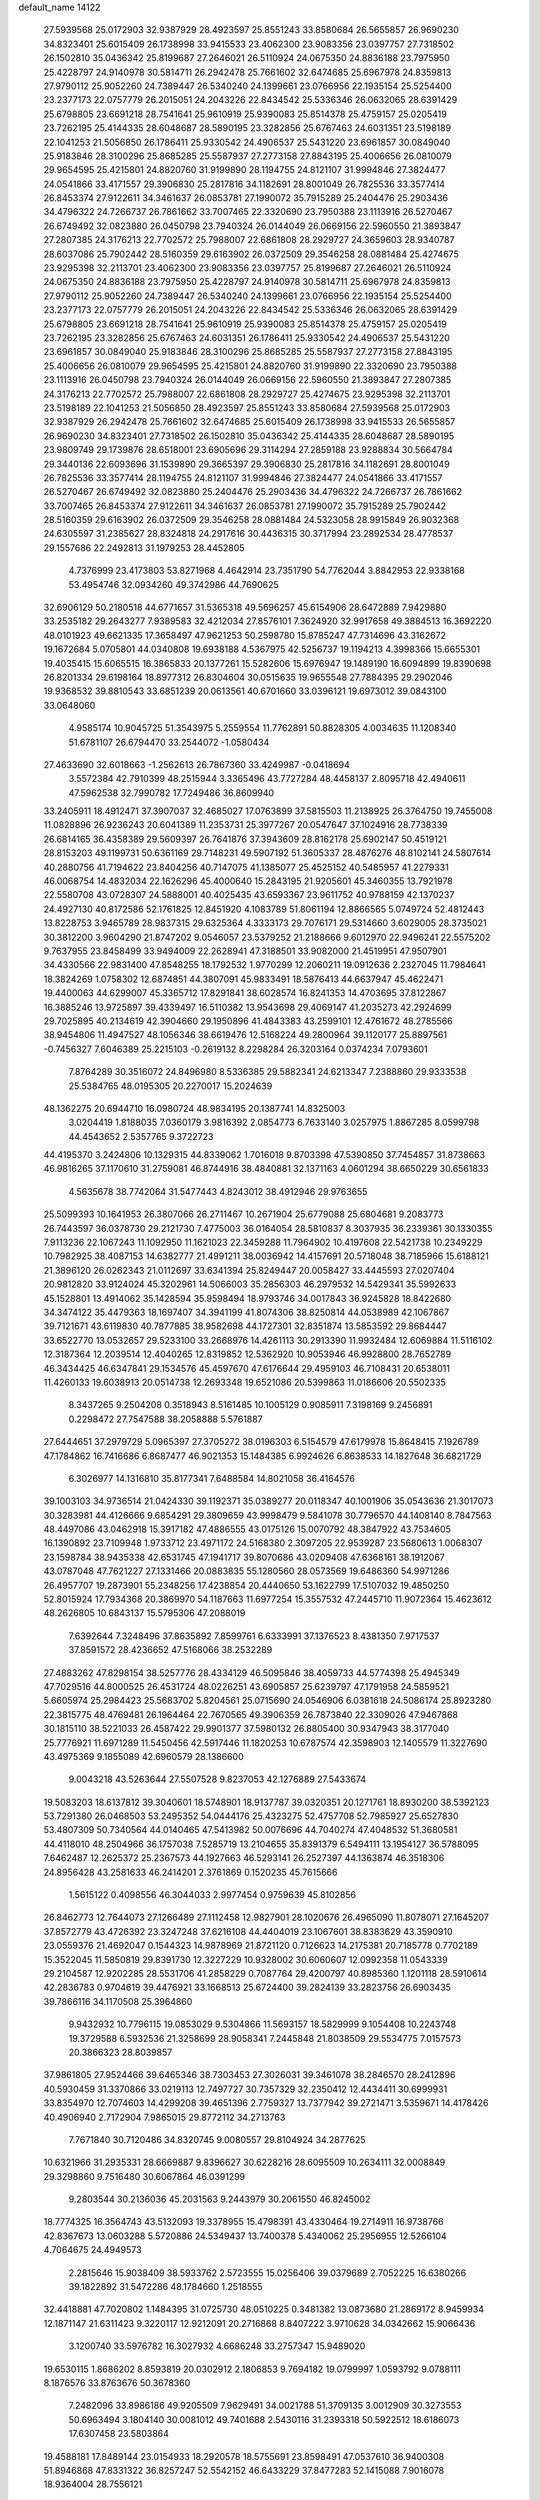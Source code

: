 default_name                                                                    
14122
  27.5939568  25.0172903  32.9387929  28.4923597  25.8551243  33.8580684
  26.5655857  26.9690230  34.8323401  25.6015409  26.1738998  33.9415533
  23.4062300  23.9083356  23.0397757  27.7318502  26.1502810  35.0436342
  25.8199687  27.2646021  26.5110924  24.0675350  24.8836188  23.7975950
  25.4228797  24.9140978  30.5814711  26.2942478  25.7661602  32.6474685
  25.6967978  24.8359813  27.9790112  25.9052260  24.7389447  26.5340240
  24.1399661  23.0766956  22.1935154  25.5254400  23.2377173  22.0757779
  26.2015051  24.2043226  22.8434542  25.5336346  26.0632065  28.6391429
  25.6798805  23.6691218  28.7541641  25.9610919  25.9390083  25.8514378
  25.4759157  25.0205419  23.7262195  25.4144335  28.6048687  28.5890195
  23.3282856  25.6767463  24.6031351  23.5198189  22.1041253  21.5056850
  26.1786411  25.9330542  24.4906537  25.5431220  23.6961857  30.0849040
  25.9183846  28.3100296  25.8685285  25.5587937  27.2773158  27.8843195
  25.4006656  26.0810079  29.9654595  25.4215801  24.8820760  31.9199890
  28.1194755  24.8121107  31.9994846  27.3824477  24.0541866  33.4171557
  29.3906830  25.2817816  34.1182691  28.8001049  26.7825536  33.3577414
  26.8453374  27.9122611  34.3461637  26.0853781  27.1990072  35.7915289
  25.2404476  25.2903436  34.4796322  24.7266737  26.7861662  33.7007465
  22.3320690  23.7950388  23.1113916  26.5270467  26.6749492  32.0823880
  26.0450798  23.7940324  26.0144049  26.0669156  22.5960550  21.3893847
  27.2807385  24.3176213  22.7702572  25.7988007  22.6861808  28.2929727
  24.3659603  28.9340787  28.6037086  25.7902442  28.5160359  29.6163902
  26.0372509  29.3546258  28.0881484  25.4274675  23.9295398  32.2113701
  23.4062300  23.9083356  23.0397757  25.8199687  27.2646021  26.5110924
  24.0675350  24.8836188  23.7975950  25.4228797  24.9140978  30.5814711
  25.6967978  24.8359813  27.9790112  25.9052260  24.7389447  26.5340240
  24.1399661  23.0766956  22.1935154  25.5254400  23.2377173  22.0757779
  26.2015051  24.2043226  22.8434542  25.5336346  26.0632065  28.6391429
  25.6798805  23.6691218  28.7541641  25.9610919  25.9390083  25.8514378
  25.4759157  25.0205419  23.7262195  23.3282856  25.6767463  24.6031351
  26.1786411  25.9330542  24.4906537  25.5431220  23.6961857  30.0849040
  25.9183846  28.3100296  25.8685285  25.5587937  27.2773158  27.8843195
  25.4006656  26.0810079  29.9654595  25.4215801  24.8820760  31.9199890
  22.3320690  23.7950388  23.1113916  26.0450798  23.7940324  26.0144049
  26.0669156  22.5960550  21.3893847  27.2807385  24.3176213  22.7702572
  25.7988007  22.6861808  28.2929727  25.4274675  23.9295398  32.2113701
  23.5198189  22.1041253  21.5056850  28.4923597  25.8551243  33.8580684
  27.5939568  25.0172903  32.9387929  26.2942478  25.7661602  32.6474685
  25.6015409  26.1738998  33.9415533  26.5655857  26.9690230  34.8323401
  27.7318502  26.1502810  35.0436342  25.4144335  28.6048687  28.5890195
  23.9809749  29.1739876  28.6518001  23.6905696  29.3114294  27.2859188
  23.9288834  30.5664784  29.3440136  22.6093696  31.1539890  29.3665397
  29.3906830  25.2817816  34.1182691  28.8001049  26.7825536  33.3577414
  28.1194755  24.8121107  31.9994846  27.3824477  24.0541866  33.4171557
  26.5270467  26.6749492  32.0823880  25.2404476  25.2903436  34.4796322
  24.7266737  26.7861662  33.7007465  26.8453374  27.9122611  34.3461637
  26.0853781  27.1990072  35.7915289  25.7902442  28.5160359  29.6163902
  26.0372509  29.3546258  28.0881484  24.5323058  28.9915849  26.9032368
  24.6305597  31.2385627  28.8324818  24.2917616  30.4436315  30.3717994
  23.2892534  28.4778537  29.1557686  22.2492813  31.1979253  28.4452805
   4.7376999  23.4173803  53.8271968   4.4642914  23.7351790  54.7762044
   3.8842953  22.9338168  53.4954746  32.0934260  49.3742986  44.7690625
  32.6906129  50.2180518  44.6771657  31.5365318  49.5696257  45.6154906
  28.6472889   7.9429880  33.2535182  29.2643277   7.9389583  32.4212034
  27.8576101   7.3624920  32.9917658  49.3884513  16.3692220  48.0101923
  49.6621335  17.3658497  47.9621253  50.2598780  15.8785247  47.7314696
  43.3162672  19.1672684   5.0705801  44.0340808  19.6938188   4.5367975
  42.5256737  19.1194213   4.3998366  15.6655301  19.4035415  15.6065515
  16.3865833  20.1377261  15.5282606  15.6976947  19.1489190  16.6094899
  19.8390698  26.8201334  29.6198164  18.8977312  26.8304604  30.0515635
  19.9655548  27.7884395  29.2902046  19.9368532  39.8810543  33.6851239
  20.0613561  40.6701660  33.0396121  19.6973012  39.0843100  33.0648060
   4.9585174  10.9045725  51.3543975   5.2559554  11.7762891  50.8828305
   4.0034635  11.1208340  51.6781107  26.6794470  33.2544072  -1.0580434
  27.4633690  32.6018663  -1.2562613  26.7867360  33.4249987  -0.0418694
   3.5572384  42.7910399  48.2515944   3.3365496  43.7727284  48.4458137
   2.8095718  42.4940611  47.5962538  32.7990782  17.7249486  36.8609940
  33.2405911  18.4912471  37.3907037  32.4685027  17.0763899  37.5815503
  11.2138925  26.3764750  19.7455008  11.0828896  26.9236243  20.6041389
  11.2353731  25.3977267  20.0547647  37.1024916  28.7738339  26.6814165
  36.4358389  29.5609397  26.7641876  37.3943609  28.8162178  25.6902147
  50.4519121  28.8153203  49.1199731  50.6361169  29.7148231  49.5907192
  51.3605337  28.4876276  48.8102141  24.5807614  40.2880756  41.7194622
  23.8404256  40.7147075  41.1385077  25.4525152  40.5485957  41.2279331
  46.0068754  14.4832034  22.1626296  45.4000640  15.2843195  21.9205601
  45.3460355  13.7921978  22.5580708  43.0728307  24.5888001  40.4025435
  43.6593367  23.9611752  40.9788159  42.1370237  24.4927130  40.8172586
  52.1761825  12.8451920   4.1083789  51.8061194  12.8866565   5.0749724
  52.4812443  13.8228753   3.9465789  28.9837315  29.6325364   4.3333173
  29.7076171  29.5314660   3.6029005  28.3735021  30.3812200   3.9604290
  21.8747202   9.0546057  23.5379252  21.2188666   9.6012970  22.9496241
  22.5575202   9.7637955  23.8458499  33.9494009  22.2628941  47.3188501
  33.9082000  21.4519951  47.9507901  34.4330566  22.9831400  47.8548255
  18.1792532   1.9770299  12.2060211  19.0912636   2.2327045  11.7984641
  18.3824269   1.0758302  12.6874851  44.3807091  45.9833491  18.5876413
  44.6637947  45.4622471  19.4400063  44.6299007  45.3365712  17.8291841
  38.6028574  16.8241353  14.4703695  37.8122867  16.3885246  13.9725897
  39.4339497  16.5110382  13.9543698  29.4069147  41.2035273  42.2924699
  29.7025895  40.2134619  42.3904660  29.1950896  41.4843383  43.2599101
  12.4761672  48.2785566  38.9454806  11.4947527  48.1056346  38.6619476
  12.5168224  49.2800964  39.1120177  25.8897561  -0.7456327   7.6046389
  25.2215103  -0.2619132   8.2298284  26.3203164   0.0374234   7.0793601
   7.8764289  30.3516072  24.8496980   8.5336385  29.5882341  24.6213347
   7.2388860  29.9333538  25.5384765  48.0195305  20.2270017  15.2024639
  48.1362275  20.6944710  16.0980724  48.9834195  20.1387741  14.8325003
   3.0204419   1.8188035   7.0360179   3.9816392   2.0854773   6.7633140
   3.0257975   1.8867285   8.0599798  44.4543652   2.5357765   9.3722723
  44.4195370   3.2424806  10.1329315  44.8339062   1.7016018   9.8703398
  47.5390850  37.7454857  31.8738663  46.9816265  37.1170610  31.2759081
  46.8744916  38.4840881  32.1371163   4.0601294  38.6650229  30.6561833
   4.5635678  38.7742064  31.5477443   4.8243012  38.4912946  29.9763655
  25.5099393  10.1641953  26.3807066  26.2711467  10.2671904  25.6779088
  25.6804681   9.2083773  26.7443597  36.0378730  29.2121730   7.4775003
  36.0164054  28.5810837   8.3037935  36.2339361  30.1330355   7.9113236
  22.1067243  11.1092950  11.1621023  22.3459288  11.7964902  10.4197608
  22.5421738  10.2349229  10.7982925  38.4087153  14.6382777  21.4991211
  38.0036942  14.4157691  20.5718048  38.7185966  15.6188121  21.3896120
  26.0262343  21.0112697  33.6341394  25.8249447  20.0058427  33.4445593
  27.0207404  20.9812820  33.9124024  45.3202961  14.5066003  35.2856303
  46.2979532  14.5429341  35.5992633  45.1528801  13.4914062  35.1428594
  35.9598494  18.9793746  34.0017843  36.9245828  18.8422680  34.3474122
  35.4479363  18.1697407  34.3941199  41.8074306  38.8250814  44.0538989
  42.1067867  39.7121671  43.6119830  40.7877885  38.9582698  44.1727301
  32.8351874  13.5853592  29.8684447  33.6522770  13.0532657  29.5233100
  33.2668976  14.4261113  30.2913390  11.9932484  12.6069884  11.5116102
  12.3187364  12.2039514  12.4040265  12.8319852  12.5362920  10.9053946
  46.9928800  28.7652789  46.3434425  46.6347841  29.1534576  45.4597670
  47.6176644  29.4959103  46.7108431  20.6538011  11.4260133  19.6038913
  20.0514738  12.2693348  19.6521086  20.5399863  11.0186606  20.5502335
   8.3437265   9.2504208   0.3518943   8.5161485  10.1005129   0.9085911
   7.3198169   9.2456891   0.2298472  27.7547588  38.2058888   5.5761887
  27.6444651  37.2979729   5.0965397  27.3705272  38.0196303   6.5154579
  47.6179978  15.8648415   7.1926789  47.1784862  16.7416686   6.8687477
  46.9021353  15.1484385   6.9924626   6.8638533  14.1827648  36.6821729
   6.3026977  14.1316810  35.8177341   7.6488584  14.8021058  36.4164576
  39.1003103  34.9736514  21.0424330  39.1192371  35.0389277  20.0118347
  40.1001906  35.0543636  21.3017073  30.3283981  44.4126666   9.6854291
  29.3809659  43.9998479   9.5841078  30.7796570  44.1408140   8.7847563
  48.4497086  43.0462918  15.3917182  47.4886555  43.0175126  15.0070792
  48.3847922  43.7534605  16.1390892  23.7109948   1.9733712  23.4971172
  24.5168380   2.3097205  22.9539287  23.5680613   1.0068307  23.1598784
  38.9435338  42.6531745  47.1941717  39.8070686  43.0209408  47.6368161
  38.1912067  43.0787048  47.7621227  27.1331466  20.0883835  55.1280560
  28.0573569  19.6486360  54.9971286  26.4957707  19.2873901  55.2348256
  17.4238854  20.4440650  53.1622799  17.5107032  19.4850250  52.8015924
  17.7934368  20.3869970  54.1187663  11.6977254  15.3557532  47.2445710
  11.9072364  15.4623612  48.2626805  10.6843137  15.5795306  47.2088019
   7.6392644   7.3248496  37.8635892   7.8599761   6.6333991  37.1376523
   8.4381350   7.9717537  37.8591572  28.4236652  47.5168066  38.2532289
  27.4883262  47.8298154  38.5257776  28.4334129  46.5095846  38.4059733
  44.5774398  25.4945349  47.7029516  44.8000525  26.4531724  48.0226251
  43.6905857  25.6239797  47.1791958  24.5859521   5.6605974  25.2984423
  25.5683702   5.8204561  25.0715690  24.0546906   6.0381618  24.5086174
  25.8923280  22.3815775  48.4769481  26.1964464  22.7670565  49.3906359
  26.7873840  22.3309026  47.9467868  30.1815110  38.5221033  26.4587422
  29.9901377  37.5980132  26.8805400  30.9347943  38.3177040  25.7776921
  11.6971289  11.5450456  42.5917446  11.1820253  10.6787574  42.3598903
  12.1405579  11.3227690  43.4975369   9.1855089  42.6960579  28.1386600
   9.0043218  43.5263644  27.5507528   9.8237053  42.1276889  27.5433674
  19.5083203  18.6137812  39.3040601  18.5748901  18.9137787  39.0320351
  20.1271761  18.8930200  38.5392123  53.7291380  26.0468503  53.2495352
  54.0444176  25.4323275  52.4757708  52.7985927  25.6527830  53.4807309
  50.7340564  44.0140465  47.5413982  50.0076696  44.7040274  47.4048532
  51.3680581  44.4118010  48.2504966  36.1757038   7.5285719  13.2104655
  35.8391379   6.5494111  13.1954127  36.5788095   7.6462487  12.2625372
  25.2367573  44.1927663  46.5293141  26.2527397  44.1363874  46.3518306
  24.8956428  43.2581633  46.2414201   2.3761869   0.1520235  45.7615666
   1.5615122   0.4098556  46.3044033   2.9977454   0.9759639  45.8102856
  26.8462773  12.7644073  27.1266489  27.1112458  12.9827901  28.1020676
  26.4965090  11.8078071  27.1645207  37.8572779  43.4726392  23.3247248
  37.6216108  44.4404019  23.1067601  38.8383629  43.3590910  23.0559376
  21.4692047   0.1544323  14.9878969  21.8721120   0.7126623  14.2175381
  20.7185778   0.7702189  15.3522045  11.5850819  29.8391730  12.3227229
  10.9328002  30.6060607  12.0992358  11.0543339  29.2104587  12.9202285
  28.5531706  41.2858229   0.7087764  29.4200797  40.8985360   1.1201118
  28.5910614  42.2836783   0.9704619  39.4476921  33.1668513  25.6724400
  39.2824139  33.2823756  26.6903435  39.7866116  34.1170508  25.3964860
   9.9432932  10.7796115  19.0853029   9.5304866  11.5693157  18.5829999
   9.1054408  10.2243748  19.3729588   6.5932536  21.3258699  28.9058341
   7.2445848  21.8038509  29.5534775   7.0157573  20.3866323  28.8039857
  37.9861805  27.9524466  39.6465346  38.7303453  27.3026031  39.3461078
  38.2846570  28.2412896  40.5930459  31.3370866  33.0219113  12.7497727
  30.7357329  32.2350412  12.4434411  30.6999931  33.8354970  12.7074603
  14.4299208  39.4651396   2.7759327  13.7377942  39.2721471   3.5359671
  14.4178426  40.4906940   2.7172904   7.9865015  29.8772112  34.2713763
   7.7671840  30.7120486  34.8320745   9.0080557  29.8104924  34.2877625
  10.6321966  31.2935331  28.6669887   9.8396627  30.6228216  28.6095509
  10.2634111  32.0008849  29.3298860   9.7516480  30.6067864  46.0391299
   9.2803544  30.2136036  45.2031563   9.2443979  30.2061550  46.8245002
  18.7774325  16.3564743  43.5132093  19.3378955  15.4798391  43.4330464
  19.2714911  16.9738766  42.8367673  13.0603288   5.5720886  24.5349437
  13.7400378   5.4340062  25.2956955  12.5266104   4.7064675  24.4949573
   2.2815646  15.9038409  38.5933762   2.5723555  15.0256406  39.0379689
   2.7052225  16.6380266  39.1822892  31.5472286  48.1784660   1.2518555
  32.4418881  47.7020802   1.1484395  31.0725730  48.0510225   0.3481382
  13.0873680  21.2869172   8.9459934  12.1871147  21.6311423   9.3220117
  12.9212091  20.2716868   8.8407222   3.9710628  34.0342662  15.9066436
   3.1200740  33.5976782  16.3027932   4.6686248  33.2757347  15.9489020
  19.6530115   1.8686202   8.8593819  20.0302912   2.1806853   9.7694182
  19.0799997   1.0593792   9.0788111   8.1876576  33.8763676  50.3678360
   7.2482096  33.8986186  49.9205509   7.9629491  34.0021788  51.3709135
   3.0012909  30.3273553  50.6963494   3.1804140  30.0081012  49.7401688
   2.5430116  31.2393318  50.5922512  18.6186073  17.6307458  23.5803864
  19.4588181  17.8489144  23.0154933  18.2920578  18.5755691  23.8598491
  47.0537610  36.9400308  51.8946868  47.8331322  36.8257247  52.5542152
  46.6433229  37.8477283  52.1415088   7.9016078  18.9364004  28.7556121
   8.0146799  18.6503683  29.7410826   8.8414710  18.9391908  28.3735905
   2.1625411  23.6152443  46.3398023   2.2568069  24.5882923  46.6587510
   2.7229951  23.0710174  47.0007348   8.3677506  40.3646186  24.7422043
   9.3722967  40.1609949  24.7422917   8.3239203  41.4025344  24.7755989
  30.0362138  40.9621103  36.6269423  29.0815235  41.2348502  36.3447758
  30.3986582  41.8131984  37.0896340  14.2262515  43.5723179  18.8219159
  13.6008746  42.7982706  19.1006886  13.6112759  44.1964896  18.2737070
   1.2337346   9.1672414  45.6293087   0.5992730   9.5991563  44.9379839
   1.3219413   9.9020234  46.3538255  51.6720730  34.5600755  12.8252066
  52.3916241  35.2632214  12.5977256  51.0728711  35.0419429  13.5147140
  34.9991412  47.4978969  21.7863592  35.6863748  46.8480395  22.1844626
  34.6559007  47.0241783  20.9398547  26.2029735   4.1755586  42.1743056
  26.3253130   3.7074940  43.0852512  25.1820263   4.3091758  42.1034255
  26.9010335  35.7483412  18.8262930  26.7941763  34.7461845  19.0687445
  27.7242906  35.7535089  18.2021893  31.9801679  26.8143587  59.3446420
  31.8386078  26.7568893  58.3433791  31.3226261  26.1099242  59.7383337
  45.9356358  26.7365899  43.2501896  44.9193511  26.7047078  43.0159755
  45.9911513  26.1174666  44.0775295  33.6706778  15.6949306  24.6039031
  34.3115881  16.3010004  24.0965183  32.7726404  16.1930114  24.6113714
   8.4184811  25.6936044  41.7534197   9.0912723  25.4516402  41.0209766
   8.9400794  26.3060216  42.3961635  44.1711089   8.5561568  14.1131430
  43.5197477   8.8714893  14.8549104  44.4117050   9.4513675  13.6397179
  45.0869349   0.4705457   5.2332585  44.5490553   1.2042041   5.7244634
  45.7096012   0.0927027   5.9425307  21.9102258   8.1718555   6.2404163
  21.2083765   7.5803271   6.7046086  22.2529641   7.5915112   5.4594790
   6.3740014   2.9818367  50.1442654   7.0752489   3.3278696  49.4607567
   5.7392622   2.4229428  49.5490532  24.9134381  49.8368494  35.7544882
  25.3516799  49.6409859  34.8574326  24.8401738  48.9132013  36.2105639
  50.4434910  41.9215939  13.7413335  49.6872764  42.3918686  14.2469702
  50.2145277  42.0350723  12.7494651  44.3103186  18.2742194   7.6506129
  45.2608626  18.2400273   7.2240657  43.7275947  18.6125555   6.8758450
  20.3907163  25.2240655  19.6993787  21.1902673  25.8744588  19.6319999
  20.1906774  24.9810151  18.7165675  16.3974167  13.2338093  45.9576923
  15.8543079  12.8383062  45.1649310  17.3646477  12.9265140  45.7431383
  24.0764262  26.4047022  41.1304417  23.1225066  26.7876344  41.2079391
  24.6554420  27.0618353  41.6739215  20.1508269  14.2319646  47.2919630
  19.8563694  13.3682395  47.7824558  19.7624231  14.9759167  47.8977874
   9.5892482  38.6597561  28.7103034  10.4164390  39.2676059  28.6820536
   8.9705055  39.0170487  27.9756506  42.3606751  25.8670580  46.2634006
  41.4469468  25.9419505  46.7440473  42.1200215  25.4242981  45.3612717
  33.2149406  39.3471419  11.1690005  34.2171564  39.5816509  11.2899171
  33.2201185  38.3262762  11.0534852  12.2757687  32.8517356  49.8834622
  13.0563344  32.4002161  50.3974851  12.5893456  32.8382737  48.9045244
   5.3647581  37.1693695   5.6553380   4.6142125  36.6997195   6.1764776
   5.3708009  36.6699808   4.7444482  14.7591008  10.3151184  37.2997018
  14.8098540  10.1147274  38.3198454  15.3113139   9.5595331  36.8822946
   5.8131790  33.8145289  49.1800667   4.9817705  34.3491726  48.9789970
   5.6876209  32.9079364  48.7127964  11.8572228   8.2685005  48.9965743
  10.8273008   8.2851054  49.0992546  12.0031550   7.8426657  48.0759931
  25.8852755  11.4507131  51.9230641  26.6814051  10.9652274  52.3625759
  25.9779796  12.4222414  52.2263175  17.2299198  18.3446852  11.4861497
  17.7585078  18.4772136  10.6131325  16.7012190  19.2248992  11.5800734
  37.6694200  28.5607406  54.0906966  37.5712089  29.3766832  53.4716622
  37.8043590  27.7694938  53.4500074   3.2683608  45.5377110  35.2218854
   2.6620247  45.8309860  34.4294072   2.6151846  45.4891287  36.0151649
   5.5737165  28.2549988  23.2244598   5.5721960  29.2426282  23.4963695
   5.8645107  27.7467157  24.0647535  27.6930348  48.7353884  17.4075548
  28.2261675  49.5203434  17.8134999  28.3085890  48.3682672  16.6713805
  48.2170534   7.7136145  30.3690010  48.2382512   8.4493409  31.0947538
  47.4939169   7.0603756  30.7325282  31.5296095  22.9865493  18.7429076
  30.6943314  22.6326877  19.2257204  31.1472537  23.5498313  17.9660089
  39.3493355  29.4241058   4.5757563  39.8461283  29.6515093   5.4520007
  39.2671567  30.3367369   4.0967417  47.5385291   2.4863904  41.3439016
  48.4609164   2.0351245  41.3815500  47.0898798   2.2208793  42.2315450
  30.0330133  37.7582055  12.0611610  29.9734225  36.7745130  12.3635504
  30.4437412  38.2339215  12.8846576  50.4081864  18.8557820  47.9465213
  50.9604337  19.2317832  48.7376346  51.1544933  18.5222521  47.3012976
  21.2564788  38.4043832  24.7434748  21.5125467  38.8526369  23.8429129
  21.2818625  37.3950197  24.5000869   5.2950586  20.6472189  32.4908173
   4.4493910  20.8199711  33.0734022   6.0108775  21.2189602  32.9639977
  14.6053952  40.0464185  18.2631758  14.9788945  39.5359571  19.0861322
  13.7600158  40.5019244  18.6338636  11.6246356  10.7845535  55.3717562
  12.1375090   9.9182319  55.6050985  11.9955064  11.4827187  56.0082146
  39.7526386   2.6247853  47.3642914  39.4519010   2.6803124  48.3608737
  39.2026456   1.8632769  46.9822212  12.8587921  38.6460996  36.6381879
  11.9990770  38.3601891  37.1398404  12.4914683  39.2701039  35.8956470
   0.9015885   8.3620553  34.8985390   1.2146175   8.6250675  35.8316557
   1.6674636   8.6084901  34.2663367  20.4378406  32.5125090   5.7116258
  20.4046973  32.5270155   4.6841814  19.5593969  32.9733709   6.0010030
   5.1209860  45.9367691  23.1881925   4.5159362  45.6431802  22.4049847
   4.6190120  45.5940728  24.0243376  15.2595293  21.1422442  26.5146914
  14.5932495  21.8908024  26.7727185  14.8435313  20.2941662  26.9340599
  20.2604663  22.0820184  56.1797825  19.6742609  22.9096747  56.3824677
  20.5182506  22.2031532  55.1870622  28.9936139  33.6408836  26.5043744
  29.2564134  34.5672812  26.8817972  29.8690353  33.2430083  26.1729966
   5.6125251  31.3635771  48.0190862   4.9038932  30.6092452  48.0854303
   6.4352873  30.9499599  48.4874355   5.7471873   5.7138464  38.9372085
   6.4523603   6.3580475  38.5356400   5.3610956   5.2390855  38.1067273
   2.1685387  23.9788648  43.5665298   2.0607525  23.7056426  44.5539113
   2.0217472  25.0107569  43.5955431   8.8244880  25.4416345  28.5473079
   8.3115167  25.0877598  27.7278536   9.5371539  24.7208325  28.7317162
  30.0429215   2.8826480  30.6980754  29.5456031   3.5799442  30.1449580
  30.2471294   2.1268251  30.0194461  38.5848701  12.3161038  49.4845809
  38.2767887  13.3044009  49.5452493  38.7124269  12.1874197  48.4604675
  26.6601855  48.4258464  32.0805893  27.1481062  49.3238703  32.0518463
  27.2637794  47.7721132  31.5743817  32.8146413  44.6064470  24.5243695
  32.2804326  45.0739870  25.2814189  33.7602529  45.0151439  24.6266254
  37.4337436  26.6776969  22.9799472  37.7057475  27.5653478  23.4331813
  38.2371847  26.4571990  22.3707065  37.4873333  12.2472099  13.7356729
  36.5331435  12.6399400  13.7206527  37.3419408  11.2643708  14.0235015
  21.3711136  26.0905152  31.9609720  20.9201223  26.3803002  31.0933463
  21.8855452  26.9190723  32.2836758  44.5456875  15.0077034  47.2363035
  44.3156494  14.0143384  47.0742387  45.5729202  15.0370443  47.1478556
  27.1498157  19.7443362  51.5278695  27.8925136  20.4770376  51.5202829
  26.3692740  20.2455764  52.0037593  31.5859532  28.9597528  23.3748725
  32.5453768  29.2608029  23.1330983  31.1708395  29.8006874  23.8009408
  36.6696629   7.3753658  53.4579398  36.3799243   8.1554564  54.0689209
  36.0400746   7.4568702  52.6438900  46.8963297  41.8910438  46.7217020
  47.1264319  42.1870753  45.7500526  45.8713854  41.7874790  46.6946605
  28.3791268  12.8726574  24.8232476  28.1147707  11.8797701  24.6662481
  27.8877514  13.0893929  25.7096028   7.6496789  42.8828912  14.3929802
   8.2267458  43.7397301  14.5087600   6.7642219  43.2566955  14.0107120
  29.8799494  20.0036731  42.2561200  30.0782045  20.1237698  43.2538921
  28.9461220  19.5902531  42.2172370  29.5857790  14.7636333  55.4059550
  30.5864834  14.8757696  55.6381506  29.4847081  13.7497128  55.2597614
  30.1249900   6.3640886  13.6013518  29.2952915   6.3022157  14.2146388
  29.7458748   6.5865302  12.6813875  18.6189451  49.2880429   4.1229503
  18.8055677  48.9990655   5.1015815  19.0922310  48.5493800   3.5715576
  44.7807815  17.9363724  28.0925571  45.7000153  17.7747963  27.6443068
  44.2325819  17.1045475  27.8110477  13.2908799  17.2521488  46.1767739
  12.7265721  18.0846366  46.4291724  12.6871831  16.4674251  46.4875327
  37.4700161   3.6015061   1.9327668  38.3400328   4.0338430   2.2596368
  36.7915389   3.7921207   2.6822420  28.3976328  27.7850120  45.8804451
  27.6828570  27.0742794  46.1268364  28.4785222  28.3344162  46.7569020
  30.2014009   5.4358921  37.7262744  29.9949221   6.0650904  36.9339692
  29.8191033   5.9643338  38.5410798  36.4205093  31.2978773  33.0479081
  37.3592024  31.1680027  33.4568421  35.7954013  30.7876870  33.6856394
  13.2373936   9.0617763  14.2597125  12.4861359   8.4476001  13.9050189
  12.8996036  10.0128277  14.0397957  35.8727994  20.8762505   8.0947139
  34.9122012  20.7026009   7.7518707  35.8944449  21.9096812   8.2078898
  13.4070171   7.4332378  39.6198407  12.6882860   7.3910209  38.8728883
  13.0704824   6.7419546  40.3077847  16.9909649   4.2356930  23.4041366
  17.3184619   5.2058477  23.2587211  17.2917035   4.0277671  24.3697482
  20.0083386  31.9830624  25.1567367  19.5902978  31.7083909  26.0605958
  20.5185395  32.8561673  25.4091684  44.1551774  13.0827467  15.0817953
  43.5573933  13.4426402  14.3142673  43.7005365  13.5016707  15.9194700
  38.9705847  30.8086458  33.8755825  39.6848287  30.4454227  33.2055451
  39.4072895  31.6747586  34.2213520  35.0931026  44.9305644  14.5061325
  35.3379673  45.7593234  15.1004652  34.2542715  45.2792435  14.0026076
  24.1261002  45.6209046   9.5939762  23.6336115  44.8270389   9.1422323
  25.0453306  45.6171115   9.1158483  53.0305656  15.5018288   3.9750213
  53.4916379  16.2128118   4.5724233  53.7760905  15.2535541   3.2981633
   6.4286385   9.9968852  35.9269951   5.7427012   9.2783930  35.6489318
   6.4220113   9.9598370  36.9540509   5.2530993  42.9383267  25.6810134
   4.7737916  43.8505909  25.7235139   4.6376492  42.3777061  25.0645261
  25.5587195   1.4865581  14.6811307  25.4586021   1.0012639  13.7878237
  25.5090124   0.7288334  15.3863981  24.0555917  15.3038713  20.5989565
  24.4501109  15.6806122  21.4778162  23.5374087  14.4779076  20.8767627
  47.4142037  12.3520127  44.1419513  47.6755022  11.7941449  44.9848058
  47.8972408  13.2510644  44.3150928  50.1890633  11.2340880  35.3210183
  50.7879003  11.5000971  36.1219681  50.7452577  11.5518951  34.5052154
  48.5416558   7.9194013   8.8479435  48.5509993   8.0003084   7.8135651
  47.5374033   7.8198362   9.0604001  26.6284160  39.4332691  54.4334856
  27.3464723  39.1147824  53.7574132  26.0490222  40.0778748  53.8730628
  37.7164279  15.0341806  28.9259466  38.5994001  15.0454787  28.3792135
  37.0530649  15.5111699  28.2725815  33.0951274  14.4670886  45.0018214
  33.4258350  14.5803391  44.0287235  33.7923951  15.0119262  45.5431147
   0.7435884  30.0327762  27.8642874   1.5896551  29.4954477  27.6541974
   1.0861144  30.9732585  28.0961640  18.8245323  12.1647514  48.5307296
  18.5633812  12.3634428  49.5071325  17.9466353  12.1771039  48.0186206
  20.5803259  25.6122302  12.0905050  20.5221316  24.6104049  11.9229790
  20.0433753  26.0455695  11.3272670  50.4191238  26.5808399  26.4450923
  50.5732627  27.5730611  26.6860394  49.4002321  26.5204673  26.2995107
  13.3179081  42.1546646  29.9512065  12.5091435  42.8046870  29.8175223
  13.5722330  42.3171293  30.9377760   2.2267836  21.3647556  39.2837065
   1.7155772  21.8758232  40.0184339   3.1723379  21.7800106  39.3184294
  49.9280807  22.7157633  -0.2544723  49.1406108  22.8736850  -0.8978767
  50.5975406  23.4620863  -0.4761725   3.3337016  22.0543715  48.5331598
   3.4225751  23.0148598  48.9102075   4.1025213  21.5478649  49.0034488
   3.5125355  16.7914790  27.5787001   4.5115518  16.9903358  27.4274294
   3.3281321  17.0994652  28.5365699  12.3744397  31.6314355  19.1907665
  12.4994187  32.6247865  18.9544055  12.6357698  31.1325068  18.3315321
  37.8187815  40.3352668   3.5000527  36.9691825  39.8587967   3.8488554
  37.7481528  40.2428613   2.4832647  26.2744128  22.5787400  40.0786235
  25.8136440  23.0741827  40.8680232  27.2094235  23.0248046  40.0569291
  43.5347203   5.9779966  13.3210779  42.6466741   6.1777150  12.8671278
  43.8861696   6.9084794  13.6129440  13.7694463  46.8037101  36.9311493
  13.3359542  47.4305584  37.6157065  13.5163435  47.1927979  36.0140847
  15.2728036  24.2838769  25.1581674  14.7011262  23.9702841  25.9620313
  15.9371044  24.9492446  25.5849559   9.2180795  45.0251700  14.6882743
   9.4631720  45.0097548  15.6914595   9.1277757  46.0335561  14.4762449
  38.3279464  30.5495428  11.0066655  37.9840064  30.4692742  11.9840400
  38.5160189  29.5535048  10.7665027  41.9282871  46.7982532   0.4475358
  42.3826541  46.7086003   1.3680434  42.7145020  46.8567880  -0.2127253
  48.4148077  45.6838470  50.9615588  48.6962842  44.7021004  51.1195160
  48.0432039  45.9836246  51.8756304  18.3449198  14.6209713   1.7479184
  19.2478770  15.0979905   1.7656595  17.9510196  14.7935071   0.8270062
  21.0361594  15.5536446  34.1008512  20.3362146  16.3001155  33.9694963
  21.2730897  15.2725631  33.1369917  14.8763675   9.6681539  39.8519303
  15.0584614   9.9625154  40.8213266  14.2276332   8.8717525  39.9459204
   0.6066102  22.3374925  54.9773798   0.0192181  21.4963059  55.0854659
   1.2144067  22.3275151  55.8015401  26.8437926  47.7695413  23.0217088
  26.0055811  47.9409063  22.4436724  26.4410981  47.4700120  23.9303866
  48.9385910  34.1493093  20.2899408  48.6390616  33.9051290  21.2441268
  49.7128587  34.8143145  20.4394459   1.6165219  46.7490307   3.6953579
   0.5869670  46.7133807   3.7916019   1.9577343  46.3437341   4.5762902
  18.9317870  44.7838898  32.9041600  18.1382670  45.3761501  33.2167267
  19.7441448  45.4201706  33.0092547  27.2687550  18.1807640  46.3677711
  28.1998471  18.0217034  45.9301296  27.5174495  18.5000460  47.3185300
  13.9650254  40.8302155  46.7106221  13.3406276  41.4196664  46.1262136
  13.9478576  39.9241237  46.1940758   0.5960518  12.3220576  21.1336750
   1.3014306  11.5923763  21.3218734  -0.2977482  11.8831194  21.3288805
  48.9412765  44.0689516   7.9817873  49.8841637  43.8354561   8.3442571
  48.8345013  45.0636738   8.2498378  26.9906343  42.0188648  11.4766992
  27.3757208  42.5038646  10.6499817  27.4338684  41.0884410  11.4446636
  20.3674407  39.7639347  40.0121733  19.4661947  39.9330783  40.4929527
  20.6895076  38.8716221  40.4263979  30.8288894  38.8454859  14.4397275
  29.9986996  38.6608918  15.0130442  31.2104746  39.7260920  14.7999819
  42.2910210  40.2898739  10.2223972  42.5463930  40.0703263  11.2062953
  42.4322874  41.3219456  10.1856572  18.0826222   7.8205586  47.1598579
  17.7325714   8.6576974  46.6588629  19.0926526   7.8218317  46.9119140
  30.6776179   9.5760525   6.8764068  30.9060228  10.2114042   7.6672558
  29.8934397   9.0186355   7.2629412  48.5820098  14.9887692   2.7005868
  48.3346652  14.0976167   3.1730393  49.3247833  15.3616334   3.3316398
  18.7039876   1.5573115   3.9840004  18.2386088   1.7126496   3.0928544
  18.6763293   0.5292501   4.1102831   7.9125165  48.5742623   2.1699998
   7.1294624  48.4618044   2.8209529   8.7046236  48.1068764   2.6252734
  17.4758855  43.5988794  28.2113685  17.5247737  43.7232515  29.2418546
  16.4510285  43.5956546  28.0412687  21.0944926  18.7457914  22.8904364
  21.2535184  18.6921067  23.9055230  22.0353581  18.6222714  22.4838978
  17.6531502   3.7934201   5.2483285  18.1526919   2.9732372   4.8701648
  16.7777131   3.8022279   4.6831017  36.9698682  38.6803756  47.5150509
  37.9076339  39.1062554  47.4536338  37.1162908  37.7073467  47.2103707
  24.9645691  37.5203908  41.5460743  24.6948502  37.0695706  42.4339437
  24.6155930  38.4796806  41.6298974  13.3007596  33.0817674  36.9781532
  12.6539168  33.0948746  36.1591848  14.0485817  33.7318833  36.6687918
  10.8054831  36.1011532  53.0817112  11.4956507  35.8185619  52.3689436
  10.2471130  36.8284723  52.6117021  36.4087634   7.7976824  19.1582001
  36.1407136   6.9678669  18.6000998  36.4442515   7.4239226  20.1238264
  41.7110434  16.7044846  54.1591732  42.4814282  16.1710599  53.7236053
  41.1779014  17.0561962  53.3473623  11.1285932   8.5142589  17.8533720
  10.7393063   9.2463802  18.4583925  10.3487628   8.3043495  17.2030691
  10.4773009  26.8426011  56.1692237  11.5125201  26.8257197  56.1389664
  10.2633586  27.8536932  56.1061196  49.3108393  39.4505065  49.5989959
  49.7393807  40.3741954  49.4010815  49.3715537  39.3896312  50.6330258
  27.0560597   4.4080822   3.3265227  26.1267100   4.1169439   2.9910325
  27.4609327   3.5524710   3.7259871   1.5247013  40.9363500   0.2377632
   0.7279150  40.5779163  -0.3021953   1.4767627  41.9571889   0.1166857
  18.8203540  39.1444251  46.1430428  18.4937035  39.4660187  47.0812384
  19.3715211  39.9825622  45.8302177   8.5280965  39.7896192  38.8530168
   7.8727014  39.2315370  39.4315003   7.9080387  40.5502108  38.4957275
  51.9337664  12.0703539  12.3724736  51.5850980  12.7549307  13.0680660
  51.0913719  11.7078237  11.9310826   2.2772783  28.7781663  31.9444177
   1.2608298  28.6203976  31.9069412   2.6437163  27.9243416  32.3844493
  31.3901111  29.8549862  16.1114449  30.6820325  29.9872326  16.8514240
  31.6838116  30.8065130  15.8696186  50.7670169  12.2382469  26.7613360
  50.2571121  11.3340468  26.8306648  50.5816404  12.5205915  25.7826658
  35.9148298  31.4005786  41.0159050  35.8188778  31.1955853  40.0082954
  35.2649439  32.1920264  41.1604768  38.8933482  19.6457631  25.2685012
  38.0406107  19.6316973  24.6955246  38.5590848  19.9657013  26.1954485
  10.9457731  15.4315298   6.6292537  10.8310710  15.9021709   7.5437720
  11.7684218  15.9115243   6.2230639  34.5773579   9.7645672  18.9817867
  35.3279161   9.0550772  19.0792638  33.7470385   9.2779604  19.3602390
  10.5126813  22.4906870  54.1402429  10.9871886  22.2508590  53.2494871
  10.4363625  23.5254055  54.0823692  41.4115771  18.3294930  11.2906354
  40.9474642  17.7791459  10.5507851  42.2459344  18.7139769  10.8101058
  41.4219718  27.6221036  22.0990567  41.5783373  28.5035086  21.5855738
  42.1963020  27.5876792  22.7695422  13.3940546  -0.5504470   9.7206311
  13.6120427   0.4451652   9.8087571  13.0447561  -0.6676849   8.7657046
  14.0441723  18.6983455  41.2533008  14.0330089  18.1860709  42.1465006
  14.8391450  19.3309413  41.3273530  13.8924770  16.2927299  51.9172406
  14.1228470  17.0994067  51.3172115  14.6069962  16.3489397  52.6683487
  12.2129632  38.4823608  33.0256339  11.1820004  38.4142834  33.0864151
  12.4214467  39.2743710  33.6561835  32.9053191   9.6492615   2.6543218
  32.1162891   9.4114624   3.2726561  33.0951952   8.7758695   2.1421624
  30.5650779  17.2634456  21.4036125  30.1557253  16.7557205  20.5917495
  31.0515198  16.4990063  21.9094550  50.2642150   9.1394632   4.9226495
  51.0390438   8.8466558   5.5057514  49.4330537   8.6929989   5.3410840
  38.9226920  33.4934818  28.3068846  38.7857834  32.4939597  28.5737619
  39.3311694  33.8920801  29.1644955  31.6799152   2.1540569  25.3901912
  30.7325550   1.8477569  25.1179336  32.0515322   1.3429886  25.9071172
  38.0932438  20.4855250  27.7346237  39.0590429  20.2922456  28.0765002
  37.4985137  19.9232751  28.3374662  27.4151753  34.0790155  43.9970224
  27.0695167  34.2353160  43.0409071  27.0051084  34.8469118  44.5453305
  32.4859811   1.5705997  32.3273670  32.6102822   2.4150926  31.7532679
  33.1825143   0.9140687  31.9986911  24.1283988  44.1277383  29.2225150
  23.3475489  43.8716024  28.5955002  24.0254089  43.4640746  30.0070884
  14.6837115  14.6441530  42.7441330  14.5780238  15.6130874  43.0553200
  14.4661493  14.6658835  41.7388200  17.4552141  44.7300495  57.2145925
  17.8302282  45.4597285  56.5933582  17.3404973  43.9138359  56.5986344
  21.0635810   8.8621877  26.1685484  21.0873114   9.8816383  26.3320877
  21.3055992   8.7711309  25.1713062  20.7042160   8.0277994  46.6191940
  21.0824367   7.9058349  45.6605852  20.9141936   7.1007460  47.0527520
  25.8148036   3.5384475  28.7957308  24.9527158   3.7989130  28.2758130
  26.2913710   4.4491834  28.9140742  29.4638121  12.9442118  49.9941269
  30.0539746  13.7114893  49.6358210  28.5340812  13.3827802  50.0980189
  18.6116594  43.9735925   5.5887187  18.1335265  44.7853911   5.9858399
  18.8228258  43.3581466   6.3745124  10.7668135   5.2932816  33.2175663
  11.2275100   5.2300862  34.1388301  11.3061956   4.6426534  32.6268098
  50.4181141  35.7173216  55.7308104  50.4396246  36.5324218  56.3708146
  50.2089773  34.9292592  56.3694494  18.0098754  48.4413562   9.0953770
  16.9831336  48.4674967   9.1655633  18.3092249  48.0181080   9.9779079
  23.6211249  18.5222455  21.9476166  24.2099706  19.3050340  22.2548832
  24.1682860  17.6871402  22.2037491  37.1610645  46.1357699  22.9404724
  37.7243842  46.2229591  22.0762538  37.6645695  46.7276234  23.6199827
  17.6993095  12.3255096  51.0582448  16.7050085  12.1853388  50.8299583
  18.0930754  11.3790529  51.1051789  45.2489895  30.2799393  23.6924736
  46.1436083  29.9076755  24.0677105  44.6490455  29.4401600  23.6539793
  30.1717802  26.5301148  53.9868993  29.4237608  26.7602503  54.6615783
  29.6859834  26.6086064  53.0725068  14.1867149  47.4839695   1.8458170
  14.4720174  47.6358605   0.8844973  14.7592225  48.1350436   2.4011716
  11.9008482  48.0788275  49.6361607  10.9162581  48.2013491  49.3297007
  11.8186581  47.9686624  50.6564812  48.1481042  41.6439569   8.9226021
  48.3052735  42.6012360   8.5554564  47.5949513  41.1979773   8.1656785
  21.9304450   1.6168025  52.8825463  20.9462430   1.9153497  52.8779378
  22.4233084   2.4281755  53.3011361  36.8667782  13.7825473  23.6530394
  36.4499401  12.8770544  23.3859879  37.4844139  14.0093930  22.8580823
  21.2517492  47.2529507  39.6292227  20.6473598  46.4469823  39.4769432
  21.1086274  47.8681554  38.8232123   9.6689046  20.6469203  13.9463107
   8.8670427  20.0662553  13.7086588   9.3205464  21.3857081  14.5544068
   9.9479026  44.7611788  32.6717286   9.8239284  45.7275004  32.3261512
   9.1884533  44.2408395  32.2033135   9.7399100  33.0014714   3.9361774
  10.6972149  33.1732599   3.5764888   9.1433591  33.3962433   3.1845948
  33.4623815   4.3286285  28.1250402  33.5190859   5.2197381  27.5980717
  34.2938217   3.8154020  27.8080966  24.1491757  20.9645402  50.0217592
  24.6339963  21.0329271  50.9264320  24.7860127  21.4226717  49.3572285
  35.3255207  40.1863783  19.7157869  36.2985774  40.1897459  20.0750248
  35.1171559  39.1867443  19.5839189  32.4083935  29.2225459  33.2426738
  31.4271877  29.5405516  33.2341836  32.7099824  29.3509608  32.2588969
  17.0803936  15.4079858  16.1350792  16.7483974  14.5187033  16.5464374
  17.7864954  15.1293910  15.4604994  35.7149256  11.4162442  22.9602147
  36.3047507  10.5854321  22.8068121  35.2737550  11.5834128  22.0420864
  15.8224992  14.0046666  54.5104984  15.1004768  13.5303258  53.9402038
  15.7205130  14.9980720  54.2347853   9.7747589  11.0875367   6.0532773
   9.3709903  10.5449044   5.2644057   9.6930732  10.4274040   6.8427995
  15.0303881   9.2708208  52.1469156  14.1807559   9.7898439  52.4539781
  14.9439523   9.2824964  51.1226191   3.4522137  15.2243434  41.7127364
   4.2981411  15.7847474  41.5674375   2.9553290  15.7010468  42.4783186
   8.6544297   4.1964323   7.6410142   9.1199888   3.3781533   7.2301820
   9.0623510   4.9996650   7.1597803  15.4525174  46.1556018  25.7145972
  16.0278489  45.3517503  25.4274056  16.0907195  46.7108222  26.3109953
  47.9094138  47.3176219  41.1077659  48.0630991  47.4270777  42.1321555
  48.8544696  47.0211967  40.7816300   8.3101260  22.5423610  30.6833231
   7.8376542  23.4373421  30.8702888   8.5528213  22.1835403  31.6181563
  10.6354522  32.6718857  22.6553937  11.4682370  32.9303861  23.1867350
  10.4696699  33.4534477  22.0084558  48.5043830  27.6865938   4.9077960
  48.7224824  26.9420935   5.6026634  49.1076284  28.4653915   5.2304867
  11.2220027  13.1029115   5.1840624  10.6120295  12.3424620   5.5699177
  11.0075558  13.8936955   5.8170048   9.8618426  13.6427002  39.3073480
   9.5211808  13.0737147  38.5126223   9.9442590  14.5920291  38.8963518
  40.3271535   1.8959636  35.4374348  39.3261875   1.8994515  35.7241958
  40.8166496   1.7001165  36.3240695  27.5177524  17.1663457  18.3504178
  27.1770720  18.0572752  18.7654492  27.3567366  17.3291100  17.3353194
  36.2137231  16.4141868  10.6148378  35.3339588  16.9643690  10.5780882
  36.9063939  17.0646765  10.2090479  24.2395463  30.3179417  55.7121399
  24.4365117  30.0807564  56.6764081  23.2228695  30.2023002  55.6018397
  23.0069420  37.8802649  17.0510600  22.7012431  38.4927735  17.8083312
  23.6839264  38.4374530  16.5125845   2.2677814  14.7005571  53.3578829
   2.3103673  15.3069272  54.1927660   1.8311328  13.8420205  53.6747940
  39.0085859  40.4179605  23.0467182  39.6074153  41.2446473  22.8732066
  38.3920071  40.7313056  23.8111923  45.4558271  27.5530447  54.8032221
  45.6015904  28.2978759  55.4919183  45.2259142  28.0342407  53.9293385
  51.3498934  37.6511477  30.5352073  51.1134013  37.2006642  29.6325345
  50.5067553  37.5602012  31.0958070  44.8998917  24.1045532  18.5218023
  45.8623406  23.6961467  18.5056484  44.5989935  23.9084220  19.4925390
  50.4572964   0.9631928  32.2110779  49.5936173   1.1807586  31.6799396
  51.1744291   0.8871851  31.4937601  37.0037529  34.4660933  40.7660927
  37.3241325  33.8935892  39.9819691  36.0669881  34.1099015  40.9895831
  35.0150359  38.9567731  13.9969729  35.1646145  39.2638374  13.0254768
  35.8214918  39.3410949  14.5011362  35.7612229  40.0319453  11.6047016
  36.6513074  39.6188800  11.2741148  35.9942248  41.0346414  11.7057645
  44.6057181   3.6929114  55.1568132  45.2758275   4.4884991  55.1421910
  45.2526495   2.8732985  55.1048899  10.4172866   1.6034128  20.5658175
  11.2943396   1.9393243  20.9842571  10.6446333   1.5114886  19.5620151
  35.2572587  49.7056364  14.9194418  35.2385367  50.5715244  15.5011720
  34.5413828  49.9044679  14.2003735  40.4737845  24.3769369  41.4754469
  40.2560811  24.0483537  40.5178037  39.5523148  24.4007857  41.9352676
  48.1232853   6.3868147  17.2750298  47.2580280   6.7860179  17.6951649
  48.5388450   7.2185565  16.8101502  17.7276113   3.3570519  14.4533032
  17.8800109   2.9053886  13.5308610  16.7236046   3.2718939  14.6047910
  49.7345349   8.3804420  38.5039724  49.9968487   7.3794072  38.5386733
  49.5860901   8.5452833  37.4920349  13.5185211   9.5160269  16.9107275
  13.4721364   9.3430968  15.8890411  12.7260508   8.9629795  17.2749202
  20.3009539  17.5366144  41.5886971  20.7238407  16.6762364  41.2011924
  19.9768901  18.0322844  40.7302247  50.0875731  36.0216745  14.5374157
  50.3397935  36.3053651  15.5106585  49.1344012  35.6443129  14.6674735
  44.5655562  34.7536764  42.6697466  43.9458218  34.1259072  42.1315854
  44.9572789  34.1318177  43.3994182  28.4483670  50.5342181  27.4750233
  27.5556022  51.0355902  27.3417440  28.1645235  49.5955521  27.7883052
  23.5537269   2.1135473  48.3286607  22.8252548   1.6461319  48.9035929
  24.4305834   1.7433787  48.7400543  28.1781570  33.5796672  48.2862156
  27.7097427  32.6535840  48.3259769  27.3923743  34.2214143  48.0850144
  34.3843787   3.1104914  49.2377064  35.2522212   3.4756600  49.6726080
  34.6753920   2.2815311  48.7342646   3.1130775  31.5885596  56.7627329
   3.7828234  31.4981127  57.5453600   3.3501107  30.7776767  56.1626520
  21.0272057  46.4631382  33.2679728  21.8811604  45.9829351  33.5989304
  20.8837770  47.2109035  33.9631268   7.0506962  27.4299576  34.7853554
   7.3729943  28.4038425  34.6429717   7.4324656  27.1812710  35.7101751
   8.8167153  25.2095963  45.8493265   7.8238109  25.1653684  46.0976783
   9.3151753  24.9434198  46.7038372  18.4619506  33.2056363  20.6218666
  17.9945002  32.8696891  21.4794013  18.4473042  32.3601340  20.0136254
  16.9713021  32.4235345   1.5156005  17.6329345  33.0192156   2.0456858
  16.3067623  33.1256337   1.1328205  29.2826682  22.0138745  20.2659495
  28.6068929  21.3657596  20.7037141  29.8347146  22.3522932  21.0771325
  30.1321634  33.9160413  43.6033200  29.1198851  33.9010907  43.8351445
  30.4299234  32.9500110  43.8504421  39.9311860   4.3066865  34.2997182
  40.0884875   3.3361821  34.6317681  40.1463157   4.8727602  35.1357816
  20.3737277  21.3662570  22.8961949  20.6717894  20.3968122  22.6971154
  20.4783595  21.8386073  21.9805028  17.9445998  39.3893923   7.9625560
  18.7614773  38.7561316   7.8870108  17.3780916  38.9549161   8.7068786
  36.4316324  18.7414039   4.7563518  36.9084973  19.2589641   3.9947557
  36.9453178  19.0301039   5.5993092   3.5721691   4.8027475  29.0498550
   3.2353721   5.7578852  28.8674434   2.9119460   4.4401560  29.7577218
  40.6290976  29.8431086   6.8812977  40.7593620  29.1063422   7.5772183
  40.0548931  30.5570723   7.3408476  34.7968205   7.2254987   7.0539934
  34.3296065   8.1195887   6.7873521  34.0966374   6.5197448   6.7684753
  43.7547786  40.1987755  54.2733546  43.0516589  40.4574620  53.5596803
  43.2651053  40.3591456  55.1622130  44.7868047  48.3118614   4.1228329
  45.3084722  47.8591440   4.9013923  44.8337530  49.3099203   4.3562894
  31.9075385  37.9483842   2.2519340  32.0411104  37.6817436   3.2396994
  32.1638787  37.1155452   1.7234924  27.9130403  20.5916306  24.8270890
  28.4000331  21.4917622  24.7383062  28.4586779  19.9457142  24.2396357
  43.0993190  28.6500577  37.6652075  43.8811569  29.2654936  37.8998849
  42.8612888  28.1809693  38.5526878  21.7437839  25.2425842  51.3379642
  21.3818575  24.5715868  50.6409860  22.7182928  25.3801147  51.0855435
  47.3731547   6.8520911  47.0717411  46.9497053   7.7985899  47.1098697
  47.1610107   6.5533098  46.1005753  23.3309735  27.0964732  56.9554326
  23.4741307  26.0877307  56.7758886  23.1956141  27.4976371  56.0281130
  16.5877178  30.6759643   7.8165595  16.1505558  30.6348327   6.8783670
  17.3326697  31.3628732   7.7177871  17.4913596  41.8980802  52.7667786
  18.2808050  42.2349207  52.1826827  16.6770841  42.0107274  52.1543532
  16.7246562  32.0397898  52.6474486  17.0494536  32.0155058  51.6606135
  17.4113824  32.6726985  53.0919579  45.0974563  14.8712788   4.1027799
  45.5845716  15.5613667   3.5060868  44.3173369  15.4169074   4.5052585
  42.7161046  15.8309072  41.2105956  43.2552874  15.4786258  40.3954061
  42.9914449  15.1676098  41.9609595  19.3619175  19.5438621  12.7911163
  18.6068292  18.9463243  12.4415054  18.9076292  20.4279784  13.0359733
  46.8726023   7.5007038  57.0059851  46.9045284   6.9320125  57.8780538
  47.8545108   7.8715039  56.9662321   0.0338283   5.2146013  39.6689822
  -0.8306689   5.5225619  39.1968018   0.5019083   6.0967303  39.9241432
  24.7680578  42.7034375  37.2185175  24.9053304  43.5277615  36.6151319
  24.9252275  41.9020915  36.6022475  18.6341026  35.9119187  22.9681164
  18.6821629  35.9317451  21.9376735  18.0384515  36.7314747  23.1907366
   1.0637592  45.5451567  55.7935265   1.0500918  46.4580433  56.2327758
   1.9669410  45.5072068  55.2892739  15.1062202  24.3729962  43.2053292
  14.0677113  24.3978043  43.1069078  15.2357986  24.6538000  44.1961390
   0.1205574  34.8477229  17.4500790  -0.7224832  35.3461050  17.1363041
   0.4791577  35.4489116  18.2095612  43.8127539  10.3780478  29.5006752
  44.2362088  11.2364862  29.8781269  42.8716487  10.6816272  29.1960960
  41.1415081   8.9618942  58.4183489  40.9595104   8.7715293  57.4316120
  40.9240862   9.9561927  58.5506284   7.3656466   3.8088162  31.5419537
   8.2676132   3.6358568  31.0556820   7.0761665   2.8874274  31.8593579
  42.2884466   7.6665496  35.8654286  41.7024407   6.9388000  36.2843471
  43.2072012   7.2067986  35.7388785   4.0009501  35.3715999   7.3416462
   3.7182631  34.3717577   7.2287516   5.0218251  35.2927209   7.4865911
  11.6134181  31.4853592  54.3962850  12.4487384  32.0766957  54.6311732
  10.9341398  32.2367129  54.1076653   8.1921545  20.3694977   7.9502207
   8.9929183  20.9266919   7.5749725   8.0876687  20.7407427   8.9035880
  51.1699940   2.8761895  34.2191090  52.1506720   3.0280179  33.9649525
  50.8278736   2.1814414  33.5491994   7.0640092   3.7110998  24.9160736
   7.7913937   3.0004629  25.0649645   6.4514921   3.6307984  25.7408048
  23.9259878  29.8511377  15.4224935  23.9903913  29.1316987  14.6929928
  23.7954317  29.3335000  16.2957939  26.8110226  31.8242373  30.3997171
  27.3347808  32.6541533  30.7275163  27.0019957  31.8083462  29.3846420
  10.1572009  37.8103813   8.2430031  10.8070263  38.1014778   8.9941493
   9.8433531  38.6755839   7.8188842   9.1192475   1.7323077  13.2638749
   9.7665446   0.9809536  13.0498249   9.7160506   2.5697143  13.3848248
  39.1846214  38.0220250  55.3573125  39.8176752  37.7449570  54.5730939
  39.3692234  37.2530654  56.0403527  43.0330075  13.8994597  31.2281328
  43.8577935  13.3595530  30.9226587  43.4098748  14.5345449  31.9464240
  43.6650415   4.0152621  33.4816872  44.6423950   4.3213202  33.6472260
  43.2765877   4.0501559  34.4593183   1.7801008  19.6963440   7.1031177
   1.6483615  20.7118904   7.1637631   1.3037284  19.3227936   7.9346244
  21.8391129   1.0993385  50.1619572  21.0760113   1.7962165  50.0928023
  22.0596558   1.1010991  51.1720675  42.9481759  32.9941989  41.3256762
  42.1284959  32.9409629  40.7016930  43.6765802  32.4696798  40.8070980
  51.5611287  17.9548958  27.4157932  51.1699094  17.1308510  26.9179956
  50.7450370  18.5915463  27.4621226   8.5297735  29.6102595  29.0479003
   7.5653658  29.8978723  28.7966929   8.4368347  29.4516271  30.0798723
  25.2353712  20.9177273   3.0081634  25.9509017  21.1998675   3.6806667
  24.7845022  21.7907807   2.7110560  14.5844042  44.5547334  15.1969429
  14.2532683  44.7047479  14.2407947  14.9877952  43.6058232  15.1818369
  46.0705868  24.6353944  24.4344473  45.5813817  25.2155269  23.7391904
  46.6784475  25.2948388  24.9364635   9.8455730   3.3873456  27.6950856
   9.6270582   3.3134606  28.7009686   9.7935950   4.3902517  27.4972038
  18.2910047  39.4855582  53.9031957  17.9092283  39.6308555  54.8560050
  18.1016900  40.3881391  53.4375992  48.0159861  44.5774450  17.6568633
  48.1103262  45.5168351  18.0938778  48.6004958  43.9855620  18.2667013
  15.3426687  12.0167724  21.8123939  14.8492232  11.1216764  21.6579065
  14.5794077  12.7043193  21.8985956   3.5421589   8.0938635  44.5729005
   3.9978873   8.9559068  44.2437354   2.6604980   8.4229930  44.9893116
  32.5809225  12.3459045  22.8502236  32.9285494  11.5709185  23.4314424
  33.1145994  12.2386788  21.9701882  20.0926736  38.9336459  49.9555680
  20.8204445  39.0238017  49.2111190  19.2416756  39.2729103  49.4772937
  11.4640134  25.2683435   3.6497960  10.5374040  25.5786224   3.3065537
  11.9825146  26.1589339   3.7579897  27.8052656  47.7980753   7.6772593
  28.5631238  48.2871555   8.1850273  27.0396861  48.4974956   7.6786730
  39.6550037  46.0495219   9.2285963  40.4653135  46.4375945   9.7508405
  40.0953889  45.3161494   8.6452022  18.1639088  37.2984387  17.8415692
  18.3939711  36.7423672  18.6833458  17.3596371  36.7859080  17.4397643
  31.1759389  11.8806133  16.7703786  30.3772239  12.4138338  16.3673968
  31.2007196  12.2645493  17.7424317  43.5039361   1.6983466  18.2224355
  43.9296151   2.4860554  18.7336542  42.4988866   1.9337276  18.1998339
   7.4869530  39.0795847  26.8958766   7.1465105  38.1703621  26.5070839
   7.8458788  39.5543320  26.0425581  18.0112293  33.9062102  28.1449325
  17.9297185  34.0671789  29.1714793  18.4932879  32.9981113  28.0864678
  42.1522362  40.6473442  56.5695850  42.6461252  40.0652819  57.2638912
  41.1564846  40.4918176  56.7864221  23.3892644  21.0546307  54.6338748
  23.3959168  21.2100817  55.6432488  23.3361555  20.0279275  54.5301676
  47.1940210  33.0163012   6.5450794  47.6916307  33.8941054   6.6780770
  47.8731466  32.2889908   6.8251918  44.7546316  23.2584688  49.2401223
  44.6708150  24.1182266  48.6673264  43.9097300  22.7194845  48.9811909
  40.1043336  21.2273358   2.7858416  40.8450561  21.6954051   2.2274847
  40.5571425  20.3337564   3.0514605  33.5012844  36.4855157  10.5316339
  34.3566708  36.3221861   9.9655755  33.4268610  35.6005501  11.0686843
  32.8108447  36.3888072  32.5140779  32.3183508  37.0826956  31.9254465
  33.7971448  36.6989695  32.4707972  23.5257270  45.9387124  38.9216646
  22.7108853  46.4823078  39.2398353  23.1537389  44.9905566  38.7695045
   5.1503421  45.1050732  40.9990775   5.7400797  45.6773478  40.3668891
   5.6279669  45.1992825  41.9110584  44.1813360  24.7309906   5.4330163
  44.8456971  25.5293552   5.4520333  43.9310061  24.6531506   4.4384811
  19.7805808   3.5051906  36.7596190  19.8203658   2.5013968  37.0101150
  19.5878628   3.4865697  35.7418106  41.9923482  33.1433393   0.6761948
  41.8472445  32.3783551   0.0210727  41.9168596  32.6942373   1.6105110
  47.7764480  45.1837500  21.3601986  46.8475516  44.8185915  21.0853293
  48.0854459  45.6876632  20.5101619  25.0840716  11.7895099  46.4207996
  24.4229112  11.7174623  47.2095749  24.7412914  12.5888168  45.8759034
   9.1220659  15.9878796  47.1796061   8.6470364  16.5536039  47.8747984
   8.4354004  15.2660447  46.9076313  27.9881404  16.6437536  40.4317629
  27.1875113  16.0332332  40.6667598  27.8536973  17.4634839  41.0372987
  50.3583328  33.5989745  -0.2725826  50.4747430  33.8304554   0.7334267
  51.2208473  33.1114357  -0.5152366  42.0692162  27.4669957  53.0318757
  41.5308082  26.6062233  52.8750504  41.7775596  27.7877785  53.9602871
  40.8158595  36.9077639  53.5803890  41.1542869  36.1430051  54.1951434
  41.5041057  36.8816511  52.8012287  40.3905178  20.0915273  18.2209631
  41.2467072  19.8215840  18.7152618  39.7747641  19.2730998  18.3001579
   1.0068955  25.2031086  31.8080001   0.3030489  24.6342730  32.2932174
   1.4559192  24.5717898  31.1444937  29.5472806  18.8969267  54.8706292
  29.4406126  18.1962542  55.6280546  30.3310269  19.4823549  55.2036604
   5.8331561  46.3370254  35.2405358   4.8502829  45.9963416  35.2134402
   5.8119978  47.0039253  36.0372043   4.1568101  38.0875873  20.6926421
   4.6603149  37.9371606  21.5905760   3.6596939  37.1821590  20.5700669
  37.1041936  19.0040416   0.3101529  37.8074840  18.6962712  -0.3557483
  36.3341371  18.3193271   0.2122261  44.5205553  35.3323413  48.0249062
  43.5035590  35.4801117  47.8827178  44.9031592  36.2841368  47.8197441
   4.6633980  41.4734819  12.9855541   4.8033694  42.4221631  13.3578900
   4.0448724  41.0155879  13.6691955  50.2370326  46.5840834  40.0007961
  50.1176368  47.1016037  39.1204417  51.2722888  46.5589602  40.1156885
  47.4483175  10.9920716  29.8853296  47.5123688  10.5087207  30.7975146
  47.3119076  10.2289833  29.2128461  13.5586878  26.8990630  22.3127239
  13.4972451  25.9166315  22.6178962  12.5822025  27.2249419  22.3018405
  44.3950600  22.7326953  41.9028225  45.4160468  22.5962895  41.8249047
  44.1935966  22.4989591  42.8868720   6.3796397  40.7941271  50.0926018
   6.1173982  40.7182800  49.0964738   6.6842419  39.8386758  50.3365685
   5.3988044  35.7297428   3.3995520   5.5773608  34.7096956   3.3957223
   4.7232796  35.8340715   2.6081730   9.1002421   9.3309010  51.9152412
   8.1368199   9.2503014  52.2957667   9.3081417  10.3328864  52.0326967
  47.0248379  42.8341741   2.6924408  46.2138144  43.4457793   2.5832944
  47.4671403  43.1167292   3.5654303  45.1897021  28.0919047  48.2102386
  45.9182845  28.2989163  47.4989223  44.4373668  28.7616325  47.9599982
  34.9104510  33.6867948  21.2380081  34.0980952  33.5414483  21.8314471
  34.6994939  33.1458551  20.3776429  26.4277397  31.5918008  44.7261916
  27.2793411  31.0098846  44.6610761  26.7753070  32.5458739  44.5425923
  51.7723579  45.6153174  21.5764728  51.6142732  44.6254410  21.8425101
  52.5137937  45.5462183  20.8598863  51.4624481  24.6280049  53.8111375
  50.4626127  24.5238414  54.0126800  51.9101982  23.8340182  54.2787861
  27.0012006  15.1417362  34.6176183  27.7957521  14.6975725  34.1338244
  26.1969440  14.5532579  34.3539120  43.4377263  41.5719327  35.5354536
  44.3974478  41.2957878  35.3127756  42.9665279  41.6520856  34.6280580
  51.4941004  25.8849043  35.4670713  50.6258610  26.0767002  35.9983315
  51.9012585  26.8234020  35.3286712  14.3457368  31.0691320  22.7882866
  14.5646279  30.1540365  23.2317897  13.4382145  30.8774618  22.3206768
  47.9129356  30.8644662  50.1435294  47.1701521  31.4782656  50.5346471
  47.5179358  29.9201948  50.3081618  22.2649997   5.4276889  20.9006076
  23.2223507   5.2686752  20.5660930  21.8232813   5.9961720  20.1630188
  30.3175343  32.0239038  31.2207649  30.6259984  31.4632460  30.4150535
  31.0853628  32.7038854  31.3565047  51.1636274  24.4039914  27.9204761
  51.0206838  24.7159750  28.8760313  51.0346719  25.2546925  27.3458499
  30.1664289   5.1173368   7.2889190  29.2410464   5.5577520   7.1932351
  30.0873881   4.5874180   8.1792595  36.6398469   6.3337971  40.5585392
  36.6246639   6.6919122  41.5322716  37.5614875   5.8507118  40.5215105
  13.3742201  19.8593343  20.8156827  12.9622817  19.5427564  21.6938008
  13.7067364  18.9940358  20.3620528  33.2009021  25.7567882  21.8574563
  33.9749837  26.4423831  21.7768391  32.8944666  25.8687765  22.8380914
  25.7050363  27.8014019  10.9300604  25.7302456  26.9191222  10.3926120
  25.8741715  28.5251943  10.2163236  12.2958762   3.7938765  57.7257347
  11.3885128   3.4002640  57.4036414  12.7414783   4.0944345  56.8452705
  41.1438237  16.5613437  13.3650320  41.6271632  17.0565533  14.1263116
  41.2576222  17.1986800  12.5567833  35.0953523  14.2413007  48.4413372
  36.0058916  14.3434246  48.9191391  34.6948971  13.3820689  48.8548338
  27.3568823   3.4512737  49.2847814  28.3751197   3.5006675  49.4820781
  27.3073082   3.7696370  48.2968450  18.2820058  33.7582411   6.7915462
  17.3554135  34.0704594   6.4789536  18.5283311  34.4040465   7.5505791
  12.8619187  32.7794059  24.3747133  13.5306561  32.1788257  23.8733520
  12.8004817  32.3485066  25.3126961  44.7784977  30.9212818  37.3970119
  44.0696749  31.2302345  36.7401093  45.5998536  30.6920201  36.8137540
  49.1520668  23.9229571   3.9338250  49.2232154  23.5895197   4.9014833
  49.6898239  23.2357734   3.3866337  43.6043716   8.7117032   1.7165851
  43.5957904   9.5922838   2.2575491  42.6805010   8.7199055   1.2462861
  18.8633817  12.2736609  27.4100123  18.1050947  12.2037767  28.1027679
  19.2422136  13.2198798  27.5432124  10.6412380  29.1062685  33.8912230
  10.7755413  29.9574767  33.3185350  10.9229174  28.3420932  33.2657768
  46.7737047  41.9298157  52.1123494  46.6994541  40.9520259  52.4114242
  46.6788204  42.4644290  52.9958791  14.6536313   2.5646982  27.4646072
  13.8485182   2.6277834  28.1128902  14.1894614   2.3431683  26.5555316
  11.4059790   7.7579892  51.7829526  11.7437390   8.0549538  50.8563076
  10.5549518   8.3312909  51.9202483  17.4103614  43.1149720  35.5490055
  17.9727437  43.6841973  34.9204212  17.5266796  42.1488840  35.1974682
  21.5397098  47.6921192  23.8457486  21.2345786  48.2826148  24.6338455
  21.4161924  46.7328070  24.2053793  36.3866161  35.3081265  15.7616373
  36.5929314  36.2874409  16.0489857  37.3179098  34.8674230  15.7572829
   5.4287343   7.3049099  15.7380821   5.7588465   6.3934356  15.4055269
   5.2929351   7.8478705  14.8638107  22.5645985  32.1560341  15.7939508
  22.9780024  31.2120622  15.6682893  23.2721727  32.6318538  16.3802472
   9.1853668  47.2236169  53.1679812   8.6429389  47.6951245  52.4154292
   8.7824856  46.2646116  53.1573101  28.4613311  41.6546624  50.5082178
  28.3035605  42.2309752  49.6752702  27.7705500  42.0155733  51.1906300
  27.2889668   4.3558773  46.7395835  28.1842240   4.8589778  46.5995965
  27.1603921   3.8423955  45.8563303  34.3441580  11.9211795  20.6910677
  34.5085721  12.7773610  20.1362529  34.4167034  11.1650033  19.9910476
  26.8786290  45.6462249  42.1969267  27.8298716  45.6662319  41.7966387
  26.8006326  46.5522281  42.6836934  45.8541037  33.4170936  53.5858246
  46.0411802  32.7901835  52.8003379  45.8275339  32.8094517  54.4113194
  37.4669286  41.6931208   7.6659895  38.1596186  41.5646082   8.4074501
  36.7396651  42.2880045   8.0897633  21.5513174  19.2116261  43.2923749
  21.0712380  18.5952353  42.6087288  22.3865732  18.6572296  43.5522392
   4.4926090  28.8085102   7.3159191   4.0663631  28.9774981   6.3823400
   4.4904545  27.7783626   7.3916203   3.4587150   5.5344513   5.2690810
   2.7307968   4.8214076   5.4287069   3.6798795   5.8703186   6.2228705
  22.1143711  13.9440054  55.7305213  21.4090242  13.2588357  55.4386422
  22.2650655  13.7684113  56.7281443  46.2432564  14.7099610  53.9767566
  46.8948831  15.3585232  54.4479745  45.9787033  14.0571683  54.7390912
  32.0544676  45.1456626  36.2700533  32.4638634  45.9941464  36.6995198
  32.8885653  44.5806231  36.0289683  17.1816350  27.5748798  42.2282993
  17.6305103  28.4623352  42.5229684  17.9559212  27.0483535  41.8027870
  22.3345201   6.6228393  50.5238206  21.3381627   6.3388811  50.4980237
  22.8040026   5.8641455  50.0000179  45.8169978  33.1682956  44.4586080
  46.5106095  33.8347799  44.8450969  46.4110683  32.4920798  43.9482924
  29.2162617  35.9164898  17.4155066  29.9652337  35.9795956  18.1162090
  29.5298942  35.1724267  16.7727613  37.8093688  33.2720666  38.3685229
  37.9756119  34.2612296  38.1211373  38.6382187  32.7835554  38.0162387
  16.8400735  34.3012639  24.2368182  17.6401821  34.8381937  23.8613393
  16.9538996  33.3735136  23.7898863  23.2774854  35.7404636   2.8379488
  23.0368077  34.8606579   2.3461145  22.6755772  36.4370514   2.3609034
  12.2681954  18.9939822  29.5374795  11.8501922  19.2701252  28.6349745
  11.6172800  18.2794648  29.8998660  19.4157499   1.7021085  15.8296756
  18.7768559   2.3112599  15.2893595  19.4755413   2.1910876  16.7411479
  16.1622595   1.9658888  57.2373945  15.9351426   1.4346947  56.3837672
  17.0563373   2.4199359  57.0085496   3.6686079   9.9105566  38.7292088
   4.6939419   9.8280071  38.5418489   3.6213137   9.6238777  39.7269547
  28.3934010  26.6735355  22.0053930  29.2805857  26.2063166  21.7449525
  27.8579629  26.6526569  21.1189373  12.4709636  30.2203549  46.2168087
  12.8126326  29.9397677  45.2814411  11.4562825  30.3354199  46.0835530
  22.7022356  21.9291294  -0.3871937  22.6167622  21.1051518   0.2386492
  21.7394856  22.0170228  -0.7691401  35.1180321  12.1756811  29.0332137
  35.1695540  12.3649884  28.0248588  36.0915535  12.2655457  29.3559520
   7.9274952  49.3398164   7.5598669   7.6706131  50.1757378   7.0105973
   8.7718245  48.9891155   7.0678761  39.4428236  37.9963189  24.1531131
  38.9594645  38.1971840  25.0611052  39.3256111  38.9029955  23.6535545
  31.6847120  17.1387608  43.5685282  32.6161380  17.3851795  43.2171052
  31.2534846  16.6189774  42.7887096  24.5247407  34.1598697   8.7986232
  23.7335612  34.0290328   8.1542977  24.4857223  35.1635568   9.0399358
  34.1136120  21.8906558   5.0309498  33.1756741  22.1352859   4.6649310
  33.9021317  21.2450696   5.8071707  14.6443685  31.1711077   9.6501046
  13.9186672  30.4469313   9.6429730  15.3098174  30.8785995   8.9208423
   6.9553362  14.8484199  28.1359507   7.8541808  14.9848592  28.6014011
   6.6815144  15.7797799  27.8032963  33.1490889  13.0398190  51.9273365
  34.0544605  12.8896206  52.3944437  33.2111056  13.9940081  51.5526341
  36.4085090  46.7527444  42.2921572  35.4045128  46.9905546  42.3219781
  36.4153543  45.7963041  41.9122978   3.7691434  36.9343153  11.0580232
   3.1773048  36.8616377  10.2079289   4.6973006  36.6323579  10.7097147
   3.7266382  26.6016391  38.2479818   3.1813530  27.2647207  37.6793900
   4.2858530  27.2079708  38.8668265  40.7716469  26.9473519  15.0118235
  40.0692509  27.2767284  15.6894964  40.9764940  25.9831557  15.3153560
  28.3874809  41.5212233  22.7991089  29.3944054  41.4228591  22.6083634
  28.3504274  41.5781642  23.8343505   7.2763465   6.9651640  28.0806925
   6.8140382   6.4137386  28.8269323   8.1528204   6.4700053  27.9074526
  30.1588322  35.3036108   4.7014478  30.4720137  34.6758957   3.9367884
  30.1882818  34.6945318   5.5363953  13.0132164  41.2570947  54.3370206
  13.2468830  42.0659824  53.7282292  12.8503363  41.6709829  55.2488322
  19.1156420  10.9001918  35.7553213  19.1204973  11.8723705  35.4357444
  18.4388440  10.4236901  35.1523405  17.4683047  27.2138857  13.1035555
  17.1310919  27.9627662  12.4692637  18.2873018  27.6455606  13.5513985
  13.0213505  28.1257231  40.3367409  13.5735346  28.9637580  40.0686963
  13.7563999  27.4188142  40.5103146  19.5192029   3.4816233  17.9394328
  20.1415603   4.1735555  17.4920993  19.9374440   3.3600646  18.8812366
  22.0667131  24.0603167  38.0584926  21.2480417  23.8857446  38.6690919
  22.7429006  23.3371968  38.3587196  17.1722602  29.4951160  38.8529110
  17.9050894  29.7085918  39.5535186  17.3225837  30.2409472  38.1427323
   7.6895545  48.1988770  51.1177283   7.1928394  47.4699052  50.5633665
   7.1703940  49.0627686  50.8670803  24.2201031  46.3590552  12.2738772
  23.6475776  47.1944370  12.3809043  24.1938879  46.1366583  11.2701657
  33.4140233   4.7448480  47.2375936  34.1162138   5.4751452  47.1145329
  33.7495760   4.1750802  48.0196441   3.5357840  26.6523599  22.5667019
   4.2627603  27.3462479  22.8110517   3.3348361  26.8521265  21.5751910
  48.7094987  14.6489713  44.7670991  48.5274682  15.5915450  44.3797765
  49.7142931  14.5254940  44.6745446  13.8568309  20.4394424  31.1961797
  14.3018282  19.6436442  31.6872293  13.1845250  19.9693414  30.5629619
  20.2516733  47.0560886  50.8852914  20.6634228  47.7873555  50.2962397
  20.7212115  46.1910545  50.5911417  17.2773087  20.4008276   7.1777211
  16.4481794  21.0113199   7.1407827  18.0199988  20.9756642   6.7391499
  24.2402007  21.8150992  46.3957271  24.8680997  22.0749722  47.1803003
  24.3495653  20.7838344  46.3531215  33.4378985  19.0008108  24.7244742
  33.7400972  19.2576678  25.6806917  32.6674714  18.3312135  24.8967194
  22.1216841  11.9311028  17.3095830  21.4931603  11.8709989  18.1289170
  22.9851297  11.4753751  17.6478219   4.3817308  37.6198031  13.6036588
   4.0871647  37.4190229  12.6291951   5.2738768  37.1023074  13.6835063
   6.8261495  37.3837584  47.9581325   5.8448180  37.7115893  47.8444728
   6.8140646  36.4312411  47.6063025  39.7344296  37.7153395  35.5018108
  40.2332756  36.8130807  35.6121776  40.4653228  38.3210668  35.0786749
  37.1230130  16.2067971  24.7358717  36.4940286  16.7362646  24.1193092
  37.0567578  15.2366200  24.3676397  23.9529799  17.3238362  11.0411046
  24.5129018  17.6126098  11.8657752  23.5375239  18.2056730  10.7146004
  11.4820745  34.0000354  12.3667458  12.2379711  33.6099629  12.9528837
  11.9623789  34.7239700  11.8094188  26.5401059  37.0182603   7.7495418
  27.3866855  36.5049174   8.0216170  25.8918694  36.8782745   8.5340707
  17.6801319  34.1631794  40.2686444  18.6038006  33.6940457  40.1547405
  17.2743095  34.0438678  39.3056760  24.6553422  19.1403458  46.1758037
  24.2953649  18.6413812  45.3478194  25.6260957  18.7973340  46.2618068
  21.5758846  32.0870008  22.8427420  21.8221321  33.0571058  22.6428102
  20.9693386  32.1198575  23.6666149  16.8027093  37.1437851  42.8387594
  17.0121022  38.1234321  43.1062609  16.3003031  36.7838625  43.6713530
  29.0741299  13.5219239  16.2565714  28.3111269  13.4341199  15.5598987
  28.5901241  13.3531801  17.1522462  38.6938984  38.5530087  39.8128451
  37.9647839  38.0178395  40.3234386  39.5699067  38.1298386  40.1043971
   6.6406868  46.6674083  39.4060772   6.2729193  47.1257116  38.5563452
   7.5127981  46.2190609  39.0715546  35.2025589  40.2937422  24.7383871
  34.9804109  39.3187259  24.9398710  34.3069300  40.7654873  24.6110212
  45.2375378  10.3003249  27.2334851  44.6057203  10.3041031  28.0560149
  45.9304113   9.5733444  27.4849428   8.2516237  18.1841980  31.3871735
   8.4635617  18.4975755  32.3520399   7.2199701  18.0246262  31.4353642
   7.6691404   9.2538921  14.1823134   7.9763148   9.8435207  13.4064078
   6.7028986   8.9953702  13.9401579  19.0644227  42.6319818  48.4634308
  19.8943192  42.7992869  47.8690353  18.5435093  43.5275680  48.3846130
  50.1293320  37.3389102  41.2084833  49.4876728  37.2240958  42.0068246
  49.8048851  38.2234355  40.7732593  49.5213463  13.2033247  20.7938092
  49.2502744  13.8137501  21.5816780  49.4005869  12.2540114  21.1753844
  38.5585363  15.5932578  16.8804361  38.5204273  16.1752362  16.0217696
  38.9339261  14.6959012  16.5184019  50.7918403  19.6400544   8.2681105
  51.1277974  20.5963600   8.0649926  51.6312177  19.1565037   8.6182148
  12.5138310  29.2655162   9.7992576  12.3168854  29.4723241  10.7939177
  11.5727210  29.0604057   9.4201876   1.5282380  17.6043762  25.8801249
   2.2873938  17.3163707  26.5200841   0.7151015  17.7181317  26.4979075
  33.4275060   6.4323158  26.4131121  33.2650415   5.7361233  25.6723679
  32.4905557   6.8241814  26.6006376   2.5815837  17.2761307  36.3140062
   2.4601881  16.6933413  37.1639472   2.3624278  18.2304073  36.6622732
  43.2155733  18.3642590  36.8628656  43.8618355  19.0114408  37.3436349
  42.3237090  18.5139435  37.3773583  37.1855358  10.9342138   7.2877964
  37.7203275  11.8026754   7.4002975  37.9024268  10.2006602   7.1881667
  43.0694091  35.2268024   1.9368791  44.0404714  34.8778734   2.0656255
  42.6335663  34.4495029   1.3934102  34.6887798  37.8204180  52.9371041
  34.7138163  38.7180661  53.4354574  33.7970663  37.8556443  52.4129374
   2.3047201  16.8553182  30.1118680   2.6900512  16.8598651  31.0681824
   2.2571149  15.8642213  29.8584374  18.0930061  12.7665751   3.6710803
  18.1636920  13.5349937   2.9816498  18.5061537  13.1585913   4.5260382
  12.5284109  31.5125544  42.1223416  12.6696380  32.0114902  41.2322986
  11.5137709  31.3147511  42.1286408  51.2714608  34.8666171  42.0286092
  50.7101605  35.6201292  41.6089459  52.1007337  35.3860622  42.3988107
  46.0846213  29.3411214  13.7797139  45.4151374  28.7251476  13.2807426
  45.4564949  29.9475382  14.3406400  21.0248448  21.8454761  43.3049797
  21.2548020  20.8410926  43.1824802  20.3107334  22.0110900  42.5785374
  35.9088449   7.7592171  57.2513217  36.6870187   7.0890735  57.0493512
  36.0267514   8.4610227  56.4960445   9.4327260  38.9046767  33.3617988
   9.2516455  39.8917557  33.6225162   8.9839949  38.8327554  32.4325236
  36.1277923   6.9985919   4.0257374  35.6346761   7.8282081   4.3578343
  36.6762702   7.3387006   3.2205282  49.0265617   8.8018199  35.9436011
  48.1013245   9.2197160  36.1448600  49.5741561   9.6035295  35.5907319
  38.1521979  15.8473025  37.4444846  39.1048077  15.5288767  37.2185143
  37.7811411  15.1205831  38.0725310  39.4943937  34.8559432  11.5390406
  39.5883099  35.7587973  11.0771435  38.4556692  34.7381147  11.6231562
  11.5425425   7.1358158  37.6862001  11.6535811   6.3978730  36.9781861
  11.3911830   7.9883740  37.1195616  26.7640838  45.4431564  50.6991903
  26.3401735  45.9211247  51.5237894  25.9362119  45.2806131  50.0911289
   9.3935103   6.3839037  54.8627269   8.5772637   6.6850482  54.2959937
   9.3626424   5.3493898  54.7564894  33.4405569  42.0050660  20.3686300
  34.1199233  41.2408932  20.2481602  32.8564584  41.7342612  21.1489140
  44.0776764  31.4327297  20.4098013  44.5060194  31.8421600  21.2438988
  43.3001607  30.8604174  20.7632611  14.7530024  42.3498133   3.1216202
  15.5074294  42.5479316   2.4748008  15.1936493  42.3561350   4.0556769
  42.2447110  48.7293377  40.6250235  42.7250757  48.8187666  41.5362982
  43.0123765  48.5431433  39.9661603  22.2653822  22.9632453  35.5208858
  23.2801017  22.7682553  35.5127685  22.1258280  23.4886406  36.3938543
  38.0266498   6.8585987  36.4454014  37.9418019   7.5357226  35.6770183
  37.4120198   7.2505252  37.1828689  12.9287746  24.7453892   7.7842360
  13.1792497  25.7272599   8.0105834  13.8162060  24.2480698   7.8262090
  28.3464425  39.9053038   8.7624928  29.2905097  39.9605529   8.3451843
  27.7651263  40.4564763   8.1207757  31.0790896  13.1714109  25.0695410
  31.5439879  12.9424127  24.1831128  30.0858401  12.9598199  24.9007444
  46.5763586  14.9122439  29.6586061  46.6795012  15.4475158  30.5297670
  47.4027773  15.1795191  29.1019868   9.6972573  14.4642372  24.5958881
   9.7586049  15.4489653  24.2688336   8.7093730  14.2272265  24.3690057
  30.9718476  48.4794123  21.8094121  30.8817203  47.5622337  21.3570782
  31.0910932  49.1386635  21.0285734  26.0234223  42.0202516   4.7932064
  26.3314949  41.5857857   3.9024448  25.2226346  41.4108790   5.0658584
  12.7717114  31.6080447  26.8752221  13.0934037  30.6453866  26.6974428
  11.9448383  31.4836694  27.4800094  15.0059232  26.3407795  41.0597026
  14.9619657  25.5759353  41.7454721  15.8101806  26.9061770  41.3874198
  43.3309692  39.6689071  21.9249053  43.7201287  39.0677230  21.1578694
  42.7643264  38.9705292  22.4523035  10.1198918  22.3155434   2.3403001
  10.0619644  21.5321698   3.0217674   9.9583219  23.1451022   2.9114299
   9.2409835   9.5879373  38.2979285   9.1700385  10.5375053  37.9158932
   8.9166777   9.6856213  39.2700490  44.6224873  26.8144517  30.1011379
  44.4598855  26.2437413  30.9356946  44.1241022  26.2899248  29.3537655
  20.9495553  23.4450782  49.4007445  20.0670471  23.0039220  49.0898177
  21.4778849  23.5560942  48.5171629  13.1875193  33.0227082  39.7577603
  14.1715050  32.8187569  39.9855502  13.1714737  33.0501658  38.7268628
  19.8995315  42.6839543   2.4993870  19.3932316  43.5712942   2.3770055
  20.8267749  42.8549142   2.0974362  43.8642806   6.4232673  48.9112029
  44.3178662   7.3472648  49.0063673  43.3808534   6.3107324  49.8219855
  33.3108299  21.8539707  17.0811263  32.6964228  22.2626932  17.8050726
  33.4884266  22.6127070  16.4308160   9.3934624  48.2423581  48.8318191
   8.7506524  48.2651121  49.6267076   8.8092169  48.0116524  48.0219577
   2.6392432  28.0167771  57.4360253   3.0959433  28.5318801  56.6740668
   2.2244108  27.1968531  56.9730058  41.5586280   1.5595829  37.8829432
  41.4870606   0.6743716  38.3814618  42.5703616   1.6480266  37.6697768
  39.1011000   8.9869546   6.9366278  39.8344573   9.1410414   7.6521441
  39.6586885   8.8577792   6.0705872  17.2667618  44.0345671  30.8659557
  16.9808697  43.1690557  31.3593391  17.9629466  44.4456600  31.5078949
  48.4188973   6.1177222  53.2918016  49.1528000   6.8512145  53.3468104
  48.6835813   5.5970843  52.4359678   3.0715708  12.6982881  34.9916043
   2.7797899  12.3831728  35.9315368   3.9894775  13.1159474  35.1344099
  14.6952428  33.0785710  30.9323388  15.3211629  32.2641361  30.8077667
  14.4695602  33.3508739  29.9607127  49.6034230  17.6342909  38.5677030
  50.5584182  17.2580926  38.5889653  49.7217494  18.6219831  38.2961478
  46.6787023  18.2555260   6.4340734  46.9299850  18.5325956   5.4702047
  47.2859627  18.8478611   7.0236481  11.0678677  18.7490310  56.1024580
  10.1795540  18.8152031  56.6314340  11.4112865  19.7287515  56.1154936
  26.9784566  44.4978219  29.0906736  27.1963832  44.8653174  28.1552865
  25.9742350  44.2927757  29.0595846  45.8197365  34.2684142  19.9456496
  46.4450692  34.0250071  19.1712086  45.9218523  33.5084121  20.6215869
  47.7656981  11.6193551  34.0918149  48.6291277  11.4506579  34.6342217
  47.8941333  12.5789630  33.7320998  50.7397846  39.7827817  36.4775591
  51.5753028  39.3363275  36.8850298  50.4970837  40.5192176  37.1606575
  27.0309268  24.0102950  36.5245463  27.2312783  24.7481396  35.8258747
  27.1891540  24.5080279  37.4198854   8.1566113  39.0786296  30.9295984
   7.9050312  40.0528668  30.6548687   8.8409371  38.8217728  30.1863644
  23.4792409  13.1064572  31.4718451  22.6181029  13.6909158  31.4719908
  23.3505693  12.4701761  30.6882492   8.5367979  21.6450604  42.1093874
   8.3442022  22.4710037  42.7189064   7.7543861  21.0113081  42.3431066
  18.2684939  47.6619031  14.1633954  17.2542390  47.7578077  14.3421303
  18.5719740  46.9638955  14.8592466   6.5835869   9.3355980  52.8603010
   6.4538009   9.7421196  53.8036948   5.9539006   9.9090082  52.2707235
  37.2071410   9.1585453  22.9793391  38.1201423   9.4950933  22.6152101
  37.3361220   9.1729089  24.0022469  49.6604360   4.4088678  18.2181192
  49.0258459   5.1909324  17.9573301  50.5029118   4.6076867  17.6482250
  10.4106538  13.7690476  43.5554867  11.0185674  14.6021503  43.4869795
  10.9628481  13.0252806  43.1037410  36.0242296  29.4696939  42.8796179
  35.8918144  30.1815441  42.1374344  35.1458213  28.9248568  42.8413896
  50.1511989  47.7353368  20.9931498  49.8666896  48.0395878  21.9240428
  50.7540654  46.9119324  21.1703324  48.7097567  31.1365025  34.0001075
  48.4082423  32.1135003  33.8592160  48.7697714  30.7600878  33.0450612
  49.1762431  39.6341758  40.0760343  49.5996783  40.3300007  39.4406635
  48.2536753  39.4522259  39.6458994  27.1692480  20.4287651   1.1334816
  27.3615085  21.3884964   0.8126490  26.3937762  20.5413041   1.7996651
  33.1535230  36.7548729  44.9226996  32.9927406  37.7511915  44.7126025
  33.2399552  36.7285396  45.9515942  28.8770652  35.6578322   8.7929869
  29.7025303  36.2434260   8.9971799  28.4367833  35.5235515   9.7123416
  23.9730637  30.5896869  40.1652527  24.7174810  30.3394281  39.4942574
  24.4393707  30.5191179  41.0823017   4.9309029  31.4070303   1.1425449
   4.1257693  31.5646368   1.7886233   5.3287125  30.5167150   1.5003522
   3.7794198  45.2787317  25.4710303   2.7594901  45.1555484  25.5445703
   3.9884582  46.0015019  26.1795668  45.8162141  43.0114227  14.7360649
  45.3146185  42.1609292  14.4552431  45.4393756  43.7514345  14.1303448
  45.3024631  18.4010709   0.6237106  45.7019981  17.7485850   1.3152058
  46.0374695  18.4754384  -0.0945638  25.3521831  27.4879998   1.0355566
  25.6290580  26.5205738   1.2382613  24.5847082  27.3954670   0.3580185
   5.9586490  30.3406949  28.7389800   5.2462427  29.8334945  29.2772021
   6.0491780  31.2463392  29.2306699   7.7241133  44.5200939  35.9930964
   7.0115666  45.1917385  35.6586316   7.3173795  43.6025840  35.7598322
  42.7899387  38.1973347  27.2711601  42.5925502  37.2015475  27.4599395
  43.6593075  38.1864252  26.7310879  37.5943919  20.1058491   2.7557321
  37.5030784  19.6569903   1.8296600  38.5275047  20.5438560   2.7238795
  37.0351724   8.9428793  30.6792324  37.9697971   8.6605230  30.3323089
  36.8045510   8.1860547  31.3496828  29.1590625   6.9012797  39.6690274
  28.8466131   7.8642497  39.4925895  28.7095385   6.6398550  40.5527650
  50.4219107  41.8324919  49.1709160  51.4027177  41.4992690  49.1894824
  50.4289060  42.5391066  48.4178060  27.3675082   5.8136518  25.1339489
  27.4518482   4.8046485  24.9560619  28.3016211   6.1865253  24.9055681
  40.9867502   7.5400560  55.9510823  41.9556649   7.3518107  55.6619111
  40.7504090   6.7512923  56.5696258  23.7135812  16.5716289  39.6754669
  24.0455496  16.0078147  38.8770234  23.6962334  17.5315676  39.3286567
  30.9186919  15.0645991  49.0027177  30.5388695  15.9899441  49.2596909
  30.8212389  15.0367431  47.9753123  21.3854292  14.4795744   4.5601888
  21.8791231  15.0400335   5.2767210  20.5633284  14.1190431   5.0669773
  20.4055229   4.8668751  30.6875588  20.8213685   4.3505530  31.4713076
  19.5740619   4.3206320  30.4272272  38.8691981  12.0425064  18.0764518
  38.6576778  11.1358452  18.5197642  38.2497659  12.7094849  18.5577379
  15.3173433  30.6932652   5.4452692  14.6451150  31.4608250   5.3235885
  15.7078364  30.5462459   4.5005584  14.0132434  43.0978793  25.1668686
  14.9722707  43.4959759  25.1240908  14.1688227  42.1106953  24.9031369
  24.9597967  47.3820102  37.1726433  25.5068567  47.9260588  37.8659483
  24.3321848  46.8214051  37.7869054  40.3692122   3.7808532  15.7753759
  41.3379721   4.1303641  15.7151753  40.1191607   3.5828286  14.7940233
  50.1711323  25.0500919  42.1443260  49.2394890  25.4420888  41.9231065
  50.3876409  24.4385958  41.3636943  26.9473847  43.6865478  21.8362719
  27.5067099  42.9097813  22.2176671  26.9963887  43.5491034  20.8145712
  44.1656878   7.7767721  30.4348215  44.1003555   8.7387977  30.0728464
  43.6223621   7.2187332  29.7569912   3.2016494  26.1869420  26.0991743
   2.4926736  26.0240879  25.3720224   3.2304464  25.2815664  26.6090828
  12.9998019  37.9115901  30.4181493  12.7096577  36.9344934  30.2732812
  12.7202003  38.1169373  31.3873628  40.2224100  26.3912961  12.3077517
  40.3210890  26.6758383  13.2940952  40.1950935  25.3653353  12.3482764
  18.4634000  42.5165981  39.5954783  18.1788613  41.7411813  40.2322071
  18.8039807  41.9900897  38.7654205  52.1344684  40.1977759  14.8539717
  51.9422902  39.3839346  14.2405014  51.5338171  40.9386982  14.4262725
  14.2204555  12.4720270   9.9298268  13.9839287  13.0698481   9.1057187
  15.1202843  12.8815081  10.2351294  46.2493584   6.3072898  31.4735646
  45.4154690   6.7503796  31.0429126  46.2591445   6.7226176  32.4228558
  33.8460489  12.0777082  49.4849219  33.3970279  12.3290142  50.3780843
  33.0946516  11.6062497  48.9544456   3.8481334  29.3517201  55.3138762
   3.4237709  29.0368751  54.4233477   4.7931769  28.9276757  55.2801813
  46.3268053  21.2181537  13.2438403  45.6138349  21.6647572  13.8149848
  47.0111443  20.8486116  13.9250357  27.7026968  16.4588396  26.2500830
  28.6331451  16.0459241  26.4299401  27.7729186  17.4057196  26.6537153
   1.2545490   1.9807222  18.2688203   1.9101407   1.2170195  18.1332544
   1.1487054   2.4018437  17.3287321   7.4776534  12.2169932  48.1966383
   7.4648257  12.9733855  47.4926875   8.4769103  11.9695586  48.2688889
  47.8738639  24.6585737  51.3150372  48.1516469  25.5995650  50.9837550
  48.2803355  24.0312198  50.5984041  43.8084590  26.1938386  33.5229238
  44.5757292  26.1304253  34.2100474  44.0030299  25.4273110  32.8655948
  25.9096513   6.1487623  39.1568868  26.4227918   6.5821263  38.3775894
  26.4295871   5.2777895  39.3400224  13.3252932  11.4089005  25.0698900
  14.1470863  11.8552680  24.6724105  12.5433866  11.7060264  24.4720250
  14.6005376   7.3860018  44.7435254  13.6873862   7.2805659  45.2003531
  14.9264718   6.3997881  44.6441299   8.1146202  23.6001730  50.1694218
   7.4339380  24.2463296  49.7224472   7.5358600  23.2044528  50.9488061
  25.4448890  27.1003627  38.8593616  24.8763638  26.6292365  38.1171265
  24.9554699  26.8080432  39.7229985  23.9307636  25.8450160  37.1370373
  23.2728450  25.1403988  37.4868957  23.4478428  26.2396847  36.3072813
  44.8497463  46.7422900  53.9176381  44.3279074  47.2857796  53.2012579
  44.4931156  45.7813078  53.7857952   6.3547055  10.4508248  55.3154836
   6.1693312   9.9797593  56.2132277   7.3102569  10.8202089  55.4181027
  17.1443871  24.3527827  32.4672069  16.1638348  24.5082980  32.8078157
  17.6932991  24.4982783  33.3360435  50.4378800  47.2027004  45.4321289
  51.2465349  46.9112947  44.8657801  50.8114928  47.2992527  46.3809356
  21.3087234  47.5929146  30.7699191  22.2205429  47.3291879  30.3563655
  21.2782549  47.0442381  31.6449402   8.3425441  26.6991758  37.0744054
   8.4524188  25.7055637  37.2539086   9.2752496  27.0462215  36.8257750
  16.8219195  23.4477442  49.5709715  17.5651779  22.8869054  49.1279960
  16.8433423  23.1432851  50.5594228  41.2506192  16.2731401   7.1042913
  41.1651322  15.2380398   7.1385021  40.9460957  16.5568358   8.0515951
   6.9504146  48.1539720  15.8641004   6.5903616  48.9326523  15.2814169
   6.9794127  48.5323409  16.8054216  36.1692203  45.3830896  36.5610168
  36.2404631  45.4201427  37.6003686  37.1376805  45.6049446  36.2655660
  40.9315455  46.0408926  12.8432152  41.2817938  46.4795734  11.9674162
  40.7669979  45.0597535  12.5519539  33.1365251  17.2173669  28.8464946
  33.5372599  16.7848886  29.7004083  33.2326625  16.4538236  28.1482031
  19.7524863  23.7270922  39.4406918  19.4435228  23.0420251  40.1425748
  19.2158627  23.4833669  38.5950998  46.8892989  11.0105134  54.6626529
  47.7218994  10.6612734  54.2060168  46.2830507  10.1838188  54.7889426
  21.9734048  38.9950402  19.5924968  20.9413805  39.0636328  19.4634849
  22.2629288  39.9939613  19.5085721  22.7537099   1.5095946   2.9892902
  22.4698451   0.8514347   2.2746777  23.0823253   0.9326968   3.7783510
  27.1770397  17.8850166  30.8091123  26.3484423  17.7924628  30.1983027
  26.7628141  18.1138045  31.7308832  11.7277507  34.3498537  15.9135680
  11.2755982  35.0988202  15.3832032  10.9480206  33.7361295  16.2047060
  38.0911931   2.7807821   8.4307094  37.7490203   2.5794720   7.4721035
  37.7801334   1.9840069   8.9806135  48.7103670  11.8763190   8.7035219
  49.0284309  12.8586244   8.6259832  48.1787655  11.7304438   7.8303472
  31.4077412   7.9710062  41.7544914  31.4742490   8.2522005  40.7636917
  32.2164444   8.4452795  42.1891093  47.5563578  20.4348080  54.2073011
  48.4657779  20.2363019  53.7506492  46.9190039  20.5705107  53.4057783
  46.0122566  29.3873711  43.8708184  45.0178166  29.6317507  43.7318688
  46.0590740  28.4023780  43.5550336   4.7866670  26.1238571   7.4198891
   4.9100482  25.3230664   8.0673047   5.7036108  26.1755948   6.9445581
  44.5225064  32.4848345  32.9596897  43.4970187  32.6604549  32.9255786
  44.8619754  33.2661556  33.5489901  21.9374195  29.9096170  50.1321997
  21.4193835  29.1832759  50.6224391  21.3060124  30.7289925  50.1350065
   9.9480388  48.0344003  38.0782812  10.2532557  47.9383536  37.0841409
   9.4539909  47.1415123  38.2436739  14.5839939  44.2877307  21.4083498
  14.4439308  44.0595036  20.4140168  13.6705368  44.1205776  21.8450770
  32.0940747  10.6837418  47.9482331  32.1333349  11.1490214  47.0277603
  31.0858075  10.5818919  48.1320848  17.9094906  47.5819392  31.3520646
  17.4078137  47.1581965  32.1374283  18.4899138  48.3127533  31.7697575
  42.0396527  37.6627175  23.2029999  41.1149582  37.8750968  23.6000555
  42.5165030  37.1327071  23.9491779  20.7067105  33.8946260  18.9926102
  21.1175965  34.7686568  19.3501448  19.9201385  33.7064234  19.6237937
  25.7112108   5.1151486  50.7255777  26.4087759   4.5153565  50.2569417
  24.8499244   4.9581224  50.1898872   6.0923772  33.8963081  21.8522288
   5.2644242  33.9026482  21.2417873   6.6484526  33.1051761  21.5088100
  38.6399803   9.5897021  19.2067521  37.9050202   8.8819575  19.0962753
  39.4463591   9.2127221  18.6949601  35.1955182   7.4106392  51.1410792
  35.8107294   7.0248176  50.4019968  35.0921293   8.4024170  50.8541596
   8.5491662  32.7942360  40.5454885   8.7488589  33.6852528  41.0239480
   9.0357450  32.0897765  41.1191049  27.7817892  25.8507883  38.4496184
  26.9098975  26.3749966  38.6494649  28.3726195  26.5534443  37.9748848
  41.3148748  48.3420134  27.2285658  40.6763956  48.3109594  28.0344071
  42.2402171  48.5260064  27.6432149  39.0958999  22.8786566  31.8935133
  39.1353694  21.8424003  31.9592128  38.2670324  23.1059833  32.4681228
  17.0580445  44.7911156  50.9115164  17.4140769  44.8175928  49.9377786
  16.4971390  43.9316081  50.9401096  29.8382725  33.8494249  15.7993660
  30.6643438  33.4138514  15.3768962  29.6668673  33.2889482  16.6461570
  52.5963482  28.2826904  34.8323346  52.0740298  29.1653897  34.9814645
  52.4416952  28.0869297  33.8290281  11.9248877   3.4198855  53.3681820
  12.3328853   2.5045963  53.2139591  12.4494572   3.8093399  54.1716681
  34.6740101  47.4271622  50.5658944  35.5758911  47.1647633  51.0096095
  34.1321093  47.7867887  51.3800107  38.5446880  28.9221833  42.1212093
  37.5753314  29.0371088  42.4703792  39.0723563  28.6773927  42.9762156
  47.4799858  38.7077922  54.9305334  46.8227241  38.9107838  54.1582760
  48.1595096  38.0628478  54.5072046   1.8105663   8.3363627  37.6320039
   2.5477919   8.9959729  37.9483631   1.3744003   8.0426757  38.5212775
  34.1100848   8.0470427  14.8278928  34.4320062   8.8203727  15.4396598
  34.9230784   7.8946788  14.2032227   8.6343538  28.7695428  53.7460379
   9.0915129  29.0318695  54.6433836   9.2560405  29.2258575  53.0495134
  48.6437265  24.6316640  53.8986986  48.3772818  24.5650366  52.8980737
  48.1825003  25.4811522  54.2203371  34.0499591  29.7628638  22.5842884
  34.8575504  30.2960444  22.9587273  34.4869427  28.8730366  22.2791004
  25.1858250  36.4746596  29.6174373  24.6846617  35.5993898  29.8669458
  24.8313363  37.1399486  30.3328328   0.0598213  22.1779329  34.9279691
  -0.2173189  21.3261783  35.4466856   0.4620336  21.8027295  34.0538738
   1.6619322  24.4992364  17.8691958   2.0597274  24.1408651  18.7654747
   1.1882710  25.3686400  18.1833338  33.8517472  13.2131532   9.7679948
  34.0706658  12.2858076   9.3644591  33.4197313  12.9847864  10.6779148
  35.4981779   4.6670206  38.7452422  34.4685468   4.7226473  38.7236258
  35.7617662   5.2920298  39.5226870  37.7851284   4.7046455  32.7201744
  38.2604067   4.8129176  31.8043523  38.5754677   4.5087390  33.3638835
  16.1487221  27.4589303  37.3829169  16.5300495  28.1820449  38.0219544
  16.9917508  27.1635756  36.8532603  38.3560436  23.9318898   9.7335693
  39.2260295  23.5947317   9.2798105  38.4951792  23.7351911  10.7219847
  11.4730720  10.5215199  21.3769689  10.8820660  10.7463702  20.5680607
  11.2864999  11.2636771  22.0554936   9.9466730  34.7337805  20.9940108
   9.5466179  35.4389775  21.6472987  10.6326699  35.2952734  20.4585153
  13.0451302   8.5174005  55.9472394  12.9082355   8.1563386  56.8848282
  12.5725883   7.8322731  55.3281450   2.2922127  36.7245009   8.8490426
   2.9625642  36.2157114   8.2340551   1.3801755  36.4183887   8.5233228
   9.2031576  49.9084102  21.8168725   9.5826879  50.7181049  21.3049881
   8.2913241  49.7341058  21.3820677  20.5339009  32.6297854   2.9324401
  21.3310268  33.0148199   2.4016958  19.7840090  33.3271378   2.7719859
  15.0633476  17.4314231  35.1008257  15.8229480  16.7420942  35.1516309
  14.2882565  16.9971910  35.6244473  44.1777980   1.8254247  37.2190529
  44.5251052   1.3143775  36.3959506  44.9782427   1.8111001  37.8709649
  35.9851572  50.3188857   4.8925887  36.0927144  49.5789046   4.1860899
  35.0187604  50.6533815   4.7485058  42.7290432  21.2646893   6.7277031
  42.9576528  20.4746898   6.1151176  41.7109172  21.2504535   6.8066096
  45.1276887   6.3151676  38.3844038  45.9177303   6.9684518  38.5315285
  45.2536599   5.6274697  39.1531599  31.2615980  26.0295871  36.0741916
  31.5742380  26.2646506  35.1175843  31.4191941  25.0104283  36.1310081
  13.9866261  20.0171776  48.3480563  14.6258105  20.2483477  47.5533630
  13.1172821  19.7467890  47.8464113  32.6355285  28.7988657  39.0792771
  32.3509408  27.8309829  38.8502052  33.6556685  28.6974376  39.2544699
   1.0364868   8.3116995  11.7901954   1.0125975   9.0310468  12.5359057
   1.9316635   7.8271025  11.9609654  20.0147113  11.6749240  43.1146962
  20.3785608  10.7993083  42.6954478  19.1278586  11.8221068  42.5876400
  22.4532774  41.6289198  19.3060557  22.2535612  41.9711581  18.3723945
  22.4345301  42.4577732  19.9096894  25.2948818   7.4687934  21.2233748
  24.7615644   7.7565411  22.0326266  25.6658848   8.3324583  20.8114193
  27.4248183  17.6625683  35.3812335  27.3431163  17.7752426  36.3990492
  27.2051668  16.6602085  35.2209078   2.0952568  41.6996032  33.7469903
   2.5088501  40.8569451  34.1834610   1.1001402  41.6230827  33.9379185
  15.4429641  46.6531188  12.0407449  14.7861774  45.8680312  12.1747889
  15.4433308  47.1192686  12.9673934  32.6952283  28.9603532  49.8625510
  33.1087775  28.2574786  50.4879406  33.1686098  29.8350042  50.0972698
  13.3370348  21.9219841  19.1863936  14.3550377  21.9791909  19.0435703
  13.2552388  21.1324065  19.8689833  42.1523049  12.1460123   9.1014542
  42.0079456  12.2028380  10.1061278  43.0434933  12.6507774   8.9426806
  15.2358737  34.1472659  12.3107482  14.7402901  34.2022479  11.4010418
  14.5028972  33.8059488  12.9551426  28.2866067   9.3742917  38.9349836
  28.1724644  10.1488785  39.6031580  28.6328377   9.8375301  38.0816594
  31.2118065  13.1104474   7.1362357  31.7276907  12.8066216   6.3174761
  31.3255350  12.3422966   7.8203479   2.6204583  26.2325180  47.3362365
   3.4619513  26.6814300  46.9378024   1.9392417  26.9920016  47.4021716
   6.3448460  32.6272631  30.1115941   5.7379450  32.5018401  30.9450436
   6.2523443  33.6348533  29.9120079   6.1595374  24.7324288   0.0444428
   6.1102425  23.9309583   0.6967823   7.1698403  24.9389397  -0.0012986
  45.9052507  45.2700084  28.4266628  46.4554414  46.1424157  28.5002322
  45.7057646  45.2053104  27.4154515  20.3309891  30.1531136   1.7068461
  20.5119026  31.0342961   2.2167137  19.7231751  29.6284964   2.3651952
  19.3460845  15.8157854  49.4488522  19.9025041  15.2224464  50.0874988
  19.8826618  16.7054191  49.4370092  10.1170867   9.6966703  33.4388073
   9.6289307  10.0522878  32.5956264  10.6720801   8.9063384  33.0599108
  11.4647248  45.7222465  27.5729963  11.9944407  45.6839767  26.6887313
  10.5047771  45.4488183  27.2898509  29.9610716  18.5379161   7.0930002
  29.3142023  17.9850335   6.4972120  29.5166984  18.4530028   8.0318679
  41.9339426  47.2457731  23.1617016  41.8237549  46.6913899  24.0315430
  41.5541262  48.1656341  23.4286677  32.1317153   7.8340158  35.7645954
  32.4440776   8.7932635  35.5437258  32.7901254   7.5288195  36.4941527
  50.1491018  39.9628676   8.0110362  49.8313180  39.0266684   8.2747122
  49.4245757  40.5938025   8.3661836  27.3420771   3.8708803  39.7309489
  26.8423250   3.8425770  40.6352907  28.3305485   3.6956159  40.0162304
  15.4737732   3.5996672   3.7008580  14.7405291   4.2502268   4.0526011
  15.1159264   3.3564724   2.7575057  27.7793829  49.3501737  41.3987579
  27.1782642  48.8656592  42.0854439  28.6747980  49.4486454  41.9059755
   4.7890775  42.9212087  39.4067803   4.9147737  43.7315276  40.0356861
   4.9686882  42.1087340  40.0203633  32.3253206   9.2307774  39.3986463
  33.1211978   9.7375171  39.8110451  31.9072395   9.9089584  38.7458297
  14.2841612   9.4606305   4.2080830  13.9836035  10.3021963   4.7526551
  15.1133109   9.8293108   3.6996293  36.6236604  44.3962696  32.9102674
  37.3306166  44.0340242  33.5704080  36.6766303  45.4227013  33.0472098
  25.5055706  20.1763089  23.4515871  24.7029189  20.3410086  24.0775361
  26.3231182  20.3411925  24.0580982  23.4486761  47.3718870  48.4511601
  24.1905521  47.9989319  48.8142421  22.5824950  47.8910417  48.6942309
  24.9388892   4.9430866  20.4215185  25.1833142   5.9019229  20.7393399
  25.3034582   4.3419345  21.1731594  43.4871043  33.9331992  23.2455466
  42.7998124  34.2917506  22.5717157  44.2855886  33.6353379  22.6814205
  26.0775886  25.5623063   9.3801501  27.1055156  25.5681539   9.2639089
  25.7274657  25.3032915   8.4463938  37.2040682  40.0496930  33.5540259
  37.3687282  39.0374117  33.6663661  36.7732067  40.3151511  34.4636852
  40.4855167   4.7172499  11.1812187  40.1108152   5.6374229  10.9913099
  40.6559169   4.2964265  10.2568216  41.2379028  19.7681296  42.5500787
  41.0544430  18.9774324  41.9075894  41.4139937  19.3017611  43.4543066
  32.0280956   8.3540384  13.1881503  31.3739307   7.5895048  13.4105001
  32.8184363   8.1940304  13.8379649  20.4537114  44.5195701  39.7525718
  21.2288700  44.0551632  39.2496192  19.6664523  43.8694177  39.6451689
  33.8104701  26.2368314   5.2381800  34.0962632  26.4393354   4.2635709
  34.4691073  25.4926211   5.5253131  45.3110546  12.5574227  39.4960843
  45.7409693  12.2430515  40.3828317  46.1062977  12.5037581  38.8291987
  20.6855073  27.6742762  24.4327658  20.0622984  26.8823474  24.1726257
  21.0442033  27.3828220  25.3544887  36.4994928   4.6204908  36.2385174
  36.0274585   4.6537726  37.1594019  37.1156053   5.4487042  36.2584891
  16.6122403  13.7597044  38.8862831  17.4652592  13.1808780  38.9365575
  16.1783287  13.4656465  37.9925238  16.1680539  42.4495183   5.4879725
  15.8495744  42.7762394   6.4176882  17.0622241  42.9342295   5.3510991
  36.3304247  49.8291530  22.4187733  35.7663735  48.9905589  22.2279465
  36.6344804  50.1628027  21.5139746  51.5525604  12.1630952  33.1715471
  52.0082359  11.4686728  32.5894853  51.0421180  12.7720739  32.5125072
  41.5411424   6.6344871  43.2953811  41.7662739   5.8502801  42.6555296
  42.3797609   6.6836885  43.8998426  27.4422598   2.1385609  20.0084740
  26.5960957   1.9707617  19.4425615  28.1357002   1.5003529  19.5874887
  33.0214880  20.5078830  30.4317081  33.1140115  21.4761207  30.7921752
  33.9530273  20.3101607  30.0397769  46.9121954  40.7327353   0.8692321
  47.1702610  41.5605015   1.4443303  46.1649439  40.2996023   1.4458228
  16.5722908  12.2362061  28.9258802  15.6117765  11.8976697  29.0982743
  16.4317043  13.1980211  28.5847840  14.3076559  22.9272186  29.9250164
  14.1872590  22.0244421  30.4045095  15.3268366  23.0731772  29.9193820
   5.1018534   6.0274733  43.9829798   5.2429911   6.2490455  42.9821604
   4.4235723   6.7713870  44.2711200   5.5194690   6.1910580  46.7302313
   4.6952896   5.6901424  47.0959393   5.4424501   6.0618383  45.7097153
  21.3772980  44.6630311  53.2382302  21.5635880  44.7091074  52.2181023
  20.4397452  45.0957747  53.3109105  30.7628434   4.1907317  54.3909513
  30.2240257   3.3523297  54.6446219  31.5728870   3.8198936  53.8753165
  47.2163441  27.6961016  33.2259000  46.6115212  28.5073130  33.3546235
  46.8862879  27.0147332  33.9274613  39.3152956   9.4326427  10.7575585
  39.6045407   9.4062492  11.7622351  38.7912096  10.3357863  10.7255393
  20.5749977  36.3223053  56.8832508  20.4929022  36.7972369  55.9732300
  21.1701790  35.5038030  56.6836066  16.3479922   6.7454039  15.7221394
  17.3314145   6.5024315  15.5355872  16.4069162   7.6183622  16.2718417
  11.7711274  23.4949171   5.6906821  11.5706642  24.2087622   4.9737081
  12.1566034  24.0422304   6.4779792  24.9192146  35.8833764  22.8963688
  25.7272035  35.4256773  22.4470279  24.1074931  35.3689699  22.5297037
  37.1535905  36.0538688  46.7143897  36.5491616  35.7966885  47.5171427
  37.1766294  35.1738033  46.1617288  34.4264982  26.2815443  17.8456078
  33.4939311  26.7133375  17.6924319  34.2154808  25.4807693  18.4610416
  51.4857913  11.0891906  17.6888750  50.4607464  11.2409134  17.6437318
  51.6634999  10.5142698  16.8459929   2.9638052  27.0244997  19.9560793
   1.9928437  26.9620186  19.6047674   3.1689363  28.0373861  19.9159621
  41.3263880  34.0623803  13.3076343  40.6056516  34.3529920  12.6157400
  41.2948398  33.0289661  13.2439879  30.7993990  28.7805379  13.6984227
  31.0597527  29.2248347  14.5887063  30.4790343  29.5480139  13.1050444
   7.9025866  14.3486463   1.4165861   8.1288220  15.1465648   2.0389294
   6.9049064  14.2015242   1.5598481   3.1743337  40.3181166  27.4091467
   4.1620559  40.5937493  27.5288108   2.7608953  40.5062235  28.3347495
  50.2526931  34.9110532  33.8568850  50.8528511  34.8685391  34.6941558
  50.5376684  34.0877121  33.3060306  49.9220616   3.3501476  20.7131940
  49.7365186   3.7663884  19.7884442  49.1184883   2.7221627  20.8702443
  40.0801999  47.2996924  37.6071925  39.9036160  47.4016150  38.6135227
  41.0804595  47.0538701  37.5549684  35.8083561  24.1946822  49.2870595
  36.2050375  23.2390551  49.2541825  36.0853869  24.5945460  48.3729305
  27.2011200   3.3496601  15.8244374  26.5998740   3.6170383  16.6096401
  26.6681776   2.6164861  15.3327971  37.1343074  19.6426829  23.0675772
  38.0639594  19.4949755  22.6530871  36.9964687  20.6656106  22.9998646
   8.1488347  34.5323363  15.5137978   8.7222450  33.7232613  15.8297295
   7.6106723  34.7533842  16.3786370  32.6871111   3.7996646  30.7019739
  32.9810390   3.9786236  29.7274997  31.6775825   3.6236043  30.6277292
  50.9912658  44.8788930  54.7597968  51.1837165  44.1756510  54.0318805
  51.9184916  45.0921725  55.1516704  16.5776734  43.8605962  37.9871831
  17.2288107  43.4416605  38.6617865  16.9151847  43.5115533  37.0720158
  43.9964911  44.1698862  53.8374472  43.3716162  43.7697307  54.5593251
  44.9061349  43.7268943  54.0384820  19.4634112  31.5747769  27.8810686
  19.4022921  30.5501939  27.9867468  20.4326246  31.7782486  28.1737335
  45.1602758  19.1698534  46.3024850  45.2085826  19.1911975  45.2782564
  46.1336484  19.2244844  46.6114641  38.0553072  26.1899313  52.7673614
  39.0340064  25.8553720  52.7437127  37.6762555  25.7362648  53.6184998
  32.7520843  33.7528295  28.9450095  32.5076348  32.8134288  28.6356843
  33.6137344  33.9714318  28.3992002   7.7780129  36.7852791   2.6467236
   6.8483738  36.4960187   2.9974007   7.5465166  37.4827271   1.9177349
  40.4592215  42.6995175  22.7003352  40.7943991  43.1265498  21.8161726
  41.3415352  42.4426546  23.1760436  16.3455567  45.6949682   8.4690099
  16.6882787  46.0091957   7.5407621  15.9122580  46.5469825   8.8602279
   3.3539332  45.3517977  30.7987080   3.0436803  44.3945272  31.0728344
   2.9647009  45.4403986  29.8416720  49.8916579   6.3727773  28.6814504
  50.2295310   5.6603610  29.3553881  49.2976712   6.9778553  29.2776610
  50.1933273  33.6916317  26.0470666  50.3231227  33.1069625  25.2067485
  49.3365382  33.3157481  26.4807638  21.3566050  48.9959395  49.1958747
  20.5574644  49.2812097  48.5991656  21.6390676  49.8854954  49.6384505
  44.0505991  32.1779164  25.2317968  43.8294441  32.8931026  24.5174719
  44.4522760  31.4065048  24.6711329  34.6918839   8.8446426  26.5826145
  34.6217878   9.0585923  27.5892412  34.2874806   7.8936475  26.5134301
  15.4689105  27.6253868  44.4587426  16.0848077  27.6539271  43.6377123
  14.7527639  28.3350823  44.2675764  12.8917495  25.8788878  53.1582299
  12.6497235  26.5469169  52.4064389  11.9795457  25.4563582  53.3978219
  44.0901979  44.4179909  57.5174368  44.1782315  45.3540449  57.1003222
  43.4373761  43.9260623  56.8927219  37.7355747  42.6631158  38.8644665
  38.2250605  43.5484409  39.0895760  38.0090350  42.0480927  39.6545095
  40.2126830   3.2237644  26.4323878  40.0416775   2.4553252  25.7622233
  40.9010396   3.8201450  25.9498027  13.9067063  33.7265856  28.3712754
  13.5093731  32.9580354  27.8101303  14.5999526  34.1565994  27.7391430
  51.9610230  40.2273626  30.0315588  51.6453624  40.3203956  29.0721207
  51.7496628  39.2485405  30.2876760  24.2933740  43.5269205  22.5192919
  25.2861301  43.6997117  22.2876995  24.2721758  42.5727580  22.8654092
   3.0467173  39.8682873  14.4680894   2.0917223  39.6281036  14.2197588
   3.6016717  39.0323500  14.2201789  38.0023536  29.8430512  37.7588988
  37.1119206  30.3445875  37.9415953  37.9991944  29.1078911  38.4941213
  10.3036738  33.2480481  46.4721761  10.0072603  32.2728607  46.2934204
  11.2662161  33.1347321  46.8352175  18.4794183  29.8435577  42.9512580
  18.0834302  30.6863461  43.4129283  18.7015590  30.1824276  42.0000879
  39.7076210  19.2897063  14.7373296  38.9536891  19.9495456  14.9973724
  39.2076632  18.3873250  14.6524532  39.5769451   5.1599755  46.3813150
  40.5522121   5.4545270  46.5809118  39.5657096   4.1847196  46.7343945
  12.0797293  27.2637720  42.6924251  12.3264338  27.5539400  41.7344808
  12.3030886  26.2579926  42.7128639  17.6366888  28.6008628  18.4867631
  16.6476427  28.5422104  18.2417826  17.7989302  27.8537574  19.1641423
  50.6901491  31.3479377  50.0916593  49.6674180  31.3463884  50.2171220
  51.0240937  32.0462270  50.7713037  11.2554401  26.6005362  32.6689621
  11.8960925  26.3866650  33.4536018  11.7068505  26.1489488  31.8626382
  42.4065594  27.2198521  39.8455032  42.8334154  26.3496750  40.1896808
  42.8974980  27.9618598  40.3777235  38.1460655  13.5548598   7.3887379
  38.0706333  14.1719977   6.5642768  37.3461245  13.8578430   7.9769042
  43.5185697  15.6837990  27.3185004  44.2766510  14.9964009  27.1760029
  42.9796077  15.6326655  26.4372237  44.3515562  17.3092735  50.9682787
  45.2614041  17.3321729  50.5170703  43.7330651  16.8480461  50.2722094
   7.1294451  32.0095559  -0.4631943   7.8916716  31.4119384  -0.1301106
   6.3066184  31.7244098   0.0708241  50.1084971  49.1932574  33.7833343
  50.1405274  50.0548301  33.2163486  51.0746147  48.8962603  33.8636308
  41.2422238  44.2320325  30.3729798  40.9270334  45.1028718  29.9640252
  40.3934625  43.6376598  30.4134915  26.9539143  34.4073477  41.2612028
  26.8360789  33.9290340  40.3521065  27.9033439  34.8046037  41.1991423
   3.8539410  34.1978885  52.3589940   4.4647841  33.3937904  52.5939697
   3.6965949  34.6334196  53.2894497  17.0996796  23.2911316  29.9225730
  18.0072306  23.6658396  29.5852606  17.0775871  23.6113291  30.9067654
  12.4690297  24.6064027  43.1126663  12.2002290  24.9852337  44.0441407
  11.8952396  23.7517444  43.0342545  12.8782399  32.7685530  47.1508435
  12.9079480  31.7809985  46.8546354  13.3758428  33.2707341  46.4060002
   0.4131873  17.7162640  54.3513615  -0.3855786  17.0836447  54.4922842
   1.1965403  17.2474699  54.8245246  25.0330136  16.3583806  22.8660249
  26.0659062  16.3879408  22.9884635  24.6960499  16.6235843  23.8135357
  23.8018736  19.4528558  38.7630935  24.7608868  19.4159872  39.1597716
  23.6679120  20.4723876  38.6242633  35.9810908  19.9809530  10.6759105
  35.2016723  19.3042644  10.6849639  35.8973989  20.4348990   9.7540947
  14.3312871  29.1082574  31.1053154  14.9043511  29.8684333  30.7155005
  13.4334992  29.1985597  30.5813866   5.2212082  16.9871467  55.2552170
   5.3019907  17.5716454  54.3969159   5.9649811  16.2871665  55.1339312
  14.7093635  30.1227093  39.6392908  14.9690320  30.9714102  40.1801171
  15.6415389  29.7607169  39.3501127  12.3728913   5.6851466  28.1008119
  13.1819825   5.6486780  27.4641245  11.5694508   5.8757837  27.4982265
  12.8884198  11.1854489  45.0780803  12.5828578  11.7961565  45.8595427
  13.5178961  10.5129694  45.5422642  26.1740062  21.5098377   7.8983687
  26.0649567  22.0850535   8.7395882  26.5167743  22.1477260   7.1782187
   3.1550697   7.5781113  28.7716243   3.6129084   7.5842446  29.6989633
   3.0812187   8.5836517  28.5452630  11.4284011  22.9052237  23.0044604
  10.8034230  23.4346192  23.6147494  12.3132749  23.4416588  23.0179786
   6.1499564  22.4817105   1.5716979   6.0351159  22.4976728   2.5993360
   5.5020862  21.7330708   1.2731409  12.4456066  11.7272188  18.1276299
  11.5692008  11.3013593  18.4465897  12.9815335  10.9275354  17.7455906
  43.1080586  46.5410646   2.9140840  42.2672464  46.4744931   3.5138848
  43.6641711  47.2860803   3.3681528  16.8408074  27.2628947   6.6632122
  17.4834516  26.5629447   6.2842325  17.1826067  27.4771840   7.5977083
  30.8002065  26.1473308  28.4859302  31.7314882  26.1438019  28.0511827
  30.9872996  26.2289627  29.4948100  38.3834962  18.2353000  38.5955631
  38.1126089  18.0368393  39.5662133  38.2256360  17.3341662  38.1077786
  48.6413432  25.6858032  13.2341299  49.4652023  26.1538127  13.6321434
  47.8740081  25.9485560  13.8650019   6.1325409  35.8901304  10.1195904
   6.3059341  35.6342938   9.1294395   7.0019524  36.3953107  10.3733825
  28.6012788  39.5004762  18.1412436  28.5700449  38.9272720  17.2824312
  28.4960822  38.8098741  18.9011834  35.9013588  41.2972298  41.8759254
  35.0726471  40.7277657  41.6177554  35.7526492  41.4488858  42.8915133
   4.9356026  36.6433290  51.6267685   4.6821984  35.6631378  51.8004999
   5.3560315  36.9554694  52.5188342  10.7738131  36.4026823  27.7161180
  10.1814079  37.1613167  28.0774565  10.2676315  36.0510575  26.8919796
  39.0520148   5.2076811  40.5623520  39.6297406   6.0552338  40.6465400
  39.4571975   4.6973342  39.7673003  28.5857699   8.3719353   8.1878450
  28.2187821   7.5053141   7.7547221  27.7551060   8.9816974   8.2371627
  42.5920311   9.8490886  15.9724729  41.9231866   9.5438696  16.6957515
  42.0825679  10.5820946  15.4573152  40.7289665  41.2314537  13.3290213
  41.6104818  40.7187871  13.1451802  40.0268186  40.4629972  13.3406871
  41.4442946  22.4204862  44.9715398  41.1826306  22.1246050  45.9190700
  42.3994630  22.0492723  44.8411081   8.1487458  15.1220757  42.8256291
   7.8669459  14.4384976  42.0941482   9.0238974  14.7067723  43.1912848
  43.5297554   6.8256399  54.9947850  44.4816790   6.4438138  55.1088818
  43.0952087   6.1647818  54.3271989  38.7744225  13.4098540  56.3014546
  39.2888143  13.6533587  57.1547471  38.2602426  14.2781515  56.0652315
  48.0176449  49.1544361  26.2718116  47.8907119  50.1204584  25.9802081
  48.5283973  48.7024383  25.5098125  13.9725615  42.7385961  43.0908458
  13.5096365  42.3212331  42.2584283  13.3079422  42.5335660  43.8534732
  51.7886606  46.3898178  24.2176999  51.8357130  46.1453350  23.2201941
  50.9540104  46.9737985  24.3017384  24.8880164  29.8324746  33.3384321
  25.7797598  29.6180394  32.8511479  25.1900365  29.9605086  34.3183067
  48.0645172  17.6800624  34.3302335  49.0914820  17.7486298  34.3531997
  47.8015908  17.4848592  35.3032904  40.7443194   1.9614991  22.2374879
  40.3815435   1.7218962  23.1658274  41.6678802   1.5130429  22.1948722
  13.5904402  40.4819799  10.1300850  13.6105519  40.1634845   9.1518652
  13.5208640  41.5109126  10.0508542   2.8285913  37.0772022  33.8822851
   3.6812866  36.6330708  33.4978804   2.1407366  36.9551233  33.1165919
  40.4478935  49.0835832  24.7800299  40.8399843  48.8608586  25.7120410
  39.6043058  48.4852841  24.7350738  45.3976213   6.3760342  24.3103247
  45.6031238   7.1993701  23.7171500  44.4033907   6.4512796  24.5094636
  46.3830041  30.3741346  19.5419289  45.5428126  30.7964013  19.9795691
  46.0357502  30.1382397  18.5884836  44.4338988   2.0596102  15.6622517
  45.4514260   1.8925683  15.7458576  44.0754077   1.8099401  16.5988672
  32.9458079  46.1514955  13.2561970  32.4783445  47.0695385  13.3125660
  32.8384547  45.8945754  12.2596347  31.0206111  33.8246252   2.6860548
  31.5818131  34.3269090   1.9983109  31.5078079  32.9281858   2.8239577
   3.7517652  13.8585268  48.2461970   4.4671368  13.4420480  48.8650300
   3.9399789  13.4574764  47.3288664  19.0633430  25.5800096  23.9982282
  19.0452935  24.7656289  24.6275879  18.7604894  25.2337134  23.0970124
   4.7881855  13.0696356  13.9481780   5.4404141  13.5897436  13.3108104
   5.3527185  13.0232681  14.8220684  19.0572749  35.3928767   8.9695882
  19.1839152  34.4750910   9.4398861  18.8643635  36.0280923   9.7646920
   3.4509213  47.7272134  15.0389581   2.6848488  47.1838985  14.5849004
   3.5543337  48.5374584  14.4063332  44.7529994   6.6059359  35.7375882
  45.1593897   5.7411600  35.3435574  44.8793129   6.4758380  36.7598415
  44.4256829  46.0683681  22.7210451  44.4119796  45.2608075  23.3549143
  43.5426550  46.5591063  22.9010907  50.2917659  37.1732027  45.3371111
  50.1952964  37.2536491  46.3606665  50.4112961  36.1616886  45.1790821
  45.5627839  29.8119349  17.0907630  44.8589185  29.0941860  17.3439172
  45.0843019  30.3417252  16.3373585  11.3180166  43.7715633  29.4832830
  11.4560562  44.5991297  28.8873398  10.4380369  43.3628420  29.1417658
  21.1228769  35.8345384  23.9467504  20.1355113  35.8159973  23.6393959
  21.1489471  35.1655547  24.7324507   3.4887294  17.9969775  39.9608798
   3.8920852  18.9431978  39.9095920   4.3026363  17.4230007  40.2637957
  45.2632721  35.7858342  14.1698183  46.1894714  35.5604357  14.5574241
  44.8373283  36.3869361  14.8955548  30.2741649  39.7359458  51.0546804
  31.0920964  40.3802265  51.0492752  29.4974722  40.3782554  50.7875809
  43.1183269  17.8600368  34.2240505  42.9940428  18.7633834  33.7300048
  43.2307627  18.1507775  35.2123396  51.3913856  10.3094781  54.2645524
  50.7442593  11.0295243  53.8906466  51.6593478  10.6985503  55.1850655
  21.4400363  35.5498160  47.8989653  22.2734818  35.0211304  47.5927475
  21.3149946  36.2555227  47.1553488  22.2706959  44.1275051  20.7515910
  22.2109996  45.1566307  20.8270936  23.0144437  43.8886872  21.4301397
  49.7831267  24.0728954  17.6094450  49.6330472  25.0504032  17.2989194
  50.5913554  23.7742404  17.0334489  28.9161202  29.5196834  51.6868553
  28.7588860  28.5052103  51.7610861  27.9746713  29.9085126  51.5159999
  26.4870072  45.5071839   1.9066551  25.5034663  45.1814812   1.9072472
  26.5377306  46.0948291   2.7550469  50.0379424  17.3665717   6.5834791
  49.2250743  16.9371781   7.0167092  50.2948685  18.1555931   7.1716016
  21.0778530   2.4301369   4.9515895  20.1277544   2.1506140   4.6470466
  21.6611648   2.2026112   4.1303069  13.7107493  33.0078619  54.9884002
  14.0550709  33.3432172  55.8791666  14.0011182  33.7188238  54.3003280
  27.4650029   3.6514853  55.2898886  26.7292077   3.7190999  54.5760673
  27.4886428   4.5739037  55.7217407  15.1572450  16.7594837  14.7123703
  15.2805717  17.7618634  14.9105378  15.8688969  16.3003659  15.2987932
  19.2818587  25.8708845  41.2534455  18.7758104  25.2596129  41.9186339
  19.4803508  25.2423162  40.4611944  24.5751859  36.7323000   9.6407574
  24.9477502  37.0785121  10.5323913  23.7285452  37.2965332   9.4820919
   1.0128812  45.0285134   9.4936218   1.8621852  44.9514744   8.9054041
   1.3949189  44.9389141  10.4524458   3.8982069  24.2272134  56.2588721
   4.7163547  24.4403468  56.8475952   3.4643529  23.4108248  56.7168849
  21.8505860   6.2558372  53.2917017  22.0179588   7.0704796  53.9031913
  22.1500243   6.5692095  52.3623672   7.3540007  19.6144518  17.2962828
   8.1012897  20.3055563  17.5008850   7.8973697  18.8164889  16.9053766
   1.5523922   7.5449541  19.6108212   1.2686006   6.8688917  20.3408119
   2.5668235   7.3854461  19.5202398  45.3659119  19.5042346  43.5151905
  46.2623165  19.6828425  43.0484588  44.8874423  18.8562970  42.8605538
  17.8184982  42.9686208  20.2654966  17.3125237  42.6584890  19.4369370
  18.6970072  43.3637020  19.9132481  16.1647639  21.9598063  24.0984399
  15.7624419  21.4341440  24.9007524  15.9809112  22.9436646  24.3794090
  41.6545729  24.8230993  43.8582313  41.2089046  24.6890367  42.9316832
  41.5821344  23.8764524  44.2809059   5.0502387  17.0673119  13.8564808
   4.9807837  17.7878769  13.1132088   6.0335826  16.7544268  13.7764821
  38.1279454  24.4321184  35.3359277  38.8247332  25.1483871  35.5635199
  38.1216827  23.8131217  36.1606766  39.2779822  44.8569017  39.4613410
  39.5037971  45.7758338  39.8930882  40.2208680  44.4941909  39.2227671
  31.1562712  16.6328689   0.8923293  30.9627983  15.8749167   1.5743787
  31.3762266  17.4423208   1.4893912  44.4817512  41.4203337  29.2431436
  44.9760621  40.8625122  28.5348399  43.7415169  41.9087747  28.7111807
  39.2861259  24.6238944   0.6015366  39.1203095  25.6308833   0.7341316
  38.9823996  24.2064476   1.4937482  16.7538867  35.2586988  14.2291187
  17.2518312  34.4142498  14.5807097  16.1841165  34.8665373  13.4502808
  16.2633778  21.6408176  37.9188174  15.8053970  20.9081185  37.3441473
  16.5707997  21.1324699  38.7508328   1.4558408  25.6850994  23.8788271
   1.6768566  24.7106364  23.5755405   2.2125020  26.2167773  23.3862123
  26.6701425  30.9816881  51.2690580  25.6352801  30.9822286  51.3908701
  26.9778739  31.7119940  51.9316121  27.5835267  10.4784713   1.6666087
  27.4094659  10.7645442   0.6921562  26.6932414  10.6899806   2.1464434
   9.6748051  44.7021120  17.3510187   8.9977787  45.1452008  17.9872767
   9.5413025  43.6913523  17.5266289   5.6254037  16.5033730  40.6186036
   6.5917755  16.8320850  40.7664068   5.7478911  15.6562338  40.0369085
  19.2998790  27.2133233  46.6359667  18.6010607  27.8713597  46.3030385
  19.2594505  27.2999552  47.6706708  51.4493470   5.2842978  46.7156915
  51.0748539   4.8997447  45.8395055  50.6263429   5.6193512  47.2272052
  14.4977222   7.2829868   8.1841728  14.4481376   8.2068572   8.6355450
  15.3451129   6.8534312   8.5897133  40.9497583  17.8829985  49.2373388
  41.6127693  17.0834980  49.2360824  41.3922672  18.5356418  48.5681733
  49.6083174  20.2466792  37.8171671  48.5904250  20.2893618  37.5761976
  49.7679610  21.1279841  38.3027951  27.4825470  35.4996581  11.2243390
  26.9114860  36.3337322  11.4083165  26.7895738  34.7300689  11.2017918
  33.7355348  12.4034201  15.9659167  32.7687369  12.1390382  16.2303247
  33.8452484  13.3334253  16.4121291  12.4062725  12.7861317  47.1873437
  12.0394122  13.7563887  47.0799710  13.3215378  12.9534849  47.6419287
  22.3827139  49.6456766  54.0471460  22.2382404  50.5850532  53.6386734
  22.9649115  49.1763111  53.3240089  34.2627820  47.9336557  25.9546110
  33.7195036  48.1786406  25.0930913  34.6561985  47.0046267  25.6815160
  24.8872811  15.1766349  47.2528318  24.7420011  14.4497983  47.9793293
  23.9355869  15.3349309  46.8862601  37.6964042  37.3477554  33.7789641
  38.2901071  37.1173044  32.9463121  38.4164742  37.5187477  34.5078901
  35.6075580   5.5673543  17.7500011  36.4506275   5.2216483  17.2731747
  34.8753854   5.5602093  17.0381663  44.3500652  15.0648413  39.2520284
  44.6910081  14.0937154  39.3299637  43.9129702  15.1024079  38.3183831
   3.9720932  11.0278328   1.3244843   3.1254425  11.3091261   1.8380478
   4.7277007  11.1341861   2.0231655  36.7507600  31.4046970   8.9486579
  37.5215523  31.7168026   8.3358355  37.2439816  31.1051288   9.8081209
  29.1536291  15.9535094  31.1896414  28.3155906  16.5476130  31.0778513
  29.9313986  16.6227828  31.0246302   3.4090484  10.3230309  28.3673687
   4.3881525  10.4382584  28.6727188   3.3791604  10.7129603  27.4283859
  46.6319216  44.9055318  36.4379674  46.7137171  45.1087791  37.4529093
  45.6901838  45.2528638  36.2016395  41.8299999  10.5712338  46.6986011
  41.4843206  10.6963222  47.6649870  40.9749507  10.4103644  46.1511322
  44.4380213  44.5181540  10.9853078  44.5939552  44.7887468  11.9655821
  45.1351938  45.0521362  10.4581561  49.9287119  35.7639736  37.7753982
  49.1310296  35.3456134  38.2779906  49.4966797  36.4993764  37.1965210
  48.9522714  23.5200556  32.2341426  49.8234893  23.8125985  32.7097636
  49.1147451  22.5163486  32.0440349  40.9462489  50.3721052  16.4840905
  40.6500387  49.3873204  16.5601529  40.5124196  50.6890607  15.6020598
  29.1851291  47.5648603  15.2469162  29.8356074  46.7777700  15.3768414
  28.4130032  47.1808695  14.7022923   0.4925353  46.4096592  39.8186927
   1.3332759  46.5677780  40.3970544   0.8546683  45.9662503  38.9712322
   2.9589892  34.4618967  13.4192137   3.3849951  34.3376751  14.3522245
   2.3446492  33.6376213  13.3226977  38.9267577  47.4382509  14.0244471
  38.1196639  46.9302126  13.6140372  39.7367691  46.9600499  13.5868392
  20.7195971  18.5963418   8.9745143  21.5126635  19.1367044   9.3414234
  19.8906286  19.1498821   9.2621431  26.0544487  41.2974630  16.0915489
  26.1007853  41.2476206  17.1237504  25.6551735  40.3744307  15.8359911
  50.8602731  10.6408628  39.5444942  50.3648339   9.8044272  39.2031925
  50.1100312  11.2933646  39.8095812  40.7140161  11.7766435  42.2402794
  41.5337194  11.2549793  42.5952888  40.1526903  11.0394836  41.7765307
  29.9368809  26.0227745  18.7228878  30.2733215  25.7237422  19.6566982
  28.9285112  26.1833792  18.8844474  36.5814963  28.3127906   2.4584260
  35.7433180  27.6963391   2.3968574  36.7551589  28.3275981   3.4832983
  33.6112133  26.2128084  40.8574765  33.4851695  25.2714435  41.2408986
  33.0126648  26.2279174  40.0176075  21.9968848  26.6085907  14.0919239
  22.7285468  27.1968811  13.6618954  21.4120680  26.3275519  13.2787480
   3.0850299  28.6518393  27.1829015   3.4346820  28.6205374  28.1576472
   3.1026309  27.6581432  26.8927517  51.8500505  41.6936511   6.8804952
  51.3786095  41.9037046   5.9811087  51.2588124  40.9309537   7.2712681
  12.5781128  16.0621082  18.0655942  12.6955440  15.8024459  17.0669983
  12.0316385  16.9468239  17.9943776  32.3129398  28.1940930  53.4187901
  32.8826084  27.7052555  52.7167886  31.5549784  27.5373180  53.6387692
  18.8382891  31.4023864  -0.2534694  19.4083078  30.8711265   0.4218726
  18.0567146  31.7582662   0.3166938  24.8313592  22.7886769  15.2980583
  24.0051404  23.2011361  14.8358232  25.6264001  23.1913669  14.7770153
  44.2339016  45.8618805  35.4937809  43.8924614  45.4058164  34.6514634
  44.4936119  46.8154280  35.1897237  12.2058427  42.8021802  13.7757533
  11.3440215  42.5526223  14.2761567  12.8062668  41.9716830  13.8808691
   8.1023408  35.4238548  33.7725673   7.4178184  34.8144524  34.2115671
   8.4295309  36.0505100  34.5166543   4.9815852  26.5992229  18.0368820
   4.2967320  26.6433713  18.7994524   5.1852682  25.5893349  17.9403406
  17.8076618   6.8999683  54.7819928  18.2139014   7.1161925  55.6997870
  16.7965175   6.9938670  54.9091692  16.9693358  35.4176044  52.0496940
  16.9717854  35.3114201  51.0354522  16.8704262  36.4415193  52.1916230
  16.6106106  43.8258762  24.9040072  16.6537392  43.4663520  23.9309871
  17.2878571  43.2248064  25.4009004   6.2002461  12.5985849  21.7086981
   6.4205185  11.5931375  21.7700449   5.2327112  12.6568684  22.0656539
  47.7918848  33.7729458  17.8916618  48.3431424  33.9514533  18.7545084
  47.9666133  32.7732858  17.7060293  16.2980387  11.4575579  32.8649401
  16.0659982  12.3704191  33.2958028  15.3539010  11.0219190  32.7540837
  51.5661516  44.0689706  27.5543117  50.6439581  44.5348895  27.6701541
  51.9417975  44.0752868  28.5207742  25.1931817  24.7830560   6.8999403
  25.2539497  25.6869945   6.4162856  25.8469979  24.1729216   6.3898792
  38.6025713  43.6091835  34.6674928  38.8196027  42.9837050  35.4658890
  38.7158256  44.5530862  35.0764014  42.1979349  18.2748257  15.3380183
  42.1682899  17.8630372  16.2835530  41.2619323  18.6970747  15.2247537
   8.0800029  29.1205210  31.6060053   7.9313379  29.5676108  32.5201020
   8.2193072  28.1264829  31.8386247  50.2017383  12.7360601  24.0917836
  49.9617224  11.9112819  23.5149675  49.5220408  13.4483568  23.7536027
  43.2519790  39.2454479  46.2737274  42.5712160  38.9754341  47.0190963
  42.7122438  39.0180143  45.4109989  24.8316523   8.5162143   3.8814359
  25.6341835   7.9510101   4.1953768  24.0196640   7.9126288   4.0695386
  16.6769122  38.0711786  52.2266254  17.3756771  38.5690468  52.8061799
  15.7836697  38.5038574  52.5239301   9.6872841   3.1419286  30.4108832
   9.5512987   2.1316705  30.6380961  10.5626978   3.3733304  30.8960650
  18.3488501  25.2141306   5.5074388  17.8552031  24.6292941   6.2106256
  19.2636474  24.7617560   5.4160989  28.8923311  14.3055506  22.5935918
  28.4168935  15.1985476  22.8154132  28.6872208  13.7279506  23.4318340
  31.3068236  10.2230470  28.0654110  31.3026252  10.5416193  29.0467395
  31.9229206  10.9143869  27.5997475  12.7480067  39.1300807   4.7711962
  11.7529097  39.3230600   4.6185179  12.8833792  39.1777175   5.7782923
  13.6693873  38.5241167  45.3914534  13.1958958  37.7953870  45.9681584
  13.0745732  38.5719677  44.5495999  29.6238859  35.0523385  41.0866125
  29.9237355  34.7246091  42.0151597  29.8366756  34.2448172  40.4702759
  11.1240157  21.4738752  45.4473719  11.6713154  22.2273352  45.8959484
  11.1860441  21.6922733  44.4423028  23.9879056  39.3269015  12.9483856
  22.9968088  39.2446061  13.2329670  24.0369255  40.2554211  12.5039098
  15.4273853   4.8838267  44.5682655  16.0727690   4.8858477  45.3623202
  15.3348312   3.9139739  44.2818672  50.5359356   4.5123656  30.5174495
  50.5775790   3.6962096  29.8764467  51.4553913   4.5508858  30.9428303
  31.9815348  37.8468079  24.5742578  31.9664875  38.4008308  23.7032151
  31.6363111  36.9198076  24.2714445  45.8358922  39.3138875  52.8407486
  45.0421453  39.6140128  53.4494728  45.4294554  39.4059712  51.8909272
  47.0339425  12.1021520   0.5316487  46.4955562  12.4123240   1.3741827
  46.6401636  11.1358898   0.4026250  38.7896061   5.2738087  30.2976200
  39.5925358   4.8150068  29.8270753  39.0097789   6.2803249  30.1980357
  29.9521760  38.1070607  55.0714827  29.3582225  38.4487751  55.8412484
  30.7370523  38.7857809  55.0516030  47.2326448  42.7736395  44.2253219
  46.9978978  43.7335044  43.9213424  47.4698147  42.2876585  43.3548601
  15.2540891  15.0582733   3.5547033  15.5193091  14.5473344   2.6999008
  14.2198910  14.9772373   3.5614811  42.8691652  44.0321286  32.5758749
  42.2865028  44.1890438  31.7378261  42.5462962  43.1225671  32.9295808
  22.1610124   4.3848062  37.5904451  22.6692356   4.5317314  36.7126407
  21.2255549   4.0633121  37.2829691  50.9565430  20.8133383  23.1605277
  51.1162742  21.1227536  22.1948696  51.7934965  20.2786320  23.4096888
  20.9367923   4.0157891  55.9035153  21.1909178   4.8799244  56.3997688
  21.7302290   3.8409481  55.2765938  50.4701085  27.2454486  14.6074553
  50.1414484  26.9342261  15.5392951  49.8408964  28.0348660  14.3872292
  12.1608754  35.3476228  29.7724339  11.5622698  35.6989693  28.9981027
  12.8317646  34.7352249  29.2727944  16.0586477  48.9669169   3.2643447
  15.5867267  49.8803403   3.4163977  17.0314448  49.1665143   3.5609984
  47.2173833  34.8307269  47.8232896  47.4270467  34.8510654  46.8183686
  46.1921185  34.8894701  47.8710942  23.0146691  18.9115200  30.9857541
  22.0220263  19.1696449  31.0628856  23.5162921  19.8028623  31.0907914
  44.9991471  20.7519521   3.6243131  44.7989546  20.8759324   2.6159871
  45.1628986  21.6938065   3.9689906  22.3800105  42.4776726   5.8896833
  21.5053189  42.0575895   5.5268345  23.0527573  41.6876407   5.8218415
  23.7210282   9.4800394   7.7810325  23.2484853   9.2870463   8.6722251
  23.1022270   9.0504024   7.0751138  27.6460431  45.7930956  26.7350743
  28.2571310  45.2784529  26.0785336  26.9032255  46.1683947  26.1191968
  14.4808520  29.0085134  50.9504376  15.1444013  28.6202686  51.6444653
  15.0609392  29.1418262  50.1158441  39.6613629   4.9395358   2.9591549
  39.7247953   5.9683396   2.8224553  39.2883169   4.8622786   3.9225201
  19.1330373  41.7920451   7.2303979  19.5221617  41.4902195   6.3199840
  18.6505725  40.9481855   7.5762185   5.9955586  38.4562231  32.6631133
   6.8281926  38.5263765  32.0754160   5.7882084  37.4504176  32.7179531
  47.9846407  49.1369814   9.4025681  48.1347817  50.1442850   9.5142751
  47.2382273  48.9148617  10.0755011   3.8938461  33.3751678  20.2808947
   3.5578378  32.6913684  20.9835997   3.9627198  32.8055671  19.4209220
  48.6415998   4.9417410  40.6625259  49.5068233   4.6867066  41.1668174
  48.0326836   4.1195824  40.8096676  43.0644095  16.4084530   5.0739833
  43.3234108  17.4060781   5.0728133  42.4816685  16.3162458   5.9251471
   3.6976188  49.7736200  13.1696298   3.6193481  49.3795440  12.2220514
   3.1973210  50.6804795  13.0783548   2.0135393   8.5778673  50.4649009
   1.2394885   8.0572743  50.0519370   1.7360206   8.7360065  51.4401641
  16.6353871  14.8321287  27.9038642  16.5700339  15.8652634  27.8784476
  16.7440995  14.5877356  26.9016860   8.7840640  34.0426214   6.2504860
   9.5796226  34.6676419   6.4646490   9.0667916  33.6227483   5.3430697
  34.1513089  33.6412537  35.2255525  34.3481166  34.5957777  35.5948744
  34.9213871  33.4653999  34.5836626  22.7180040  35.9347371   5.4897325
  23.0166279  35.8213793   4.5038825  21.7426444  36.2734940   5.3966031
  46.4370704  43.1453563  40.2466032  46.8674812  42.5566164  40.9814931
  46.7069418  42.6579183  39.3733688  12.7832439  36.3645858  11.4248955
  12.9669516  36.6591013  12.3988938  12.2583678  37.1493232  11.0237827
  48.2943330  14.1682691  33.2605047  47.7242075  14.8933735  32.8097826
  49.0848944  14.0377028  32.6051132  19.5022314  15.2598473  24.5453637
  19.0895419  16.1381828  24.1719906  20.5205213  15.4995934  24.5754105
  34.6294816   1.2754550  39.3639929  33.9855719   1.6742555  38.6571109
  34.3332449   1.7502123  40.2395620  22.3136239  41.4628664  40.6757624
  21.6762797  40.7521073  40.2610802  21.7566808  41.8439733  41.4504981
  50.0677169   5.6970997  38.4531747  49.3907968   5.3846556  39.1670926
  49.8980597   5.0683825  37.6556428  12.4104931  12.6542404  31.3149590
  12.5924924  13.0078367  32.2733597  11.3869187  12.7858096  31.2185984
   7.4719775   4.1536454  40.3010590   6.6829253   4.6418612  39.8365381
   8.0320341   3.8302850  39.4771083   2.0589058  29.2650961  44.7536455
   2.9227675  29.7865344  44.5210582   1.6018454  29.1531471  43.8319399
  46.0152552  39.9514774  27.4854312  45.6059183  39.6078892  26.6048043
  46.7896415  40.5583970  27.1887740  -0.5180910  12.0056177  37.3860365
  -0.7815604  11.4654254  38.2250130   0.5092734  11.9754645  37.3836088
  24.0956601  19.8603515  17.9323749  23.4462567  19.1251552  17.6136051
  23.4768816  20.6015323  18.2913772  15.0458078  42.9313974  48.0462238
  15.6527750  43.3772316  47.3370272  14.6806039  42.0990889  47.5492928
  33.8113195  43.1706304  10.9142263  33.2685385  42.7121609  11.6689007
  33.3647038  44.1020443  10.8359750  21.1516762  26.5748649  27.0596162
  20.6361464  26.5714931  27.9480026  21.5188827  25.6111205  26.9930009
  11.3468020  39.5278594  14.4890498  12.3135622  39.9011709  14.4177660
  10.7984301  40.3846756  14.7155288   7.7454148  16.5625946  13.3747700
   8.6416604  16.3081255  13.8195704   7.9008352  17.5351715  13.0623324
  21.3024669   0.9324178  29.8715902  20.5695018   0.2818008  30.1200752
  21.3033053   0.9685266  28.8426147  46.3186205  10.5027242  51.1413280
  46.7316388  11.2946551  51.6553295  46.5691529   9.6851196  51.7362149
  36.3716621  11.8319174   4.8554137  36.6303279  11.3603677   5.7397649
  35.8498134  12.6655702   5.1914762  46.3712915  17.6527972  24.4973147
  45.3593814  17.6490075  24.3584456  46.5082132  17.6055554  25.5102466
  51.2065272  30.5693603  35.1702138  51.8117045  31.3676427  34.9347805
  50.2957015  30.8124944  34.7566132  43.4037921  34.6174890  17.0131860
  43.6835866  35.5839120  16.7623943  43.4842408  34.1135785  16.1140946
  49.1748372  10.8924837  22.2861242  49.2775521   9.9418514  21.9036933
  48.2287341  10.8885259  22.7014043  36.0172597  24.3469418   2.4030434
  35.6670646  23.3765250   2.4077419  37.0117884  24.2446451   2.6426184
   4.6041893   4.0787394  52.2206269   5.2131433   3.7276293  51.4845780
   5.2018151   4.2416275  53.0290658   3.2587232  34.4990817  37.4252952
   4.2262295  34.6015964  37.7700339   3.3198403  33.7221490  36.7523054
  10.3104240  27.6996557  15.1044316  10.1453459  27.1670922  15.9747188
  11.0801808  27.1691989  14.6473223  19.7711282   9.7456445  55.0551593
  18.9946290   9.6212690  54.3877000  20.0293153  10.7422849  54.9330659
  43.7356240  21.7310242  29.7613218  42.9197902  22.2270684  30.1463096
  44.2382778  21.3856005  30.5882735  42.5383688  41.2988110  43.2389050
  42.9771150  42.2305650  43.3094330  41.5876849  41.5380256  42.8800460
  43.1667338  35.9366246  24.9911238  43.3123283  35.1446386  24.3376835
  43.9757705  35.8543643  25.6314807  18.1271169   3.7335944  29.5928431
  17.7915238   4.5447126  29.0522390  17.9075063   2.9322925  28.9748824
  19.3566576  39.3158562  19.1712833  19.2579087  40.1900648  18.6270585
  18.8865659  38.6092341  18.5842865   0.1006128  31.5080392  47.9970108
   0.5961286  32.4017433  48.1283499  -0.5870171  31.4927737  48.7662411
  49.3120340  23.6847029  11.5592692  49.0756608  24.4477053  12.2252853
  48.3788069  23.3330538  11.2797371   0.9307113  16.7337178  34.2316377
   1.5068177  16.9219092  35.0679217   0.8516416  15.6966582  34.2299371
  22.0534068  15.6669952  24.7266941  22.8594311  16.2764668  24.9600551
  22.5078572  14.8186085  24.3494149  30.1116368  18.9111028  11.8164071
  29.6462828  18.7217549  10.9113127  29.3458561  18.7819383  12.5021504
   2.0649030  41.0924929   6.8564029   2.0937185  40.3811093   7.6225652
   1.0577005  41.3500788   6.8458345  48.7774920  37.2755797  19.2728545
  48.7943425  38.2501115  19.6523145  49.5116443  36.8151888  19.8514894
  47.8656531  19.2338836  19.4585093  48.8260010  19.0691405  19.0822035
  47.9753312  20.1556201  19.9227883  37.8829697  37.3128413   8.8458507
  37.4637997  37.9860820   8.1870679  38.8176476  37.1268417   8.4507941
  16.0346763   6.7215261  30.2332795  16.4656131   6.3074338  29.3933409
  15.5683299   7.5686823  29.8631060  41.5476659  21.1972140  51.1360275
  40.7925165  20.8898711  51.7740525  42.3647581  20.6550321  51.4676143
   2.1793982  45.6483942  28.3370608   1.7170353  45.3451207  27.4664573
   2.8642204  46.3518758  27.9978689  14.9985127  19.4533869  36.9823766
  14.0230262  19.7882328  36.8973277  15.0821770  18.7681909  36.2153702
  46.5758684   1.9379315  55.0595796  47.2365925   2.2436500  55.7726586
  47.1563306   1.6326194  54.2657914  42.2177831  42.4209920  50.4092968
  42.1428657  41.7573634  51.2042294  43.2439103  42.5642829  50.3384941
  20.6413882  34.0405407  16.2873309  21.3314018  33.3140413  16.0238816
  20.6201471  33.9745469  17.3212460  19.7059742  45.0665380  27.4657123
  19.5612773  45.9046207  28.0535623  18.8480219  44.5121855  27.6401472
  29.6500493  20.9302746  32.0337697  30.5161026  20.3908224  32.2247491
  29.0703563  20.7172325  32.8670439  25.6223780  44.5910386   5.5992426
  25.8662876  43.6336998   5.2831471  24.6391906  44.6886092   5.2799545
  38.9971654   8.1146560  49.6705739  39.1381863   8.7668138  50.4594775
  39.5494383   8.5018698  48.9116432  39.4467612  42.3125456  19.2227818
  38.9251378  43.1073619  18.8137671  40.1763951  42.7872074  19.7866969
  24.3043327  10.6037956  18.4454278  24.9207883  10.9597676  17.6914830
  24.9794592  10.2783722  19.1581566   4.1707357  21.4760051  30.1732141
   4.9949602  21.4220917  29.5451984   4.5563943  21.1210847  31.0697632
  43.6491830  29.3439778  40.8899069  44.1586315  30.1677463  40.5379065
  43.5467177  29.5400929  41.9001485  39.6795134  37.5552412   5.3617843
  40.0656251  37.3693604   6.3027544  38.6847215  37.2750926   5.4631141
  43.6497295  27.9609447  23.8319040  44.0746671  27.1500634  23.3465278
  43.6614847  27.6520699  24.8298325   9.8549346  30.7914325  41.9614270
   9.9683204  30.0487153  41.2504162   9.3096504  30.3309363  42.7055077
  45.0628292   9.8853153  17.0957749  44.9616580  10.3082452  18.0294150
  44.1113564   9.9150095  16.6993168  42.5090964  19.6300011  22.1439095
  42.5630817  19.4786199  21.1274707  43.2250187  20.3389145  22.3369561
  35.8260609  11.8245191  38.6683651  35.4954943  11.8028820  37.6893112
  36.5964110  11.1356806  38.6767293  46.1438886  43.8675006  48.4472987
  46.6363772  43.2696791  47.7754397  46.6011509  44.7804905  48.3818027
  30.7944581  32.7968168  48.5819158  29.8466539  33.1552701  48.3496531
  30.5809609  31.8438988  48.9437885  42.3516616  47.8463204  18.6617305
  41.7370420  47.8431617  17.8496187  43.0589395  47.1245189  18.4721280
  34.7226657  35.1675401   2.2833982  35.4211477  35.8986543   2.0850182
  33.9105017  35.4263736   1.7150968   8.6035072  47.3567048  25.4355722
   8.3501919  46.7521779  24.6374464   9.0409131  48.1783450  25.0027019
  25.2458115   3.2547045   9.8302381  24.9575138   3.8972131  10.5935438
  26.0714131   2.7789780  10.2335150  17.9696506  40.3180071  41.1030906
  17.3582961  39.6696962  40.5623987  17.7702993  40.0592096  42.0815599
   8.7278013  10.5898144  31.2771484   7.7440784  10.6005498  31.6139758
   8.6455257  10.1006297  30.3675372   9.2353423   0.6257275  31.0497987
   9.0705180  -0.1872103  30.4288372   9.7464317   0.1886899  31.8463011
  35.8827808  39.1122244  49.9345595  36.3332353  39.0713742  48.9987592
  36.1738167  38.2145747  50.3631193  12.9376466  35.5373978  40.6660302
  12.9783748  34.5632120  40.3140630  13.9148362  35.8613034  40.5675278
  37.0164515  28.2771965   5.1349754  37.9144323  28.7683926   4.9856003
  36.6478713  28.7059284   6.0001118  15.5096468  36.5110735  45.1172611
  16.2199690  36.5819510  45.8660867  14.9145499  37.3395098  45.2668664
  26.3447371   9.8161276  20.1226982  27.0445387   9.2800135  19.5696673
  26.8870958  10.5801964  20.5234906  49.3314960  26.3280705  37.0375239
  48.5013923  25.7671065  37.2579622  49.8722042  26.3688655  37.9024439
  26.0296132  35.9169962   2.3875158  26.5149455  35.8936838   3.3011780
  25.0320838  35.8783560   2.6367944  39.7093436   1.2021106  24.6840253
  38.6807464   1.0854937  24.6461094  40.0497219   0.2214476  24.6763741
  17.7138006   9.1684204  53.2745565  17.7136110   8.2479671  53.7406293
  16.7439751   9.2882005  52.9580708  26.3656351  46.8144030   4.3527080
  25.6529136  47.4737609   4.7062195  26.1240401  45.9325067   4.8474929
  32.4007964   3.8007489  50.9228172  32.6840920   3.4560805  51.8513037
  33.1408557   3.4544370  50.2914376   9.2800409  10.0497896  45.9601008
   9.9460818   9.4412864  45.4550421   8.4339402   9.4578024  46.0323567
  48.8750887  37.7966746   9.3509799  49.2729554  38.2643687  10.1802379
  47.8684119  37.7705780   9.5336252  41.2040321  25.3393879  33.7808656
  42.1598712  25.7189376  33.7913768  40.7672219  25.7205774  34.6275450
  47.6346890  35.6532877  11.6276698  47.6760863  34.8494844  12.2624177
  48.2274883  36.3627956  12.0327856  13.9163831  21.9650501  33.4463610
  12.9784984  21.8952504  33.8742326  13.8294000  21.4077130  32.5825898
  16.8123195  21.0851542  11.2787098  16.0218747  21.7066392  11.0432925
  17.2778123  21.5573940  12.0607951  15.8298826   4.7858319  20.8891893
  16.3594021   4.5251759  21.7213649  16.5159332   4.8290443  20.1298016
  20.6132898  35.6310152  37.0864250  20.9921814  36.3187926  37.7456259
  20.7640474  36.0522491  36.1613326   6.0035804   4.8309970   1.8082146
   5.1554600   4.3471340   1.5214053   5.7367281   5.8368269   1.7886569
  45.8573633  26.8489940   5.5198709  45.4212028  27.7812195   5.6098109
  46.8124888  27.0563948   5.2124073  49.2461942   5.2471080  26.2913276
  49.3991729   4.2283249  26.3351289  49.4996293   5.5766976  27.2355433
  43.5203385  16.5296843  45.2176360  43.7683361  15.9957844  46.0649939
  44.3738819  16.4697585  44.6413157  41.7818769  41.7618603  37.6270416
  40.8582448  41.8780341  37.1886800  42.4353820  41.7339917  36.8236956
  45.0700937  29.4656671  30.7881988  44.9973783  28.4672752  30.5487914
  45.2591546  29.4749992  31.7963385  29.7259975  12.4105672  10.5229697
  29.4386736  13.2439022  11.0581286  29.3375484  11.6252282  11.0652669
  16.2842888  46.0976416  36.2620384  15.3341107  46.4066069  36.5298008
  16.4991795  45.3620499  36.9449225  51.0496245  13.7195469   6.4538632
  50.4592797  13.9499251   7.2756577  50.7302924  14.4019630   5.7459581
   5.3540798  -1.2111172  25.9459499   5.4390925  -1.4591652  24.9477797
   5.1951105  -0.2099785  25.9551151   3.0289861   8.7577101  33.1574303
   3.2295435   9.7449576  32.9170000   3.3203476   8.2389603  32.3201869
  37.1680054  31.4519473  49.9683615  36.4217712  31.9827208  49.4847070
  37.0168302  30.4827673  49.6392590  15.5881140  32.3858226  40.8420966
  15.4149358  32.4562030  41.8583216  16.4222927  32.9683569  40.6945283
  47.1978433  39.9800513  10.9401154  47.4217133  40.7273237  10.2768979
  48.0895807  39.7467354  11.3864486   9.6960257  41.9691091  53.1046765
   8.6851343  41.7690371  53.1529029   9.8765426  42.5152685  53.9515694
  40.2341414  42.4188482  42.4493403  39.6890939  42.8265061  43.2214420
  39.5274469  41.9655987  41.8521070   0.9370643  18.9005019  44.1342814
   1.7756178  19.3995854  44.4771684   0.6291158  19.4777439  43.3324525
  17.4942547  30.8303739  14.0066663  17.9169038  31.7136111  14.3112447
  18.2517159  30.1400553  14.0861319  25.0717412   5.2523136   8.0077327
  24.0568925   5.3009622   7.8607056  25.1942729   4.4129379   8.5997003
  13.6711905  19.0365500   4.2361427  13.3425964  18.8420210   3.2771382
  13.8303180  20.0551277   4.2416411  21.4550293  36.7420765  34.7191541
  21.1529153  37.6863040  34.4838794  21.2226011  36.1847291  33.8782899
  16.7668482  17.5715537  27.7948485  17.4771271  17.8602309  28.4818545
  17.0747708  17.9863857  26.9169380  15.1570863   9.5560332  26.2442045
  15.3994609   8.8760173  25.4947197  14.3619399  10.0698828  25.8500204
  23.7663989  26.3031583  16.2108684  22.9761752  26.4658895  15.5784242
  24.5851926  26.2543311  15.5834572  28.3122219  33.9257975  31.2994955
  28.4718302  34.5975122  32.0626750  29.1054597  33.2738771  31.3641502
  35.0766036  42.0298766  38.0412076  35.9967638  42.3449717  38.3874272
  34.4053284  42.5424323  38.6369464   9.9028498  26.7197241   7.3731355
  10.1187952  25.8955171   7.9476198   9.9578317  27.5060059   8.0425335
  47.1380909  13.7000952  49.5099915  46.2398210  13.1764190  49.4857588
  47.1599664  14.1392355  48.5667185  50.8710523  43.8565368  39.3963025
  51.6626800  43.5610991  39.9898593  50.5175055  44.7035053  39.8534547
  21.9319086  47.1886353   9.3425661  22.8065807  46.6465342   9.4018979
  21.8271706  47.3757460   8.3347433   1.9307363   3.7253088  30.9812713
   1.8141933   3.7446570  32.0042012   1.7175631   2.7791016  30.7015543
  50.3775805   8.6878772  50.7289545  51.1744643   8.2213647  50.2641694
  49.5674051   8.4149742  50.1750799   2.5759937  22.1158761  -0.3998051
   1.8984827  22.3187085   0.3466284   3.2059891  21.4158586   0.0043462
  21.2785744  33.0861409  37.3960826  20.9047810  34.0501469  37.2427629
  22.2561297  33.1801650  37.0691546  47.7630117  25.8976372  26.2349163
  47.3237623  26.2694789  27.0906575  48.0724891  24.9534885  26.5019469
   1.5860244  35.3036783  23.0218710   0.7000077  35.8292106  23.1019105
   1.2922863  34.3189662  23.1123476  35.2926666  23.9175085  43.4502055
  34.9996504  24.6395223  44.1262717  35.2939002  23.0501885  44.0187936
  19.3780779  21.7111511   6.0509051  19.5995635  21.0489417   5.2908283
  19.7435416  22.6087856   5.7217162  42.8457905   3.9998304  35.9630974
  43.3165551   3.3247126  36.5673802  42.1373724   4.4496602  36.5293946
  46.8401986  23.0953703  28.5815344  47.6082298  23.1660026  27.8851712
  45.9928550  23.1685739  27.9936136  17.9203022  19.2683793  46.0130031
  17.9554718  19.2104771  47.0483546  18.9221578  19.3375719  45.7626316
   2.1672609  30.7489431  11.3643660   1.8118751  31.5104857  11.9583826
   2.3830252  31.1821625  10.4685348  34.8388217  29.3465650  13.6713468
  34.6017285  28.3607120  13.8064423  34.5850580  29.5190191  12.6757236
  35.2457829  17.6583174  23.2875858  34.5589762  18.2377098  23.8163285
  35.9794654  18.3602496  23.0576419  20.8609545  47.0619612  11.7571887
  19.8444976  47.0557339  11.6027912  21.2452665  47.1489087  10.7915852
  50.6396203  36.4843314  28.2055212  49.7530059  35.9872739  28.4155084
  50.5553992  36.7091989  27.2071668  50.5222737  32.2923541  23.7749113
  50.4545749  31.2755497  23.9332248  51.4923263  32.4272761  23.4543913
  36.8600624   4.6455318  45.5771803  36.3196088   5.3636180  46.0587619
  37.8355972   4.8293009  45.8179482   4.9607743   3.7328800   8.9348940
   5.2300850   3.3942716   7.9894932   5.8824071   3.8796760   9.3886967
  23.9357158   7.6044333  40.1811888  24.7142249   7.0350107  39.7885486
  24.0748156   7.5297216  41.1958282   0.1980550  26.6446470  10.1033681
   1.0044002  26.2212903  10.6055210   0.0781280  27.5445112  10.6037999
  52.0612449  10.8225932  44.0848952  52.8048402  11.5328150  43.9604934
  51.4049434  11.2572203  44.7319555  46.8588641  22.6994145  10.9311784
  46.6486221  22.1252477  11.7598223  45.9702862  23.1870487  10.7356538
  40.8656490  13.8346151  46.6804601  40.0392286  13.2166617  46.7100652
  41.0961447  13.8853448  45.6781834   8.7921939  21.5563067  24.3440703
   9.6704984  21.0171431  24.4109829   9.0782695  22.5167536  24.5847917
  33.4453064   9.4616504   6.6243176  33.7414743  10.1940166   7.2705674
  32.4228358   9.4640879   6.6565120  45.8404808  21.6872420  35.2204149
  46.0228236  22.4882567  34.5925584  44.9215531  21.9181937  35.6368642
  20.2066216   2.3350041  44.8626636  21.0378545   2.2020376  44.2688408
  19.8150427   1.3814125  44.9462203  23.7029203  15.1395179  51.3422054
  24.4449013  14.7604487  51.9488918  23.9015776  16.1485381  51.3142310
  26.8228752  18.1800124   3.6159703  27.1312737  17.9765151   2.6473703
  25.7980897  18.1357174   3.5545267  22.9414973   3.8908132  53.9479752
  23.9585449   4.0731359  53.8603372  22.5247459   4.8002758  53.6732371
  40.3708214   8.2889618  34.0042151  40.8859024   8.1852827  33.1144473
  41.1041230   8.1692509  34.7202663   9.3510193  21.2246752  50.8949409
   8.9617354  22.1311992  50.6032873  10.2804927  21.4659597  51.2770197
   9.7139546  12.2854535  13.2331555   8.9793502  11.7690832  12.7242272
  10.3946724  12.5276910  12.5039815  43.8975600  48.8810852  27.9874579
  44.5673668  48.8661003  28.7628535  43.9513049  49.8299764  27.6040602
  20.2586563  21.1330173  35.8949812  20.7135006  20.4040965  36.4654180
  21.0323758  21.7747257  35.6569639  23.7358729   5.3669337  16.1267104
  24.3460307   5.0061236  16.8728051  24.2942589   6.1186797  15.6923397
  43.8686693   3.3447112  26.2054627  44.6267090   3.4111024  25.5021703
  43.1486547   3.9881260  25.8287829   5.7564600  35.0256727  38.5286730
   6.7138916  35.2440878  38.2278326   5.4344788  35.8686388  39.0156445
  29.9561907   3.4257141   9.3230318  30.3526609   3.2097421  10.2250498
  29.4005397   2.6022646   9.0551569  51.3267350   1.2297638  10.8400756
  50.4841516   0.9394143  11.3526070  50.9983762   1.9872447  10.2238614
  46.6424846  34.6495377   9.3435068  47.0523273  35.1706601  10.1444175
  45.7950708  34.2285705   9.7600763   4.7832123  20.8807276  20.5605203
   3.9061182  20.6376660  20.0763268   5.4059669  20.0856320  20.3396130
  50.1703908  41.0142179  54.5386531  49.3396689  41.2293312  55.1045400
  50.8475861  40.6426918  55.2236893  12.9111282  14.0202384  33.5965311
  12.7828946  14.9804495  33.2564741  13.9326877  13.9378589  33.7372573
  12.9168087   6.3862583  18.1840706  12.1819917   7.0972947  18.1780599
  12.9561619   6.0496140  19.1529150  20.6028286  11.3508386  15.1253059
  21.1429852  11.5409415  15.9879394  19.6442119  11.1954279  15.4745815
  21.3423777  34.1184800  25.9817375  22.1998433  33.7608120  26.4173950
  20.9247795  34.7349326  26.6936232  31.1339136  14.4635369  34.7834524
  30.3804220  14.1689161  34.1374651  30.7244967  15.3136418  35.2268597
  32.3728289  31.5101983   3.1701979  31.8582727  30.6947259   2.7885077
  32.3357448  31.3351827   4.1948722   5.9446819  39.4862791  35.1015752
   6.5374593  38.8455399  35.6230672   5.9873931  39.1348736  34.1240117
  17.2543892  42.2551773   9.8864867  16.6110852  42.4123944   9.1017723
  17.7348639  43.1604313   9.9987406  18.9377648  45.6665851  15.9782621
  19.6523867  45.8973809  16.6919996  19.3297689  44.8099518  15.5404095
  25.4158376  27.4425732   6.0511491  24.7696009  27.9759548   5.4357199
  25.3291486  27.9080340   6.9532741   5.1172976  24.0012933   9.0136524
   4.3767223  23.6981572   9.6669039   5.0538991  23.3091905   8.2475375
  39.5428338  20.3467668  52.7585553  38.7697803  20.8419146  52.2635147
  39.3812443  20.6091043  53.7434376   3.2228956  31.3937505  21.9856871
   3.2940657  30.6067456  21.3239535   4.0088519  31.2517029  22.6277627
  29.7960943  13.2945323  42.1205353  29.4025878  13.5317331  43.0469383
  30.1975515  14.1860433  41.7952911  45.4028792   0.5822855  10.9081250
  45.4892261  -0.4424000  11.0018503  44.9429403   0.8717696  11.7860266
  50.5707675  22.2536230   2.3011652  50.2240889  22.4625167   1.3448048
  51.5908507  22.3416770   2.2011789  46.9571374  37.0664337  17.1397615
  47.3053940  36.2600457  16.6139530  47.5797947  37.1358100  17.9543983
  41.8905539  25.1204406   6.8839196  42.7845401  24.9737489   6.3870780
  41.1895197  25.0859549   6.1240752  13.4632634  29.6482470  55.3008344
  12.8262843  30.3089691  54.8399692  14.3922679  29.8846195  54.9201827
  20.3189680  14.6293649  27.2412009  21.3202797  14.3867528  27.2104748
  20.0756259  14.8526616  26.2747178  40.3030156  12.5691613  26.4947508
  40.1684496  13.5381425  26.8358990  40.7248972  12.7052280  25.5609717
  32.4184474  41.2241630   9.4114896  32.8613971  42.0212339   9.8675983
  32.6573864  40.4185861  10.0123933  39.3909649  21.6914592  43.4367106
  40.1447511  22.0548360  44.0615768  39.9095231  20.9918777  42.8727499
  44.9563402  11.0223423  13.3138517  44.6734410  11.6903376  14.0426416
  45.1454690  11.6207053  12.4944931   5.4901657  31.6818071  15.9742062
   6.2797116  31.0302201  16.1447669   5.4545666  31.6992653  14.9290535
  46.5875800  38.9663579  42.5057638  45.8772720  39.3400686  43.1767533
  46.0041840  38.6257808  41.7279243  18.5921735   8.8916433  43.5776113
  19.3523600   8.9029006  42.9034377  17.8544087   8.3191382  43.1522201
  11.9703576  11.2485862  27.4296304  12.4901393  11.2439222  26.5358152
  11.3964848  12.1036447  27.3662320  22.0656238  46.9199224  21.2472603
  21.4751994  47.5162270  20.6555791  21.8139096  47.1928308  22.2096768
  29.6340415  34.7602588  37.5434886  30.4732549  35.3494659  37.4958593
  29.8234850  34.1115526  38.3250130   8.8249074  13.5474084  15.5191598
   7.8324503  13.2942107  15.6457194   9.1036716  13.0239413  14.6737066
  19.0188198  20.0622984  33.6911921  19.4666009  20.5106997  34.5075576
  18.1446841  20.6119141  33.5762082  25.0066116  35.0139680  25.5316992
  24.8666506  35.4005684  24.5857796  25.1657170  35.8444213  26.1175208
  31.2118847  13.7965702  37.4825208  31.2695723  13.9577560  36.4668851
  30.3218588  14.2374530  37.7554518  26.3618674  40.8240634  44.0470020
  26.2545532  41.7822114  43.6184450  25.9782079  40.2237004  43.3047266
  34.7820512  12.3335514  33.4037759  34.0386686  11.7093649  33.0503155
  35.6473449  11.9046287  33.0404943  36.7303635  32.8629641  25.3257780
  36.4396596  33.8486525  25.2633570  37.7557157  32.9152265  25.4224874
  10.6772227  17.9580061  20.4680907  10.3347192  16.9843423  20.5141223
  10.9377061  18.0742380  19.4720216  34.1829847   2.3666538   8.7859589
  33.4343501   2.0629121   8.1383992  34.2281723   1.5878012   9.4664457
   8.6020956  41.8509878  11.2111610   9.0635164  42.6142848  11.7190465
   8.1854059  41.2622981  11.9397295  30.3803573  30.2988083  49.5567844
  31.2567450  29.7519465  49.6515883  29.8845610  30.0880496  50.4440880
  32.6097674  41.3259743  48.1661736  32.8960277  40.3539456  48.3701552
  32.1197660  41.2413156  47.2574817  21.9911226  40.5544262  26.2384473
  21.7255852  39.7181287  25.6909241  22.6582418  40.1790281  26.9308134
  44.9950327  15.1145764  18.3919627  45.4845018  14.3775512  18.9136548
  45.6965345  15.8522394  18.2656360  48.8871664  39.6023738  20.5724422
  48.1846232  39.9260785  21.2477077  49.7807388  39.9477505  20.9330509
   1.3329647  29.0980153  47.3139144   0.8291215  29.9702479  47.5367573
   1.5015294  29.1785888  46.2914079  21.8010159  21.4969849  51.0725368
  21.3678388  22.2246100  50.4768421  22.7134429  21.3359798  50.5945833
  22.1671567  12.2415578  35.9523326  21.9300490  11.9747779  34.9744276
  22.6079289  13.1688749  35.8322487  42.4792164  36.4361523  51.5418970
  43.3890012  35.9839092  51.7324665  41.9770609  35.7627306  50.9552409
  48.3438627  37.0736380  43.3209416  48.9900847  37.3625822  44.0674468
  47.7452591  37.9020369  43.1689546  36.9967221   7.3301383  43.0483859
  37.7940194   7.2193897  43.6891674  36.1679115   7.2136745  43.6425372
  34.6241566   3.0168674  18.4991102  34.9984748   3.9655011  18.4071036
  34.1703767   3.0117939  19.4257369  10.5846063  17.1036537  30.5336261
   9.7033756  17.5045210  30.9105522  10.2472633  16.2632578  30.0266373
  45.6698964  31.9619486  51.2319685  45.1349705  32.5785946  50.6014012
  44.9318648  31.5015576  51.7908407  35.5510139  33.1392635  31.1108939
  35.2710465  32.4212362  30.4264454  35.9207697  32.5940811  31.9005369
  41.3650857  31.3083285  13.1926144  41.6229881  30.4830326  13.7691138
  41.7812341  31.0645545  12.2724885  34.0832492  43.4866125  33.1044383
  34.0105318  43.4434693  34.1375704  35.0591358  43.8178240  32.9665982
  52.8887587  44.3458192  45.9169611  51.9989543  44.1640052  46.4068606
  52.6266312  45.0061888  45.1699706  10.0435716  15.8855336  14.7500643
  11.0608704  15.7895958  14.8745623   9.6687064  14.9764394  15.0603708
  36.4460043   6.9285542  21.7103960  36.8647944   7.7158252  22.2312831
  37.1038089   6.1527993  21.8470590   3.4789838  11.9617122  25.8330307
   4.1856546  12.4266873  26.4295312   2.5901152  12.3952603  26.1270218
  15.5923568  47.7657754  14.5139981  14.8351232  48.4472678  14.6991604
  15.6795563  47.2606660  15.4098538  15.4248920  27.0646660  -0.6124955
  15.7131370  26.0769335  -0.5479929  14.5540835  27.0241153  -1.1710811
  21.2817402  36.5593700  15.3447381  21.8662781  37.0056808  16.0696929
  21.0205470  35.6535715  15.7708126  33.5521149   7.5132445   1.0245358
  34.4502907   7.6707396   0.5537870  32.8559915   7.4976822   0.2862255
  27.9460454  44.6158905  36.1416790  28.6350929  45.1532381  35.5890811
  28.2361566  44.7748049  37.1158310  41.9066984  35.9721290  47.9083920
  41.7307920  36.9942942  47.9167569  41.3552671  35.6414411  48.7236934
   2.2726484  42.8433513  38.4597527   2.2395369  41.9079413  38.0164431
   3.2655220  42.9216062  38.7543093  27.8278802  48.0110216  50.2101637
  28.7133200  47.9823306  49.6855115  27.5867363  47.0248260  50.3592984
  23.0875508  25.6286336  45.5779432  23.9284144  25.7540550  45.0055684
  22.6180182  26.5435473  45.5505859   8.8337962  43.5312945  55.4768913
   8.0201816  43.1178941  55.9474169   9.3727093  43.9667773  56.2330470
  32.1470391  21.0714432  41.3006030  31.2355649  20.6683405  41.6091356
  32.0574266  21.0779894  40.2755297  15.4820797  47.1107594  54.3526235
  15.8464150  46.2783556  54.7994847  14.8287063  46.7678837  53.6340101
  38.6241674  30.5978341  17.2100533  38.8256827  30.9898563  16.2732710
  39.1076288  31.2567967  17.8464261  15.1872986  31.3799005  15.3403544
  15.6844211  31.6880401  16.2005854  15.9838448  31.0874193  14.7338640
  26.2562697   9.8411269   8.4244499  25.2662843   9.7268373   8.0907052
  26.4840736  10.7812135   8.0294343  46.9547799   8.7813539  14.1024256
  46.8960999   9.6927997  13.6377241  45.9687031   8.5573039  14.3185659
  43.9142754   3.5373984  22.0037141  44.2308292   3.6371142  21.0246409
  43.5963750   2.5552101  22.0510822   1.7999431  38.6487219  48.8775698
   1.3375243  39.5590849  49.0178685   2.0392750  38.3466127  49.8376599
  49.3792190  12.9382247  29.0548774  48.7085288  12.1836966  29.2454896
  49.9281548  12.5980065  28.2526945  30.4847027   1.4163977  37.7715497
  29.6602003   1.9990857  37.6020254  30.1283044   0.6032353  38.2924951
  43.4224718  35.7163519  37.1142937  43.2343431  36.0009417  38.0888179
  44.4203915  35.4577779  37.1222368  42.1887261   4.7306153  41.5021002
  41.4942844   4.0572803  41.1949801  42.9546260   4.1532610  41.8961963
  -2.6392536   2.5831642  26.2120350  -1.9163634   2.7151569  25.4821625
  -3.4167568   2.1363384  25.6998286  23.5555982  13.5155346  44.7679322
  22.8721079  12.7425495  44.8662828  23.0875835  14.3085635  45.2271650
  21.8191068  43.3439210  27.8783193  21.0701580  44.0284860  27.6976918
  21.8762705  42.7860468  27.0293034  27.4234961  20.3117229  21.4216841
  26.9968732  19.9337461  20.5542892  26.6329609  20.3268263  22.0852211
  48.2128923  46.7722388  19.2331947  48.9438155  47.3014441  19.7226404
  47.4057697  47.4227576  19.2155589  14.8937867   9.6109418  46.3238489
  15.8601440   9.9308633  46.1434689  14.8172760   8.7641008  45.7338785
  12.4532313   5.3045611  41.0580373  13.0636751   4.7404788  40.4442807
  12.4372106   4.7716993  41.9402429  38.6656297  17.8810735  18.4395477
  37.6918578  18.1413617  18.1923137  38.8038204  17.0011417  17.9126811
   3.7405356  29.4681499   4.8819449   4.2917993  30.3264748   4.8117879
   3.5643134  29.1753968   3.9193856   5.4531686  32.2004301  53.2805730
   5.3474221  31.7233800  54.1704962   5.5575946  31.4382131  52.5855589
  27.2307154  18.9164558  42.1669551  26.7696908  18.1287819  42.6704625
  26.8549854  19.7409559  42.6930292  42.4445146  42.9670700  10.1155459
  43.2555463  43.5526139  10.4024106  42.0640643  43.4737807   9.3020620
  32.9664988   2.3188649  37.4806034  33.1159433   2.3488801  36.4539708
  32.0138139   1.9058028  37.5570457  38.0876143  24.4870209  17.0163730
  38.8582793  24.7906757  17.6212737  37.4684389  23.9518805  17.6417373
   7.7301621   7.0260150   4.9651811   7.1309465   6.1892815   4.9264098
   8.4942960   6.7571822   5.5969699   3.0072585  15.2555929  13.6650507
   3.7496738  15.9754966  13.7256888   3.5294547  14.3721922  13.7589634
  26.8851238  43.0265226  52.2016336  26.8318898  43.9576483  51.7733391
  27.3707383  43.2087110  53.1065055  40.5147273  12.5857359  30.7624732
  41.3708596  13.1153741  30.9714462  40.0172260  12.5606639  31.6703032
  40.9839862  13.8149858  21.4168539  39.9738742  14.0163529  21.4898378
  41.0881689  13.4233119  20.4681819   6.2392352  18.4623634   3.4992062
   6.9469107  17.7654227   3.2580110   6.7269790  19.1505985   4.0830673
  31.4697478  15.0238070  13.2262266  31.8442019  15.9305020  12.9042973
  31.4307210  15.1273262  14.2539480  17.8224237  12.2474063  41.7086515
  18.2141425  12.3055733  40.7497657  17.2377907  13.0760443  41.7924354
  44.2187670  23.7507411  54.4662357  44.6265064  23.7675613  53.5218929
  43.2216059  23.5421289  54.3052446  21.3148948  40.9454595  35.7204176
  21.8965464  41.6007656  35.1711651  20.7681675  40.4577001  34.9834204
  45.3166580  19.0006049  20.4326080  45.4197394  19.6046955  21.2458677
  46.2448042  19.0254127  19.9763593  41.7748230  29.9938953  20.7997080
  40.9661573  30.5721633  21.0877672  41.6719432  29.8896953  19.7953955
  39.0110557   7.1842530  25.1441994  38.3437420   7.9425760  25.3778408
  38.6079379   6.3692123  25.6547755  50.4448781  36.7423621  17.0773827
  49.7892040  36.7069189  17.8720690  50.7334030  37.7418989  17.0688200
  20.5664282  29.0475588  28.1964020  20.9467568  28.3595445  27.5387584
  21.2934929  29.7756900  28.2532082  31.3787540  11.1003290   8.9372180
  30.7544348  11.6413003   9.5742737  31.8050509  10.4069758   9.5752875
  43.3314590  29.8780052  43.4916995  42.9243767  29.2996730  44.2512694
  42.8298522  30.7774557  43.5970887  27.5687145  33.1219486   5.7958997
  28.5387468  33.1547348   6.1193824  27.5747397  32.5010793   4.9798469
  31.3784074  43.6453644   7.3490958  32.2821358  43.2287248   7.0828002
  30.7111824  43.2712549   6.6706736  44.8714891  45.3335059  13.5735067
  44.0077407  45.5184025  14.1129829  45.3796460  46.2311501  13.6339945
  39.0650439  42.6773058  30.4446444  39.0853967  41.8514079  29.8168726
  39.1360929  42.2511884  31.3872504   7.1278963   4.7708771  17.5460707
   7.7490263   3.9560922  17.6873731   7.0640995   4.8454254  16.5192095
  43.9877157  23.5222152  21.1241935  42.9738476  23.4899152  21.1335719
  44.2834968  22.7224704  21.7060309   3.2232011  23.2935213  10.8697653
   2.4185642  22.7379256  11.2072239   2.9063985  24.2676438  11.0204103
  33.6428626  28.1796612  42.7292414  33.0502050  28.9528556  42.3662547
  33.6040382  27.4758248  41.9763836  49.1781518  10.1315368  26.9122620
  48.4281250   9.5903214  27.3808347  49.8963065   9.3874614  26.7392055
   2.6224420  10.5602202  21.6382976   2.7252209   9.6716150  22.1418140
   3.0398617  10.3811365  20.7122037  22.6321508  22.2261063  29.3673035
  23.3858777  21.8360793  29.9443476  21.8344998  22.2924967  30.0214583
  11.5063400  32.4904576   0.6125565  11.3149662  33.3951770   0.1538147
  11.8452823  32.7757996   1.5509680  50.0164484  32.7212116  11.6881531
  50.6924430  33.4340078  12.0012533  49.7509983  33.0347966  10.7387978
  44.3787148  36.3185241  11.6168091  44.4227978  35.3553897  11.2247317
  44.8918603  36.2122613  12.5130806  16.8057900  21.6444570  33.4410121
  17.0045562  22.5636094  33.0436649  15.7927986  21.6389636  33.5980633
   6.9555296  34.9391784  17.9054723   5.9517228  35.0710174  17.9876594
   7.3480646  35.8871072  18.1054762   7.0044125  41.5992569  53.4083688
   6.9366724  42.2031486  52.5635849   6.0124059  41.5667464  53.7231701
  25.0879490  48.1785120  27.7719712  26.0803692  48.1440725  28.0550945
  24.8477000  49.1630073  27.7717751  20.1101049  41.3459788  45.4679600
  20.2297379  41.7321315  44.5274607  20.6096138  42.0061988  46.0805498
  19.6617525  10.3221765  10.0788939  20.5377093  10.5506606  10.5659899
  18.9661594  10.9438215  10.5373987  10.4130836  16.7404756   8.9224160
  10.3112353  15.9077719   9.5115179   9.4522070  17.0929516   8.8055366
  11.8166356  21.7522599  51.8775810  12.3429121  22.1041671  51.0472014
  12.4724259  21.0524056  52.2675567  34.6257161  47.0532659  35.1649930
  35.2673806  46.3883273  35.6496931  34.0198144  47.3647063  35.9479450
  40.8362395  17.6789403  40.9212044  39.9304645  17.2340551  41.0299200
  41.5219383  16.9096075  41.0438696  26.4745108  19.5339008  19.0659889
  26.9150215  20.3576784  18.6096629  25.4994022  19.5826336  18.7004722
  28.9637537  19.5817242  29.7861744  29.0866804  20.2048867  30.6088330
  28.2341253  18.9186655  30.1245142  20.8852027  10.6409608  47.4368420
  20.6943739   9.6457492  47.2572612  20.0442915  10.9929229  47.9041682
  33.8995814   7.6201187  22.3010465  34.8714044   7.3360025  22.0882084
  33.9887378   8.3079694  23.0458847   3.0772636  39.4432776  39.9845053
   2.8803807  39.8013955  39.0391268   3.8904188  40.0010865  40.2961512
  18.2134144  50.0541053  35.4627450  17.2994206  49.6149537  35.4859886
  18.1801314  50.6924646  34.6482111  41.9585313  21.6752736  10.2011681
  42.6093281  20.8949478  10.0325135  41.5153029  21.4445748  11.0962889
   6.4170868  -0.0225133  50.3656752   5.8996821   0.2158267  49.5080956
   6.6337689   0.8762212  50.7918251  14.9587964   0.9394788   3.5944964
  14.5033951   1.2033119   2.7018011  15.3002250   1.8567238   3.9396984
  42.0121226  41.4760312  33.2130964  42.3849363  40.9927411  32.3747151
  40.9945793  41.5171685  33.0333182  35.3289022  43.1986948   8.6066299
  34.6701810  42.8969554   7.8642005  34.7714137  43.1119771   9.4677293
   6.5433666  18.7726367  35.9929438   6.9365156  18.7502490  36.9341700
   5.7785708  19.4647561  36.0506712   7.0887211  17.8940489  24.5575673
   6.4704850  17.3650111  23.9194817   8.0333221  17.6323712  24.2447722
  34.6924683  36.0972567   4.8467312  34.7366954  35.6433981   3.9188635
  33.7467547  36.5262043   4.8476834  47.8379045  26.2114279  41.4228487
  47.9710356  27.1184225  40.9486961  47.0942863  26.4185729  42.1183071
  31.6298067   4.4867830   3.9953617  30.8541924   4.9801129   3.5070150
  31.1343732   3.8731748   4.6597238  28.4813380   1.2442337   8.6722523
  27.9708608   1.2920449   7.7795677  28.9116309   0.3079971   8.6684079
  40.5443878  44.1463758  26.6445192  41.1778913  44.7980862  26.1467616
  39.7582551  44.7623787  26.9198881  44.4106083  13.7024895   8.8917977
  44.9172970  13.6709008   7.9840676  44.5226564  14.6969924   9.1673673
  42.7740899  36.8487965  39.4915885  41.8879305  36.3633297  39.6917211
  42.4622703  37.7635398  39.1074520  42.6529222  32.7637712  29.3938439
  42.6903577  31.7614917  29.6498846  42.4091702  32.7478884  28.3886240
  21.6630399  23.8581294  27.4514095  22.1596134  23.2587614  28.1378044
  21.6387083  23.2733810  26.6024315  49.7701473   4.1054443   6.8614025
  50.0301368   3.8107231   7.8115733  48.9336635   4.6797513   6.9845437
   0.9784514  10.1875319  13.7413729   1.7490852  10.6422946  14.2567553
   0.5269019  10.9650601  13.2360440  49.6472357   6.3650410  48.5434675
  48.7726675   6.5461934  48.0220372  49.3418740   5.8287006  49.3643777
  32.4143351  49.6502362   8.7213773  32.6673209  48.6625627   8.5356305
  33.1172288  49.9526071   9.4111742   7.1263049  45.7353612  28.7715307
   6.9339120  46.7175237  28.5882738   6.7241687  45.5354300  29.6893612
  40.8839339  47.3937007  52.9936056  41.2823529  46.4986657  52.6677366
  39.9520009  47.1479197  53.3349476  49.7959053  25.5615655  21.9290647
  49.2377183  26.3991847  22.1229377  50.2690886  25.3566363  22.8195557
  37.0310893  25.1653428  55.0563517  37.0480433  24.1577335  55.2962587
  36.0317990  25.3749876  54.9794648  10.3775469  25.1695985  53.9832307
  10.3114518  25.7890304  54.8046023   9.6770946  25.5636539  53.3286727
  39.6972284  40.7396881   9.2219055  40.5730154  40.5483763   9.7302473
  40.0331879  41.0439156   8.2889127  20.3776932  16.0708007  29.5488021
  19.8368072  16.9272604  29.4263748  20.2742483  15.5562726  28.6666571
  29.9708309  26.8154032  43.9012836  29.5702014  25.9166628  43.6042253
  29.3765212  27.1070738  44.6936235  37.8939157  40.3767659  20.4744247
  38.4907858  41.0658252  20.0001113  38.2808910  40.3105370  21.4224566
  47.7150687  41.2204439  55.9500894  47.4327771  41.1499906  56.9387906
  47.5920594  40.2628405  55.5889221  32.0413116  38.8673418  19.3470080
  32.9759423  38.4463952  19.2010323  31.9906994  39.6227815  18.6706362
  32.9293365  47.0675528   8.1475956  33.8437759  46.6150206   7.9953802
  32.4522290  46.9729195   7.2400520  37.4533107   5.3180457   9.2296049
  37.7863230   4.3748038   8.9715816  37.4842980   5.8284289   8.3247026
   5.6330530  19.9407386  40.2124174   5.8852342  19.9631922  41.2151653
   6.4594290  19.5425906  39.7557869  40.9697147  46.3142550   4.5593107
  40.6790278  47.2815071   4.8220620  40.0628832  45.8298959   4.4541986
  44.7468212  19.7689062  38.6800895  45.0381639  18.8308427  38.9793432
  44.1358320  20.1073153  39.4340585  30.6880845  40.4898181   7.5708885
  30.4737627  41.2904705   6.9792325  31.3574278  40.8641424   8.2751331
  30.5133669  46.0401541  20.5230893  30.8115262  46.2862023  19.5740477
  29.4944977  46.1706698  20.5282301   5.7858309  14.2366248  39.1676422
   6.1051299  14.2081298  38.1886485   4.8539130  13.8208981  39.1565846
  37.3129414  11.0440752  51.4108135  38.0977911  10.4554294  51.7521269
  37.7755808  11.5912836  50.6500424   1.0108646   3.0610109  15.7952646
   0.3376999   3.8119181  16.0381492   0.6943409   2.7280161  14.8841205
  39.3098505  35.0072042  18.2527089  39.4249513  36.0241069  18.0820935
  39.0714689  34.6503759  17.3081233   9.4621625   0.7685986  41.7469734
   9.6141208   0.4891975  40.7535119  10.3554348   1.1592982  42.0289978
  15.0303249  22.0108096   7.1624353  14.2960973  21.7056259   7.8233888
  14.5852100  21.9040691   6.2388797  29.4118061  11.8012896   3.1380804
  28.8178509  11.3089450   2.4350069  28.6939271  12.0341852   3.8681478
  37.4987345  41.5529827  25.0881318  37.4682244  42.3255787  24.3941670
  36.6023604  41.0535547  24.9194402  21.5651514   6.4666575  57.0361407
  21.9857691   7.0804392  56.3196894  20.6208413   6.8684713  57.1599016
  13.8073721  22.9515431  38.2848240  13.9759646  23.9685036  38.2604573
  14.7420762  22.5457660  38.1377764  29.7505636  43.4315645  19.0916904
  28.7367694  43.5818728  19.1484683  30.1653028  44.1048774  19.7251613
  13.4417917  47.7480096  17.3776859  13.0782859  46.7906591  17.4530687
  14.2006645  47.7871245  18.0688188  34.6077775  25.7179997   8.9105405
  35.1129327  26.5192581   9.3177071  33.6976308  26.1094144   8.6386662
  16.7261830   8.2312040  36.6412809  16.8582589   8.7323123  35.7369190
  17.5361186   7.5780016  36.6400941   6.0940670  39.2592259  19.1972756
   5.3185453  38.7789168  19.6792998   5.8240545  39.2327073  18.2024289
  34.8229436  32.9189639  44.9397034  34.1791161  32.8314561  45.7475041
  34.2461194  33.4220750  44.2439540   1.0715275  22.2676437  12.2643131
   0.9599870  23.1540137  12.7821989   0.1014562  21.9841458  12.0555142
  28.7087980  26.7918927  51.7231650  28.9403974  26.6250395  50.7345356
  27.8476915  26.2526746  51.8806789  32.3737900  37.9234826  51.5281026
  31.5291920  38.4989279  51.6046313  32.0432751  36.9660192  51.7519072
  20.9239729  42.3926997  43.0140413  21.7059213  41.8223637  43.3781220
  21.3552174  43.3159688  42.8383769   8.6771108  41.5468575  33.6462072
   8.3474578  42.1671300  32.8773863   7.9854540  41.7311823  34.3911917
   3.0389668  36.3141907  29.8226769   3.4196322  37.2083375  30.1831155
   3.3461253  36.3237305  28.8314934  27.3169720  31.5736986   3.4544141
  27.2566266  32.2760028   2.7039494  26.5983468  30.8733965   3.1794909
  29.9544439  45.8903423  34.7776828  30.2250945  46.8469248  34.4932558
  30.7679725  45.5778997  35.3410814  31.1918360  23.3541976  43.8590369
  31.8464481  23.5980925  43.1058135  30.2935098  23.7598880  43.5446075
  50.9701004  28.5669122  18.2662649  50.8250469  29.1875252  17.4530590
  50.9976187  29.1894090  19.0667464   4.6432518   2.9259466  13.5247735
   3.8324896   2.4081711  13.1458390   5.4466096   2.5146849  13.0126078
  37.3777425  33.8180812  45.2586122  37.9455038  33.5644582  44.4363905
  36.4344854  33.4745551  45.0306966  51.1974581  24.6015124  19.8931420
  50.5381265  24.3772911  19.1392046  50.5937714  24.9524009  20.6599062
  31.9067398  42.2516474  41.7416617  30.9245108  41.9675377  41.8715931
  32.1890304  42.5937074  42.6751583  38.4944431  15.2066890  42.2676294
  37.8193233  14.5793241  42.7464979  39.0250457  15.6118191  43.0622587
   0.6554930  41.1702894  49.1198633   0.9344754  41.8590211  49.8256777
   1.0313887  41.5248600  48.2340671  31.3496034  35.4794249  49.3394055
  31.1157761  34.5159964  49.0631600  31.3566489  35.4359797  50.3741601
  29.5697007  23.7502601  28.6506554  29.8810379  24.7289947  28.5584654
  30.0391597  23.2708414  27.8710858   4.5028159   9.1272184  49.4161424
   4.7428951   9.7676019  50.1970364   3.5487155   8.8098000  49.6781726
   7.3561719  26.4816237   6.4119010   8.3194332  26.4569850   6.7898225
   7.1988291  27.4934581   6.2536764  46.0687555   3.5938095   1.2628924
  46.2721996   2.9979871   2.0825382  46.7126803   3.2504660   0.5383829
  43.4803611  28.2018875  17.7609154  43.1838799  27.2084075  17.8260871
  42.7824345  28.6283790  17.1559542  25.7030260  39.2795860  25.3461256
  25.5359844  38.4230267  25.8823948  25.2010010  39.1309534  24.4585703
  11.3956935  21.8513227  34.5257586  10.5630718  21.7353681  33.9307267
  11.1003041  22.6020164  35.1876019  44.3745120  47.7164715  45.3846184
  44.5134361  47.4165385  46.3723920  43.6972694  46.9983017  45.0464692
   3.2599052  47.6311490  17.7757566   2.2336712  47.5728141  17.8568174
   3.4117808  47.7363468  16.7594964  11.5986754  18.1952546  50.7820673
  12.5579584  18.5233031  50.6697790  11.4475704  18.1554198  51.7972911
  25.9304507  43.1740169  42.9722429  25.1199159  43.4054889  42.3826593
  26.5286496  44.0132560  42.8810481   3.8407682  35.2779395  54.8431711
   3.7823350  36.3009013  54.9900865   3.3719473  34.8938138  55.6817797
  12.8725882  27.6610590  47.1431355  12.6999115  28.6516839  46.9141021
  13.8704383  27.5314597  47.0091668   8.7671785   3.7523949  20.9670476
   9.3021847   2.8950667  20.7733641   7.7961013   3.5012019  20.7477867
  10.1509537  11.5170918  48.1336577  11.0081005  11.9825124  47.7972926
   9.8977812  10.8829480  47.3606268  33.2307583  47.2532711  37.5153353
  33.0889492  46.7077719  38.3919072  33.7571833  48.0823278  37.8788094
  52.9015321  47.3038933  17.8345049  52.3384420  46.9160211  17.0602301
  52.2802167  48.0426905  18.2176132  42.7826724  21.1259656  15.6821682
  42.7637542  20.1173672  15.5232172  41.8016313  21.3812128  15.8556902
  25.4513761  36.9518470  54.5693950  24.4614898  37.1640172  54.3932662
  25.9006623  37.8764591  54.6128806  45.1956974  44.8769318   7.2450572
  45.2922949  43.8481391   7.1722910  44.2471185  45.0365372   6.8519497
  43.8587979  48.6034566  42.8126706  43.9676627  48.3929371  43.8097279
  44.3907616  47.8693305  42.3323362  29.3159785  27.4085285  26.6522691
  29.7999421  26.8286288  27.3641468  28.9466464  28.1963070  27.2123436
   8.9887713  38.6312610  46.9298829   9.6558985  38.7592456  47.7066524
   8.1533478  38.2336715  47.3948973  42.6277921  46.1284467  14.8960771
  42.8775869  47.1292416  14.9668267  41.9619467  46.1112578  14.0993746
  39.5575498  13.4938242  40.4314597  40.0490957  12.8230819  41.0488711
  39.2373483  14.2211934  41.0958415  41.4306911  24.3955469  15.8684890
  42.3254715  24.0196203  15.5294116  40.8603950  23.5449622  16.0313835
  10.6211106  30.3701220  37.7214977  10.1476728  31.2792469  37.6654951
  11.6053325  30.5723577  37.5083303  48.0883505  14.3755487  35.9930236
  49.0321046  14.3569884  36.4357446  48.3075896  14.3267375  34.9844812
  38.2250955  23.5763829  20.8788674  38.6094664  24.5080059  21.1127866
  39.0332290  23.0295383  20.5969202  44.5865921  36.6286184  32.9357257
  43.5636143  36.5507672  32.9962085  44.9319907  35.8546357  33.5258054
  48.5804372  14.5517962  22.9586400  47.5721951  14.5334758  22.7118622
  48.7165557  15.5164001  23.3044448  25.1197737  13.9483587  11.6822492
  25.1448925  13.0531074  12.1907269  24.5211482  13.7934313  10.8842261
  20.7695133  23.8645597  33.3571248  21.1095693  24.7302684  32.9025288
  21.4913094  23.6423086  34.0511895  18.9691632  19.6920623  26.8047135
  18.7188580  19.8276458  25.8008321  18.5660634  20.5532110  27.2329688
  31.1102094  20.4880876  28.5099504  30.2629863  20.2181947  29.0346363
  31.8590020  20.4504947  29.2227913  47.4190516  35.7702271  24.5949486
  46.6862169  35.5554336  25.2864481  47.0544161  36.6075297  24.1104174
   0.1405026  18.0083654  46.5535547   0.8429617  18.5673455  47.0581731
   0.3503019  18.2164249  45.5577285   3.1122377  43.7469186  52.6526698
   3.6141200  42.9125776  53.0005391   3.1395068  44.3909890  53.4596039
  17.2848267  47.5640522  27.0494785  17.6592930  48.1101224  26.2752134
  18.0113062  47.5377775  27.7621398  27.5412670  15.8978794  53.8443728
  28.0675436  16.5497358  53.2381069  28.2780902  15.4726537  54.4297838
  15.8005232  34.7564728   0.7339236  16.6995273  35.2208010   0.5567784
  15.1718789  35.5203297   1.0107072  26.7743494   7.7456741  27.0375998
  27.6171992   8.3317510  27.0542643  26.9589689   7.0480363  26.3039731
   9.9403051  43.1231810   1.8803300  10.8052198  43.3054625   2.3955365
   9.9622927  43.7626087   1.0820126  52.1168676  34.1450937  27.8893375
  51.4281456  33.8663631  27.1696132  51.7946609  35.0772665  28.1782630
  35.4884175  21.5597722  34.6423209  34.5529629  21.8316748  34.3305031
  35.5862947  20.5724921  34.3612407   1.2327378  22.0206422  24.8631746
   0.9963397  22.1338020  25.8558444   1.0350285  21.0369678  24.6549086
  20.5370250  42.4453404  25.0350388  19.6066098  42.2677870  25.4583758
  21.1255395  41.7023368  25.4580520  19.6704545   4.6250953  41.1821230
  18.7760491   5.0886478  40.9822578  20.3699376   5.1542434  40.6506652
  30.3114627  41.0261878  27.4337319  31.3280997  41.2021816  27.4665645
  30.2519134  40.0387873  27.1233668  11.4054392  27.4807353  25.9678258
  10.9996093  27.6149625  26.9146207  12.2478629  28.0796360  25.9905422
  30.7794313  42.4202421  55.0622538  30.9631186  43.2400177  54.4650152
  30.8084332  42.7945373  56.0193819  17.1598904   1.8578333  27.8585920
  17.1596623   0.8539562  28.0072828  16.1511636   2.0996261  27.7566079
  46.0072497  48.3993436  11.1261416  45.9493525  47.4927382  10.6534958
  45.9420582  48.1690304  12.1302740  34.6803795  43.7005862  18.7695584
  35.6327397  43.4287324  19.0008815  34.0943328  43.0999165  19.3904208
  50.5815560  20.0840748  14.2483961  50.8343603  19.0991766  14.0601536
  50.6995109  20.5488080  13.3373005  22.5753636  23.8727443  14.1908821
  22.4182201  24.8895420  14.1706762  22.0158935  23.5213091  13.3984248
  51.6393418  47.0946005   8.9747950  52.2480001  46.3210880   9.2871445
  51.9747300  47.2744558   8.0086538   9.3719868   6.0950904  14.8588723
   8.4185680   5.7075835  14.7872289   9.2518940   6.8966483  15.5039901
  39.8248874  16.2342705  44.3874254  40.4529930  15.4140749  44.3479028
  40.4655247  17.0199535  44.5812645  31.2499536  30.2998536  29.2148795
  31.5178079  29.8254214  28.3316921  31.9744450  29.9482108  29.8762546
  46.5466449   2.2512419   3.5804824  46.0315569   1.4746031   4.0119410
  47.4522115   2.2530232   4.0898984  20.8303076  15.8553442   2.2678438
  20.9779306  15.3144354   3.1405513  21.7950724  16.0040795   1.9248712
  18.6746947  24.2359695  56.5498975  19.0432191  24.9872686  57.1668599
  17.6705753  24.2144887  56.8188663  35.3969626  30.9377341  26.7663040
  34.4192682  31.0114198  26.4275618  35.8607265  31.7451827  26.3208538
  34.0572879  19.5283972  27.3844030  33.6465711  18.6930871  27.8350743
  34.7748678  19.8260566  28.0698027   3.9785982  28.6142102  29.7423950
   3.3226444  28.8393084  30.5060347   4.3637122  27.6953931  30.0228339
  39.0490105  26.3352013  29.2443794  39.0972144  26.1225551  30.2526779
  38.0424005  26.3283926  29.0333628  21.1167168  29.1945321  43.3007431
  20.1098979  29.3997937  43.3558352  21.3406590  28.7764174  44.2178812
  19.9162913   9.6834488  39.6002842  18.9061434   9.4099635  39.5391847
  20.2722148   9.3623843  38.6804198  11.1253125   1.4554905  17.9459345
  11.9952578   1.9640378  17.7055285  11.3014094   0.5016678  17.6366028
  20.4251618  32.7010728  32.9242089  20.4201176  31.6780821  32.7612108
  19.4144736  32.9118801  33.0494025  48.9480367   8.6523845  16.0326545
  49.8772404   8.8683253  15.6550087  48.3113148   8.7196988  15.2304459
  19.2656604  49.9872275  47.7693764  19.2431727  50.1297528  46.7450775
  18.8313023  50.8524313  48.1349371   0.6499508  39.3048295  22.9565028
   1.1783540  39.3555499  23.8500361   1.3630712  39.5957361  22.2620172
  42.9105563   8.3201454  23.1893130  43.9195110   8.4994709  23.0420276
  42.7211327   7.5131481  22.5728546  21.3931381  40.7144489  51.5070958
  20.8680174  39.9428877  51.0524622  22.3454948  40.6012689  51.1292721
  49.3888034  27.3799167  31.6782963  49.0585911  26.6300648  31.0636787
  48.5964738  27.4987477  32.3478777   0.3390209  46.3730110  44.1355431
   1.0577774  47.0980838  44.2761305   0.7980877  45.7048958  43.4875534
  31.3240164  48.3971463  13.4889026  30.6521267  48.2581361  14.2571840
  30.7315696  48.3228838  12.6429688  31.7731265  24.5619436  12.7021016
  31.8508971  24.1602336  11.7725733  31.4727284  23.7764087  13.3028605
  48.8151935  27.1289537  50.6025665  49.3989212  27.7280032  49.9945194
  47.9211402  27.6542292  50.6527385  35.6845233  47.1191101  15.8484688
  35.5814406  48.0951797  15.5521180  36.1392890  47.1634756  16.7649588
  24.9539256  13.4477180  33.8233819  25.1663031  12.4863756  34.1398343
  24.4970092  13.3112964  32.9132862  22.8988709   9.6742968  36.4954245
  23.4364376   9.2929497  35.7086298  22.6821615  10.6429324  36.2159067
  37.2009959  40.4522237  14.8678935  36.7347332  40.4273721  15.7975407
  37.2176989  41.4639691  14.6530684  31.3144158   4.1704657  14.9599136
  32.1038271   4.6246353  15.4471145  30.8699150   4.9461027  14.4481598
  28.0366874  31.1610934  23.4701756  27.4430014  31.8738454  23.9030332
  27.4904072  30.2934990  23.5058857  18.9303135   6.6851791  36.5333754
  19.4028711   5.9004779  36.9770928  19.5540144   7.4951324  36.7142674
  46.3462622   9.0821176  41.2360791  45.3266039   9.1987953  41.0788643
  46.6525858  10.0525839  41.4420962   4.9419722  27.3483123  46.4989492
   5.4359916  26.4424906  46.4698539   5.3102285  27.8373122  45.6606538
  12.0056142  20.7733284  17.0656650  12.5456275  21.2848574  17.7803758
  12.5292141  20.9492950  16.1928962  22.0636374  40.8886229  10.3074433
  21.4856511  41.6664624   9.9557563  22.8105449  41.3446426  10.8386986
  27.5096499  35.6467362   4.6088686  27.2859470  34.7982097   5.1543137
  28.5495013  35.6278702   4.5804578   1.1655810  36.5867604  31.7598992
   0.3489559  37.0589763  31.3396770   1.8127266  36.4721584  30.9605413
  34.4708195  37.6731207  19.1327580  34.9447262  37.1171477  19.8638652
  34.3925536  37.0108789  18.3424573  15.4020393  34.3972843  33.2248144
  15.1132610  33.9230374  32.3539070  15.0579039  35.3616187  33.1030674
  22.0463424  38.2165906  29.7832211  22.6171418  38.6478592  29.0354546
  22.6988506  38.1928172  30.5882230  31.1558725   9.1147529  24.0569681
  30.6154559   9.7644619  23.4816431  32.0849817   9.5337718  24.1440322
   1.8569918  24.2278565  51.2627737   1.0382166  23.9977417  50.6717928
   2.5989009  24.4174519  50.5640809   6.0635501  28.0299869  14.3222043
   6.4287911  28.8113129  14.8850256   6.9374962  27.6033300  13.9381508
   6.3328246  22.2509576  47.1456813   7.3669312  22.1276460  47.0683303
   6.1073933  21.8184536  48.0415805  38.5243637  44.7157327  18.2686964
  39.3065478  44.8930615  17.6216980  37.8114982  45.4029515  17.9990402
  35.4589540  24.1696919   5.8731556  35.0311295  23.3245874   5.4657448
  35.6350188  23.8986443   6.8562320  25.9922464  32.1010924   7.7473981
  25.5491994  32.9201730   8.1926606  26.6190883  32.5240467   7.0396209
   9.3902846   3.7801575  54.2646841  10.3152336   3.5683058  53.8595183
   8.7710419   3.8188461  53.4330304   8.4013740  21.6933679  39.3962951
   8.2609635  20.6938634  39.2120557   8.5141141  21.7408301  40.4235740
  52.0836982  23.5905403  16.2336072  52.2516921  22.5771502  16.1168147
  52.8185051  23.8812682  16.8973144   3.2675710  26.3255857  32.7754136
   2.3834793  25.8874556  32.4566415   3.8734786  26.2574512  31.9331442
  30.1553416  40.5698207  33.7098469  29.5094563  41.3618350  33.5531364
  30.3468987  40.6021100  34.7168676  12.8789841  27.5602404   3.9483031
  13.5030204  27.7449678   4.7570544  13.4060814  27.9326249   3.1489304
  46.0062043  32.1432242  30.6544783  45.8049426  31.1469696  30.4757775
  45.4680625  32.3368352  31.5187091  15.5351769  13.6219206   5.8390693
  16.4930432  13.2872283   5.8993046  15.5148098  14.2041458   4.9856948
  41.7011396  13.5737359  49.1595586  41.4903091  12.5618747  49.2216537
  41.3998163  13.7904809  48.1785789  35.7375078  12.6479912  52.8809205
  35.9817952  12.4247821  53.8602622  36.3092350  11.9729261  52.3388753
  25.1540958  21.2238344  52.5137350  25.4872300  22.1815926  52.4248805
  24.5506375  21.2254175  53.3482615   9.9705803  34.9032416  44.3597367
  10.9069252  35.2003058  44.0422586  10.1681708  34.2749705  45.1551967
  23.3467013  40.5790521  54.7238084  22.5261255  41.1520926  54.4544334
  24.0397032  40.8041791  53.9865820   4.6819227   8.0842563  35.1343037
   4.0119001   8.3915897  34.4013462   4.1369576   7.3713868  35.6494365
  23.9237095   9.7607250  45.0443818  23.0095006  10.2477834  45.0723748
  24.5626090  10.4518079  45.4700897  16.2241584   9.0699553  17.1105577
  16.3840397   9.1402712  18.1326961  15.2121853   9.2747989  17.0245863
  43.4743789  38.8989412   0.5233115  44.0985244  38.3619565  -0.0728625
  44.0647109  39.1836997   1.3239849  14.4624699  16.8943311   7.6816439
  15.4412666  17.1242580   7.5085629  14.0425171  16.7964085   6.7463158
  26.8924899  13.4383865  38.5617357  26.0746241  14.0470622  38.3874906
  26.6454759  12.5763773  38.0325098   8.1779461  25.8814964  23.2317359
   7.2294032  25.5345141  23.4641736   8.1546282  25.9508217  22.2067792
  30.0594044   3.7441630  49.5185863  30.8837111   3.6439302  50.1421118
  30.1432169   4.7333976  49.2089572  23.3047144  49.8102290  22.7439771
  22.6828312  49.1520972  23.2219432  23.9239248  49.2106879  22.1816587
  45.7883838  47.9694951  13.7969036  44.9511983  48.3347004  14.2714570
  46.5502401  48.5789024  14.1343395  32.8642344  41.8698419  24.7609888
  32.9444205  42.8983580  24.6898863  32.8832986  41.6992460  25.7795352
   9.5773548   5.3659989  50.0727536   9.4855174   6.3733730  49.8620730
  10.5540671   5.2680111  50.3864463   6.5509892  41.7233119  16.6161068
   6.9461879  41.9367912  15.6941000   6.1828683  40.7683018  16.5332025
  48.7874358   2.2488210   5.0689980  49.3409563   1.4347100   5.3024410
  49.1378234   2.9986867   5.6837218   8.5125592   2.3484267  17.5454953
   8.0375879   1.7317100  18.2357502   9.5076413   2.1055452  17.6650705
  47.9635603  32.8054503  27.3248973  47.0211474  32.4875663  27.1141100
  48.3812099  32.0283470  27.8697186  43.5072406  19.4152070  10.0045699
  44.3368090  19.3174895  10.6122257  43.8276565  19.0502478   9.0942313
  23.9293274   2.9658727  45.7145553  23.1582959   2.7285632  45.0934157
  23.6799419   2.5559637  46.6250877  20.4104160  11.8104471   7.8077286
  21.2376310  12.2443247   8.2388077  20.0143954  11.2283682   8.5579351
  41.3621041  35.5292175  35.3943885  42.1410019  35.4860804  36.0722334
  41.0136829  34.5675092  35.3448455  32.3018578  -0.1100531  26.8052052
  33.2036050  -0.5563643  26.6379881  31.6150175  -0.8548253  26.5651467
  47.5881485   1.5537944  24.8396079  46.9397600   2.3346756  24.6738779
  47.3838708   0.8967022  24.0730872  39.9459419  31.6526911  37.3585281
  39.2362232  30.9097328  37.5294635  40.6987470  31.1168155  36.8695650
   4.9200648  10.1643892  24.3877670   4.2549607   9.4515698  24.0221817
   4.3095092  10.7541627  24.9804636  26.2189163   9.3283655  55.3726048
  26.4995328  10.0199535  56.0809352  25.2782074   9.6361174  55.0825898
  13.2919429  29.3732295  43.8019263  13.1096356  30.1069399  43.1045127
  12.7897947  28.5490942  43.4250310  32.4524484   1.2948460   6.9474708
  32.8566975   1.0015787   6.0482786  32.3685949   0.4232390   7.4878041
  30.4115551   1.7963668  47.5774665  30.7748066   2.4201661  46.8367474
  30.2372347   2.4405733  48.3626580  11.7441220  25.7733066  37.5413155
  12.6971635  25.8868565  37.9160207  11.4816250  26.7171803  37.2217042
  12.1217888  38.5541951  43.1292769  11.1817071  38.9899896  43.1155962
  12.6161509  39.0066226  42.3622126  48.2018706   3.9232717  45.1449143
  48.0826190   2.9807616  45.5352275  49.1846228   3.9484995  44.8404322
  50.9223635  39.3866662  17.1272478  51.3719126  39.7161267  16.2544598
  50.0135026  39.8912499  17.1185003  33.4927906  13.6640029   0.4587406
  32.9960190  13.0384554   1.1039442  34.1397890  14.1936647   1.0498827
  12.2688772  43.6795348   3.2932728  12.3047218  44.5444109   2.7455031
  13.1641212  43.2119416   3.1219221  14.5120794   4.6237608  50.3605140
  14.9857174   4.9533645  51.2328351  13.5113124   4.7859670  50.5943832
  25.7414333   1.9027532  30.9620767  24.7499599   1.9110433  31.2271732
  25.7858496   2.5036222  30.1266226  23.1097305  29.3193521  47.6461062
  22.7275655  29.5297392  48.5785516  23.9949716  28.8208350  47.8515277
  29.0691747   0.4601603  18.4233514  29.9387914   0.2244671  18.9169359
  29.3594914   1.1724181  17.7307463  41.7761552  21.5344690  38.3577630
  41.3436337  20.6157537  38.1695342  42.3071799  21.3605962  39.2315257
   6.6179334  36.0303637  13.8397125   7.1699604  35.4628908  14.5106206
   6.2473161  35.3112071  13.1916751  49.2781103  36.9551248  53.5749705
  49.6331437  36.4722847  54.4255937  49.8176972  36.4766875  52.8208500
  46.0401876  40.7971147  34.7953572  46.5245954  41.6494399  34.4807342
  45.8268920  40.2953417  33.9163193  29.0616491   0.5726345  12.5746655
  29.7585355  -0.0154844  12.1189008  28.3107931  -0.0860667  12.8400605
  13.7276563  13.0139677  16.0618326  13.2458323  12.6160424  16.8815098
  14.7258212  12.9709625  16.3235690  42.8475971  14.3427811  17.1165835
  43.6864836  14.6156950  17.6675856  42.2746773  13.8206397  17.7943799
  48.3658615  33.5719765  30.8273536  48.3657355  34.2401586  30.0437463
  47.5553456  32.9647428  30.6396593  19.2417491  50.9810783  54.7941955
  18.5218334  50.2397750  54.8378065  20.1219217  50.4701816  54.7198960
  29.8118042   8.0256253  10.6473471  30.7880301   8.2885625  10.4577097
  29.3626376   8.0469337   9.7204310  14.8074322  28.7106444  18.2958048
  15.0529892  29.2780335  19.1361516  14.4918223  27.8193567  18.7120408
   7.9361841  44.8558214  53.2152834   8.2657007  44.2641118  53.9929814
   7.6838510  44.1854888  52.4768590  32.7867312  36.5430763  21.5879590
  32.5840386  37.5406208  21.7635471  33.8147951  36.5218894  21.4826137
  32.3802052  27.5870586  44.9887419  31.4813911  27.2448673  44.6013721
  32.9161088  27.8238662  44.1265908  16.4580131  38.0289397   9.9183610
  17.3077466  37.5969243  10.3236698  16.0019193  38.4697549  10.7241722
  27.6928226  28.2854836  12.6815663  27.5206421  29.2899207  12.8641915
  26.9046590  28.0228485  12.0635807  10.4300839  30.1579490  16.1932332
  10.3822625  29.2260056  15.7398299  11.4193697  30.2139687  16.4927331
   8.1834981  23.7601428  43.6188697   8.1992270  24.4957041  42.8987674
   8.5064550  24.2342706  44.4711049  18.4342889  24.8474804  45.4653155
  18.8970048  25.6533983  45.9087896  19.0012717  24.0400941  45.7384576
  34.9914736   5.0776207  13.0431319  35.1338247   4.6755083  12.1015444
  33.9948594   4.9992785  13.2138093  38.1698022  39.1392877  10.8131729
  38.0187449  38.3374115  10.1749483  38.7209735  39.7953913  10.2311685
   1.4384214   3.5511704  33.6980089   2.0603630   3.1943555  34.4415588
   1.1294922   4.4676490  34.0829174  44.8772041  31.6269241  39.9894968
  45.8637660  31.8776978  40.1699876  44.8749869  31.3998569  38.9775889
  44.3321702  15.6989166  33.0631898  44.6415123  15.2147135  33.9232025
  43.8071068  16.5135959  33.4289237  47.9305039  11.0951750  46.4149108
  47.2701051  10.3664770  46.7061676  48.4533093  11.3395209  47.2570803
   5.6125802  24.8166873  23.0138208   4.7064307  25.2951017  23.0324694
   5.3719452  23.8134690  23.0425865  33.8279521  26.9738020  51.4603946
  33.6846984  25.9516915  51.5072814  34.8255746  27.0509927  51.1920254
  16.8191652  14.9839314  30.6087340  15.8016231  14.8496955  30.8017439
  16.8587741  14.8859137  29.5791754  35.3862505  39.1090380   3.9183437
  35.0165115  39.7165084   3.1581384  35.6282981  38.2399244   3.4261360
  44.8805818  12.2378959  49.6487386  45.3669677  11.4759018  50.1526101
  44.1695774  12.5519884  50.3312559  21.6599151   3.7026013  32.9124228
  22.2731698   3.9972032  33.6894004  22.2219417   2.9704919  32.4378045
  45.8250369  13.9073719   6.5912529  46.3697707  13.0353012   6.4924860
  45.5760954  14.1560586   5.6242743   4.1605443  40.5659104  10.4900338
   4.2639888  40.9459415  11.4469465   4.9817303  39.9390231  10.4014567
  32.3427475   9.0637042  10.5294015  33.2761485   8.7727567  10.1963950
  32.3547733   8.8273212  11.5319599  22.5941428  33.5590611   1.3665371
  22.3519387  33.7984599   0.3892678  23.3578945  32.8950401   1.2867412
   3.0604112  29.6656090  40.4419834   2.9325915  29.9949950  39.4651505
   3.8785034  29.0291222  40.3551192  29.0010948  21.7043930  51.5791497
  29.5414133  21.8877061  50.7101772  29.7453549  21.6715148  52.3002520
   6.4241411  41.6992576  42.9904147   7.3496890  41.8952590  42.5743106
   6.6081730  41.7224926  44.0055207  24.8166794   5.4119690  46.7624076
  24.3894625   4.6859853  46.1686217  25.8146635   5.1280634  46.7958650
  33.4196311  20.1441796  43.4853412  33.0079496  20.4533892  42.5876456
  33.7455192  19.1881260  43.2845639  15.6755933  36.2098041  20.5890969
  15.4566966  35.3904281  20.0043111  15.2864375  35.9787110  21.5118691
  30.2763279  29.8117751  20.7643631  30.3757281  29.1667123  21.5529554
  31.1442667  30.3773498  20.8004791  48.3904643  45.1309608  55.2216855
  49.4084217  45.0286726  55.0105117  48.3591819  45.1701391  56.2369090
  24.2432217  27.9479936  13.3527144  24.9200863  27.2855244  13.7758611
  24.5866334  28.0451561  12.3855192  30.7747716  26.0930085  31.2349678
  31.3283518  26.2968115  32.0824408  30.6428547  25.0676869  31.2809387
  43.3690031  47.9799686  52.0661397  43.2351814  47.6108939  51.1187112
  42.4176709  48.0005753  52.4632239   1.1481892  45.2709732  19.5222578
   1.5989977  44.5380679  18.9493030   1.0033863  46.0462128  18.8529244
  26.9796998   1.3963958   6.3460127  27.6061873   1.5829897   5.5399018
  26.1586738   1.9942773   6.1242855  29.5232030  31.1164760  53.7565805
  29.3755251  30.3970151  53.0193480  28.8705827  31.8700598  53.4467634
   8.9510734  14.0309614  56.5837283   8.2381051  14.4697964  55.9809813
   8.5807651  14.1678812  57.5379030  40.8319041   2.1711579  17.9481842
  40.5879132   2.8214189  17.1817691  40.8167216   1.2456550  17.4774152
  39.6559089  16.9385888  25.5233938  39.5268683  17.9586633  25.5594264
  38.7332486  16.5941375  25.1997072  29.7092351   9.2668542  43.5156147
  30.1690949   8.6698190  42.8101297  29.3540634   8.5954453  44.2114014
  28.8961559  46.7093117   5.4421695  28.0455774  46.8237479   4.8606578
  28.5819694  47.0740521   6.3631163  24.2187982  35.7374739  18.1765829
  23.9147503  36.5661713  17.6517435  25.2045123  35.9179321  18.4050658
  50.4224444  14.3430706  37.2948807  51.0071392  13.4947218  37.2966271
  50.9635810  15.0331835  37.8139464  18.6224177  26.8262628  53.5106410
  18.7274905  25.7971475  53.5531481  18.4349355  27.0759570  54.5034867
   2.9988968  24.3904759  15.5798714   2.5090234  24.4428640  16.4957454
   3.4256291  25.3378347  15.5042913  41.9466793  32.2262563  43.7328553
  40.9750595  32.5513208  43.7724054  42.2995626  32.5933921  42.8348458
  50.5738360   5.8759883  21.8156936  50.2420218   4.9657159  21.4644308
  51.5843625   5.8632827  21.5910015  41.2432213  41.5823290  17.2899236
  40.5583521  41.6834466  18.0617648  40.7499313  42.0239928  16.4934388
  30.0233900  32.9451139  39.4935275  29.2791830  32.2270192  39.4266855
  30.8879591  32.3660027  39.5331781  22.2108898  31.2277581  28.4307452
  22.6093694  31.1539895  29.3665389  22.8298689  31.8763288  27.9267967
  33.9514819   6.5439265  55.7727263  34.7346716   6.8991726  56.3430540
  33.5934309   7.3974362  55.3092927  25.9218869  28.6294191  54.1693066
  25.4559060  29.3791690  54.6788079  26.7604447  28.4012152  54.6902266
  27.5765694  22.6826363  55.5200765  28.4427712  22.7417443  54.9894580
  27.2829695  21.6877682  55.3996163   1.6607294  47.8683027  48.8378648
   0.6983189  47.8145496  48.4914075   1.8399157  48.8418378  49.0295114
  45.9065822   7.5341524  18.1897102  45.6146069   8.3801865  17.6715602
  45.1043061   6.8917054  18.0648804   7.0048634   8.4499584  45.9454722
   6.4070439   9.2320492  46.2559985   6.5256490   7.6209929  46.3298404
  14.2424260  50.6724625   6.1537055  14.4614072  50.9376540   5.1866827
  14.7515480  51.3698719   6.7246709  15.2544035   4.4767325  10.8453250
  15.7792082   5.1298859  10.2524025  14.6081115   5.0640300  11.3804439
   3.1471152  48.9596077   4.5210505   2.5555918  48.2552935   4.0657483
   2.5986115  49.2950435   5.3135327  49.1389558  20.8619376  31.6684986
  48.4278377  20.5681900  32.3620289  48.6547396  20.7380183  30.7640535
  10.2616991  45.0367454  57.5396750  10.9026919  45.4363147  58.2374723
   9.9995380  45.8387984  56.9514424  24.4171471  44.9366200  41.3103994
  24.2845806  45.3383410  40.3709424  25.3612868  45.2597491  41.5808946
  27.6966353  41.9602591  35.5913043  27.6929936  42.9302600  35.9641388
  27.8800819  42.1218992  34.5800362  29.7974003  37.6168312  40.0967953
  28.7799925  37.8132062  40.0529781  29.8264954  36.6277883  40.4020491
   9.7210758  39.8421586  43.0894601   9.4353023  40.6876209  42.5604214
   9.7692633  40.1949554  44.0645644  34.1021427  43.9344473   2.1127717
  33.5223443  43.1650908   1.7169073  33.4276540  44.4190120   2.7352495
  51.3024351  27.1029882  38.9287768  51.2533695  27.3479964  39.9277300
  51.3610445  28.0164047  38.4545624  24.4320741  48.3665711   5.7108788
  24.0362489  49.2670130   5.3799626  25.0080696  48.6616758   6.5183915
  35.4769301  21.1543134  57.6770990  35.3855654  21.5311542  58.6351183
  36.1823030  20.4081340  57.7794412   6.4652783  36.7918581  26.0849896
   5.5873567  36.6329745  26.5967981   6.5550824  35.9647436  25.4778856
  34.0634527  35.8729699  17.0792473  33.6440449  36.5320651  16.3819638
  34.9440992  35.5962765  16.6099161  19.0229890  35.9413828  41.8461895
  18.2305219  36.4665022  42.2562176  18.5551285  35.2538918  41.2335828
  50.4199248  15.6528246   4.5625462  51.4108502  15.7331438   4.2803998
  50.3080765  16.4105686   5.2612171  18.5847089  30.9726217  19.1855245
  18.2159830  30.0526449  18.8573413  19.3765131  30.6853926  19.7894877
  36.4685992  26.6364419  28.2379355  36.0283652  25.9303525  27.6419601
  36.6655438  27.4259840  27.6043410   8.7324728  44.2789824   8.3710503
   8.1867599  44.5077743   7.5200990   8.0951938  44.5246857   9.1402864
  26.8199322  33.3464906  38.7412409  26.5941105  33.2331370  37.7446953
  27.2853786  32.4563253  38.9867857  30.8791317  31.4042062  44.2287706
  31.5051929  30.9730984  44.9222826  30.0011460  30.8654301  44.3216703
   7.2215474  48.7566818  12.0768933   6.8298662  49.3830746  12.7911091
   6.4055832  48.4755294  11.5129552  37.6362120  36.2519378  22.9642989
  38.2736175  36.9614521  23.3581826  38.2201544  35.7778318  22.2534504
   8.1537824  22.1393368  21.7391774   8.4917051  21.2967595  21.2439414
   8.3623965  21.9430611  22.7253025  37.9326814  35.8554076  27.4272730
  37.3481817  35.6903244  26.5986479  38.1820767  34.9101142  27.7540429
  40.4117168  27.3200616   3.3029754  39.9657303  28.1211231   3.7906313
  39.8648360  27.2631727   2.4209961  44.6158866   4.0012773  11.6909483
  44.2274835   4.7461831  12.2914940  44.4333564   3.1395739  12.2316511
   1.4313710  33.9798148  47.9039230   1.0713412  34.9503398  47.8643335
   1.7492753  33.8084298  46.9388498  27.9530273  11.1286595  44.5063419
  28.6608918  10.4806998  44.1270524  27.6479560  10.6858195  45.3787566
  36.5839332  45.4146480  39.2049172  37.6102276  45.3723833  39.2728535
  36.2625943  44.9271639  40.0529536  22.6883664   2.0345091  39.0162951
  22.6035241   2.9254817  38.5193119  22.0098806   2.0949382  39.7835087
  49.2360654  19.5154842  44.7828312  50.1864336  19.4554390  45.1308738
  48.6428101  19.5415750  45.6300972   1.2307777  42.8399643  23.9480080
   1.3054043  43.5593353  24.6689136   2.1504074  42.3856009  23.9274599
  28.7581605  10.7804128  36.6383475  27.7893062  11.0381170  36.8998160
  28.7024223  10.6926874  35.6098236  23.2033344  13.4746333  23.6029853
  23.2468008  12.5176352  24.0027738  24.1789175  13.7298540  23.4665068
  42.9505268   6.9354972  39.9246571  43.6839917   6.7193033  39.2302489
  42.8733878   6.0646997  40.4717093  15.5988261  29.1153771  33.4881114
  15.0111097  28.7766930  34.2662920  14.9638544  29.0716791  32.6715882
  42.4365823  42.8738733  28.2835161  42.1259554  43.3443901  29.1428969
  41.8040376  43.2311404  27.5589154  24.1514374  12.9924978  42.1033674
  23.9753632  11.9764892  42.2020383  23.9860633  13.3455420  43.0619871
   4.3928524  28.0186453  34.5793411   5.3904890  27.7677882  34.6923538
   4.0362391  27.3013142  33.9312855   2.4189970  48.0661200  44.7446167
   2.9801194  48.2690338  43.8964915   2.3790713  48.9914332  45.2133457
  27.0730798  41.8354896   7.2505177  26.6805667  41.8438700   6.2893154
  26.2064214  41.8333170   7.8366933   0.7088396   3.5695007  37.5440892
  -0.2418199   3.3243737  37.2908886   0.6219551   4.1491265  38.3902520
  50.3130172  29.6056652  24.4334404  50.4653528  29.5349095  25.4632740
  51.1208040  29.0464205  24.0710227  12.2237712   5.8461029   7.9680761
  13.1806252   6.2370433   7.9805331  12.2071459   5.2211789   8.7938485
  24.7214234  45.0270079  49.0240296  24.9837805  44.7525658  48.0598127
  24.1807343  45.8977506  48.8811099  25.8805703  26.2210325  14.5838023
  26.7397512  26.7045476  14.9067980  26.2446561  25.2979529  14.2794579
  38.0041140  11.7555927  11.0510423  37.2565128  12.2714729  10.6098285
  37.9479272  11.9820922  12.0519548  21.4524540  27.5376269   1.2816112
  22.2022419  27.4731252   0.5874009  21.2701293  28.5379979   1.3927492
  14.3029386  21.3343903  54.8480502  14.4632855  22.2783728  54.4301957
  14.1033374  20.7572273  54.0089429  24.4663695  13.0623335  54.7903418
  23.5297114  13.4555690  55.0138510  24.9947400  13.2497608  55.6652521
  50.7415155  11.3733228  50.8758878  50.3867961  11.6888446  51.7879523
  50.5959617  10.3517251  50.8896835  15.0410367   2.2936990  22.9594733
  15.7994073   2.9801570  23.0829837  15.4885701   1.5158755  22.4513838
  13.3986946   4.5551248  55.3084091  13.1838870   5.4796711  54.9315659
  14.4031200   4.4237145  55.1634001  22.1197557  25.2489386  54.1644327
  22.0519398  26.2773704  54.1369591  21.9090475  24.9622290  53.2022013
  26.1382655  20.8980564  43.5731549  25.2577037  21.4138372  43.4610978
  26.4141536  21.0429520  44.5382138  41.1813756   8.5321128  28.0681751
  41.3694512   8.3692798  27.0668171  41.2722722   9.5531444  28.1765809
  44.1737663  46.9682736  56.5340238  44.3847482  46.9016916  55.5205442
  44.7626855  47.7272605  56.8628168  40.9437902  12.9462395  38.0445512
  40.8481189  13.8392076  37.5352535  40.4231924  13.1090791  38.9192190
  22.5917615   1.5804840  12.9062265  23.0159958   2.4173593  13.3414626
  23.3962311   1.0835614  12.5015615  20.8282184  23.9062620   4.9782424
  21.0627809  24.8200797   4.5296092  21.2074521  23.2249889   4.2993304
  32.4833783  49.3287261  17.2500242  31.9942245  49.8632658  16.5351107
  33.4743712  49.4207458  17.0297040  23.2052594   5.8583936   1.5719131
  22.5189154   5.9368836   0.8052487  23.9026190   6.5692311   1.3628353
   5.5033927  31.7344615  13.3153933   5.5401783  32.6274515  12.8109914
   5.2990496  31.0308554  12.6056080  34.7315214  37.5843759  28.3123436
  35.0458124  36.8405345  28.9654637  35.4812113  38.2970031  28.4149031
  49.3987566   4.9120789  50.9666891  49.0234406   3.9634952  50.8064622
  50.4225071   4.7717715  50.9580624  39.8652956  36.7648126  29.1476273
  40.6641745  36.3209846  28.6656380  39.0613952  36.5372981  28.5446612
  51.8105483  34.7732578  36.0752870  52.5964405  35.4373068  36.1772522
  51.1217346  35.1035381  36.7707833  31.7976417  36.4018980  37.1330097
  31.4796377  36.3717616  36.1467099  31.6064736  37.3830427  37.4099833
   6.3836608  20.1501190  42.8228892   6.8401311  19.4778700  43.4669914
   5.8318613  20.7437177  43.4668759  15.2472338  37.5119252  26.8572331
  15.4651521  36.5028215  26.8135323  14.2672867  37.5598934  26.5302571
  25.5823388  10.9044475  34.6235441  25.1438073   9.9790853  34.4840433
  26.5599685  10.7534509  34.3213208  23.4777054  10.4172099  51.7096416
  23.5590712   9.7177846  50.9543007  24.4307861  10.8457654  51.7211251
  10.9961544  38.9704143  22.2207303  10.4514646  39.4579483  21.5019033
  11.9635008  39.3030719  22.0678491  12.7880012  15.4847591  15.4163396
  13.5827648  16.0103459  15.0180939  13.1633581  14.5294215  15.5294209
  43.3252910  48.7859826  14.8524585  43.0471055  49.3410160  15.6635363
  42.8842031  49.2818526  14.0538346  13.3460150  30.4218997  37.3105373
  13.8488082  30.3123478  38.2064568  13.4364958  31.4335933  37.1097788
   2.7846813  33.6095382  30.5385664   3.0542656  34.5674592  30.2755396
   3.5710271  33.2713114  31.1100534  46.3994297  13.2640545  19.8020361
  47.2704442  13.6645695  19.4294197  46.3193935  13.6857033  20.7430022
   5.8408332  46.4641545  53.6731820   5.9988323  47.2719158  53.0770030
   6.6140331  45.8155110  53.4376232  24.4559722  41.6960111  45.7782373
  25.2553549  41.4073049  45.1896168  23.6401067  41.4488597  45.1888866
  14.3942311  39.2212484  53.2254699  13.9072617  40.0036270  53.7054705
  14.2356390  38.4275379  53.8751152  10.5984503  23.6356848  36.3155971
   9.6900206  23.5891337  36.7935890  11.0951845  24.4013197  36.7899176
  41.6982507  47.1562542  10.5414884  41.4651696  48.1664373  10.5949181
  42.5337114  47.1568180   9.9172747  18.3498715  44.9626344   2.0365483
  17.5504090  45.3381122   2.5625209  17.9858645  44.8628300   1.0713065
   7.5097003  41.4408087  29.7591066   6.6974357  41.3490378  29.1202035
   8.2054034  41.9288787  29.1483774   7.3500743  48.3053047  27.6014756
   7.9018407  47.9053511  26.8149706   6.5564771  48.7487908  27.1127016
  42.6553054  25.6617641  17.9080998  42.2386142  25.1423846  17.1184393
  43.4807966  25.1004513  18.1627117  48.9391760  20.0325171   2.2043204
  49.2054361  19.8082603   1.2388252  49.5583973  20.8163190   2.4563606
  27.7207234  19.0510575  27.1401313  27.9526179  19.6789185  26.3592055
  28.2498672  19.4073329  27.9354987  37.5654736  16.5946887  45.8782355
  37.8867439  16.8067139  46.8379770  38.4435558  16.3485373  45.3866203
  29.3052301  22.5520324  36.2368177  29.2236363  21.6245113  36.6559688
  28.3874412  22.9902026  36.3619991  44.9582433   0.5800222  34.7348552
  45.5949711   1.1686168  34.1805035  44.0174891   0.8462239  34.3828780
  38.1193417  34.9203397  35.3887241  37.7242397  35.6344667  34.7767828
  38.1854529  35.3701167  36.3114147  47.7283080   1.3492265  46.0518895
  47.4833219   0.3574401  45.9968148  47.3561307   1.6557410  46.9645565
  14.3031601  20.2515480   1.0604862  13.7367430  21.0925199   0.9293830
  14.9457658  20.2297200   0.2606166  14.3773354   2.6031823   1.4174486
  15.0357041   2.3685319   0.6521331  13.5773702   3.0279984   0.9254344
   7.5686163   5.1982664  36.0791856   7.7161588   5.3876455  35.0786420
   6.5739906   4.9427327  36.1454354  40.7388171  21.7811717  25.2153611
  40.2143357  22.5314770  25.6883490  40.1198126  20.9678229  25.2672241
  49.3030966  36.0719888   3.5472929  48.5420549  36.0511560   2.8235668
  48.7710782  36.3042737   4.4042025  48.4082208   1.5870625  30.5225550
  47.5250537   1.1416876  30.3010126  48.1529937   2.5374590  30.8428671
  19.1327277  41.6196228  17.8025763  18.1362167  41.8367361  17.6950047
  19.5328108  42.4690459  18.2300467  29.5394576  44.8630882  32.3327648
  29.6100166  45.2600546  33.2886867  30.5258779  44.8488874  32.0185468
  32.6489688   6.5039853  50.6459094  33.6350915   6.7330358  50.8258339
  32.5887391   5.4884657  50.7997322  48.8056532  30.3615214  47.5329020
  49.4380184  29.6784038  47.9848107  48.3719887  30.8395645  48.3401043
  38.3073347  17.3460250  48.4151574  37.6229301  17.8155965  49.0306184
  39.2214638  17.5723812  48.8237253   7.2742128  31.9913883  35.8709886
   6.4733975  31.7209303  36.4868401   8.0094292  32.2215229  36.5637211
  36.6686738  46.8177591  18.4202284  35.7151700  46.6843826  18.7899382
  37.2362160  47.0295483  19.2409980  27.0668838  40.6832663  40.6854101
  27.9305200  40.9260258  41.1840426  27.2179457  39.7173976  40.3630273
  18.5564727  22.9056783  37.0736762  17.6424293  22.4782167  37.2801925
  19.0979462  22.1457507  36.6369908  33.9402685  46.7299587   1.7596985
  34.2871575  45.8060669   1.4650974  33.2282234  46.4841615   2.4759520
  48.2630854  17.1078052  43.7383751  48.5915589  18.0161004  44.0983018
  48.5529572  17.1252690  42.7441305  36.9292949  37.7275785  16.7311271
  36.4887760  38.6243509  16.9181969  37.8766567  37.7949294  17.1087155
   6.8003451  43.1846023  51.2944778   6.0035459  43.7564344  50.9760852
   6.7266609  42.3267575  50.7201126  10.7053427  23.9943087  13.2750414
  11.2577841  23.1465415  13.0471157  10.1479027  23.6816393  14.0952606
   6.0757526  15.2934376   5.9927569   7.0469676  15.6191844   5.8814895
   6.1296682  14.6302402   6.7833634  36.7392428  26.7497409  16.5555976
  35.7972366  26.5963811  16.9603821  37.1903369  25.8233612  16.6696087
  17.4267265  26.5762848  30.8322603  17.4162786  25.7676101  31.4771676
  16.4549920  26.5791875  30.4608235  50.5281930  23.4520091  47.3803439
  50.2345289  23.9115703  46.5015392  51.2412146  22.7683127  47.0424480
  40.2793490  23.5127467  12.6259252  41.2881578  23.7418649  12.4788351
  40.2851604  22.4802892  12.6041127  50.7978483   3.6091409   9.4335372
  50.3214452   4.4352209   9.8240428  51.7976967   3.8302554   9.5160200
   8.6730723   3.5473985  38.0283256   9.3343134   2.8639297  37.6486925
   8.3825968   4.1149621  37.2268552  16.9932535  39.3246542  25.8187391
  16.2876313  38.7153899  26.2781022  17.8877448  38.9397592  26.1829983
   5.7186024  29.3389533  26.3202944   4.6893779  29.3036797  26.3341395
   5.9341812  29.7823151  27.2430925  16.1947793  24.9340042  19.7152205
  15.3373067  25.5030274  19.6067292  15.9425961  24.2526344  20.4459070
  46.8745790  26.5154153  17.7700105  47.0176978  27.0294461  18.6588333
  46.2976939  25.7155890  18.0391927   7.2443950  25.1072392  30.7133492
   7.8041141  25.3315490  29.8713233   7.7070114  25.6774377  31.4508594
   8.2556457  16.5072597   3.1302040   8.3818163  16.4215823   4.1508005
   9.0267187  17.1287986   2.8390417  50.2468796  47.9462611  37.5708488
  51.1977582  47.5897245  37.4406288  49.6688930  47.2759710  37.0162221
   0.8595920  14.0786681  34.2139457   0.1903077  13.3600290  33.9172909
   1.6900547  13.5480008  34.5093828  37.4827822  29.8964063  13.4951370
  36.4468823  29.8490638  13.5617334  37.7422284  28.8966771  13.6727951
  37.1723864   9.7158821  14.5490694  36.8797934   8.8516967  14.0679128
  36.4977287   9.8055430  15.3234649  39.4657868  46.0400464  -0.1877059
  40.4162251  46.2617326   0.1686937  38.8930274  45.9787659   0.6633171
  34.0554626  18.0205295  10.4165717  33.4699622  18.0115462   9.5667784
  33.3838507  17.7840756  11.1696593   2.1624508  16.5055017  43.7504730
   2.9142891  16.6734715  44.4397241   1.6237614  17.3868913  43.7714477
  18.1458857  26.6590144  20.4299007  17.4192257  25.9690211  20.1732952
  19.0283603  26.1606205  20.2352013  27.1276966  30.8916512  13.0538434
  26.7428109  31.3324403  13.9100376  26.3257466  30.9535631  12.3945935
  20.4239323  11.3063134   3.1946795  19.5142711  11.7808725   3.1670111
  20.4012537  10.7882051   4.0889514  38.0231483  16.9478412  53.3850321
  38.9232950  17.1801712  52.9427537  37.6754507  16.1457305  52.8378215
  46.6320892  29.2311528   3.1075908  47.3838134  28.8173933   3.6606965
  46.4639328  28.5504008   2.3508784  31.1678868  10.2420431  56.2994368
  31.4243088  10.6315825  57.2005837  30.9434039   9.2481858  56.5012384
  47.2567307  27.9115392  20.0553045  47.7971209  27.8568272  20.9342498
  47.0554928  28.9232215  19.9630450  46.9061985   6.5461608  42.1105503
  47.6755005   6.1918742  41.5334753  46.7953587   7.5294613  41.8311337
   6.5208685  46.3456545  49.6511567   5.8029223  45.7463944  50.0867514
   6.7069436  45.8885743  48.7484751  39.5429441  32.7374573  49.3997250
  39.4938423  32.7603360  48.3630026  38.6647227  32.2572297  49.6623536
   9.6227245   8.9414346   7.7824055   9.6029800   8.1162325   7.1760178
  10.4739840   8.8139869   8.3534501  42.1688544  22.3927513   1.4603732
  42.5293780  23.2233645   1.9509636  43.0204221  21.8419062   1.2592603
  20.4573182  14.3687604  42.8627410  20.8866227  14.6435423  41.9711969
  20.4602321  13.3469481  42.8539921  47.1945122  17.7739267  10.0227582
  46.6486244  18.3153854  10.7115331  47.5253576  18.4885263   9.3560500
  38.1234803  38.3430799  26.4244655  37.5706781  38.9428438  27.0429863
  38.0951156  37.4188954  26.8823671  36.7006973  39.1199063   7.1672793
  35.7084411  39.3297703   6.9401288  37.0924282  40.0665695   7.3280918
  33.5181648   1.2160407  44.4381539  34.4535866   1.6192613  44.2984358
  32.8846051   1.9300112  44.0523777  35.1063465   1.5003000  16.3023128
  34.8897309   2.0054977  17.1825189  35.5693793   2.2210108  15.7282707
   4.2883320  36.7719124  16.1954539   4.1612956  35.7499880  16.1881960
   4.1589784  37.0448666  15.2128493  49.5245986  16.3724193  10.4233192
  49.3148778  15.6850860  11.1793577  48.6278679  16.8698331  10.3090811
  32.0464516  46.6218097  44.3910160  32.1381273  47.5977482  44.6955309
  32.5608911  46.0770451  45.0963971   7.9164223   8.9914861   9.8797370
   8.4944464   9.0861142   9.0214746   7.0160573   8.6317311   9.4892267
  31.3944262  11.4652163  30.6418101  31.9548657  11.0993477  31.4325179
  31.9412574  12.2913813  30.3356194  39.9173062  32.6012703  10.1024811
  39.7007680  33.4376942  10.6651173  39.3548280  31.8553654  10.5441811
  11.0600779  41.0213788   6.7983224  10.3867308  41.2219975   7.5526651
  11.8512097  40.5738464   7.2587071  25.7294242   1.3315024  49.7628163
  25.5983878   1.4178337  50.7667214  26.4245640   2.0641144  49.5297006
  11.5232997   9.2185542  35.8681442  11.6079063  10.0580610  36.4584020
  10.8920234   9.4984422  35.1111201  27.3149994  33.6637387   1.5856893
  26.8141462  34.5266306   1.8512373  28.2991997  33.8836228   1.7071246
   6.0083072   4.8588140   4.6558445   5.0472899   5.1937819   4.8236614
   6.0778401   4.7760528   3.6389682  37.1834693   2.4606550  12.1773082
  37.1402102   1.5382978  11.7203159  36.5514104   3.0442811  11.6048565
  39.1446132  39.1495838  44.5374256  38.1470234  39.3967826  44.4384006
  39.1130080  38.1106700  44.6168877   5.8423910  31.0112206  23.2589997
   6.2781417  31.2720288  22.3536237   6.6760619  30.8479638  23.8626962
  27.6116399  22.4315297  11.8363624  26.7876272  22.5420082  11.2126177
  28.3920529  22.3466014  11.1510268  31.7887000  23.3355153  36.3421631
  30.7844724  23.0738351  36.1795116  32.0391689  22.7344601  37.1372367
   9.8627918  49.6670642  24.4569172   9.5826933  49.8403830  23.4774738
  10.7528878  49.1521540  24.3639640   5.1068728  48.0038143  10.4817102
   4.3376856  48.6842904  10.3391998   5.4357967  47.8330173   9.5072474
   4.5936222   7.4867430  31.1278294   5.2686381   7.7393550  31.8758400
   5.1065301   6.7393712  30.6206245  51.0261354  49.0657843  18.7596770
  51.0743683  50.0758228  18.9698232  50.6960834  48.6469420  19.6417219
   7.5623566   1.0832175   5.9178722   7.5746069   0.9624097   4.8877199
   8.4833040   1.5159033   6.1105390  51.4693668   6.3942624  12.1204004
  50.7530112   6.3271775  11.3841413  52.0061457   7.2382079  11.8823250
  18.9550560  24.1217191  53.8179571  18.8422058  24.1720528  54.8415961
  19.8053650  23.5628409  53.6841916  50.1420131   5.3414220  14.1946377
  49.1808687   5.6829042  13.9966276  50.6906443   5.7696150  13.4230851
  17.5615898  10.0716683  45.7309192  18.0471780  10.9807683  45.7047032
  17.9290539   9.5964643  44.8766600   9.2938652  12.1219092  52.5857883
   9.0626499  11.8747297  53.5638571   9.2014539  13.1499456  52.5762272
   5.3184482  20.7390898  49.8946972   6.0085769  19.9898355  49.7540986
   4.6654764  20.3478064  50.5935524  10.7444336   8.1421243  44.6840489
  11.3967628   7.7475597  45.3688018   9.9948383   7.4360696  44.6076290
   2.2978976  40.2939663  37.5012502   1.5138069  39.6151175  37.5526625
   2.7002506  40.1030895  36.5668344   1.8104365  46.1434312  33.0807862
   2.3258587  45.9676423  32.2172537   0.8251987  45.9484768  32.8371106
  12.6128977  35.4055598  24.2771755  13.4755547  35.7032918  23.7838815
  12.7464964  34.3760103  24.3549195  34.5377023  26.5961129   2.6641324
  33.6347111  26.5633901   2.1842131  34.9970745  25.7017613   2.4378042
   9.6115051  16.8805427  23.3945307   9.5955064  16.3987997  22.4851028
  10.4146217  17.5134127  23.3331038  23.9180299  31.3374326   6.1854530
  23.3233188  32.1450334   6.3838597  24.7645320  31.5023685   6.7503222
  31.5787831  24.1029067  54.3279716  31.1467468  25.0282402  54.2368052
  32.5871781  24.2868288  54.3855041  24.6875061   2.2812500  35.1966026
  24.7878159   1.2977108  35.4464189  25.6446566   2.6501430  35.1595743
  23.0628782   1.7331069  31.6897939  22.4087160   1.4650460  30.9254363
  23.1733081   0.8818814  32.2320921  14.0163375  12.9337810  52.7818389
  13.5547884  12.0082456  52.8854431  14.4423181  12.8626982  51.8416840
  16.9923975  22.9634338  52.2487635  17.0931587  21.9721962  52.5435565
  17.7229741  23.4425502  52.7989747  38.8907420  20.1937570  32.1184362
  38.0827067  19.6812365  31.7389288  39.6998528  19.7881608  31.6205570
  15.7996316  42.1125888  15.2783234  16.0263246  42.1114865  16.2854651
  16.7259011  41.9708579  14.8322504  10.4470598  14.0208808   9.7765391
  11.0359989  13.5627198  10.4945100  10.9159308  13.8121473   8.8972871
  18.7122134   7.7603557   9.9337614  18.9568234   7.4149260  10.8711742
  19.0825826   8.7286545   9.9261988  36.1240091  46.1021308   5.4768472
  35.6970911  45.2135365   5.1425527  35.8404184  46.1059250   6.4812248
  43.6589149  19.7307516  52.0652758  43.8213600  18.7847287  51.6796055
  44.5952591  20.1683068  52.0154103  21.2445941  14.5557564  31.5411495
  21.0109144  15.2156056  30.7653305  20.3155087  14.1308757  31.7401568
  25.6618432  46.9479823  25.3294239  24.8893401  46.3199599  25.0206838
  25.2694222  47.4095176  26.1606657  26.2636662  17.4530310   9.4572764
  25.4790514  17.1780132  10.0569525  26.3336488  16.6994411   8.7586552
  49.8176498  31.0130138  39.8042076  50.5729481  31.5830102  40.2116546
  50.2721998  30.5276199  39.0165809  25.8622869  11.5139358  16.4669734
  26.2088546  12.2370302  15.8157698  25.4301775  10.8157654  15.8398765
  27.7335362  47.9858142  28.3572805  27.9203864  47.5534939  29.2794543
  27.8613920  47.1910599  27.7035238  34.7939212  10.9340723   8.6132129
  34.8122996  10.0064475   9.0669900  35.6924083  10.9650311   8.1005073
  22.8713311  22.5000231   9.9446598  22.7340817  22.8910482   9.0003430
  22.1019204  22.8697957  10.4984978  15.6488793  36.1727724  40.6000138
  16.0186408  36.5782063  41.4791706  16.3120493  35.4190561  40.3857555
  34.6342420  16.8537031  34.9973740  33.9146908  17.1196948  35.6858313
  34.1835542  16.1019749  34.4495943  21.0477846  14.4800203  51.1555671
  22.0445118  14.7416578  51.2329565  21.0497992  13.4656344  51.3498308
   0.7120282  42.8839142  40.7100605   1.3058150  42.8724533  39.8674129
   0.8023562  41.9336537  41.0931738   8.2822913  17.0909460  40.9666645
   8.1870186  16.4385098  41.7693583   9.3164267  17.1457703  40.8593918
   9.5940927  14.8738985  29.2740337   9.9956561  14.3687319  28.4739862
   9.6062750  14.1788581  30.0386283   9.8113928  31.8934184  11.7651308
  10.4526366  32.7007382  11.8491408   9.0557504  32.0965901  12.4116183
  13.8262550  16.3263992  22.2623995  13.6155854  15.3167872  22.2361293
  14.7177593  16.3602215  22.8018295  39.4321153  40.2222264  56.8902727
  38.9507694  40.9506249  56.3388520  39.4025197  39.3925190  56.2767332
  50.4184071  16.2675318  54.4317654  50.2678516  16.6779529  53.4953745
  49.4818430  16.3290636  54.8684781  26.4769692  10.4366615  42.2964891
  27.0035671  10.8662251  41.5135938  26.9313649  10.8442049  43.1301429
  40.8294758   4.1749527  28.9036989  41.7291847   3.7234071  29.0982272
  40.5249722   3.7548821  28.0109932  22.9483417   8.7402112  10.2911813
  22.4009275   8.1321712  10.9213877  23.8005759   8.1885459  10.1027013
   1.2252691  14.3023652  49.0245822   2.1688835  14.1514346  48.6143496
   1.0089363  13.3617858  49.4167718  39.5316657   9.6248980  51.8803103
  39.5071022   8.9062168  52.6311322  40.3168372  10.2347439  52.1831655
   4.8838554  14.8702176  17.7370564   4.7564045  15.7260800  17.1686959
   5.1718063  15.2270453  18.6531353  11.0270858  39.3833381  24.8821267
  11.6851963  38.6920654  25.2698287  11.0413726  39.1960254  23.8674763
  46.7399216  39.2809734  15.6268220  47.5158778  39.8534709  15.9927527
  46.8122732  38.4065805  16.1706601  16.6357182  33.6797821  37.9520946
  16.1259045  34.0885379  37.1557740  17.0378717  32.8103674  37.5724135
  -0.7929402   9.3007795  15.6014678  -0.3561222   8.5077885  16.0858903
  -0.1196216   9.5505935  14.8614262  36.2851601  40.4893575  36.0380427
  35.8077205  41.0491873  36.7489008  37.0517074  40.0254587  36.5471406
   3.5417818  45.3258248  21.0478051   2.6344958  45.5431714  20.6109243
   3.5518438  44.2881638  21.0531473   7.4968409  45.4132367  19.1665522
   6.9754681  44.5515863  19.4047959   6.7730348  46.1461000  19.2166395
  35.2076568  27.5315749  21.6611291  36.0720562  27.1710363  22.0898291
  35.4867541  27.8633820  20.7365888  45.5353349   4.1693380   5.2767797
  45.8887740   3.5868388   4.5103045  44.8632786   3.5686435   5.7682992
  39.9795618  32.3933790  18.7238018  39.7444866  33.3900930  18.5858486
  40.9979839  32.3655834  18.5039501  37.1495630  36.8187500   5.7964381
  36.2457128  36.5411347   5.3723243  36.9166314  37.7103124   6.2691854
  28.2173178   8.4404386  18.8200977  28.8925421   8.8150263  18.1246249
  27.9325421   7.5374146  18.4050816  14.2586444   4.1024605  39.4067199
  14.9537317   3.5459244  39.9292173  14.8310532   4.8491890  38.9773669
  19.2224560  30.4381014  40.4106464  19.3995042  31.4444505  40.2268552
  20.0952294  29.9915371  40.0834314  17.7717680  31.3960926  37.0781302
  17.5430523  31.2967453  36.0749655  18.7783260  31.1787977  37.1210192
  13.8091894  40.6473016  14.1107687  14.5554342  41.1596406  14.6137840
  14.3207207  40.1378820  13.3767457  48.9112346  31.1955790   7.5933833
  49.4611837  30.6495871   6.9074830  48.6895563  30.4868807   8.3175742
  12.4826477   6.8739679  46.5047810  13.2888455   6.5870777  47.1004164
  12.1451502   5.9513554  46.1635875  17.4295973  10.2601272  13.4550845
  17.4721868  10.7220467  12.5466816  16.7491358   9.5021201  13.3463108
  51.7509062  19.8863028  36.1774022  50.9379565  20.0167720  36.8027291
  51.4234944  19.1732770  35.5061923   9.6247148  35.1380302  48.4331267
   9.7441490  34.4180901  47.7159436   9.0707668  34.6819177  49.1715844
  28.2776286  17.0643238   5.5545139  28.7011547  16.2831555   5.0624422
  27.6953419  17.5355148   4.8353451  16.6180985  43.9753725  46.0365020
  16.5587950  43.1445947  45.4169763  16.9180900  44.7179186  45.3759023
  39.9924663  25.9158332  18.6170176  41.0064385  25.8476097  18.4536785
  39.7080605  26.7381010  18.0587019  47.3766894  19.4376515  41.3083613
  46.8570308  19.2680511  40.4492334  48.0352196  18.6498792  41.3736393
   6.2345205  17.3502431  27.1997997   6.7762274  18.0066336  27.7788722
   6.5272778  17.5647576  26.2367504   9.8212262  45.7825091   5.5715454
   8.8822622  45.3826204   5.7341920  10.4484878  44.9686737   5.6858184
  38.5123533  20.2689498  36.8528707  38.3664625  19.5139285  37.5400806
  38.5764117  19.7698488  35.9517930  37.0749308  43.9959613  48.6706462
  36.3946107  43.7210098  49.3978428  37.5274522  44.8338535  49.0697469
  31.9503829  12.1285251   2.1349503  32.4339856  11.2308305   2.3207346
  30.9969083  11.9574228   2.4958492  29.4199489  45.6726415  41.2545496
  29.9402556  46.5365483  41.0213780  29.9816089  45.2258201  41.9750908
  17.4508817  24.7086489  10.0781843  16.5218208  25.1485742  10.0635088
  18.1106753  25.4920037   9.9735770  21.0287459  28.6492643   4.9937779
  20.1296462  28.8090923   4.5179454  20.9241861  29.1394726   5.8945443
  39.0963775  43.6204426  44.6607252  39.0826375  43.1656069  45.5889368
  39.5046738  44.5498532  44.8564008   6.5683186  48.0472461  44.4548411
   7.2446102  48.4672846  43.7909768   5.7499980  48.6449991  44.4011003
  49.4385328  44.1147674  32.8109061  49.7220575  43.2509060  32.3172037
  48.6339222  43.8108286  33.3780683  33.1765558  22.9537227  31.4437220
  32.2016228  23.2449290  31.2470326  33.2237756  23.0185587  32.4804916
  26.7523078  15.5031693  13.0740893  26.0964890  14.9724247  12.4644957
  26.2955677  16.4130844  13.1810106  10.8954507   7.9848346  22.1696205
  11.0456301   8.9435072  21.8094845  11.8545403   7.6723936  22.3970500
  42.6765236  26.2394174  36.5537996  41.6779269  26.2813126  36.3362850
  42.9123108  27.1949490  36.8607613  16.1234491  16.2689698  23.6336309
  16.3727951  15.5027407  24.2685525  16.9961663  16.7833024  23.4868180
  32.0762210   8.2372300  52.6713257  32.2876540   7.6228051  51.8716353
  31.0492257   8.3477044  52.6234375  16.8567581  18.2730839  43.6506008
  17.1289740  18.6736651  44.5675287  17.5037449  17.4686553  43.5563294
  17.8603956   3.7595519  26.0354683  18.8958070   3.7262029  26.1209137
  17.5638362   2.9436348  26.5988426   2.6159185  40.0576170  52.5809462
   2.9603290  40.6909104  51.8232015   2.5564730  39.1489423  52.0763285
  29.4347106  22.9622810  24.7315086  29.3085794  23.9897818  24.7038832
  30.0516000  22.8286880  25.5553010  37.1747244   7.6487466  10.6931256
  37.4213511   6.7901947  10.1864674  38.0104920   8.2438713  10.6200407
  10.8620859  38.6414385  18.8746486  10.4255712  38.6439478  17.9434022
  10.4171564  39.4272788  19.3652909  16.7338815   1.5173205  52.2517291
  16.3996163   1.7921835  51.3215893  17.6873610   1.8764310  52.3097192
  24.6587295  47.8942565  21.2678419  25.1153730  47.6411388  20.3811190
  23.7547281  47.3966470  21.2278253  15.1704666  37.4746295  35.8583445
  14.2783962  37.8460910  36.2261152  15.8804719  38.1149598  36.2220840
   2.3636887  39.3286232  25.0615339   2.7074887  38.3561242  25.0519657
   2.6051555  39.6542481  26.0199730   6.1049325  15.4583078  51.4310160
   5.6370166  14.9560640  52.1999588   5.3272968  15.8040051  50.8483833
  50.0362834  41.8942269  10.9549264  49.2117886  41.8448333  10.3356741
  50.7101117  42.4430739  10.3891447  42.2357590  16.9622481  17.8006386
  42.0514307  16.6450580  18.7738696  42.4548132  16.0706746  17.3204746
  27.7525957  18.6224481  49.0342897  27.1542089  17.7773813  49.0947427
  27.4545804  19.1891438  49.8365469  35.4782779  35.4913341  48.7286711
  34.6298852  35.9772237  48.4192907  35.7390674  35.9488308  49.6117085
  44.1749468   3.2925512  42.5630844  44.2419322   3.4900384  43.5775507
  44.6527460   2.3932715  42.4610993  42.6987744  20.5832180  54.4236209
  43.0203380  20.1997383  53.5175886  43.5443925  20.6928116  54.9728120
  36.2073021  27.6342007  34.4081587  35.6134888  28.4718992  34.5279337
  37.0839247  27.8965147  34.8936025   9.5927799  47.2679430  55.9639663
  10.0519708  48.1647665  56.0691170   9.3955306  47.1831953  54.9560505
  12.2753680  35.8220505  43.2853933  12.2038783  36.8565615  43.3079762
  12.5045963  35.6383795  42.2884789  49.6252462  22.7430767  24.4061628
  50.1630741  21.9671750  23.9665619  50.2415226  23.5596672  24.2597625
  23.7330522  39.2620151  27.9591620  24.3802601  38.5703311  27.5800461
  24.3288096  39.8632679  28.5594902  19.4934379  42.5363698  51.0791851
  19.2733074  42.4858296  50.0688531  20.2175665  41.8099671  51.2035551
  51.3766284  46.6887438   4.4209765  50.3554307  46.6292188   4.4836654
  51.6801493  47.0415903   5.3320522  28.0200176  27.2724038   5.2745219
  28.2844743  28.1617787   4.8176902  27.0155859  27.3930854   5.4789792
  37.0295773   0.6281906  24.6667346  36.7508190   0.1379147  23.7912486
  36.8661930  -0.0908908  25.3911844  14.7191143  24.5514653  33.4055016
  14.0297417  25.1459617  33.8809261  14.3231449  23.6027369  33.4650743
  34.7724469  14.2647100  19.3239874  34.4354131  14.9636438  19.9999731
  34.3069796  14.5255480  18.4404135  12.1482237  15.7307797  49.8084445
  12.8849361  15.5574839  50.4991502  11.7461334  16.6356822  50.0984359
  15.1370253  40.8269433  24.0144020  15.7286208  41.4371991  23.4267932
  15.7956656  40.3433147  24.6270114  27.3179025  12.0993746   4.7241998
  26.9860894  12.1014894   5.6959166  26.5102834  11.7573112   4.1826706
  38.7770628   4.5662416   5.5171661  38.1249394   3.7730843   5.6018191
  38.2769303   5.3452736   5.9766582   9.8614154  19.3237935  49.0602792
  10.4904034  18.7752603  49.6796190   9.6475147  20.1531637  49.6492531
   9.1851357  45.1026743  21.2676784   9.6593971  46.0031830  21.4809655
   8.6150175  45.3239807  20.4390305  31.5987514  14.8777198  22.2509656
  32.0702089  13.9892778  22.4852593  30.5957866  14.6379200  22.3283229
   3.9038709   9.0988613  41.3305191   4.1708580   9.5376787  42.2349292
   4.5050549   8.2498442  41.3169462   2.1596738  33.3261661  45.1951401
   2.2479663  33.6477907  44.2177340   3.1261251  33.0425463  45.4356608
  51.2082044  17.4683420  13.9421627  50.3443441  17.0715869  14.3763480
  51.9404150  16.8278045  14.3086929   7.7072094   2.7758135  42.5703086
   7.5516982   3.2678822  41.6674104   8.2040774   1.9183234  42.2812888
  45.2731603  39.2392284  32.6960550  45.0066107  38.2504634  32.8519101
  44.5059223  39.5990900  32.1061664  -0.1110685   7.3526547  17.4224485
   0.7395276   7.3314011  18.0140776  -0.8073788   7.7937032  18.0381435
  25.8426316  27.9698259  42.4959788  25.4840910  28.9354436  42.6216143
  26.8388194  28.1209050  42.2636973  10.5854619  29.9604823  52.2642699
  11.0493639  30.5516445  52.9673819  10.2959519  30.6343859  51.5334137
   9.8062663  17.3105623  44.8570223  10.5476092  16.8491277  44.3215863
   9.7103567  16.7613596  45.7142458  20.2083831  42.3746253  32.5101376
  20.3831618  42.2697466  31.4984175  19.6536969  43.2374764  32.5829466
  45.4339444  23.5630629  51.8838017  45.0315540  23.5499918  50.9285697
  46.3063806  24.1070046  51.7547948  32.0158464  38.2413870   7.1739052
  31.7275600  37.7206041   8.0205899  31.4519836  39.1152788   7.2538116
  34.3757175  24.1569904  54.1897856  35.0530547  23.4473756  54.4663990
  34.3903602  24.1607574  53.1629541   5.7961147  26.2994377  42.1820068
   5.2870099  25.6977124  41.4942331   6.7878721  26.0793760  41.9711168
  31.0354317  20.7827814  44.6669575  31.0467616  21.7720702  44.3684546
  31.9530835  20.4266646  44.3639532  14.6337310   5.2001258  26.7297796
  14.7545201   4.2002194  26.9576946  15.5087492   5.6314279  27.0509246
  11.3681947  26.3959163  49.0814075  11.5848053  26.8643659  49.9714529
  11.9352791  26.9012895  48.3875489  42.0800061  15.7320994  25.0095511
  41.1701578  16.2071981  25.1173990  42.6599003  16.4309622  24.5145143
  32.7205994  17.5370210  46.2297221  32.3058449  17.3600343  45.3130369
  33.5919206  16.9915274  46.2361006  23.2335014  14.6743081  35.5458769
  22.4834536  15.1435878  35.0151762  23.9141122  14.4003073  34.8204267
  33.1068789  48.3285910  23.5833416  32.2549196  48.4592519  23.0240160
  33.8121964  48.0262222  22.8960806  31.6134770  33.3177338  34.2943680
  32.5669303  33.3064827  34.7004479  31.7953372  33.3452157  33.2778011
  46.7696546  39.3369206  38.8073619  46.1137284  38.8293752  39.4318486
  46.5698271  38.9332567  37.8794054  10.3936618  38.1241270  37.7659643
  10.4704361  37.4058397  38.5068921   9.7347632  38.8114462  38.1745363
  19.8061228  24.4669634  17.1550649  19.9156585  25.1698308  16.4304607
  20.4163352  23.6851034  16.8533780   5.6157851   8.6343529   4.0884543
   6.4579163   8.2208365   4.5021716   5.9142719   9.5609637   3.7571247
  13.4340071   8.0818934  34.2958944  12.7481230   7.8658779  33.5479039
  12.8350724   8.4661346  35.0485898   5.7396065   8.1291640   8.5807670
   5.1348650   7.3283781   8.3530390   5.4689102   8.8401309   7.8805439
   8.0635046  39.2734140  54.2499175   7.7077572  40.2137429  54.0150208
   9.0013079  39.4612088  54.6485274  17.1223333   3.1606756  37.4080097
  18.0726732   3.4863839  37.2026549  17.2442445   2.5094825  38.1952488
   9.4799710  21.1539284  17.9841797  10.4037107  20.9652231  17.5482287
   9.4463685  22.1900902  17.9922176   1.0818641  32.5267824  13.1338693
   0.3189594  33.2119567  13.0207498   0.7732605  31.9528477  13.9371135
  23.9278645  40.2483860  50.4320136  24.2425596  40.1159277  49.4506084
  23.7903181  39.2647383  50.7487847  36.7921094   4.7252584  52.9906072
  36.1220714   4.3790409  53.7017231  36.8287911   5.7431465  53.1984511
  26.2681068  38.3366761   1.1235937  26.9723920  38.3500495   0.3786039
  26.2992379  37.3772566   1.4958190   5.3542375  45.8976559  15.5826971
   6.1194958  46.5753272  15.7518757   4.5470419  46.5286801  15.3931975
  18.1657540  17.4502492  17.6486660  17.3323535  17.9783216  17.9576306
  17.7659922  16.6774437  17.0937753  24.9703470   0.5212730  11.8059133
  25.8300412   1.0343510  11.5255172  24.5075521   0.3443540  10.9022706
  50.8798194  21.4840513  11.8752754  50.7485923  21.0281468  10.9763797
  50.2868420  22.3318475  11.8246482  32.4605240  46.4958139  49.2199493
  32.6556225  45.5083524  49.0059467  33.2953563  46.8089729  49.7335038
   7.8390297  13.3136418  10.2149439   7.9326710  12.4049598  10.6768032
   8.8091185  13.6085764  10.0264420  29.4674421  34.1773439  20.4927860
  28.5492367  34.3437925  20.9253400  29.7953072  35.1096939  20.2127222
   6.6049218  35.3199223  55.0666341   6.5539884  36.2617557  54.6285468
   5.6089024  35.0514687  55.1274273  16.9856565  17.2231305  49.7697027
  16.3420218  16.8992852  49.0141192  17.7938868  16.5811958  49.6509585
  14.8717443  13.6890431  48.1050940  14.9309363  14.7187792  48.1555620
  15.4583995  13.4694750  47.2745425  32.8611865  10.4988436  32.7107591
  32.8719827   9.5519371  32.3135472  32.7724777  10.3504287  33.7266303
  39.2731097  25.5729283  31.8468503  40.0412064  25.6474463  32.5439714
  39.1714739  24.5429535  31.7527355   2.8323564   6.9182946  25.7907545
   2.5849359   7.1432308  26.7594605   3.8598263   6.7897797  25.8277667
  47.4926190  46.7761957  53.2850144  47.8510036  46.1824747  54.0556922
  46.4806787  46.8440400  53.5014938  33.8660242  17.8977992  19.2175370
  33.9761609  17.1734909  19.9514832  33.2941172  18.6175223  19.6875671
  37.1451767  14.0861749  39.2314496  38.0094388  13.7434229  39.6761319
  36.6171380  13.2178437  39.0290806  11.9579513   6.8103321  54.2627638
  11.8530524   7.2323743  53.3217622  10.9702135   6.6283236  54.5358132
  41.3250130  12.8833488  18.8851453  40.4356964  12.5599649  18.4730813
  41.7974713  12.0074515  19.1627827  22.2210098  23.5375699  46.9731000
  23.0112544  22.8851479  46.8290488  22.5500180  24.3991161  46.4843243
  52.1454498   4.8183225  50.7144300  52.9633081   4.6779115  51.3454835
  52.2989697   5.7637927  50.3427012   3.1247886  24.0096692  30.0082242
   3.1027126  24.0448189  28.9729195   3.4883736  23.0594493  30.1962357
  14.3861070  37.1054934   1.3424575  13.4766895  36.7056572   1.6398284
  14.4095733  38.0136097   1.8380590   1.5963094  46.3143322  13.7840374
   0.5941551  46.2481800  13.8804523   1.8486222  45.6861625  13.0111583
  44.7424366   3.8054254  19.4276008  44.4054291   4.6027337  18.8568328
  45.7544395   3.8674773  19.3786422  23.5276869   4.7311026  49.0035693
  24.0080634   5.1053255  48.1608291  23.4892452   3.7137807  48.8054782
  35.2959650  33.8360946  13.7568089  35.1642482  32.9591949  14.2863567
  35.6500131  34.4927609  14.4762442   9.1943317   7.9872604  49.5500134
   9.0801371   8.5851325  50.3851951   8.2125465   7.8386685  49.2375040
  48.5357611  14.6753436  18.7475738  48.8727227  14.3405153  17.8435042
  49.1044257  14.1653122  19.4434149  31.8962993  39.0657126  22.0528070
  31.8442287  39.0669326  21.0174772  31.5741818  40.0197190  22.2980208
   3.0745732  13.5101155  39.7812909   3.2263878  14.1803002  40.5796589
   2.7902969  12.6525265  40.3065437  22.9226626  37.9883129  54.0058838
  23.0838010  38.9401804  54.3748161  21.9317164  37.8087328  54.2268177
  41.4187148  38.5992321  48.0550631  41.6285991  38.8198907  49.0402049
  40.5666869  39.1423380  47.8498101  50.7037039  29.2744098  27.0600796
  51.6573869  29.5455093  27.3830745  50.0907159  29.8165338  27.6914233
  11.1442579  11.2789520  50.7892129  10.8031211  11.3228683  49.8221273
  10.4189318  11.7569082  51.3389416  36.3827842  23.3260729  18.8657983
  36.9811750  23.4180018  19.7006596  35.4645580  23.6723643  19.1810011
  17.0070435  11.5137131  25.5457716  16.4115831  10.7637916  25.9259020
  17.7509416  11.6215811  26.2503482  36.7576623  39.3655168  28.7674156
  37.6878622  39.8215817  28.8110945  36.3872346  39.5214111  29.7244128
  18.1292966  46.9363545  11.5917803  17.1022649  46.7700148  11.6041605
  18.2957480  47.2632607  12.5703819   2.9210728   6.3567330  36.2480365
   2.4929774   7.0793877  36.8609206   2.1030887   5.9624055  35.7567972
  12.4071299  22.2335292   0.8447368  12.1512211  21.9268259  -0.1103515
  11.5088880  22.2099879   1.3527469  35.9665862  45.3559997  46.5899851
  35.9591574  46.2685410  47.0771159  36.3678827  44.7184589  47.3006866
  28.0275878  11.7513600  40.4885486  27.6294088  12.4417553  39.8377638
  28.7329943  12.2820962  41.0172828  48.9498605  22.9211262  49.5088965
  49.6040032  22.3196019  50.0356410  49.5109222  23.2051281  48.6816518
   9.2808733   6.7669712  57.5523822   8.9844780   7.7347446  57.7826491
   9.3987961   6.7912477  56.5282837  28.5005591  42.2863021  15.2247641
  27.6072037  41.8481325  15.5033196  29.1419495  42.0224356  15.9919944
   3.6895452  11.3006508  32.6766534   3.3494583  11.8675213  33.4619709
   3.2829573  11.7553852  31.8397708  19.9369660   6.7954910   7.5676562
  19.4923898   7.2087654   8.3972203  19.1490570   6.6692040   6.9071510
  22.4751165  33.6824322   7.0028339  21.6647252  33.2544757   6.5086722
  22.6240030  34.5564582   6.4608787  44.5982854  30.4611908  27.3076554
  43.7051681  29.9932678  27.4838770  44.3842501  31.1648787  26.5896552
   0.2585441  30.9852146  15.2238717   0.5039790  30.0402512  14.8796848
  -0.6714332  30.8349658  15.6554123  35.0242857  40.2400737  54.3614904
  35.1233602  41.1545140  54.8345528  35.6071291  39.6143534  54.9494513
  45.9741331  37.9058905   9.8702488  46.3051446  38.7565637  10.3647982
  45.4725192  37.3821867  10.5965227  32.9267643  10.3763257  35.4608766
  32.3082941  10.6679742  36.2386892  33.8413949  10.7772465  35.7265934
  26.8019643  42.9332065  39.0931293  25.9952216  42.8046913  38.4723494
  26.8269505  42.0852775  39.6698241  21.9554711   3.8997323  24.3664329
  22.3029821   4.8095896  24.0541161  22.5929637   3.2152973  23.9384078
  35.9246440  21.4427337  13.1482391  36.0357131  20.9769221  12.2398489
  35.9012368  22.4512153  12.9109377  13.2297317  47.3956561  34.3165147
  13.6084309  46.6126521  33.7553476  13.2716911  48.1930322  33.6544011
  28.6472122  27.8478542  30.6740950  28.7834312  28.2200168  29.7350053
  29.4312109  27.2100567  30.8360633  50.9756504  13.8376552  14.1674037
  50.3214091  13.8359668  14.9558413  51.7123660  14.5042038  14.4491485
  29.4120337   8.3136416  52.5084289  29.2518499   8.2610997  51.4851712
  28.7990213   9.0957192  52.7981148  37.4578981  14.1583969  19.0304799
  36.4286747  14.2053322  19.0778425  37.7082512  14.7850995  18.2569710
  51.3731003  24.1437461  33.4140055  51.7084162  23.3371688  33.9740251
  51.3321304  24.9005803  34.1274096  20.2341065  37.5429528  54.3923723
  19.5892759  38.3389077  54.2528418  19.9592368  36.8654965  53.6864557
  50.7606326  34.1458880   2.3091552  50.1785449  34.8566926   2.7790512
  51.3069807  33.7195185   3.0438433  11.6848889  16.1465063  43.2355438
  11.3790907  16.5550071  42.3354400  12.6217749  16.5340489  43.3793651
  20.1784410  32.4289705  55.3762404  19.5519662  32.1167512  56.1390540
  19.5483286  32.8970031  54.7127281  30.3891163  -0.3919509  32.0350479
  29.4250824  -0.0532759  31.9299352  30.9651294   0.4488927  32.0849797
  23.7341983  33.5361248  36.2218167  24.7086019  33.2294380  36.2268595
  23.4102243  33.3330084  35.2579759  17.7813503  33.1244386  33.1368148
  17.5934737  32.2495217  33.6640405  16.9120351  33.6682689  33.2854457
  29.5612156   7.1961871  35.7326812  29.2592774   7.4635619  34.7824610
  30.5723633   7.4559151  35.7299964  30.6340845  15.8431067  41.3062182
  29.7467137  16.2248892  40.9724119  31.2505480  15.8622751  40.4783828
  46.8773085  39.7385146  48.4398169  47.0455998  40.5293043  47.7959032
  47.8119915  39.5632222  48.8495006  11.7248038  19.7611532  40.2450409
  12.6488725  19.5157592  40.6280997  11.7259135  20.7925831  40.2337255
  29.3615636  25.7058243  24.5134319  29.2144125  26.3658589  25.2946701
  28.8371446  26.1170174  23.7342052  48.4721318   2.3906225  50.3549019
  47.6973315   2.4213134  49.6663827  49.1397943   1.7401401  49.9543236
  17.4086500   9.1410494  39.1364555  16.4748161   9.3594876  39.5134216
  17.2235178   8.8621419  38.1646160  27.6164252  28.4949532  17.6432505
  27.7693020  28.1154143  16.6923978  28.4044831  29.1584241  17.7571981
  19.2614182  47.3248164  28.9946792  20.1392650  47.4361266  29.5439549
  18.5444095  47.3452239  29.7543158  11.5929147  36.7091509  49.2583243
  10.7640785  36.1480757  48.9757836  11.2686188  37.6809268  49.1544200
  49.0232368  43.6814983  23.2729340  49.9639709  43.4372598  22.9277704
  48.6245748  44.2533332  22.5085411  30.6500861  19.5612062  26.0232280
  30.7331214  20.4373822  25.5191655  30.8996184  19.7901650  26.9973390
  16.6265661  38.5353028   4.0100687  15.8073918  38.8087939   3.4332172
  16.4047982  38.9598863   4.9271461  12.0994715  27.8108379  51.3643931
  12.9837356  28.3063964  51.1554341  11.4738218  28.5655307  51.6866534
  18.5743455  24.5140415  34.7828516  18.5455232  23.9080012  35.6129285
  19.4244036  24.2100908  34.2796766   3.6596338  42.4926710  43.8073511
   3.0308224  41.7157111  44.0501369   4.4498137  42.0515484  43.3331567
  13.2161750  16.8150559  39.2562078  13.6462317  17.5160058  39.8680697
  13.6282142  15.9202608  39.5675705  15.5263447  13.7165368  34.1934663
  16.1569282  14.5334525  34.2871129  15.4943040  13.3471976  35.1637965
  51.1754435   1.2816738  19.1584374  50.8786203   1.9569895  19.8704081
  52.1267446   1.5878750  18.8995885  24.0229157  40.4320579   5.4669012
  24.0879102  39.4960665   5.9012894  23.6379032  40.2372426   4.5267029
  34.1140979  24.1748510  51.4391027  33.5524473  23.3259324  51.2715684
  34.7596177  24.2009115  50.6342037  11.4445190  43.6215970   5.8813591
  11.7866246  43.6129600   4.9029999  11.3280222  42.6225442   6.1024064
  45.5860494   8.6746231  22.8569777  46.0248920   9.5278732  23.2504507
  46.0026293   8.6344778  21.9042685  44.4081093  16.5466685  21.3774525
  44.8082401  17.3653558  20.8999746  43.5197410  16.3785218  20.8791662
  38.4602913  46.7389578  54.1410993  38.7470947  47.4721478  54.8165377
  37.6696425  46.2805876  54.6337000  46.8469116  21.8340509  48.3017910
  47.6388124  22.3125525  48.7717191  46.0218916  22.3436759  48.6690196
  41.6200471   7.7357812  25.5265444  42.0467581   8.0656222  24.6499528
  40.6178664   7.6385790  25.2985934  36.7480707  44.0465734  30.2408398
  36.6236814  44.2030338  31.2602030  37.6563090  43.5434779  30.2058730
   0.8715029   5.6294107  21.4327986   1.1182546   5.5081378  22.4242891
   1.4306606   4.9055515  20.9479572   8.2046384  47.3559700  46.4918407
   7.7209099  46.5039072  46.8282024   7.5636847  47.7094468  45.7590367
   2.2457292  25.7324162  11.6397548   3.0642982  26.2863038  11.9246949
   1.8201296  25.4209903  12.5189349  34.1802543  46.2794890  19.4064987
  33.2572447  46.4861220  18.9955549  34.3151558  45.2752432  19.1816245
  34.8379991  42.6848838  28.9154839  35.5915614  43.2542191  29.3506071
  34.3979118  42.2425700  29.7476503  40.5609421  25.0862581  52.7880983
  40.9504598  24.3927077  53.4494380  40.2959204  24.5038618  51.9731654
  11.7153158   9.0566560   3.2700860  12.6923244   9.1360113   3.6034589
  11.4931860  10.0210879   2.9709425   5.6834810  39.0818201  16.5431836
   5.0667414  38.2458978  16.5208323   6.4295946  38.8234790  15.8695883
  36.6477860  18.8305273  31.4068729  36.6456339  17.8051045  31.2356643
  36.2908981  18.8962086  32.3791566  46.1375469   4.6034283  34.5431365
  46.3979070   3.6525662  34.2639644  47.0278641   5.0662194  34.7598997
  29.0762821  45.4310163  56.2336235  29.6177196  46.3101943  56.2807207
  28.1371421  45.7057037  56.5548199   4.3588996  41.6457756  53.9196830
   4.1093785  41.7107953  54.9188290   3.7069538  40.9416616  53.5443616
  44.6033010  27.4197837  20.2702247  45.6050351  27.6131649  20.1688741
  44.1662642  27.8114157  19.4363528   4.7487844  22.3410695  39.4159536
   5.1116741  21.4467221  39.7952994   5.3276294  22.5080029  38.5880178
  34.2152544  39.7828991   6.2904999  33.4474345  39.1617123   6.5675755
  34.5004570  39.4470177   5.3595094  20.7258833  18.0827109  49.4252493
  21.4006962  18.1066682  48.6443760  21.3003498  18.3140858  50.2519920
  36.4653464  12.0783946  55.4550658  37.4077168  12.4214679  55.7055963
  35.8452349  12.5288552  56.1240932  27.9622395  37.8476504  20.2179977
  28.3900051  37.4368880  21.0650431  27.4861019  37.0445039  19.7754519
  24.2612330  16.9675631  25.3566852  24.5243255  17.7907453  25.9307046
  24.7002868  16.1823665  25.8819086  44.9327612  39.7396670  50.3320062
  45.6733823  39.5588915  49.6260615  44.8642767  40.7755906  50.3188360
  45.4850743   8.7663860  54.9911087  45.9390898   8.3420063  55.8135943
  44.5557969   8.3247502  54.9678816   7.3716868  44.7011154   6.0993347
   6.6422168  45.4006560   5.9022856   7.0379617  43.8559843   5.6035763
  18.2392067  39.1481759  15.6258125  17.5094897  38.7164153  15.0390986
  18.3404178  38.5094408  16.4181425  45.6664324  16.1882064  43.6118841
  46.6427762  16.4800386  43.7713391  45.3593764  16.7977795  42.8345874
  17.6030935  45.5144018  43.9657933  17.0019340  46.0164719  43.2786109
  17.9746963  44.7290141  43.4060021  29.1227893  14.6346524  11.9316078
  29.9136665  14.7859698  12.5723500  28.3054621  14.9967413  12.4403613
  45.4330870  44.6852539  32.5075205  45.7301956  44.1853352  31.6423211
  44.4161625  44.4566744  32.5454240   8.9305937  42.1598175  41.8969812
   9.4570171  42.0946565  41.0139444   8.9848357  43.1711098  42.1310597
  33.5279328  40.0846581  41.5302036  32.8834333  40.8875649  41.5043285
  33.5766870  39.7703209  40.5500328  18.1157365   7.7088569  49.8396095
  18.1143864   7.7443965  48.8029885  17.1485140   7.5238379  50.0875391
  36.4258929  39.4726024  44.9093632  36.4270093  39.3069725  45.9222281
  35.9086174  40.3605959  44.7993278  21.1299984  11.7771073  51.7897544
  20.4293274  11.1021976  51.4498809  22.0214359  11.2558290  51.7238831
  28.5755582  29.9717749  44.3029361  28.5202516  29.5251505  43.3703627
  28.4954057  29.1643438  44.9477917   4.0818044  16.1063134  49.7648904
   3.1789524  16.2080877  50.2498953   3.9310622  15.3122060  49.1244024
  21.8958031   1.4057553   7.3330345  21.0871299   1.5231849   7.9703566
  21.5497163   1.8331119   6.4535030  27.9587134   5.9069879  15.2414288
  27.7547283   4.8909349  15.2440781  28.0066127   6.1255295  16.2548842
   2.7054888  24.1411786  20.3019151   2.5320898  23.7770978  21.2474926
   2.9234605  25.1264807  20.4320116  40.2535840  13.7380740   4.4674951
  40.7252376  13.6095323   5.3695484  40.9196238  14.2726645   3.8957970
  30.3575155  -0.8030293  46.8905402  30.3479907   0.1955423  47.1786607
  30.3780736  -1.3082255  47.7877429  34.4552885  16.4869598  52.6631471
  33.8852403  16.2722093  51.8373823  34.8135439  17.4326768  52.5023778
  37.7157784  27.3263597  14.1153891  37.9855117  26.3563812  13.8921608
  37.1998617  27.2260709  15.0060705  43.2788619  11.1045802   2.9762422
  42.3298008  11.3057347   2.6487091  43.1629143  10.7587517   3.9366086
  12.2167308  12.5066932  40.0050471  12.0894964  12.1220734  40.9530869
  11.3125265  12.9758946  39.8144974  33.8264321  41.6104344  31.1683162
  32.8297039  41.3332303  31.1587645  33.8763888  42.2912304  31.9460801
  20.5419222  22.4448088  31.0515757  20.0639110  23.1188474  30.4330646
  20.5846425  22.9413860  31.9591668  40.6283576  45.0720576  16.4947741
  40.3271665  44.2083807  16.0049217  41.4920748  45.3342155  15.9918000
  17.2950570  23.4842514  17.6592141  18.2362868  23.8739158  17.4852947
  16.8790679  24.1575867  18.3240022  29.5471829  49.7296840  39.1801561
  28.8607695  49.8524035  39.9334096  29.1775274  48.9135124  38.6528533
  29.8657741  24.3340496  47.9252353  29.6396929  25.2546614  48.3305082
  30.7063251  24.5069719  47.3582098  30.5404161  12.4484293  52.5860185
  31.5430723  12.6106633  52.4047882  30.1065835  12.5247787  51.6580388
  41.1341985   9.4973033   8.7072582  41.5473310  10.4352261   8.7840838
  40.5209949   9.4281705   9.5368457  43.3614110  15.6219883  36.8229661
  43.4234057  16.6477269  36.7641376  44.0888712  15.2833960  36.1785485
  31.7752416  19.6353247  16.7523038  30.8296763  20.0731221  16.6916910
  32.3932542  20.4513479  16.8924724  34.9211600  15.9457155  46.3277463
  35.9045068  16.1845267  46.1189321  34.9868409  15.3950578  47.1984086
  28.8710457  24.4556031  42.9517332  28.7644908  24.3501126  41.9240770
  27.9808152  24.1313368  43.3243999  50.2676057  37.8545603  57.4134996
  50.5589037  37.8838009  58.4105667  49.2393099  37.9655098  57.4803389
   8.8780721  44.7774703  42.5407410   7.9303213  45.0616339  42.8252533
   9.4527805  45.6104608  42.7088829  26.2085114  30.3671759  35.7459836
  26.2368652  31.3951703  35.7880662  27.2044712  30.0987541  35.6838154
  20.2177974  10.8180159  22.2470520  19.1977128  10.7651748  22.4678233
  20.4200113  11.8192002  22.4295340   2.0247853  32.9859977  50.5668725
   1.9565506  33.4804184  49.6738152   2.6993783  33.5259227  51.1218829
  39.0074494  21.0643271  55.4408973  39.5266546  21.7501407  56.0168004
  39.5665915  20.1970861  55.5619909   7.2433523  23.1583836  12.5132033
   7.8274538  23.9583181  12.2545949   7.0291450  23.3038879  13.5088248
  22.4449937  27.0687811  19.5922606  22.2448261  27.5131557  20.5034537
  22.7171964  27.8633307  18.9921103  22.4578344  48.4718712  13.4246603
  21.7497327  48.0285633  12.8178910  21.9472438  49.2323822  13.8887189
  13.8198886  46.9543125  48.2655895  13.0626289  47.4540175  48.7861635
  14.5843481  46.9350591  48.9614222   5.6442668   9.3030202   0.0272138
   5.0040915  10.0087884   0.4356342   5.4269199   8.4542528   0.5785003
   4.5165495  24.8843250  40.3760394   4.5511001  23.8954392  40.0924561
   4.0718787  25.3645957  39.5905869  35.3698957  45.8737061   8.0234274
  35.4345206  44.8720230   8.2697134  35.7292473  46.3444007   8.8804637
  30.1376905  15.2901628  26.5766338  30.5309559  14.4952611  26.0476480
  30.2056157  14.9751271  27.5614352  12.4547019  18.5858597   8.4489812
  11.7034931  17.9580922   8.7776138  13.2640506  17.9519336   8.3394866
  15.0971833  22.9142160  13.4260489  14.8148071  22.8153064  12.4392149
  15.8428840  23.6175547  13.4010963  50.2843959  13.7443787  55.5706087
  50.4768105  14.6672969  55.1519738  49.6597785  13.9633982  56.3625010
  46.1838412  25.8302807  34.9417506  46.3338162  24.9321364  34.4552030
  46.4886062  25.6384333  35.9066449  50.4254901   9.8239119   9.2998676
  49.7272102   9.0663493   9.2204861  49.8745910  10.6716390   9.0838226
  24.5603883  39.9041552  47.8014983  25.2809242  39.3109730  47.3662400
  24.4600285  40.6853611  47.1278409  15.8437602  19.9647702  56.5603511
  16.8230806  20.0870951  56.2607182  15.3085637  20.5146640  55.8633461
  20.4984540   5.0416050  43.7199850  20.1270803   4.8664526  42.7748562
  20.2765572   4.1967333  44.2458476  51.7957575  15.3723995  47.3299432
  52.5175859  15.0220248  47.9828125  52.2070495  16.2326649  46.9466629
  34.5009501   7.3135366  44.1969544  33.8840385   6.5760555  43.8642912
  34.1189225   8.1786128  43.7772471  32.9891690  43.1945067  39.4429848
  32.1641758  43.1683840  38.8212246  32.6151327  42.8507923  40.3451841
  21.8635638  11.4784848  45.0986223  21.3879461  11.2065550  45.9750250
  21.1166455  11.4767454  44.3942648   7.1490305  31.4919643  20.9093148
   7.2973788  30.5237434  20.6313619   7.7262884  32.0395981  20.2450802
   1.6829336  40.9430550  16.6853176   2.4793316  40.6074860  16.1209902
   0.8802226  40.8229387  16.0410412  36.3194485  47.0893799  10.1850020
  36.4626676  46.8639075  11.1745690  37.0906904  47.7110823   9.9378737
  23.7225686  24.4883532  56.1391060  23.0782695  24.6786516  55.3443914
  23.3927848  23.5959963  56.5123486  13.4611779  49.3113130  15.1973927
  12.6177524  49.0334627  14.6583316  13.3679046  48.7574728  16.0705444
  37.8711166  12.4510942  29.5004577  38.7524576  12.3665177  30.0202538
  37.7832307  13.4761860  29.3482243  27.9624300  27.0888343  55.6274581
  27.3002267  26.3227596  55.4212208  27.8306820  27.2879931  56.6135480
   5.4803735  16.3998152  20.2213481   5.8750615  17.3451981  20.0472726
   5.4480833  16.3594056  21.2585457  40.2911209  47.7454204  16.4181022
  39.6973002  47.7902145  15.5702332  40.3734263  46.7262899  16.5802980
  17.6790910   3.7139003   7.9559791  18.4671648   3.1110608   8.2169916
  17.7239957   3.7581401   6.9252942   4.6188218  27.1143031  12.1722835
   5.3295012  26.6368931  11.5941304   5.1332234  27.3659773  13.0306653
  47.5518071   9.6239424  32.2606077  47.6570703  10.4009806  32.9397170
  47.0732366   8.8973204  32.8272553  47.7740348  23.9904656  39.9003130
  47.4641545  23.2502735  40.5434464  47.7226504  24.8501689  40.4694478
   8.3838346  41.3976924   3.1315867   9.0104914  42.0697904   2.6340075
   7.6572854  41.2092696   2.4173015  39.2659847   7.2424912  44.6546347
  39.2908608   6.4703841  45.3453587  40.1167392   7.0625021  44.0871879
   9.0490011   9.3102022   4.1670145   9.9519538   9.0672334   3.7613893
   8.5789208   8.4205878   4.3497564  20.9932602   5.4358993  16.7708400
  21.9840813   5.4462950  16.4882177  20.9755009   6.0403041  17.6118857
  29.9292237  22.3595906   1.8265924  29.8648066  21.3494888   1.9233327
  29.0743670  22.6206195   1.3013366  51.4002490  12.6353554  46.7909967
  50.5883118  12.4150554  47.3848124  51.4960429  13.6552139  46.8648963
  46.2236263  47.1059307   6.0017395  47.1836257  46.9355799   5.6783617
  45.9453527  46.2243083   6.4502410   6.5687518  47.3766194  32.8871164
   6.6050998  48.3621294  33.1340931   6.3214519  46.9054566  33.7829402
   5.8362359   3.4193599  44.4933560   6.4606673   3.1493173  43.7174378
   5.5589784   4.3857381  44.2588010  33.3653143  35.1467479  39.1084758
  34.1059132  35.8752412  39.1083090  32.6177305  35.5812321  38.5483599
  47.0770343   8.1103935  38.8885140  48.1072558   8.1680549  38.8762498
  46.8278319   8.4906787  39.8204749  19.3552504  40.7518217  37.7002658
  19.8593937  40.2671087  38.4615400  20.0786090  40.8821650  36.9762836
  48.1681322  33.6164167  22.9113722  47.9986115  34.3947410  23.5623802
  49.0221946  33.1668249  23.2660369   5.9973484  37.6184724  53.8835299
   5.2080561  37.9617626  54.4456978   6.7450786  38.3134278  54.0427439
  28.7740903  25.6563590   9.0445853  29.1154040  26.3983364   8.3986357
  29.3537241  24.8434721   8.7678556  11.6932135  19.5854642   6.0646116
  12.5083659  19.3786371   5.4737231  11.9442915  19.1699732   6.9796325
  23.1166992   9.7905028  30.1098644  22.2416569   9.9230585  30.6460244
  22.8580416   9.0199594  29.4525149   0.4093379  18.7455070  29.7104803
  -0.0523927  18.4250550  28.8419261   1.1232827  18.0131759  29.8796278
  22.0202320   9.1834006  18.9517551  21.4341279  10.0077192  19.1527702
  22.9436281   9.5888946  18.7391409   6.0172857   5.5252599  29.9369149
   6.4697687   4.8350086  30.5543561   5.1644597   5.0488287  29.6081968
  44.2009576   1.3344656  48.2439481  43.6832569   0.5235795  48.5493864
  43.5163452   1.9419612  47.7728504  45.4895854  43.7195861  17.2882135
  46.4142540  44.1728235  17.4323524  45.5335224  43.4444755  16.2860314
   6.0840782  33.1163824   3.0270073   5.6618074  32.5916104   2.2509319
   6.9801271  33.4543048   2.6356507  42.8607599   4.7452880  53.3915050
  43.6434724   4.2778922  53.8894782  42.0608195   4.1250558  53.6077952
  35.3096106   6.7719433  46.7191624  34.9000382   7.6054464  47.1957591
  35.0399720   6.9483735  45.7282469  19.0847069  29.8406887  23.7366150
  19.7176493  29.0729344  24.0120187  19.4542078  30.6540790  24.2529833
   6.9634222  45.0915748  47.2396426   7.6596292  44.3401303  47.2080491
   6.1965726  44.7731740  46.6437403  32.7162258   2.6174811   2.4228117
  32.2821307   3.3249843   3.0501604  33.3896462   3.1851082   1.8840473
  43.7029190  37.9457666   6.1164705  43.3273778  37.1846646   5.5185352
  44.4598106  37.4643625   6.6365341  35.9156456  21.1117904  17.3405250
  36.1985051  21.8949711  17.9572363  34.9014056  21.2746837  17.2149612
  28.5437080  12.2793632  20.7294259  28.0791455  12.5615115  19.8525821
  28.5724615  13.1382910  21.2923125  21.4936711  32.0605887   9.1490680
  20.6324627  32.4850352   9.5368267  21.8791985  32.7862779   8.5394729
  23.7384242  29.1075336   4.7384729  23.7920532  30.0017762   5.2723657
  22.7255763  28.9023401   4.7466336  16.1300386  24.4550640  -0.1803171
  15.4437610  23.7261722  -0.3325978  15.9965787  24.7571424   0.7963404
  30.7957256  43.3316205  37.8086692  31.2315689  44.0256758  37.1743752
  29.9998348  43.8476114  38.2130697  10.1001764  33.4911079  53.6163875
   9.0976914  33.5397046  53.3696510  10.4220764  34.4625980  53.4868291
  47.0594659  22.1069810  41.7978882  47.5554343  22.2040177  42.7009312
  47.2245059  21.1192237  41.5435381  35.7572219  40.4864120  17.0681240
  35.1010585  41.2057516  16.7365012  35.5741144  40.4315584  18.0816470
  43.7804108   6.6185621  44.8974557  44.7626592   6.3139919  44.8077287
  43.8623608   7.6309103  45.1025923  21.3050543  18.7073755  25.6217403
  20.5111856  19.1028119  26.1438298  21.4073667  17.7590451  25.9685381
   9.1453320  41.6467074   8.6029422   9.0213017  41.5831291   9.6350104
   9.0659864  42.6692516   8.4377415  42.8569384  41.7432321  23.6062714
  42.5449129  41.1989384  24.4393512  43.0335248  40.9978206  22.9095882
   6.8662847  11.5188043  42.6513902   7.0911688  12.2640705  41.9644245
   7.4280201  11.7960544  43.4775792  36.3427258   7.7848436  38.3175679
  35.3305073   7.6805127  38.1021914  36.4316595   7.2731544  39.2167624
  27.2685334  36.0194833  38.1508938  28.2053164  35.7058423  37.8323081
  26.8414649  35.1383720  38.4829142  43.0552238  13.1476354  51.4761909
  43.2510266  13.9858537  52.0400931  42.4646620  13.4898701  50.7063939
  45.6333501   4.7751865  47.5758636  44.9156241   5.2764049  48.1250551
  46.3486629   5.4985459  47.4053026   6.7035833  38.4653937  40.3768531
   5.9138050  37.8136914  40.2680122   7.2113990  38.1003659  41.2017118
  13.5064444  48.3982888  45.8321731  12.5668057  48.0239336  45.6881370
  13.8574368  47.9007265  46.6607390  39.5633530   3.1748996  20.1955108
  39.9981712   2.7142376  19.3766369  40.0327459   2.6971901  20.9950145
  11.8684741  22.4979620  40.1670991  11.2056788  23.2709563  40.0111682
  12.6175453  22.6773436  39.4777709  20.1700112  39.4019847  11.5917221
  20.6246746  39.2859796  12.5146339  20.8870604  39.9022724  11.0395157
  15.0345129  36.0196999  23.2272639  15.6196663  35.2782919  23.6553972
  15.6205302  36.8659758  23.3428317  23.9704961  41.3843737  57.1779809
  23.6774618  41.0489775  56.2380753  24.8464786  41.8693269  57.0054089
  25.6256832   7.4575119  12.1571831  25.4822527   7.2955065  11.1323035
  25.9842316   8.4320929  12.1534021   0.8614471  36.2697682  43.0454386
   1.6828478  35.6755759  43.1247059   0.9146205  36.9294774  43.8257356
  37.0535859  30.8247729   1.5669945  36.8102576  29.8550095   1.8359550
  36.2296536  31.3696414   1.8634537  29.7494598  27.4195245   7.3174638
  29.1109536  27.2382249   6.5183839  29.9122724  28.4440444   7.2337754
  20.2770246  34.7843939  43.9980263  19.4940699  34.5590988  44.6238074
  19.8334530  35.2106658  43.1751781  48.6679562  35.8750592  49.7999557
  48.1123747  35.3965095  49.0599722  47.9452605  36.2802076  50.4089128
   0.9643919  21.2745883  32.5513792   1.1662432  21.4693795  31.5539416
   0.2485072  20.5218356  32.4857530  50.9595790   3.9769403  41.6967816
  51.6449923   4.2966822  41.0022094  50.7677635   2.9981066  41.4413580
  26.6064506  38.8137195  46.1451450  27.5355046  38.8646253  46.5476548
  26.5974837  39.4748465  45.3672394  22.0822378  34.0287458  56.4474394
  22.9429158  33.7999487  55.9204646  21.3700397  33.4197284  56.0054654
  17.7353544  44.9337818  48.3090386  17.2592298  44.6462785  47.4350468
  18.0413125  45.9065461  48.0838892  25.1105241   6.3314405  31.4412196
  24.2263367   6.5650350  31.9282969  25.3129597   5.3786295  31.7320456
  34.5218310  37.6690850  25.5814184  34.4941159  37.6530317  26.6090550
  33.5349722  37.6979236  25.2950365  15.2404716  13.4437399   1.2692112
  15.8090647  13.9267268   0.5561543  15.7700171  12.6106290   1.5099867
   3.7437624  12.6103921  22.9727078   3.6841203  12.3779124  23.9669707
   3.3131807  11.7995651  22.4950113  15.2187958  12.9112961  36.7404808
  14.2569844  13.2824654  36.6979295  15.0827588  11.8997726  36.9056245
   6.7311559   2.2620073  11.9978156   6.9993355   2.7660884  11.1426828
   7.6287255   1.9608299  12.4023575   2.5821398  14.4553718   2.4637604
   2.3477749  13.4827862   2.2522453   3.1833730  14.3892626   3.3076787
   4.3643523  38.3692753  47.8209007   4.6586415  39.3463697  47.6809648
   3.3909487  38.4414233  48.1396944  22.6673724  17.8423155  16.9198866
  22.4190214  17.4977549  17.8617351  23.3217741  17.1223297  16.5685593
   3.3910366  42.6455128  20.6309470   3.0420086  41.7468661  20.9923522
   2.8871826  42.7618471  19.7371274  23.7419994  22.3742681  43.7251333
  22.7348913  22.2478579  43.5595594  23.8466634  22.2612100  44.7432211
  19.0924021  13.6004651  34.6792828  19.9491194  14.1680875  34.7189695
  18.9142214  13.5093830  33.6633861   3.2915362  36.7814886  24.6509117
   2.7109499  36.1728503  24.0576416   4.0829702  37.0411802  24.0425715
  22.0845011   9.6509430  13.5823392  22.1280150  10.2359107  12.7403434
  21.4632398  10.1781011  14.2188976  49.4658868   5.8549551  10.3198278
  48.5248729   5.5971093  10.6648923  49.2602639   6.6673827   9.7042106
  17.1275263  15.8752709  45.7599166  16.8650125  14.8880004  45.7108548
  17.7823597  16.0220935  44.9891141  26.8005422   6.0389615  29.1585175
  26.6349051   6.7248312  28.4026738  26.1505901   6.3217736  29.8993955
  30.5978333  43.6463863  -0.1998338  29.9778463  43.6611164   0.6349205
  30.1517191  44.3748780  -0.7984427  41.9849747  45.1117909  52.1360909
  41.2526478  44.3817803  52.1617694  42.7616506  44.6960130  52.6702493
  28.5511885  28.4065758  42.0834642  29.2171383  27.7933731  42.5705841
  29.0022323  28.5878536  41.1719577  11.1930627  42.4057539  33.1632447
  10.2633167  41.9812904  33.3507426  10.9346252  43.3681605  32.8688136
  39.2734088   3.7887934  52.4336645  39.5929083   4.6732412  51.9924111
  38.3081390   4.0232161  52.7298806  27.3344885  12.8922630  18.3626171
  26.8144794  12.2483690  17.7463312  26.7122821  13.7215620  18.4133073
  11.8667297  33.0319384  34.7016684  11.2060213  32.3191632  34.3860482
  12.1558942  33.5085311  33.8380541  23.3691249   4.5784329  34.9217491
  23.8079084   3.6359863  35.0325259  24.1695038   5.2108311  35.1010896
  28.3601698  29.1716362  48.1903381  27.7235991  30.0007941  48.2339515
  29.2287965  29.5641889  48.6138665   7.3174119   4.9253467  57.0754864
   8.0757761   5.6028974  57.2449659   6.8362476   4.8578417  57.9768656
   8.2191224   9.3557164  28.8939526   7.7512296   8.4754006  28.6073001
   9.1633249   9.2543142  28.4784318  18.6725260  20.9121107  19.6108557
  19.4383695  21.5095457  19.9474334  19.0316688  20.5075148  18.7355614
  21.9269699  11.6314605  33.3590168  22.5769990  12.1176216  32.7415531
  21.4029142  10.9981418  32.7386161  17.3892462  48.9129708  54.9707058
  16.5608668  48.3672633  54.6440197  18.0192380  48.1565040  55.2952106
  -1.5211910  21.4463075  50.7704481  -0.9781244  22.3030846  50.5515174
  -0.9289584  20.6979315  50.3611590  50.1135113  17.4069407  51.9625899
  49.3599442  16.8919874  51.4630539  50.9362082  17.2647893  51.3836396
  36.3489991   3.3432865  14.6613581  36.7508022   2.8434854  13.8514223
  35.7973837   4.0967687  14.2154237  51.3803168  45.1932538  37.0675613
  50.5016862  45.3628292  36.5645400  51.1053537  44.6127063  37.8724654
  36.2725455  35.6046439  25.2618857  35.6154906  36.4113707  25.3138885
  36.7809238  35.7988712  24.3758424  25.4414572  11.6303150  13.0387969
  25.0444601  10.9571051  13.7171732  25.8279771  11.0054274  12.3023997
  14.5001685  28.3202771   1.6547195  14.9367825  27.8845783   0.8187212
  13.8839942  29.0431247   1.2173027  15.6051282  22.9448548  21.5503652
  15.8911868  22.4277430  22.3943598  15.7438355  22.2711711  20.7858743
  41.9870141  15.7228572  56.7170966  41.8240582  16.1178508  55.7758219
  42.4983385  14.8450057  56.5194765  39.6803169  28.4004595  44.5334451
  40.6863599  28.3786356  44.7888516  39.3200679  29.1709452  45.1319796
   2.3548007  43.1958946  18.1830028   2.0199697  42.4199469  17.5905405
   3.2604079  43.4516726  17.7465813  27.8014550   0.5474366  32.0414916
  28.1484967   1.3096832  32.6438348  26.9884528   0.9897408  31.5633245
  28.7197793  35.9564836  33.2041701  29.5771194  35.9589148  33.7830028
  28.7210213  36.9056339  32.7881361  39.5085200   7.9022767  30.0953338
  40.0022655   8.1633476  29.2206236  40.2726055   7.9410805  30.7983115
  33.3022506  19.4923991  57.6899323  33.8492607  18.6144026  57.6934528
  34.0351644  20.2214346  57.6408337  37.2679990   8.2535674   1.9048426
  36.7962914   8.1174931   1.0020360  36.6951435   8.9912429   2.3637736
  28.9225675  30.0179292  35.6411719  29.3156405  29.9359913  34.6849140
  29.1297969  31.0009021  35.8869176  42.5855902   1.4473650  33.9211370
  41.6798739   1.5217147  34.4014160  42.8116870   2.3994765  33.6345452
  38.4728841  45.1153407   4.3859936  38.3516003  44.1161181   4.6266345
  37.7124317  45.5784194   4.9041972   8.7936191  45.5383725  38.2811631
   8.3912468  45.1149723  37.4280330   9.3544533  44.7992335  38.6956799
  18.2906374  35.8420093  20.2062494  18.3261085  34.8093364  20.2900896
  17.2851924  36.0516798  20.3294901   0.9148605  11.8745269  50.0634891
   1.5130355  11.6512077  50.8696907  -0.0384561  11.6547567  50.3899360
  36.1005348  44.2646399   0.2245500  35.3892463  44.0036303   0.9254687
  36.7894684  44.8027785   0.7739192   6.0246631  22.3975776   4.3604699
   6.6675598  23.2029497   4.4765991   6.5916274  21.5908129   4.6613165
  19.0725995   9.9712002  51.1499229  18.8991944   9.1669075  50.5250568
  18.6403425   9.6587209  52.0432468  44.8009469  38.8367198  25.3326390
  45.3400805  38.4285569  24.5574544  44.0068145  39.2953203  24.8947770
  11.1082635  27.9907088  21.9994600  11.4276035  28.9545356  21.7837966
  10.4424928  28.1347279  22.7745406  44.0496826  44.3854193  40.5775793
  44.4300798  45.3107853  40.8313442  44.9040713  43.8095238  40.4553361
   3.9538043  26.8709026  15.5686113   4.6984512  27.3512112  15.0349682
   4.3123066  26.8929929  16.5385261   3.9442016   3.4983994  55.6846921
   4.2805911   2.5450044  55.7230373   4.7356795   4.0396414  55.2873660
  36.5590935  37.2730425   2.1293324  37.5213163  37.0072712   2.4019026
  36.7093380  38.0644463   1.4839542   7.5141254  20.2851042   5.1779711
   7.6373757  20.2769152   6.1979892   8.4766623  20.3421606   4.8099769
  36.6458237  16.1764831  31.0744255  37.0287542  15.7639498  30.1974457
  37.2895330  15.7795993  31.7910406  42.6155493  19.3263175  47.3504814
  42.7276744  20.2280360  47.8357178  43.5641294  19.1466529  46.9687674
  41.4194043  37.1416446   1.1647371  42.0596915  37.9230454   0.9499859
  42.0729574  36.4006836   1.4981561  27.3924337   2.9578316  24.6954038
  26.8769486   2.5780268  25.5044711  28.2091377   2.3237711  24.6284014
  10.1703380  24.7039851  39.6054663  10.7751733  25.2005068  38.9421657
   9.3806497  24.3749707  39.0418232  41.3999496  13.2075288  24.0339924
  41.2384911  13.4446638  23.0392422  41.7683869  14.0880503  24.4277645
   6.0945184  45.2283471  31.2802169   5.0749208  45.1483907  31.2006208
   6.2425698  46.0127974  31.9290262  45.2420090  46.7971900  41.2667456
  44.8795674  47.2351195  40.3955352  46.2563810  46.9881509  41.2121351
  37.0112555  46.7518220  51.7542623  37.5826469  46.6253321  50.9003485
  37.7050389  46.8760771  52.5010647  35.4948645   2.9276744  24.6773353
  35.6954120   3.1942934  25.6508961  36.0464476   2.0684252  24.5401832
  43.0061736  10.4781081  43.0460167  43.7286153  11.1368836  43.3659067
  43.3608929  10.1149635  42.1523457  46.8609663  41.8107185  18.7751527
  46.2365213  41.5050560  19.5330955  46.2820947  42.4642527  18.2291410
   3.8601644  31.6161589  18.1590855   2.9907694  31.9523364  17.7101398
   4.5298116  31.5807377  17.3684441  46.5069044  49.4017180  44.9317074
  45.7215623  48.7746086  45.1731037  46.0994957  50.0842399  44.2931565
  23.8388958  45.3797543  54.2745695  23.7308479  45.4574317  55.2888085
  22.9069363  45.1231532  53.9273167  35.1714336  41.8045061  44.4125957
  34.1918291  42.1294499  44.3623839  35.7058525  42.6947719  44.4563918
  43.4231806   0.7124254  26.4713111  42.4074756   0.7135806  26.4632005
  43.6818024   1.7157396  26.4358448   1.0349589  22.8384508  41.2721442
   0.7303236  23.6066530  40.6532713   1.4888693  23.3220069  42.0620074
  51.4471877  47.2224936  48.1437461  51.8181845  46.3857214  48.6191240
  50.7253742  47.5693044  48.8034319  29.2772300  10.3581756  22.5170572
  29.0437181  11.1163160  21.8531811  29.5157232   9.5670859  21.8888149
  33.5902738  48.2986352  52.8725032  34.1541850  49.0010776  53.3314977
  33.1600269  47.7554825  53.6346557  34.0146371   2.5874424  41.6408096
  34.7644549   2.6631042  42.3441024  33.1719277   2.8789962  42.1598042
   6.4243462  28.3642527  20.6624286   6.1531891  28.4436005  21.6635037
   6.5752175  27.3335394  20.5728440  36.4279221  26.6519445  50.6422231
  37.0836396  26.4752101  51.4236908  36.3243133  25.7368391  50.1931429
  20.3775816  30.5599320  37.2541117  20.7846550  31.5151004  37.2473483
  20.8719641  30.1010333  38.0353500  22.8726315  40.7048846  43.7774780
  22.4731252  39.7488623  43.8646145  23.5704996  40.5837578  43.0209244
  40.8391722   8.4515580   4.9204155  40.4078324   8.1767147   4.0218726
  41.3844634   7.6145974   5.1886774  20.1209769  43.5224399  14.8115359
  20.6908985  43.9166254  14.0627357  19.4557857  42.8903906  14.3646953
  21.3745030  22.2487874  25.2536859  20.9856571  21.9671422  24.3336729
  22.2283760  21.6732801  25.3279554  39.9704919  35.6854694  42.4601031
  40.9348164  35.8053382  42.8324758  39.3910257  36.1012211  43.2098579
  34.9678215   4.1791065  54.9313709  34.5623898   5.1064868  55.1595896
  35.4294178   3.9123040  55.8223348  40.5537641  43.5184597  11.9308429
  41.2841777  43.3291457  11.2170608  40.5712261  42.6516705  12.5011803
   3.3683403  28.6632355   2.2139681   3.1006026  28.3358411   1.2638490
   4.3974190  28.7110855   2.1599582   3.6560850  10.5317801  19.0627761
   3.3805428  11.4033275  18.5742033   3.5493600   9.8167507  18.3132991
  39.8735810   6.2089592  51.4498791  39.7066088   6.7563889  52.3133701
  39.4672996   6.7949724  50.7082108  14.6316185  23.6678190  53.6541962
  15.3995237  23.5776971  52.9889846  14.0984349  24.4867594  53.3591265
   4.6075475  44.7073969  50.6172959   3.9137544  45.0379442  49.9292730
   4.0203061  44.3369982  51.3867065  35.8954190  47.6052008  48.1317222
  35.3698548  47.5433048  49.0206659  35.5379904  48.4374664  47.6766343
  39.2024280  36.7565856   2.7476839  40.0094436  36.9609252   2.1342887
  39.5162603  37.0740669   3.6756393  48.0659900  28.7118395  37.5260951
  48.1749419  28.6483423  38.5447274  48.5299562  27.8651027  37.1708680
   7.0600994  41.1161385  20.8008934   6.6848911  41.9964851  20.4123688
   6.6650858  40.3938208  20.1646833  14.0492467  33.7883118   9.8863096
  13.7178384  34.0796662   8.9693587  14.2197511  32.7744116   9.7945075
  43.0206739  35.7263855   4.6348145  42.9237971  35.6239849   3.6096709
  43.8042944  35.0885133   4.8578857  27.8402107  31.0931594  20.7215542
  27.8030195  31.2829205  21.7377990  28.7429514  30.5975296  20.6179204
  52.0569495  23.6719230  49.7601322  51.6448685  23.7377785  48.8212779
  51.6161471  24.4720553  50.2668729  42.3882742  38.8757354  50.5389472
  42.4428230  37.9099932  50.9182676  43.3858785  39.1288179  50.4150115
  48.8475091  11.1883863  17.0640796  48.8403933  10.1843502  16.8187320
  47.8827460  11.4896980  16.8314957  15.4878699  25.5538262   2.2356514
  14.7734413  24.8725389   2.5441463  14.9998114  26.4501853   2.2277144
  31.4573186   1.7682946  13.5776961  31.4338734   2.6466179  14.1113740
  30.4768337   1.5330075  13.4148056  26.7260844   6.6447775  54.8506929
  26.4762028   7.6119012  55.1033084  27.7567024   6.6695560  54.7851733
  22.0086564  28.3046192  21.9750245  21.6816356  28.0559682  22.9139070
  22.9915950  28.5801143  22.1028729  20.6975596  35.3977268  32.4545605
  20.8757864  35.4292457  31.4369866  20.5679873  34.3913351  32.6421440
  35.8560786  24.1119703  12.7912928  35.2760632  24.9460283  12.6623341
  36.6897088  24.4413542  13.2876871  10.2541737  27.7174101  28.3566087
   9.5507485  28.4439433  28.5953221   9.7236315  26.8373456  28.4883151
   5.5338735   6.6283264  26.0119242   6.1017589   6.8452173  25.1962513
   6.1252842   6.8976182  26.8168808   8.3094036  34.2280560   2.0077769
   8.2013148  35.2291641   2.2576089   8.3390435  34.2567685   0.9717514
  26.5504576  46.2170089  57.0097745  26.6283279  46.0267721  58.0252280
  25.5793476  45.9659461  56.7930223  45.9227278  31.5913108   1.8059778
  46.2913351  30.7922965   2.3434565  45.0677730  31.2113020   1.3698764
  29.8987655  35.5535010  54.2696729  28.8857544  35.3424895  54.3202812
  29.9482865  36.5323948  54.6082752  22.2747105  31.6383610  19.1633526
  21.7157469  32.4685758  18.9134012  21.6364083  31.1031367  19.7806755
  27.1112985  33.5425105  24.5656794  27.8243001  33.6218979  25.3076738
  26.2753142  33.9777553  24.9805217  44.0868991  12.2114774  25.6686530
  44.3438624  11.3556945  26.1802717  44.4953237  12.9677177  26.2329257
  31.0838999  22.4829126  26.7818343  32.1073976  22.6076694  26.6379836
  31.0660443  21.7237013  27.4985531   8.9632644  37.3038119  35.5904875
   9.5835897  37.6780360  36.3275727   9.1786832  37.8971587  34.7729228
  16.3081911  46.1864522  16.6316563  17.2629290  45.8633345  16.4284425
  15.6983397  45.4766781  16.2057921   8.2571407  34.3964015  57.0254069
   7.8403778  33.4389064  57.0239931   7.7034411  34.8687695  56.2848764
  52.5551187  20.9626815  15.9116454  51.7527660  20.6042685  15.3638306
  53.3655547  20.7532589  15.3074186   3.1555543   8.4302419  23.4405652
   2.7945834   7.9324851  24.2675897   3.6296428   7.6675064  22.9064337
  47.2868949  22.2507280   8.2467089  47.2051135  22.4191664   9.2628174
  46.3415597  22.4710279   7.8922499   8.7042595  12.2325863  37.3259196
   7.9118116  12.8920608  37.2483838   8.7758178  11.8544529  36.3620495
  47.1008541  19.0072378   3.8606433  47.8725210  19.3885797   3.2752133
  46.3508673  19.7034008   3.7392730  45.5502985  34.5575286  34.4200228
  45.7338822  34.8257331  35.3988882  46.4806592  34.2354182  34.0867981
  51.0897994  21.8639910  20.6054822  51.3118344  22.8539778  20.4342957
  51.6266912  21.3644777  19.8776671   6.4612494  39.2243316  10.2114435
   6.5734089  39.6422708   9.2731184   7.1642311  38.4669410  10.2237752
  28.5753741  38.5385800  52.8133770  29.1447727  38.3193593  53.6491155
  29.2372881  39.0224393  52.1897341  18.7173349  28.8932095   3.4493367
  17.8103462  29.3840558   3.4143590  18.4531833  27.9007160   3.3092332
  16.2675600  38.0491658  14.1670350  16.3449096  37.0440846  13.9874325
  15.8479665  38.4377861  13.3135649  33.5070305  44.3626772  54.5697526
  32.5932186  44.3831255  54.0805350  34.1866479  44.5269638  53.8098851
  32.5493702  31.2359606  20.9640536  33.1661102  30.6667893  21.5763972
  33.1922665  31.5382738  20.2089390  29.4714811  48.2451932  11.5112410
  28.5238622  48.4727482  11.8536435  29.5223901  47.2119909  11.6540410
  37.2121732  27.3885203  31.9257600  36.8806225  27.4201382  32.9028638
  38.0048354  26.7280149  31.9588814   5.5776736  48.0206642  37.3115461
   5.6716722  49.0103124  37.5067316   4.6087641  47.7892375  37.6267835
  19.1804789  26.2997211   0.5526657  18.6939346  26.2494770   1.4666843
  20.0907907  26.7281891   0.8072539   1.0505701   5.4081299  24.1945473
   0.1578757   5.8913446  24.3957199   1.7265004   5.8830638  24.8082522
  37.4719939  20.4307078  44.8492308  38.1639083  20.9613825  44.2959043
  36.6300871  21.0256683  44.8342338  21.4716951  39.1441388  13.9907844
  21.2725992  39.8708925  14.7063382  21.2849883  38.2646452  14.4846694
  49.8678354  28.4335151  43.8058114  49.3428735  27.7831080  44.3960750
  49.7551588  29.3500941  44.2526324  26.9845780  14.0480517  50.2628841
  26.1614606  13.6271947  49.7981822  26.6972999  14.0927716  51.2529855
  46.9309231  24.9753924  37.5333344  45.9063273  24.8480394  37.6558671
  47.3075069  24.5109152  38.3852072  10.0904911  47.4983440   3.5127540
   9.9328539  46.7264088   4.1887951  10.2609682  48.3081275   4.1157230
   2.2880612  40.6507530  29.9655918   1.3094422  40.3755583  30.0954848
   2.8387162  39.8459778  30.2887006  17.8347672  34.4359464  30.7214955
  17.8803280  33.8969067  31.5960958  17.4516261  35.3482463  31.0123203
   5.4421737  23.9766897  17.6941122   4.6062470  23.4056002  17.6018874
   5.9052679  23.6104041  18.5501529  20.9938156  41.8662189  29.9942328
  20.4746629  41.0618352  29.6073025  21.2522194  42.4147008  29.1589613
   3.8517549  35.8971771   1.2588292   3.9665348  36.8066814   0.7973692
   3.4440282  35.2883684   0.5423283  27.5419775  36.8111442  50.9737011
  27.7955680  37.4206480  51.7700351  28.1742341  37.1456335  50.2203238
  23.5845839  33.8290106  52.3909685  24.2403948  34.4229646  51.8719568
  23.9990349  33.7207998  53.3191892  43.0750787  13.2573010  -1.3029535
  43.0017588  12.6611549  -0.4827813  44.0683145  13.1780039  -1.5887269
  28.1146271  31.0113427  39.2537520  27.2513547  30.4953335  38.9923667
  28.7731229  30.2424929  39.4790918  38.7840353  12.1444212  46.8348032
  37.8719974  12.4874764  46.4975103  38.9480819  11.2877872  46.2863947
  46.0090062   9.2019800  47.0340661  45.5145292   9.1617901  47.9430179
  45.2390002   9.2702672  46.3493806   4.7961733  44.5239141   3.8343071
   5.4611848  43.7506170   3.9771198   3.8861739  44.0978740   4.1167080
  30.8844003  36.3648533  19.5827841  31.0551852  37.3594281  19.3493759
  31.6403427  36.1650172  20.2613201  15.8746408  39.8519013   6.3117013
  16.6904618  39.7176341   6.9328706  15.9848396  40.8185181   5.9701772
  39.6501872  44.2596148  55.5244170  39.5836288  44.9011480  56.3362292
  39.5328840  44.8705988  54.7158573  46.0077059   7.3799698   3.6765243
  46.4929360   6.9959999   2.8547859  45.1006313   6.8942058   3.6760297
   6.8094679  34.3325654  45.3467395   7.6807435  33.8410566  45.1768378
   7.0300478  35.3255603  45.2027910  14.3021893  48.8204597  22.8522856
  14.7205760  47.9817735  22.4165229  14.8015168  49.5984709  22.4008275
  30.2081091  38.6830582  42.5494905  30.1686601  37.8299264  43.1456870
  30.1419905  38.2945568  41.5930292  12.7594197  34.2446231  18.4175691
  12.3965669  34.3629424  17.4582921  12.3602462  35.0503583  18.9281593
  22.5733939  34.6569345  22.0689585  22.0455796  35.1747133  22.8019721
  22.3593965  35.2098503  21.2139898  30.5047975  23.3833340  31.1200067
  30.0525166  23.4379354  30.1867783  30.1043365  22.5210365  31.5231462
  38.6688597  31.5047015  41.2239209  37.6413817  31.5669923  41.1172553
  38.8094807  30.5185342  41.5081564  17.1628907  29.3715539  50.0116375
  17.8574508  28.7497020  49.5710421  17.0340916  28.9616471  50.9505866
  42.6111792  30.6411108   5.2700429  42.8800701  31.4904979   5.8135709
  41.8744542  30.2304930   5.8838480  35.9013208   9.3965892  55.1101744
  34.8753975   9.4081859  54.9678008  36.1474255  10.3935096  55.1919518
  33.9533499  19.7652063  38.2993202  34.6298525  20.4789150  37.9961786
  34.4742702  19.2069148  38.9946462   0.8205967  22.5580195  27.5001656
   0.9428444  22.0913345  28.4100078   0.0453284  23.2159958  27.6556110
  32.2835997  15.7632269  39.0705931  33.2322260  15.5209525  39.3908343
  32.0034287  14.9585830  38.4912057  41.1823761   9.0687536  18.2001787
  41.6959154   9.6805133  18.8585463  41.4053149   8.1173111  18.5432635
  46.0195526   9.4906465   5.2630374  45.0189430   9.7305885   5.2892131
  46.0479794   8.7158109   4.5626988  40.6170879  23.2294818   8.5006459
  41.2418715  23.9174971   8.0632989  41.2390760  22.6990020   9.1408581
   1.7547499  32.7566636  16.8064331   1.1754850  32.1099308  16.2532116
   1.0919927  33.5102160  17.0695151  41.7520460  35.3882244  21.6217949
  42.3551268  35.4705550  20.7851100  41.8577014  36.2968462  22.0921397
  36.9785321  -1.2927072  29.3604090  36.3278619  -1.8786934  29.9092750
  36.9286599  -0.3778166  29.7982542  12.6449131  37.4334682  26.0230784
  12.0182552  37.0896001  26.7688172  12.6349912  36.6606998  25.3330535
  43.8086254  15.4321559  52.8688321  44.7098510  15.1785554  53.3030101
  44.0580661  16.1841083  52.2087670  39.4143106  17.1321824  20.9443230
  39.0823531  17.5204794  20.0488583  39.5066584  17.9532323  21.5582427
   1.2128947   7.6779723  40.2626008   2.1199031   7.6644305  40.7329652
   0.7092181   8.4567403  40.7282650  16.1152926   8.7114004  10.8434487
  17.0163427   8.3312030  10.5728323  15.9555455   8.3896008  11.8068419
  30.7802715   7.6212783  56.7198606  30.1506316   7.3972141  55.9240964
  31.0751362   6.6831233  57.0364525  39.4409325  26.0034339  21.2654860
  39.6334083  26.0178259  20.2469300  40.2205518  26.5800186  21.6471730
   4.6859769  47.6313185  29.9166592   4.1781490  46.8763282  30.3857897
   5.3368768  47.9967687  30.5978682  21.8010144  47.5285129   6.6264718
  22.7386009  47.7417428   6.2696647  21.4406207  46.8104814   5.9794873
  22.1452960  39.3862228  22.3737513  23.1326343  39.1692659  22.6027284
  22.0876397  39.1952245  21.3644661   4.7649890  32.7322437  25.0732058
   5.3650598  33.5543531  24.8723201   5.1302267  32.0193860  24.4197925
   5.5124078  10.4699869  47.2464699   6.2609324  11.0362522  47.6677893
   5.1272698   9.9339207  48.0409312  29.2072121  49.6581105  54.9643072
  29.2161741  49.6459186  53.9369100  29.3222789  50.6557524  55.2037509
  33.8501634  24.2763979  19.6086040  32.9847088  23.7558537  19.4030389
  33.6465079  24.7400154  20.5088870   4.9329896  45.4501272  11.3684962
   5.8314710  45.0652826  11.0183196   4.9925039  46.4500345  11.1005258
   7.2590766  27.5314666  50.1373572   6.4681407  27.6476103  50.7895582
   7.4712232  28.4872319  49.8264119  12.5386552  20.6625798  36.7573203
  12.7645056  21.5084469  37.2884897  12.1258432  21.0158411  35.8814568
  48.5951459  28.0027306  22.4650288  49.4746944  28.4640907  22.7113261
  47.9521684  28.2774271  23.2234269  50.0265228  26.4762215   0.3491472
  49.4756759  27.1793043  -0.1254620  49.5338496  26.3016250   1.2384258
  44.8973918  42.4006413  50.2196264  45.6057938  42.3729620  50.9793278
  45.3516583  43.0440642  49.5297316  39.9620725  26.4274091  36.0187452
  39.9052356  26.4571011  37.0548634  39.4358965  27.2777586  35.7387791
  10.8878284  47.5125606  35.6724509  10.5973368  46.5318609  35.5175398
  11.7221386  47.6076832  35.0727124  24.6921539  38.6543883  22.8945484
  24.8419260  37.6402818  22.8135413  25.3959539  39.0695620  22.2675223
  47.8701508  19.6539667  47.0886815  47.4785422  20.4531757  47.6129008
  48.7311749  19.4179316  47.5954178  21.6825302  37.4272421   1.4140871
  22.4284002  38.0387777   1.0378088  21.2281030  37.0530001   0.5670071
  41.0142679   2.9377485  54.2689047  41.1190081   1.9457059  54.0826847
  40.2658321   3.2439649  53.6167062  31.4544740  17.1984357  25.1500504
  30.9489510  16.4746639  25.6895049  30.9827365  18.0758986  25.4496811
  41.4025890  11.1973493  28.5835961  40.9923402  11.7074817  29.3841655
  41.0477006  11.7190596  27.7631904  16.5252606  29.3508713  11.7402075
  15.5596241  29.4256853  12.1071241  17.0121054  30.1302800  12.2059730
  38.8169044   2.7732955  49.8449535  39.2294544   2.8932082  50.7782817
  37.8936763   3.2310795  49.9319054  15.0010153  28.6653000  23.6823703
  15.9289452  28.5719681  23.2296972  14.4411983  27.9381399  23.1907317
  49.6959990  20.0307495  57.2086059  49.7560336  21.0539799  57.3685984
  50.4293251  19.8714390  56.4971775  51.8027959  11.6646864  56.6171917
  51.0676051  11.3316806  57.2695959  51.3912183  12.5328420  56.2358049
  41.5049806  34.6454826  54.9630766  42.2157533  33.9223436  55.1630546
  40.9619756  34.2202933  54.1872895  31.3305770  45.3095399  29.1086961
  31.2197212  46.3291069  29.1876983  31.6954192  45.0237826  30.0242593
  41.6964494   3.1802258   3.4037594  42.4223467   3.4380901   2.7123979
  40.8929093   3.7700915   3.1248208   4.4545725  17.2567956  16.5120450
   4.6494721  17.1456127  15.4995845   4.5537965  18.2790079  16.6507294
  30.7107656  22.7797322  22.3715909  31.4776180  22.1081407  22.5503737
  30.2228217  22.8258833  23.2837298  23.7267363  45.3306581  24.5268842
  23.8911609  44.6740971  23.7560598  22.7323917  45.2249271  24.7535803
  32.5286176   5.2793070  22.3096178  32.7370233   4.9196117  23.2608134
  33.0478189   6.1737276  22.2824555  15.4710453  43.2169085   8.0061719
  15.7693441  44.1991078   8.1651781  14.6479774  43.1259111   8.6251315
  22.5909938  12.9600648   9.2376719  23.3015667  13.2670819   8.5517083
  22.4088661  13.8219431   9.7834597  17.4809204  40.6645150  34.4705434
  17.0838408  41.0176231  33.5812182  18.3999755  40.2871755  34.1850863
  48.1850396  24.9913431  30.1300050  48.4990396  24.4758659  30.9747538
  47.6609583  24.2711478  29.6053730  19.9148161   3.0203995  50.3356950
  19.6660235   2.8175569  51.3220761  19.9266863   4.0562371  50.3117466
  35.5922328  37.4163581  43.3501313  34.8294959  37.0204972  43.8950328
  35.9414840  38.2031766  43.9176855  46.7380966  11.0702013  23.5419699
  45.9255193  11.6393923  23.2496084  46.9517153  11.4318949  24.4856277
  45.6652847  29.1795689  56.9909366  46.1080067  28.4939218  57.6206635
  44.8871789  29.5544109  57.5690204   6.1967574  13.4468811   8.0001291
   5.3136751  13.1415254   8.4043558   6.8606717  13.4330628   8.7914235
   6.1151862  40.2657908  23.2129943   6.9488117  40.3066855  23.8278542
   6.4745497  40.6448259  22.3177054   3.5457217  45.4419477  54.7466286
   4.1052259  45.2154746  55.5869356   4.2332259  45.9534361  54.1589487
   7.5613519  51.2292863   3.2411409   7.8312573  50.4745607   2.6062157
   7.8652360  52.0910581   2.7616877  37.8848799  11.4470847  26.9814276
  37.8725231  11.6937944  27.9882384  38.8035600  11.8183724  26.6712570
   3.9193641  29.5743883  19.9993885   3.9307863  30.2950276  19.2605413
   4.8937289  29.2664090  20.0713119   1.7084301  12.5132244  43.7121419
   2.1314689  12.2141937  42.8232258   2.4628859  12.4337269  44.3987391
   1.6685789  44.4069575  42.8279642   2.4055006  43.7761634  43.1506989
   1.2540712  43.9294112  42.0169684  49.8803222  41.5837855  38.3228929
  50.2809328  42.4554478  38.7141478  48.8974385  41.8407180  38.1334261
  11.4616135  48.1766704  28.5350720  11.4466620  47.1903083  28.2098617
  11.7931474  48.7036833  27.7354547   4.7066486  32.5401330  32.2065161
   4.3004913  31.7012289  32.6632585   5.1819883  33.0181770  32.9886432
  10.8543501  47.3156463  46.0633713  11.1250285  47.6560410  46.9926856
   9.8116651  47.3550516  46.1034475  36.1001358  18.4234042  17.6970924
  35.2732901  18.2201660  18.2827397  36.0565438  19.4476475  17.5671104
  20.9742889  46.1743899  17.7474358  21.0277856  47.1833594  17.5315370
  21.9598189  45.9501270  17.9982792  44.7415090  39.9437813  44.0550497
  44.4085768  39.6944099  44.9890903  43.9781810  40.5061512  43.6527640
  23.1617403  13.7404352   0.6351398  23.1914477  14.7040764   1.0004253
  23.0070929  13.1709907   1.4883286  38.1124967   4.9832747  26.3455502
  37.2708639   4.5123342  26.6750850  38.8616630   4.2875415  26.4346896
  12.2367084  23.4687576  46.8949974  11.5830509  23.6420938  47.6641813
  13.1704938  23.5629732  47.3260157  11.8059707  36.3503104  19.8453989
  11.4082198  37.2034226  19.3929221  12.3255454  36.7237130  20.6367683
  46.9762922  29.2245476  27.3710225  46.0264844  29.6390785  27.4062253
  46.8585340  28.3112670  27.8355738  17.6731723  17.7666549  52.4397545
  18.4740080  17.1437055  52.6402390  17.4603383  17.5822523  51.4516124
   3.8150792   2.4724241  46.1155713   3.5036273   3.3774788  46.5093268
   4.5417048   2.7526782  45.4353919  47.9158080   4.0333758  31.5165038
  48.8344583   4.4196940  31.2689643  47.2749535   4.8370883  31.4541218
  42.5076140   9.1778857  50.8326951  42.5129681   8.1967768  51.1408010
  42.3253158   9.7175286  51.6872523  31.4530792  -0.2520490  19.6385485
  31.9101928  -0.6281197  18.7960641  32.0246724   0.5398341  19.9195073
   5.9064736  28.3874154  44.1621682   5.7534093  27.7205715  43.4006615
   5.2645439  29.1675318  43.9664259  44.3312968  47.9278263  38.9991539
  44.9953348  48.2542851  38.2840306  43.6653871  47.3428862  38.4585321
  12.7732905  10.5841378  52.8130820  12.1488843  10.5906497  53.6267832
  12.1400551  10.7628344  52.0107087  17.3328190  46.3045501   6.0842452
  16.9941032  46.3444428   5.1142553  17.9732081  47.1072278   6.1658052
  15.5137978  46.7887252  21.5413945  15.5037910  47.0449008  20.5372956
  15.1639219  45.8131830  21.5345192   8.5300007  33.1520166  19.2442921
   7.9083887  33.8309550  18.7744407   9.0722803  33.7381895  19.9012447
  45.8537080   9.7251504   0.4660800  45.0311166   9.3453854   0.9583497
  46.2816621   8.8978190   0.0318356  14.3681840  45.4323175  32.7092790
  14.1205847  44.4356977  32.7799060  14.4619710  45.5803216  31.6888927
   6.5871191  34.6258091  24.3764075   7.4644201  34.0915452  24.5143850
   6.3959660  34.4802957  23.3628470  17.1235996   5.7001977  40.9329315
  16.8417762   6.4540595  41.5845097  16.6853626   5.9842239  40.0415797
   4.6429270  22.2267084   6.8954113   5.0302103  22.3980439   5.9576116
   4.7199712  21.2007060   7.0053178  20.7608969  15.9720015   8.7389799
  20.7355857  17.0010913   8.8837884  21.2729035  15.6321255   9.5663815
  28.6548394  44.7783218  38.7931944  28.9238532  45.0561362  39.7539078
  27.9042681  44.0704930  38.9692080  29.0387008  10.2354488  11.9351790
  29.7839151  10.4809829  12.6030487  29.3565326   9.3347491  11.5353268
  11.6224188  14.5831882  56.3471461  10.6119343  14.3846443  56.4522842
  11.7589219  14.6484275  55.3348608  42.0920168  33.0984647  26.8330876
  41.2367038  32.9528579  26.2925741  42.8427538  32.7321601  26.2226341
   5.6178419  39.8945397   5.5574125   6.0520302  40.0738934   6.4780244
   5.5740285  38.8595871   5.5188879   5.8682677  45.4187417  56.2646353
   6.3522394  46.0830512  56.9051066   5.9743811  45.8707251  55.3458838
   2.2018337  35.2943426  39.9620125   2.4517520  34.9133734  39.0434698
   1.2859309  35.7338294  39.8235561  31.8566851  18.9165171   2.3040107
  32.3327896  19.2622905   1.4571769  32.6507056  18.6654248   2.9302223
  30.6027671  26.2441917  14.5017374  31.0205576  25.6731467  13.7463385
  30.7545830  27.2161505  14.1542321   6.4240102  22.5563868  51.8711844
   5.8979249  21.9052176  51.2951028   5.8078967  22.7980900  52.6544980
  32.8700891   8.1835147  31.1549027  33.3343198   7.3140850  31.4385168
  33.4752710   8.5719930  30.4195940  41.2668822  18.8121281   3.3462844
  41.5628700  18.2375355   2.5536665  40.6187640  18.2264267   3.8807828
  29.4111808   6.6199446  54.5974243  29.4807657   7.1823293  53.7334506
  29.8902405   5.7405216  54.3635059  12.1604242  29.2559141  29.6232813
  11.6754214  30.1229183  29.3503255  11.5736256  28.5118470  29.2201868
  20.4673041  48.9883943  26.0690141  19.5613188  49.0419842  25.5723270
  20.2922714  48.3852262  26.8665704  46.6984678  40.3722425   7.0279495
  46.0173916  41.1312544   6.8462778  46.1435100  39.6067172   7.3930636
   1.9809279  43.6205071  57.5267684   2.3020682  44.2157151  58.3188406
   1.4953700  44.2918654  56.9147698   7.3730633  24.5732349  26.4020375
   6.6661808  23.8241577  26.4844820   6.8180673  25.3883331  26.0851566
  14.6914622  23.9321163  47.9458106  15.5286473  23.7509152  48.5249621
  15.0717616  24.4128021  47.1166121  43.4588048  35.4750399  19.5649018
  43.2531706  35.1782844  18.5936911  44.3670366  35.0049919  19.7525070
  13.4922459   7.2411825  22.5481878  13.4676149   6.5480297  21.7709276
  13.3239497   6.6238537  23.3792594   9.6404494  40.6616898  20.2684066
   8.6496118  40.7583571  20.5687357  10.0666961  41.5371317  20.6361801
  36.8355119  -1.1499903  56.9418247  37.7585908  -1.4790400  56.6226471
  36.9924799  -0.2197817  57.3060996  26.9784977  23.8362987  14.0381679
  27.8235094  23.6393559  14.5710465  27.1489299  23.3813012  13.1209501
   8.3144846   3.7647042  48.3818129   8.7580162   4.4602230  49.0139133
   9.0908941   3.5031130  47.7523234  30.6558593   5.3847899  42.1885087
  31.0556027   6.3130403  41.9540563  29.6399415   5.5953763  42.2537972
  23.7375156  32.9495492  26.8225718  24.3271730  32.1585831  26.5117272
  24.2082584  33.7668670  26.3923043  24.4760383   3.6606109   2.7629341
  23.7980562   2.8863825   2.6955973  24.0047466   4.4389837   2.2765392
  13.0082048  16.6719199   5.3983906  12.8546682  16.0026534   4.6234053
  13.2313734  17.5533907   4.9148266  50.6496846  14.9247453  40.9757345
  51.3313000  14.7744384  41.7442502  51.2185844  15.3743378  40.2434582
  40.0472496  33.1131288  35.0452162  39.2366678  33.7649299  35.0970906
  40.0029681  32.6133120  35.9457829  27.2055413  43.8775434  13.4602672
  27.8004278  43.3717043  14.1377110  27.2120431  43.2578767  12.6323697
  38.7460813  46.1006683  27.3375420  39.1181062  46.7843891  28.0174010
  37.7664768  45.9680023  27.6765185  47.6361808  34.9214687  15.3911053
  47.6941217  34.1896221  14.6626860  47.6936818  34.3895841  16.2752793
  26.7116273  23.1521892  50.9543096  26.6620598  24.0466915  51.4657738
  27.6081591  22.7437649  51.2402373  20.5927266  19.7344189  45.7453829
  20.9306908  19.5655612  44.7847239  20.4363818  20.7454737  45.7878696
  43.5071561   6.3623089   3.1459680  43.4406945   5.5794069   2.4832476
  43.5282091   7.2006519   2.5451868  42.0880891  29.2248706  27.6106779
  41.0955593  28.9814206  27.8244889  42.0062638  29.5195030  26.6045600
  12.6724858  48.8788590   7.2164635  13.2427013  49.6018223   6.7205398
  13.2982619  48.0831266   7.2851564  15.3288451  47.9433570   9.6580537
  14.6375564  48.7084102   9.7187561  15.2847184  47.5096480  10.5970452
  16.1907922   3.1005008  41.0814264  15.6651967   2.9420455  41.9479100
  16.5880337   4.0448338  41.1870346  10.4502580   7.0331359  40.4313449
  10.5890530   7.1643536  39.4219786  11.1345393   6.2981570  40.6796055
  24.9332215  30.4877350  42.7658498  24.0008545  30.8727526  43.0218335
  25.5502157  30.9271101  43.4770505  32.7809220   5.4739808   6.2719207
  32.4772516   5.2763162   5.3011993  31.8852934   5.5157218   6.7869774
  30.9723791  17.7043439  30.4079621  30.3590483  18.3586210  29.9193316
  31.7665678  17.5612404  29.7625600  47.8882795   1.3249990  10.2764352
  46.9152120   1.0808677  10.5327952  48.3958431   1.2276957  11.1728196
   4.8841964   4.6154267  36.5499292   4.1633182   5.3624443  36.4348114
   4.3417008   3.7619534  36.3427425  26.4829758  40.9954270  18.7746809
  27.3179081  40.4311634  18.5230709  26.2316906  40.6332583  19.7067110
  14.7579209  32.5362582  43.4091389  14.4150358  33.2416616  44.0796270
  13.8931487  32.1118417  43.0402373  33.2570182   9.0617204  54.8628307
  32.5004941   9.6054534  55.3023259  32.8333679   8.7838105  53.9471056
  19.0946708  50.2777055  45.0709382  19.1742405  49.2488358  44.9532504
  18.2751382  50.5084869  44.4797142  18.1973736  15.2857081   8.0452238
  19.1483507  15.5331152   8.3579410  17.8036469  16.1752722   7.7120091
   9.7944030  23.8397374  17.8689694  10.3723238  23.8094585  18.7230840
   9.7115688  24.8505318  17.6709978  23.6728967  46.7702060  29.6787762
  24.1690723  47.2621399  28.9202279  23.8674879  45.7722739  29.4860753
  41.2378317  13.9350005  43.9750707  42.2175272  14.1058681  43.6914638
  40.9506909  13.1450257  43.3773612  17.3153362  17.4579123  31.4709102
  17.1402163  16.4870626  31.1539798  17.8485496  17.8763141  30.7030705
  19.3033494   2.4943221  52.8779915  19.2163987   3.4512270  53.2561984
  19.1688935   1.8857189  53.6976186   2.9935124  11.3472469  15.1910129
   2.9705010  11.8397339  16.1021685   3.6336513  11.9264079  14.6280520
  21.1724585  31.2971865  13.4422603  21.7027291  31.5699747  14.2827351
  20.8191610  32.2056920  13.0862943  52.8768661  49.7090906   9.4241653
  52.2942614  50.3950396   9.9215774  52.3094328  48.8542638   9.4089339
  41.5650418   5.2491472  32.3669937  42.4355948   4.8063233  32.7009274
  40.8525568   4.9025461  33.0293117  39.0545498  36.5439310  44.8786319
  38.2776112  36.4103884  45.5489756  39.7712718  35.8774474  45.2201958
   5.2945990   1.3282933  48.2121389   6.1058957   1.4232393  47.5705404
   4.5037750   1.6198718  47.6186468  25.5772000  13.6907344  57.1447858
  24.6912176  13.5401382  57.6691669  25.7341696  14.7079563  57.2739395
  49.5809433  47.8709682  49.9683628  49.2379448  46.9633258  50.3367662
  49.3446496  48.5288013  50.7254575   6.2929931  25.2705351  49.0757713
   6.6936960  26.1695038  49.3902832   6.3275115  25.3140680  48.0550934
  16.9479994  39.5867325  36.8705000  17.8262980  39.9324690  37.3047225
  17.0576516  39.9197994  35.8867111  12.7912576  41.5627432  19.8488921
  11.9581323  42.0701417  20.1892073  13.0458553  40.9636414  20.6531742
  37.2238092  24.4951598  24.6647694  36.4197198  24.6327547  25.2810977
  37.2452925  25.3365158  24.0702873  25.2237537  39.7086277  33.0351132
  26.0249747  40.1239062  32.5680758  25.2341637  40.0538676  33.9916007
  39.4399382  48.0130858  29.1928788  38.4953907  48.4405715  29.1697159
  39.6793437  47.9897288  30.1802777  11.7447598  19.3432399  47.0338931
  10.9421175  19.3285739  47.6823731  11.4823789  20.0692806  46.3445316
  12.3512211  44.5123032  37.0691897  11.5876116  44.6630175  36.3850969
  12.9204470  45.3719665  36.9736782  25.1747884  19.9983998  15.4406096
  24.7613522  19.9514775  16.3900423  25.1107428  21.0054367  15.2166272
  43.6125721  17.5645668  23.7139777  43.9657894  17.0795917  22.8675448
  43.1271637  18.3857318  23.3264258  14.0723237  45.0112389  41.5107001
  14.0509157  44.5328591  40.5922342  14.0330581  44.2298297  42.1845548
  40.4166710  36.8754754   7.9155601  40.7917485  35.9922822   7.5289960
  41.1400428  37.1480168   8.6095128  24.1866251  32.9366329  20.5980352
  23.5940755  33.4810482  21.2296805  23.5252871  32.3754886  20.0423537
  22.3316050  15.1182737  10.8383803  22.1687135  14.7939947  11.7933089
  22.9817666  15.9175380  10.9507051  17.2500254  15.6672253  34.8674999
  17.8837938  16.3837881  34.4690989  17.8853778  14.8717686  35.0450926
  52.8208548  26.6062802  19.0199803  52.2242611  25.8824219  19.4606888
  52.1461989  27.3144841  18.7012822  21.5119343  30.0458135  55.5329646
  21.1152168  30.9796317  55.3145395  20.8569320  29.6591860  56.2133900
  37.5379100   6.6321504   6.9120564  38.0334322   7.5340360   6.8729759
  36.5468542   6.8877770   6.7809108  22.7325644   4.3873684   5.7978857
  21.9833623   3.7345784   5.5210973  22.4449758   4.7004827   6.7420915
  18.2456483  34.2337328  45.7870728  18.7465496  33.8355318  46.6045428
  17.8850875  35.1277288  46.1501593  33.6223776  33.9824617  11.6717051
  34.2369627  33.9692350  12.5055854  32.7312433  33.5999012  12.0320087
  48.0769707   1.1938535  52.9077515  48.2506980   0.2151300  52.6596283
  48.1414660   1.7067355  52.0251168   9.3840430  36.6920278  22.7593562
   9.9290367  37.5457596  22.6263732   9.4758252  36.4575192  23.7484798
  10.0753919  39.7485454   4.5713396   9.4206156  40.3202831   4.0105945
  10.3017803  40.3531922   5.3727527  45.3552596  29.9475700  33.5158336
  45.8802919  30.0518090  34.4072985  45.0635808  30.9233870  33.3131893
   7.6793379   9.4849829  19.6935038   7.2348485   9.5423239  20.6209831
   7.2824108   8.6340612  19.2730683  53.4501929  29.9599200   2.5986699
  54.3056434  29.3862244   2.5052385  52.7432883  29.4678065   2.0717239
  18.1725057  11.2167773  30.9666531  17.4514225  11.1883019  31.7145842
  17.6201358  11.4457714  30.1256599  41.1838222  43.6514973  48.2403289
  42.0352913  43.8199425  47.6718039  41.5581877  43.1716237  49.0793335
  19.3308314  33.1102455  10.3162288  19.7588069  33.3073079  11.2387527
  18.3919247  32.7435174  10.5709156  22.8290073  45.5962942  46.2953344
  22.9492724  46.3106711  47.0255471  23.7460603  45.1321534  46.2455688
  25.9718214  16.8218114  43.2786752  26.3726947  16.2619898  44.0495627
  25.8614638  16.1339451  42.5134716  50.7171189  27.5758734   8.1782624
  50.1808027  26.7981741   7.7701681  51.4355477  27.1212715   8.7526611
  20.0419111  32.9391859  39.8290615  20.9290230  32.9794680  40.3757739
  20.3881955  33.0441666  38.8564175   3.5477985   9.0852703  16.8190846
   3.3556920   9.7597081  16.0741265   4.1378107   8.3698201  16.3906591
  33.2982019  33.6906091  56.7688173  33.8126491  33.7882861  55.8746468
  33.6104947  32.7992330  57.1440354   9.8835206   7.5685143  11.1238427
  10.6138074   7.8840122  10.4549257   9.0378592   8.0585149  10.7788241
   9.9791731  20.2423327   4.0584989  10.6137400  19.9729850   4.8269823
  10.0104132  19.4261369   3.4228319   5.3513204  40.8839154  47.5999236
   5.8847207  41.2267147  46.7882625   4.6865319  41.6492171  47.7989945
  31.6161835  17.1908047  17.7607198  32.5289671  17.2310622  18.2475278
  31.5553736  18.1407558  17.3353989  24.2176311  35.5395765  33.0818862
  25.0697152  35.5222703  33.6671734  23.6364712  34.7869957  33.4820905
   4.6473374  20.3894098   0.7101683   4.6197264  19.7263807   1.4833796
   5.2429103  19.9312407   0.0002791  49.4711951  26.6640370  17.0233443
  48.4896198  26.6862426  17.3338414  49.9459934  27.3504719  17.6242444
  25.3040482  11.0693693   3.1508228  24.4014515  11.5595228   3.1085276
  25.0446114  10.1085315   3.4473394  35.5065033  12.5270588  26.2265701
  35.7115939  13.1080228  25.4087959  36.4115419  12.0652602  26.4298753
  11.9922257   3.7611258   6.1928053  12.0813159   4.4821284   6.9205225
  12.6317513   4.0849072   5.4520850  44.5614569  46.5983681  47.8523076
  43.9136953  46.6263366  48.6506428  45.4952376  46.5529830  48.2780621
  16.8049455  46.2532540  33.6115914  15.8687308  45.9593987  33.2766593
  16.6759786  46.2665857  34.6446456  38.2271028  44.4492006  10.9790975
  39.1006558  44.0274496  11.3521094  38.5776844  45.0645157  10.2254614
  25.0724041  31.0154956  11.3414260  25.4962542  30.5568452  10.5175684
  24.0818939  30.7149173  11.2948514  26.9069582  13.2702920  14.6368158
  26.8535906  14.2023052  14.1891886  26.4205563  12.6604637  13.9553453
  33.3075447   2.5353369  34.7966126  32.9217516   2.1089725  33.9485861
  34.0621965   3.1446316  34.4594842   6.3942322  45.5530233  43.3877382
   5.8807270  45.0335118  44.1141507   6.4513556  46.5113718  43.7707484
  52.1959576  14.4461793  24.6739798  52.8714594  14.4833820  23.8923244
  51.4923875  13.7608273  24.3494750   6.0490226  29.1296956   2.0204288
   6.1911417  28.4824324   1.2134578   6.8489197  28.9124652   2.6320187
  17.8699792  47.3618750  22.6447752  16.9132128  47.1197124  22.3197943
  18.3389865  46.4658173  22.7346832  46.7082461   9.8717440  36.9109500
  45.6984734   9.8173398  36.6796931  46.7975086   9.1847654  37.6842846
  16.1634217  21.5607699  19.1922395  17.1064885  21.2091682  19.4984041
  16.4457606  22.2905450  18.5045597  49.8780571  19.9750601  52.8857518
  50.2200653  20.5744221  52.1183158  49.9395740  19.0204936  52.4986981
  20.7068462  26.5351140  37.5471797  21.1744618  25.6471365  37.7439337
  21.0930827  27.2032397  38.2053098  39.1034423  31.6147480  14.7424490
  38.4125081  31.0053281  14.2576385  39.9397307  31.5297532  14.1425204
   8.5329107  26.4053933  52.4588507   8.3175755  26.6412610  51.4842078
   8.5550772  27.3228716  52.9365837  45.3930772  35.4770471  26.5677516
  45.1913793  34.8152117  27.3362382  45.8144428  36.2835459  27.0721351
  33.7177713  10.1462941  24.2948321  34.5551065  10.6382582  23.9400979
  34.0383558   9.7476076  25.1926885  35.3901904  37.2432010  32.1950372
  36.1557139  37.1827937  32.8836625  35.4984826  38.1951155  31.8023332
  23.7687790   8.7334803  49.5737491  23.1620636   7.9557499  49.8887855
  24.0712450   8.4310688  48.6297400  25.9466864  18.3693467  33.1886497
  26.4201911  17.9934945  34.0213970  25.1682651  17.7009899  33.0302623
  24.2179834   9.9936434  38.8019676  24.1345703   9.1336568  39.3711115
  23.6467965   9.7732829  37.9648644  25.6828150  17.7134490  55.1472030
  24.7975930  17.8996499  54.6595903  26.1881674  17.0572007  54.5517699
  18.3827159  43.3454600  42.4543427  19.3010022  42.9340420  42.6816149
  18.3263984  43.2909167  41.4354239  17.6663291  31.9730677  50.1275693
  17.5537626  32.3989834  49.2120290  17.4268475  30.9738003  49.9822388
  39.4080837  10.0406313  21.8217855  40.3518193  10.4113279  21.8604234
  39.1900003   9.9277348  20.8262903   6.6263028   7.4730619  48.9470834
   5.8040672   8.0472616  49.1914399   6.2756659   6.8477897  48.2092477
   4.8506287  24.3541260  44.0355277   5.2143717  25.0355038  43.3562990
   3.8705920  24.2142800  43.7399780  34.8095698   8.3922862   9.5639204
  34.8335143   7.8419731   8.6919059  35.6827757   8.1235724  10.0455547
  41.7720544  15.4173710   2.9272391  42.2889886  15.7321628   3.7712342
  42.1173183  16.0774634   2.2025215  34.5370417  16.0004972  55.3758194
  33.5988818  15.6692002  55.6515329  34.4409296  16.1764386  54.3621601
  23.7136235   1.7289464  26.1984816  23.7041762   1.8388004  25.1708319
  23.6483304   2.7001112  26.5469747  35.4502653  36.3133285  21.2588481
  36.2482253  36.4447101  21.8982668  35.3438955  35.2858314  21.2126886
  48.5214385  42.8306418  29.4236018  47.5978974  42.9914670  29.8624160
  49.0886441  42.4397719  30.1861447  42.7753363  19.1553732  19.4118211
  42.6588790  18.3823075  18.7398941  43.7857925  19.1429551  19.6227086
  28.7479117   9.6503070  27.3333802  28.3964001   9.7442545  28.3068547
  29.7503226   9.8981973  27.4404526   4.7145722  26.1022341  30.5641895
   5.6807576  25.7293565  30.5987082   4.1573110  25.2799750  30.2708259
  44.3668955  49.9711461  24.1965191  44.3531164  48.9947106  24.5486882
  44.0753165  50.5116397  25.0307991  38.9396791  23.9982632  48.2141440
  39.4422609  24.8804852  47.9785390  38.0174300  24.1438619  47.7801171
  31.3190405  11.0750256  37.5412842  30.3517055  10.9220898  37.2042582
  31.3677013  12.1043564  37.6426763  28.5654178  41.8725830  25.5181622
  27.6857029  41.7381425  26.0667049  29.2885232  41.5821727  26.2025383
  27.2968150  26.5130760  19.4282902  26.3446949  26.1514700  19.2422857
  27.3674328  27.3115337  18.7683046  47.3917915  12.9114510  52.1550054
  46.9036274  13.5790533  52.7673704  47.3090973  13.3128499  51.2156838
   8.9970075  15.5023839  35.5294397   9.7168280  16.1451222  35.1539796
   8.8412078  14.8434190  34.7490688  12.0008325  41.8831418  37.3531491
  12.1046151  42.9055850  37.2126662  12.9780040  41.5607354  37.4476763
  10.0714475  38.0286067  12.5698420  10.0375384  37.1307251  13.0968154
  10.3858188  38.6982346  13.2900747  34.2955559   0.2259288  10.5294314
  35.3057336   0.0556370  10.6437284  33.9193240   0.0899468  11.4824693
  34.2616644  29.6520998  11.1089992  33.4253219  29.0607859  10.9684435
  34.0559785  30.5080135  10.5759883  11.2351333   6.4693278   3.9412196
  10.8686949   5.9666181   3.1160233  11.3975007   7.4274640   3.5895777
  41.9320061   4.9977949  25.2812663  41.3380530   5.0734489  24.4320381
  41.9464100   5.9722653  25.6293580  29.5855973  35.1081014  12.8912687
  29.2328869  34.8851489  13.8177523  28.7518050  35.1776717  12.2903023
  25.1197307  15.0650016  30.4042989  24.5714182  14.2726085  30.7640884
  26.0034116  14.6418404  30.0989471  31.2335919  40.8483049  31.1696956
  30.4753684  41.3290285  30.6699951  30.8999395  40.7846220  32.1407863
  43.8478358   5.7960066  17.8597324  43.4844831   5.3721357  16.9916255
  42.9948519   6.1608075  18.3229441   0.1724260  14.6808781  42.9295596
   0.8238509  15.4362184  43.1905919   0.6711673  13.8270047  43.2257243
  50.1129435   1.4051424  41.3305876  50.3733713   0.7369865  42.0517708
  50.0917065   0.8284345  40.4603807   7.5866348  30.2705998  49.6182051
   8.4457210  30.7687173  49.8893167   6.9400158  30.4362107  50.4028796
  45.2129991  37.8224487  40.3678313  45.7235497  36.9823100  40.6861404
  44.2754514  37.4620287  40.1320632  33.0595317  41.2666791  27.4065316
  33.5679732  40.3952726  27.5471830  33.6208315  41.9680726  27.9246801
  13.2850381  22.2768704  49.7018746  13.5629201  21.4120429  49.2111931
  13.7958619  23.0148144  49.2026987  23.7591800  10.2916176  42.3812197
  24.7579320  10.2396168  42.1076285  23.7740160   9.9277488  43.3508895
  46.6866640  35.8323881  41.3893035  47.3188400  36.1608323  42.1283016
  45.9151647  35.3750005  41.9070061  27.3501383  47.5604079  54.7530455
  27.0462694  47.1728887  55.6552654  27.8813274  48.4031164  54.9973164
  42.6314325  35.3769921  30.6989236  42.3065976  35.9007604  31.5218319
  42.5861498  34.3987392  30.9758762  42.8250788  39.5982110  12.7553128
  42.6899043  38.6237892  13.0332903  43.6068065  39.9274303  13.3483033
  29.7691169  36.0690768  27.5813806  29.0475557  36.0018319  28.3256836
  30.6465531  36.1897585  28.1087204  20.1265966  43.8754561  19.0561267
  20.8705162  43.8881592  19.7778055  20.3080559  44.7449060  18.5264770
   2.8905482  16.6796025   9.1865757   2.8818014  15.9981877   8.4072741
   2.5238123  16.1316168   9.9828490  11.3367698  48.5914066  13.7311952
  10.4008399  48.1959289  13.8984538  11.4618332  48.5054899  12.7116346
  26.6440656  17.7635766  15.8679179  25.8944949  17.0511054  15.8562033
  26.1280035  18.6487247  15.7217190  47.6917679   6.2234364  13.4992625
  47.4336258   7.2075857  13.6779440  47.3240652   6.0501762  12.5472407
  28.3971151  42.4883728  33.0527297  28.7485057  43.4050353  32.7257157
  27.8523882  42.1301741  32.2678829   5.5291386   2.7913132   6.4774093
   6.2828661   2.0931788   6.3243217   5.7934880   3.5551442   5.8313973
  39.7739104   7.5899735   2.5686754  38.8031788   7.8791154   2.3257704
  40.3351873   8.0691615   1.8392556  50.3590459  29.3451819   6.1345633
  50.5753267  28.7025955   6.9146233  51.2549957  29.5340732   5.6966664
  35.1069927  34.3103938   6.7962235  34.8540040  35.0745662   6.1390594
  35.7129514  33.7092002   6.2211254  31.2252714  15.2179962  15.9095065
  31.1666791  15.9888048  16.5865882  30.3867249  14.6483772  16.0977745
   4.7731440   9.7679366   6.6477215   3.8195015   9.9918664   6.9631845
   4.6596897   9.2821846   5.7606828  26.8055049  40.5823072   2.6035617
  26.4472009  39.6890471   2.2196235  27.3869871  40.9412884   1.8217047
  21.9012247  45.0497593  13.2583821  22.8659828  45.1967398  12.9316294
  21.3662611  45.7678888  12.7374762   8.5359656  16.4003689   5.8526871
   8.3076081  16.9465265   6.6988747   9.4434910  15.9658103   6.0840007
   8.0861918   4.1104027  51.9341348   7.3964980   3.6004837  51.3653540
   8.6776242   4.5860000  51.2347280  39.8036180   3.5781343  38.5274113
  38.8968883   3.0976219  38.5543451  40.4772245   2.8203198  38.3217832
  22.6712439  43.3594298  38.7765565  23.4208473  43.0499056  38.1284517
  22.6336646  42.5873347  39.4659010  49.3306327  23.2340977   6.6484637
  48.5820433  22.8015927   7.2102350  50.1933711  22.8100272   7.0193409
  45.2677133  37.7929302  47.4501567  45.9705807  38.4692301  47.7756583
  44.5798458  38.3550934  46.9427565  40.7308757  19.0174463  55.4375501
  40.9955279  18.0808459  55.1122715  41.4945213  19.6222662  55.0952843
  13.0939194  30.1490534   0.2951148  12.5483104  31.0139488   0.3591955
  13.2022532  29.9815926  -0.7115836  18.3099039   1.0981341  33.2365508
  17.6552905   1.5906819  32.6039813  18.7831309   0.4175625  32.6355678
   5.9347894  10.7601930  29.2489974   6.8148565  10.2689460  29.0035795
   5.9203859  10.6933442  30.2826651  10.2598301  21.6485386   6.9741044
  10.6972743  22.4586942   6.5086625  10.8472550  20.8546441   6.6695304
  24.7144047  33.2450559  17.2371388  25.4066907  33.0043411  17.9690124
  24.3986572  34.1886057  17.5323301  47.7882774  49.7731741  14.6122444
  48.4745103  49.3619426  15.2680941  47.4808245  50.6331877  15.0826213
  22.7610055  23.4524135   7.3559648  22.1203553  23.8571616   6.6708204
  23.6520445  23.9469062   7.2011627  10.9098512  41.1900814  26.8401097
  11.0183825  40.5518503  26.0379123  11.4615784  40.7442018  27.5877742
   2.9533977  31.8551533   2.8354085   2.1355420  31.2294525   2.7656034
   2.9271505  32.2243857   3.7770812   7.5130536  33.8754591  52.9915027
   6.7469522  33.1773954  53.0482491   7.2960169  34.5065971  53.7857182
  49.5378867   2.0092042  17.0440484  49.4721793   2.9466628  17.4859575
  50.1302659   1.4868996  17.7087349  18.1741980  38.4962835   1.6477291
  18.5535207  39.4137188   1.3937775  17.7401518  38.6293097   2.5646920
  16.6847612  37.4668704  49.4954740  16.7989948  37.6895828  50.4945587
  16.1104962  38.2499701  49.1425777  26.5331670  12.3120458   7.3736397
  27.3321973  12.9261002   7.5874663  25.7119097  12.9202084   7.4517422
   9.5287270  44.3163058  12.1041458  10.3385033  44.8304277  11.7200087
   9.5305686  44.5782618  13.1034880   9.9563052   5.3692984  22.6828638
   9.4805197   4.8246782  21.9337898  10.2830938   6.2128383  22.2019576
   9.8630475  15.4426131  20.9468721   8.9535370  15.0463405  20.6555473
  10.5527103  14.8277504  20.4934710  42.9095767  28.7902174  33.8546085
  43.8353052  29.2376812  33.7553753  43.1270394  27.7826521  33.7703535
  49.5943062  30.9193386  44.9723276  49.2945820  30.8176469  45.9562696
  50.4696230  31.4576980  45.0402654  10.6583136  31.4939275  32.5440248
   9.9155766  31.6655889  31.8470997  11.3554184  32.2259894  32.3173807
  16.5796796  14.8357309  57.0929583  16.2209549  15.7938165  56.9488589
  16.4050282  14.3766572  56.1867479  39.3417278  40.7180198  53.3489399
  38.9976065  39.7690879  53.4643577  38.8633937  41.2574725  54.0926890
  21.5466068  27.4560895  41.2909546  20.7073062  26.8536969  41.3278214
  21.4141227  28.0936054  42.0985513  17.6826616  36.0839585   4.5020022
  16.9381519  35.5881819   5.0140327  17.2543551  36.9986810   4.2762630
  48.7662005  28.5395567  40.2683596  49.5812759  28.1829974  40.7873965
  48.9587319  29.5509892  40.1890334  51.7242789  36.8262048  23.1667787
  51.1483634  36.7507592  24.0167324  52.1141657  37.7757487  23.2031509
  37.0838016   2.3701364   5.9740554  36.8480535   1.5046185   5.4726826
  36.1704363   2.8499189   6.0726688  23.8724039  -0.2571912  38.3360955
  24.2351575  -0.1029428  37.3919805  23.4865429   0.6636561  38.6148982
  43.7062767  33.5544788  14.5431770  44.3394634  34.3094039  14.2414299
  42.8261705  33.7570783  14.0452876  11.8216247  21.5851971  12.8015547
  11.0045308  21.0990150  13.2387244  12.5836103  21.3623264  13.4645931
  37.6173500   3.1249002  41.7011811  37.3984652   2.7225155  40.7837275
  38.2003841   3.9425714  41.4875749  50.4500776   2.4292446  28.8794833
  49.6496451   1.9451966  29.2981474  50.2587140   2.4128852  27.8665275
  44.0459327   9.8798912  36.4478011  43.3679661   9.1490965  36.1886941
  43.6039490  10.3369808  37.2656895  27.5342579   6.1808987   7.0301525
  26.6570476   5.7454159   7.3556216  27.3065857   6.4648690   6.0579531
  23.4285650  16.3407625   1.5854033  23.6704627  17.0669250   2.2726451
  24.1820600  16.4125003   0.8798999  19.2644898  36.0426504  13.4224336
  18.3655284  35.8638047  13.8790582  19.8936933  36.3406828  14.1735501
  12.5155488  13.5348641   1.1458543  13.5465845  13.4691371   1.1159201
  12.2593283  13.9075568   0.2260877  26.3782280   7.7500443  50.0912333
  25.4707314   8.2122533  50.0440966  26.1788003   6.8001794  50.4243611
  43.8489208   2.4930532   6.6434157  42.9016702   2.8681726   6.5485909
  44.0368745   2.5173946   7.6556043  23.7159108   4.2086217  27.2949631
  22.8984752   4.7224327  27.6501265  24.0472229   4.8151676  26.5101435
  18.4492171  20.0951187  55.7018702  19.0145794  19.2514885  55.6969125
  19.1026714  20.8468955  55.9765371   1.9694219  26.5970556  43.7878957
   1.6626564  27.2052367  43.0123930   2.1425390  27.2526511  44.5542716
  44.3138443  30.9310317  15.0260754  44.0807754  31.9208340  14.8342471
  43.4263910  30.4350048  14.8676706  36.0923337  16.1949079  27.2539197
  36.4268546  16.2344554  26.2853817  35.1453238  15.8120326  27.1964595
  23.0831905  13.8937922  15.4958129  22.6535907  13.6376415  14.6019631
  22.7222103  13.2117146  16.1690052  32.2732958  30.9699808   5.8190416
  32.8351700  30.1464457   6.0801141  32.5537409  31.6960928   6.4934880
  32.6754076  42.9164512  44.2982203  32.8691770  43.7504497  44.8755823
  32.1531249  42.2962069  44.9372544  52.5560450   9.8779891  41.4751735
  51.8463471  10.2088629  40.8017325  52.1689097  10.1213495  42.3940094
  36.7702477  13.6171512  43.6229080  37.0297583  12.6184438  43.5219316
  36.6088372  13.6926433  44.6471354  13.4241394  43.1789954   9.8255738
  13.5558818  43.6778431  10.7085427  12.6330227  43.6653714   9.3729368
  35.8501661   2.8018614  43.7229006  36.1699848   3.4616106  44.4509598
  36.5940435   2.8757451  43.0022063  10.8215925  13.7710458  27.0203396
  10.2725036  13.9467843  26.1620519  11.6125643  14.4032015  26.9530110
  39.0302586  39.1843149  13.4096442  38.6316741  39.0639074  12.4654242
  38.2378623  39.5691636  13.9579838  10.0140393  41.7424980  15.1246921
   9.1222511  42.0653153  14.7105841   9.8345748  41.8175124  16.1417445
  20.4785605  48.6368770  34.9019966  19.5801176  49.0891685  35.1499950
  21.0166286  48.6990693  35.7802659  21.8841626  44.7286740  42.1468477
  21.3474873  44.7983797  41.2704179  22.8698333  44.8152942  41.8346449
  24.5670722  15.9771543  16.2720243  25.0253320  15.5239058  17.0809190
  24.0145035  15.1934463  15.8613896  22.0238359   5.5845555  40.0244667
  22.1318832   5.1655330  39.0838644  22.6201654   6.4247259  39.9808335
  47.5558239  38.2224717  57.6071474  47.4018792  38.3537216  56.5977463
  47.3646283  39.1471111  58.0154384  40.5178766   7.5026982  40.9059671
  41.4000154   7.3842865  40.3746302  40.8165466   7.3492502  41.8839756
  25.5437905  29.6659521   2.7363114  24.8290460  29.4344826   3.4402845
  25.5271421  28.8625351   2.0912074  24.9633223  41.9889660   8.8558374
  24.1748248  42.6079085   8.6087750  24.8314258  41.7877239   9.8439446
  20.1902197  29.9754577  32.7066283  19.9686045  29.6629804  33.6740960
  19.3413735  29.6957114  32.1845502  45.8671406   7.0736858   8.8026984
  45.0099862   7.5087213   8.4406567  46.2145332   6.5014813   8.0241476
   8.4357766  12.3118589  44.6934701   9.2653505  12.8045681  44.3264713
   8.8278184  11.4877268  45.1736240  18.5730507  34.4198068   2.5422176
  18.4905190  35.0530764   1.7325947  18.2709447  35.0140554   3.3364098
  22.9811348  19.7777085  10.0546840  22.9569275  20.8173321  10.0516146
  23.6136607  19.5769820   9.2510411  32.7579660  33.0699296  52.4988976
  32.9714651  32.6197270  51.5849804  32.4521341  32.2582281  53.0706831
  10.0781394  29.5600332  55.8612064   9.7738207  29.9987074  56.7475705
  10.6532206  30.2883381  55.4162990  41.2071368  11.8025807  14.5191144
  41.7150684  12.4940463  13.9484034  40.5111944  12.3814416  15.0227652
  22.2475019  37.3532111  38.5425170  22.4596500  38.3314193  38.2568663
  22.8756992  36.8074663  37.9282086  42.6543861  28.9408622   2.9857216
  42.5947506  29.5218444   3.8223087  41.8832640  28.2713722   3.0662767
   6.6587286   7.4304734  18.1153881   6.1155011   7.5056948  17.2311801
   6.9752084   6.4447005  18.0996186   1.4420966  21.2561730  29.8479723
   1.1162714  20.2832325  29.7461538   2.4674502  21.1803031  29.8744729
  30.4416685  43.5791550  13.7487343  29.7662536  42.9755204  14.2363058
  31.0930666  42.9245009  13.3020876   0.9210854  32.6220539  23.2153110
   1.3002068  32.4572765  24.1693819   1.5992791  32.1296320  22.6143944
  37.0037630  10.8086583  32.7244283  37.1977676  10.0411864  33.3830185
  36.9895473  10.3360794  31.8053016  40.0109873  25.1526526   4.8940247
  39.1132522  25.4101492   5.3452360  40.2141493  25.9712329   4.2938605
  51.6075352  22.2322813   7.9296288  51.4852987  23.0058755   8.6166149
  52.5983643  22.3345670   7.6512058  48.9057680  17.0577160  23.9374781
  47.9053647  17.2890560  24.1123201  49.2638025  17.8718383  23.4454425
  44.0565889   1.6326791  13.0142721  44.2036612   1.7794466  14.0293908
  43.2526651   0.9817054  12.9872362   2.7560453  12.2512817  30.3441678
   2.8482883  11.5054824  29.6461706   2.6527700  13.1102255  29.7867497
  40.2753267  21.8425397  47.3962351  39.5459555  21.1097737  47.4207256
  39.7530643  22.6956968  47.6735445  26.9396840   6.8585885   4.4839874
  27.6055454   7.3927287   3.8985014  26.9301523   5.9250700   4.0409493
   2.3224152  40.0470324  20.9330919   3.0826258  39.3508913  20.8424910
   1.7354371  39.8784867  20.1062510  23.8738016  10.3694240  54.4188050
  24.0703168  11.3702626  54.5789679  23.6838830  10.3245733  53.4035993
  22.1121384   8.3376692  55.0102627  22.8359600   9.0656654  54.8923841
  21.2323053   8.8798708  55.0332896  32.8177352  12.2334735  26.8979952
  33.7506552  12.2291030  26.4761169  32.1910907  12.5716453  26.1567148
  42.5785692  32.3228536  18.2946118  43.2645727  32.0667636  19.0130189
  42.9686290  33.1554162  17.8409181   4.2258933   6.7410861  19.4730591
   4.2750191   5.8074031  19.0396628   4.9989279   7.2582538  19.0445704
  17.9367109  10.9166057  15.9372526  17.4136852  10.1741947  16.4301781
  17.7557374  10.6861702  14.9338924  35.2753081  43.6776499   4.6240415
  34.9976788  43.5769410   3.6433369  36.1831289  43.1931443   4.6894159
  36.3540708  46.0896527  28.4997006  36.4251166  45.3266746  29.1874286
  35.3939900  46.4272859  28.5808252  34.4235871  33.6795772  41.1891621
  33.9134765  33.9462434  42.0478984  33.9221273  34.1905957  40.4455741
  30.6706977  40.3326331   2.1401151  31.1591268  39.4128015   2.1117598
  30.1344934  40.2752457   3.0218982  40.7829582  38.0558172  15.1008498
  40.0519283  38.4570292  14.4783067  41.3431994  37.4823973  14.4425408
  16.2766954  30.9337928  30.3555658  16.9141616  30.3334798  30.9008677
  16.7840456  31.1537805  29.5060175  37.9732369  22.7514203  37.4790968
  38.3125955  21.7975110  37.1999056  36.9680892  22.5765145  37.6348487
  48.2045761  47.5205095  43.8137892  47.6631273  48.2473740  44.3056183
  49.0347125  47.3884638  44.4185105  25.8942618  29.7230829  38.4332748
  25.8636237  29.8399936  37.4114980  25.7510672  28.7058603  38.5679786
  48.8483304  29.3354168  14.0428069  49.2399679  29.5954472  13.1185771
  47.8296655  29.3633898  13.8862768  14.0447934   9.6867297   9.5300756
  14.8637361   9.3973228  10.1036459  14.0731445  10.7164351   9.5941374
  15.6846983  16.5945155  53.8644893  15.6272758  16.9564601  54.8295662
  16.4575033  17.1324262  53.4432621  11.1953576  18.3170735  17.8786807
  11.5534957  19.2138287  17.5063114  10.3402573  18.1525058  17.3193554
  25.2391715   1.5434003  18.4022668  24.4723268   1.2115057  18.9817780
  25.3538263   0.8056157  17.6835035  21.2822369  42.0487296  53.9143821
  21.3290492  43.0443978  53.6378240  21.2175881  41.5495219  53.0142865
  49.3090926   5.0793811  55.7872807  48.9618790   5.2878050  54.8461473
  50.0730907   5.7542660  55.9300393  15.3423786  39.7651209  48.8377282
  14.6801261  39.9335691  49.6135370  14.8260336  40.0962277  48.0078703
  28.2107116  27.4156781  15.1786156  28.0859907  27.8412298  14.2369488
  29.1102220  26.9145357  15.0762322  41.7232222  32.2636194  50.8898644
  40.9194039  32.4852063  50.2734842  42.4851305  32.8503897  50.4999786
  24.4204773  27.1138688  52.5921505  25.0757824  27.7547847  53.0900614
  23.5043252  27.4040196  52.9576544  10.5382922  28.4486762   5.1195500
  10.3782010  27.7967903   5.8958781  11.4159881  28.1256361   4.6903119
   3.0426832  17.1116250  18.8350993   3.5077240  17.1143967  17.9138665
   3.7649347  16.7810219  19.4812616  33.2876619  21.1606922  13.8817317
  33.2796638  20.1651664  14.1677207  34.2825287  21.3255537  13.6478923
   9.5846900  38.6108695  16.4734068  10.3733465  38.8162620  15.8457015
   8.7808064  38.5323271  15.8197544  49.2598503  30.1387034  31.3684373
  49.3935641  29.1278820  31.4700112  50.1576437  30.5635363  31.5700030
  49.2246460  19.4480634  27.4135708  49.2904883  20.1846974  26.7179048
  48.7436526  19.8893464  28.2171419  27.6165931   5.9667835  17.9269361
  26.7384852   5.4288625  17.9021475  28.1313844   5.5121044  18.7174192
  42.5762688  30.2032525  30.0925966  42.3932889  29.7024732  29.2112754
  43.5351764  29.9130575  30.3463105  31.1188862  44.5700228  53.4103722
  30.5750518  45.4590011  53.4324265  30.8618899  44.1854008  52.4787695
  18.4025278  44.7045975   9.9374005  18.4911617  45.4383140  10.6557060
  17.6647102  45.0811961   9.3127136  43.6497426  32.0192518  45.9003383
  42.9328322  32.1943780  45.1832960  44.4948836  32.4647461  45.5204285
   3.5532590  24.4289777  36.6791721   2.5293496  24.2647463  36.7446279
   3.6784710  25.2701775  37.2790402  49.2443358  35.6937379   7.6867929
  49.4076537  34.8839217   8.2932003  49.1940078  36.4917522   8.3411111
   4.8582060  22.1783295  22.9703409   4.8570469  21.6462545  22.0841649
   5.3631685  21.5582138  23.6228450  44.6176297  25.2934779  13.9604400
  44.4261567  24.5723923  14.6823301  45.4728559  25.7531721  14.3188899
  24.1491723   0.8802341   9.0125714  23.2877246   1.0338776   8.4719021
  24.4831554   1.8329923   9.2238757  26.2949103   1.6167638  26.9648069
  25.3132825   1.4975948  26.6604388  26.2187898   2.3141160  27.7269078
  17.4290444   5.1118213  18.6853177  16.7811793   5.0933262  17.9031666
  18.1784226   4.4516921  18.4234007  13.2764401   5.3147605  20.6935801
  14.3066474   5.1221726  20.7034389  12.8816838   4.3997867  20.9542939
  31.3948112  11.3094158  43.2253764  30.8945033  12.0385778  42.6937186
  30.6921246  10.5524834  43.3098055  16.4133740  42.6937254  22.5075642
  17.1166258  42.6627716  21.7352127  15.6893943  43.3222069  22.0973251
  14.3137723  18.9115483  27.6647609  13.7652373  18.8185722  28.5258793
  15.1186317  18.2893124  27.7979635   5.1714879  28.0524246  40.1020675
   5.3461883  27.4604199  40.9275659   6.1365234  28.2247676  39.7419388
  31.8258875  21.4096582  38.5400385  31.0128671  20.8950389  38.1476201
  32.6112931  20.7504937  38.3776084  39.2978482  41.6796979  32.9232009
  38.5441760  40.9965353  33.1289815  39.0723545  42.4613090  33.5696837
  19.2442542   3.4852816  34.1389986  20.1383910   3.5632495  33.6254408
  18.8623322   2.5801667  33.8146341  41.8871359  44.1245424  38.9292779
  41.9108058  43.1741238  38.5243217  42.6944505  44.1368299  39.5717637
  37.7695324   5.9734882  56.7544246  37.2461894   5.1077655  56.9264770
  38.7399377   5.7438902  56.9987798  41.6536151  11.0973208  52.6157806
  41.3671241  11.5078219  53.5322416  42.2397575  11.8533406  52.2154024
  32.2646680  26.5281076  33.5537122  33.2239398  26.1556792  33.5596916
  32.3924090  27.5487557  33.4757052  38.0357817   4.6281877  21.9756025
  38.5182130   4.1008514  21.2308432  37.3634507   3.9765451  22.3659559
  36.1095896  44.0987538  41.6009627  36.0193691  43.0875996  41.4281248
  36.2170686  44.1470902  42.6333769  34.5818604  33.6651783  54.4072647
  33.9023609  33.6622334  53.6209390  34.9583163  32.6994328  54.3720737
  13.5966438   5.2695346   4.5643932  12.7299135   5.7540638   4.2825984
  14.2051882   6.0353146   4.8989338  43.4921199  22.4804750  36.4056850
  43.8603185  23.2864453  36.9466716  42.8233898  22.0512889  37.0694270
  31.4316589  38.0683321  30.9169825  31.6575512  37.6101132  30.0274414
  31.5555069  39.0692882  30.7456776  39.5871200   3.1799709  13.2121850
  38.6567038   2.9859042  12.8001788  40.0386088   3.7659480  12.4820460
  27.7252656  18.2807435  38.0798827  27.9152943  17.5676610  38.7930476
  27.1364298  18.9703380  38.5834526  46.4993818  28.5061339  50.5757553
  45.7734904  28.5384455  51.3109907  45.9569617  28.3128568  49.7161743
  17.9756328  27.4130695  56.0679566  18.4846771  27.0544342  56.8909395
  16.9982286  27.4563680  56.3898417   7.1931316   2.1631188  46.4953388
   7.4624907   2.9083844  47.1479925   6.7065484   2.6518610  45.7319755
   6.7451374  25.6938374  20.7618630   6.2567227  25.3861552  21.6281444
   6.7748898  24.8237961  20.2068412  47.3956802  18.7702842  56.4548545
  47.2850879  19.3361365  55.5953884  48.2527521  19.1770779  56.8790251
   0.1196734  20.5530779  18.6170847   0.1372694  20.7433240  17.5998292
   1.1082305  20.3388417  18.8312853  27.6130769  13.5290471  29.6081531
  27.8718046  12.8936848  30.3744561  28.5160332  13.9363788  29.3184204
  35.4328605  35.6024571  30.0425768  35.5162235  34.6492797  30.4592536
  35.4831798  36.2093158  30.8822462  14.2842359  17.2619388  43.6425421
  13.9498837  17.3093931  44.6274740  15.2471329  17.6390684  43.7171373
  22.5036210  15.9402050   6.5694928  21.7884763  15.9992118   7.3081481
  22.6884403  16.9222475   6.3209965  38.3845243  41.0817582  40.9238234
  38.5094427  40.1364527  40.5421250  37.4342213  41.0636545  41.3329494
  32.1954720  33.8821694  31.6442607  32.5715196  33.8464521  30.6811305
  32.4841269  34.8231943  31.9693840  20.8590447  30.2834303   7.2158891
  20.6490686  31.0219275   6.5173292  21.1434663  30.8423508   8.0424583
  39.4250993  28.7513365  48.2440477  39.2554909  29.4032290  47.4578723
  40.2068170  29.1876231  48.7558582  22.8461602   6.4538849  23.3394073
  22.5733612   6.1064753  22.4060994  22.4243022   7.3918749  23.3875433
   7.0025891  40.1272228  12.6823523   6.8192781  39.7179080  11.7491295
   6.1379907  40.6579666  12.8789127  23.8797589  23.0500890   1.9296193
  23.0679515  22.9290430   2.5523145  23.5230302  22.7729638   1.0045422
  25.7033950   6.0255796  35.3406351  26.2554416   5.1621298  35.2040436
  26.2342142   6.5290749  36.0733035  33.7855129  39.5404213  38.8770887
  32.8659517  39.3748290  38.4465765  34.1548809  40.3678965  38.4056608
  34.4730599  22.2792676  24.0549311  33.8046323  21.8173317  23.4295365
  35.3601902  22.2788444  23.5402031  27.6308835  16.5305320  23.5478240
  28.1358174  17.4171736  23.3741267  27.6355789  16.4601736  24.5815211
  39.7602341   9.7174367  13.3762388  38.9145758   9.6854183  13.9510018
  40.3397834  10.4513089  13.7999241  17.2467917  40.1874841  30.1868063
  18.1725703  39.9503701  29.8128074  16.6345954  39.4271966  29.8641967
  44.8821409  35.3059110  51.9793705  45.7053358  35.9288531  51.8782414
  45.2037307  34.6384160  52.7144211  29.8575322   3.4379155  40.4237753
  30.2741691   4.1498202  41.0333961  30.6303168   2.8993479  40.0565223
  17.8900565  48.8417217  20.3075414  17.9438951  48.3373479  21.2042877
  18.8655883  48.8707577  19.9827388  12.4035076   3.1309471  28.8295603
  12.4408269   4.1517154  28.6346336  11.5280027   2.8416536  28.3749887
  52.2122273   5.3933175   6.5677350  52.8299385   4.6851337   6.1526555
  51.2825836   4.9584797   6.5648406  35.6001182  20.3353448  29.5067156
  35.7743905  21.2736387  29.9079154  36.0199919  19.7026893  30.2199578
  11.5571610  38.6030054  10.3823366  11.0003708  38.6124396  11.2453987
  12.2314378  39.3662814  10.4900210  47.1527469   5.4204362   6.9653138
  47.1259332   4.6350162   7.6555463  46.5410060   5.0435901   6.2059559
  36.8992312  34.5719835  11.5905900  36.2994210  34.8901518  10.8243186
  36.2572614  34.3094901  12.3438514  51.2194650  24.2275847   9.6653491
  51.7031324  25.0986771   9.8951050  50.5072719  24.1168705  10.3967428
  33.3283543  38.9029278  49.1914931  32.9361696  38.5388682  50.0797563
  34.3276865  39.0510950  49.4307295   4.2160547  17.2861990  45.4594008
   4.5226579  17.4583657  46.4426924   5.0408905  16.7936376  45.0644173
  28.5787204  37.9898871  15.8826371  27.8186387  37.6291455  15.2831571
  28.8511912  37.1549753  16.4370593  38.2188423  34.1144890  57.6022967
  37.4276531  34.3431872  57.0074994  38.9458218  34.8061933  57.3385508
  10.9228378  40.2791749  51.3627253  10.3949635  39.4326088  51.6512181
  10.5545807  40.9979020  52.0207721  36.8011675   9.6389804  41.7617043
  36.8782342   8.6958931  42.1886533  37.7532064   9.7983673  41.3854606
  34.8963362  47.5137039  56.9176230  35.6094119  48.2726956  56.9392643
  34.6219743  47.4160432  57.9001844  36.6373559  15.0497929  52.0625494
  36.3877363  14.0958123  52.3892077  35.7893244  15.5958170  52.3069426
  12.6715676  36.5446780  46.7915332  12.3277417  36.5684832  47.7613121
  12.8903684  35.5721931  46.6064494  12.0174557   4.2779080  10.1413783
  11.0198104   4.3259693  10.3996703  12.4880075   4.7480762  10.9371356
   0.4347468  38.3558054  37.5255337   0.1359643  37.7918749  38.3446543
   0.9114524  37.6447384  36.9351228  27.6730066  23.0018180  58.2242685
  27.0600224  23.7718700  58.5212327  27.5959643  22.9949760  57.1972857
  47.1289000  39.1530053   4.5031883  47.4029808  38.2178245   4.8445153
  47.0957609  39.7240806   5.3575794  24.5899683   9.7260452  14.7744661
  24.9043018   8.7588449  14.9381285  23.6226690   9.6138812  14.4326140
  42.7485637  20.1780770  32.9015903  43.6787934  20.3982465  32.5009412
  42.4592498  21.0936395  33.3062649  47.0614853   6.8311282  26.4102393
  46.4393948   6.6214689  25.6178892  47.8587838   6.1906491  26.2765722
  19.8654131  16.0285893  19.3321120  20.7449899  16.5469356  19.4043801
  19.2646380  16.6107308  18.7366146  20.6813978  48.5698501  41.9904299
  20.9650827  48.0907006  41.1248893  21.0021206  47.9570761  42.7426470
   8.1714027  28.5180009   3.7361034   7.5689420  28.7573079   4.5466756
   9.1214933  28.5534181   4.1528795  15.5487745  46.9488312  50.4042534
  16.1925759  47.7346372  50.3931253  16.1446313  46.1305580  50.6253689
  27.1475450  37.9916978  40.0267761  27.0991915  37.2895314  39.2680293
  26.3257188  37.7504636  40.6142942  16.9366461  12.2075102  19.6038889
  17.7892182  12.7464942  19.8361662  16.3556582  12.3002881  20.4500375
  18.1628079   8.8883237   4.4539688  18.1118843   7.9800142   4.9225211
  18.9419888   9.3763679   4.9149899  14.2461963  31.7172093  51.2759124
  14.2460840  30.6921059  51.2285585  15.0237345  31.9517783  51.8969186
  46.0617036  18.6205306  30.3321592  46.3211770  17.7630428  30.8212076
  45.4911935  18.2992892  29.5306499  17.8196237  24.2740834  42.8889005
  18.0808565  24.4997984  43.8664731  16.7871616  24.3227901  42.9076556
  24.7939977  19.2608303   8.1098712  25.4678778  18.6465954   8.5932216
  25.3418860  20.1351025   7.9627830   0.5615530  38.0120360  45.1658308
   0.7880471  37.5361182  46.0513736  -0.4640209  37.9076528  45.0974377
  51.4402204  19.4786702  32.0206627  51.8077352  19.1708735  31.1115746
  50.5868699  20.0089371  31.7866958  25.9827172   3.0266353  22.2400415
  26.5403903   3.0648215  23.1037317  26.6227947   2.6326180  21.5396682
  17.4247347  39.6262611  43.7301708  16.9829987  40.5418803  43.9293914
  17.9311529  39.4107168  44.5994292  35.2045349  28.1353571  39.6399976
  34.8763915  27.3200236  40.1627428  36.2262515  28.0411663  39.6159077
  27.2600283   7.4185592  37.1340926  27.4788534   8.1520120  37.8242406
  28.1522805   7.3148853  36.6138221   9.3178552  14.8928645  52.8674941
   9.0766009  15.6904702  52.2644712  10.3320560  14.9653949  52.9972346
  44.3066822  38.0016324  20.1383127  45.2497037  37.6617925  20.3859872
  43.8263310  37.1499466  19.8115540  19.7209286  47.1710556   2.7688858
  20.2764224  47.4017814   1.9158653  19.1841962  46.3396276   2.4538511
   5.1235051  11.0217414  12.0991606   4.9051479  11.8051470  12.7286962
   4.5483048  11.2257981  11.2567163  21.5944208  29.4272300  39.4634768
  21.6229192  28.6252354  40.1207282  22.4909311  29.9110269  39.6593047
  29.6095988  17.3458043  45.3887592  29.9509807  16.4936682  45.8604201
  30.2907468  17.4829502  44.6273746  14.1563098  37.1566961  54.9262508
  14.3724371  36.2970111  54.4043738  14.9026636  37.2310974  55.6283622
  11.2718945  20.4413714  24.3193826  11.5851748  19.6508447  23.7369953
  11.5015984  21.2727674  23.7570380  35.8506038  43.4439902  26.4423541
  35.4661547  43.1623923  27.3503875  36.4824288  42.6907728  26.1727699
  14.6514378  37.0193313  33.2373021  14.9132346  37.2254343  34.2176981
  13.7435760  37.4909506  33.1281315   2.8539024  45.2043606   1.7775688
   2.3212581  45.8319921   2.3991989   3.7047590  44.9936856   2.3063495
   9.0735252  35.2122346  41.7855996   8.6251139  36.1340453  41.9391816
   9.4045092  34.9608842  42.7335573  12.5764019  16.5297644  32.3923986
  11.8829429  16.8147935  31.6861850  13.3035231  17.2579651  32.3444797
  26.1425811  48.7791989  39.1557490  26.6331199  49.1142487  39.9915440
  25.3206300  49.3918457  39.0732381  29.4139725  20.7901348  16.5915427
  29.0862570  20.9658830  15.6308713  28.6535092  21.1653315  17.1809147
  23.5471393   0.4250663   5.3450278  24.1600542   1.2600353   5.3906414
  22.9069759   0.5658837   6.1440024  18.1782015  33.2457573  15.2975286
  19.1119805  33.5259481  15.6347368  17.7153045  32.8760826  16.1456948
   0.5893891  36.4894992  52.9002904  -0.2557110  36.4097957  52.3093564
   0.5408377  35.6391355  53.4864156  23.6499344  45.9049447  18.1240023
  23.7702439  45.6076540  17.1501446  24.5403363  46.3281647  18.3907460
  12.0870575  26.3242789  13.7248375  11.7111434  25.3916623  13.5201784
  13.0435383  26.3113528  13.3617121  41.3769324  39.0034865  29.4312559
  40.7643133  38.1702717  29.4698568  41.9906055  38.8000585  28.6209238
  33.1773802  36.6809262  47.7011863  33.2000289  37.6083242  48.1610802
  32.4476088  36.1756110  48.2348212  48.9236623  29.1662469   9.4424674
  49.6519622  28.5779333   9.0098924  49.3544837  29.4811874  10.3270311
  22.8921554   6.5999746   4.2540675  22.9090090   5.7209082   4.7967557
  22.8505948   6.2867654   3.2766204  20.5269195  33.7832166  12.6118447
  19.9257988  34.5775257  12.9017643  21.4810661  34.1546036  12.8281127
  48.3716036  26.6425937  45.4292150  47.5584286  25.9942202  45.3900817
  47.9542693  27.4759291  45.8888440   6.5060912  23.2849980  15.2154373
   6.2787813  23.7768125  16.0971005   5.6887325  22.6589150  15.0924906
  31.6519483  47.1701171   5.6110580  31.6933602  47.9924398   4.9891843
  30.6447586  46.9522178   5.6547150  29.7843366  20.0521301  37.3886229
  30.2543772  19.6460473  36.5636878  29.0669386  19.3579973  37.6334677
  14.1189021   1.4378922  14.8375789  13.8858189   0.4328954  14.9642667
  14.6714336   1.4258375  13.9544717  42.1041565  35.6829092  28.0750424
  42.4082825  35.5172508  29.0506673  42.1519416  34.7602914  27.6341465
  17.4481088  42.5596930  55.4485416  17.3719191  42.4533152  54.4235618
  17.1822606  41.6272631  55.8046293  23.0156783  42.9093878  49.2459721
  23.7665306  43.6136051  49.2571018  23.4319585  42.0691888  49.6432142
  16.4911318   9.4370097  19.7576724  16.7889917  10.4227704  19.7143002
  15.6354386   9.4606584  20.3268604  17.7063627  40.5241653  11.8060143
  17.5908911  41.1933112  11.0155724  18.6338707  40.1078705  11.6243819
  38.7904545  27.2612853   1.1505743  37.9181148  27.6664355   1.5164621
  38.7275847  27.4064154   0.1310943  35.0462918  16.9110002  15.6067443
  35.6588980  17.4101584  16.2613479  35.6619280  16.5964614  14.8508437
  35.5806013   9.8194360   3.2306583  34.5651250   9.8888766   3.0956685
  35.8154706  10.6248911   3.8286962  35.2109782  13.9834926   6.0038683
  35.3861515  14.2426597   6.9751716  35.2600300  14.8523751   5.4717042
  19.5567234  15.8435565  52.9603938  20.1820742  15.4502240  52.2331542
  18.9907222  15.0166666  53.2354384  41.8632990  36.6430796  33.0096241
  41.6430631  36.0833752  33.8597147  41.8298820  37.6156152  33.3792803
  12.9350532  16.4742488  36.5299709  12.7959815  15.4468331  36.5375684
  12.9792748  16.7060227  37.5391979  40.8670614  49.6884371  10.5582517
  39.9998366  49.5278242  10.0433905  41.2672614  50.5405670  10.1136702
  25.4774762   7.0635566  14.7986670  26.4350397   6.7279773  14.9932852
  25.4854828   7.1934480  13.7681787  43.8822100  33.7149116  50.0886066
  44.1448604  34.2033346  49.2105615  44.2735244  34.3449493  50.8170918
   2.5670151  16.3284195  55.5000851   2.4771522  16.1124776  56.4915337
   3.5562095  16.6294937  55.3996621  12.7588805   3.1835725  37.3095776
  13.6028205   3.0804994  36.6988631  13.1848732   3.4811606  38.2068926
   5.4920886   6.9042512  41.3667518   6.5162643   6.9082377  41.5234589
   5.4055427   6.4330896  40.4475372   5.5933486  16.2169644  22.9637301
   6.0094155  15.3922508  23.4064073   4.6301667  16.2521775  23.3434299
  42.4188367  14.0577198  13.2322839  43.1867512  14.4924686  12.6840885
  41.7653682  14.8465572  13.3668638  18.7148020  33.7765481  53.3850928
  19.5897722  33.9246392  52.8499400  18.0654356  34.4633723  52.9651527
  35.9895377  47.8411405   3.3637190  35.1765054  47.5674754   2.8072363
  35.9755754  47.2149099   4.1788064  11.6838188  47.7901868  52.3430437
  10.7380594  47.4831726  52.6366284  11.8609592  48.6273653  52.8854391
  26.4750687   9.9538750  11.2629991  26.4463746   9.9737397  10.2381032
  27.4759701  10.0910074  11.4897654  48.0755270  12.2255777  11.3544305
  48.2806871  11.9737828  10.3782469  47.0621226  12.3971476  11.3640713
  29.4621697  11.9602796  54.9708650  30.1441661  11.3252364  55.4230084
  29.9161944  12.1548166  54.0495119  16.2828917  30.1679797   2.9638827
  15.6673227  29.5583704   2.4176282  16.4742744  30.9685328   2.3442777
  19.7844047   5.7148681  50.6747723  19.1564042   6.4596891  50.3357881
  19.4866976   5.5695397  51.6530061   6.5130785  14.3257680  12.4181124
   7.0303961  15.1665471  12.7121598   6.9554589  14.0549772  11.5309382
  50.4330203  40.1394119  33.7223952  50.5777654  40.1637960  34.7408429
  50.1879226  39.1559189  33.5339733   0.0285026  19.5548851  49.7022052
   0.7643769  19.7305126  49.0037741   0.5491982  19.1826388  50.5159758
  14.5228488  18.5385439  50.5097932  14.3323620  19.1416033  49.6771280
  15.4662454  18.1761768  50.3070650  27.2981194  34.7331339  22.1390885
  27.8618859  35.5645905  22.3817345  27.2786245  34.1862582  23.0137195
  27.2643642  34.9641178  54.6081117  26.5478154  35.7158610  54.5653648
  27.0074459  34.4434391  55.4598603  33.1716279  31.8003901  50.1754986
  32.3949110  32.1050820  49.5893071  34.0162052  32.1216892  49.6771962
  35.1854922  32.8155083  48.7086986  34.5205883  32.7048807  47.9286588
  35.3715600  33.8346073  48.7216357   3.0990248  12.7149590  17.5539825
   2.1724408  13.0127543  17.8960367   3.6824539  13.5567607  17.6371386
   4.7580153  32.6051860  45.7422739   5.1073454  32.1528432  46.6045659
   5.4823338  33.3254517  45.5515345   2.8477109  45.4975485  48.6688599
   2.5114399  46.4632781  48.8971518   2.9840801  45.5759741  47.6362695
  33.9029850  47.5307769  28.6226346  33.9748628  47.6443477  27.5974947
  32.8936867  47.6667600  28.8035015   0.8623380  19.4451303  23.9827310
   1.0615054  18.7540643  24.7277214   1.4810756  19.1801447  23.2215162
  16.8536874  32.3584682  11.0101704  16.1162939  31.8096717  10.5542311
  16.3390280  33.0550047  11.5671829  24.7227100   8.1261200  47.1117672
  24.7505722   7.1141044  46.9071926  24.3276251   8.5385052  46.2537329
   7.2357802   0.8764103  19.3788250   6.9562206   0.0341686  19.8987588
   6.7603706   1.6454320  19.8748468  51.0979745  44.5071587  18.2704717
  50.5008458  43.8022316  18.7199145  51.8858479  44.6338730  18.9015521
  29.6993685  49.2748207   8.9954695  29.6596217  48.8454666   9.9358285
  30.7117827  49.4197779   8.8443960  37.2310678  30.8072677  52.6657534
  36.2862303  31.0200989  53.0011799  37.2327040  31.1091296  51.6821448
  17.6162579  21.8868337  27.5757339  17.3686727  22.3219581  28.4770793
  16.6981261  21.6223006  27.1761509  17.8611859   6.7868526  22.8533221
  17.9846584   6.9605278  21.8404124  18.6926122   7.1826452  23.2819563
  30.4713720  43.3979159  51.0840384  31.3045092  42.7886553  50.9976402
  29.6872189  42.7344143  51.0158103   6.8429439   4.9467164  14.8231241
   6.3955823   5.1382812  13.9086349   6.8589076   3.9077799  14.8536199
  25.1271188  24.0285855  42.0690490  24.4659997  23.4605213  42.6138243
  24.5576164  24.7703304  41.6468821  17.5775145  21.4205463  15.8359583
  17.3776202  22.2200364  16.4567231  18.2706595  20.8688613  16.3724805
  40.8514716  13.6199112   7.1722581  41.3261011  12.9911893   7.8375511
  39.8481409  13.4693154   7.3654000  23.4474328  20.3464994  25.3627951
  24.0795700  19.9657525  26.0898402  22.6271218  19.7166971  25.4223546
  36.6087999  24.9652772  46.8274151  35.7040473  25.1884914  46.3704127
  37.2953951  25.3999403  46.1808435  31.5686806  21.2387846  11.7190051
  32.2632988  21.2214965  12.4736845  31.0795099  20.3364354  11.7991769
  14.1969598  14.4367736  40.0860225  15.0570064  14.0947777  39.6410646
  13.5255732  13.6628629  39.9789523  45.6449567  31.6956480  55.7699671
  45.7010882  30.7212799  56.1080418  46.4007306  32.1626269  56.3184085
   6.2885761   9.5128564  38.6454009   6.7292559   8.6186886  38.3567267
   6.8538296   9.7907201  39.4639543  14.8055497  18.1817161  32.4677165
  15.7476365  17.9751866  32.0968826  14.9149356  18.0234773  33.4855178
  28.7138372  43.8155555   1.7419098  27.8718652  44.4144789   1.7347741
  29.1549353  44.0464919   2.6514168  22.3788343  15.5392918  46.2642128
  22.2341987  16.5017076  46.6206595  21.5282481  15.0434992  46.5864374
  13.9317150  11.4098507  29.3595387  13.1958395  11.3505087  28.6354354
  13.4320073  11.8152394  30.1686541   8.3973670  31.0508097   9.4186031
   7.8464825  30.2825147   9.8280620   8.9117048  31.4473849  10.2123709
  32.1295793  15.2095515  56.4972464  31.8046505  15.8495577  57.2445585
  32.6506579  14.4879356  57.0397110  33.3473327  20.3384028   7.2289898
  32.4444847  20.7670217   7.4986094  33.2134284  19.3441821   7.4739908
  31.1427275  33.0845469  22.2777349  30.4593075  33.4379057  21.5808730
  31.6847878  32.3888183  21.7326198  11.6671611  19.6038086  26.9515928
  12.6533999  19.3384360  26.8793003  11.4283215  19.9561832  26.0139595
  38.8392991  30.3556844  46.1789086  39.1745651  31.3202724  46.3525727
  37.8668350  30.5077607  45.8475388  37.2654906  15.5498522  55.6405080
  36.2460336  15.6658244  55.5702975  37.6372327  16.1496093  54.8909459
  49.3536412  12.1314432  48.6154941  48.5906350  12.6957222  49.0023532
  49.9074562  11.8551949  49.4404776  38.4149863  26.0288397  45.0824201
  38.4124416  25.3962781  44.2682119  38.8059616  26.9081622  44.7089387
  28.0271708  43.8823601  46.3559282  28.2801719  43.9882984  47.3517217
  28.5854387  44.6250081  45.8911736  45.6863512  30.8766548   7.6315269
  46.1114788  31.7237191   7.2471003  45.5000022  30.2857512   6.8078316
  15.9067477  10.3911963  42.2396614  16.7459754  10.9362364  41.9649395
  15.4677749  11.0191995  42.9455011  21.6051272   7.4760922  44.0926514
  21.1555601   6.5519719  43.9645588  21.2497898   8.0435026  43.3221073
  36.0388832   3.2622481  27.3365726  36.1843490   3.6689152  28.2905194
  36.3729407   2.3071209  27.4322538  28.6032935  24.0785625  40.2712556
  29.5962432  23.9428349  40.0178392  28.2900127  24.8046336  39.5970587
  28.7814625  21.3159363  14.0116547  28.3219699  21.6664401  13.1537091
  29.6807665  21.8270766  14.0262868   0.7166330  23.1077173   1.3820975
   1.1141036  23.7583823   2.0483817   0.2373249  23.6999271   0.6821161
  12.7968998  16.9411778  57.1201224  12.1340812  17.6200709  56.7048416
  12.3739983  16.0273054  56.8954182  12.2224686  33.4811040   3.0153199
  12.8740506  33.3166210   3.7868480  12.3271265  34.4803538   2.7895847
  47.3880207  23.1753583  18.5780928  48.2832017  23.4810922  18.1632305
  47.6805252  22.5738789  19.3636225  14.7664633   8.8397494  28.9297964
  14.5635445   9.8058027  29.2438439  15.0116458   8.9730308  27.9321341
   7.7195648  28.1932140  39.3109779   8.6507252  28.4517376  39.6490897
   7.8914886  27.6611888  38.4502361   4.4426013  19.5220110   7.1169387
   3.4054837  19.5885005   7.1209474   4.6114796  18.7744956   6.4151301
  17.9583686  26.3182592   3.0273320  18.1243591  25.8897847   3.9555706
  17.0135843  25.9790085   2.7785376  48.6476096  49.7479140  36.1563375
  49.2859905  49.2028215  36.7493523  49.0181920  49.6137299  35.2053028
  48.3971197  16.0146392  50.4518636  48.7827466  16.2058741  49.5083049
  47.8566152  15.1527963  50.3147139   6.6216874  49.1474395  20.8982838
   6.1832533  48.3868157  20.3560619   6.2199419  49.0372511  21.8397106
   5.5019089   5.2249134  12.4572068   5.0959023   4.3336544  12.7827142
   6.0065414   4.9906087  11.6060535  34.9820668  27.4099468  30.3821240
  35.7581372  27.3513350  31.0634448  35.4245151  27.0858687  29.5050391
  27.1139646   3.6196889  35.0478935  27.6461096   3.4909081  35.9311059
  27.7786778   3.3046829  34.3266530  49.1076594  47.6151027  24.1092929
  48.9020467  46.7555593  24.6619804  48.2458914  47.7135754  23.5402557
   9.8356260   6.2481447  27.0712091  10.0823609   7.2340269  27.2375590
   9.3660518   6.2602366  26.1519039  10.0756285  35.7324188  13.9749422
   9.3019858  35.2744334  14.4680324  10.4697717  35.0100648  13.3630981
  19.5188571   0.8749032  37.4638372  18.8542002   1.0205644  38.2352317
  18.9709629   0.3668042  36.7524683   5.2568060  21.5917380  11.4515812
   4.4649339  22.2059011  11.1973264   5.9141892  22.2336927  11.9223729
  29.3742462  27.7580415  37.2517643  29.1862170  28.5524897  36.6230423
  30.0064854  27.1541401  36.7083586  20.4517669  27.5851342  51.6395997
  19.6964824  27.3455944  52.3096903  20.9309027  26.6734825  51.5031019
  35.1988081  43.4988922  50.6160215  35.3120269  44.0429874  51.4878489
  35.1158915  42.5252542  50.9630213  18.4752362  26.8683890  36.1240116
  19.2842715  26.6812719  36.7468295  18.4311097  26.0139711  35.5408197
   6.6757074   9.9158706  22.2414760   7.4168488   9.3395964  22.6833195
   5.9512769   9.9604214  22.9754993   7.2336367   6.7595417  53.2773732
   6.8933999   7.7169840  53.0912006   7.2767916   6.3142083  52.3651656
   5.0063702  44.2362155  45.3391454   4.2422900  44.8710844  45.6674554
   4.4627060  43.5610250  44.7521727  30.3552228  20.0173397   4.3629098
  30.4628028  19.4004757   5.1661649  30.8573133  19.5432146   3.5962589
  37.6623509  45.9123104   1.9070237  38.0795723  45.5299818   2.7745129
  37.2206417  46.7851987   2.2205246  43.4006258  44.2118413  46.8462387
  44.0533817  44.8907026  47.2530173  43.8942967  43.3108837  46.9015668
  30.5967537  33.9209060  56.3264097  30.4201813  34.5255816  55.5131658
  31.6139438  33.8226513  56.3665903  43.0518391  20.7798525  40.6321665
  42.4111760  20.4452114  41.3671764  43.5632618  21.5526862  41.0940884
  42.6425370  46.3729904  37.6298485  43.1876545  46.0680013  36.8098617
  42.3419333  45.4885183  38.0706971  23.4976454   4.5316454  42.1526278
  22.9070625   4.7861182  41.3478142  22.9965639   3.7666114  42.6092240
   0.6992283  18.4069068   9.2413818   1.5498412  17.8233912   9.1550299
   0.2302075  18.0002896  10.0732199  44.6223252   3.2847755  45.2791109
  45.1184294   3.8989599  45.9420586  43.7815684   2.9979409  45.8084302
   8.8308333   8.2419510  16.3893361   8.0464037   8.1670310  17.0415283
   8.4200263   8.7272139  15.5653903  24.8321870  17.6217877  29.4034456
  24.0693940  18.0443925  29.9523973  24.8048876  16.6244683  29.6539003
  11.9313093  21.3141796  56.0878385  11.3508963  21.8017368  55.3777413
  12.8759021  21.3329593  55.6557122   1.3087628  11.3121356  47.3180809
   1.2928505  11.3490677  48.3491896   0.4401621  11.8188069  47.0560194
  31.7948535  28.7742496  26.9959517  30.9050456  28.3931524  26.6507098
  32.4218524  27.9525399  27.0069293  38.5098122  34.3719558   6.1408856
  37.8553280  33.8303002   5.5438421  38.0583232  35.3004484   6.1825992
  47.3190189  11.6782104   6.3060587  47.7644415  12.0338356   5.4430485
  46.8562720  10.8086641   5.9907007  43.1171543  40.2240189   7.5522176
  42.9229178  40.0422957   8.5415574  43.2644075  39.2925071   7.1386178
   0.7343371  18.2756479  40.4059514   0.5570002  19.0952589  40.9989446
   1.7556308  18.2640184  40.2870858  25.5301719  33.6489017  11.2525274
  25.0910409  33.8539703  10.3343327  25.3643154  32.6269076  11.3503775
  46.5415270  37.3032434  28.1169227  46.1832620  37.1215336  29.0697637
  46.4198163  38.3197038  27.9999185  26.3721637   2.9161828  44.5860156
  25.4329295   2.8879697  45.0127818  26.6898075   1.9564684  44.5654044
   5.7028521  13.0912300  49.9698787   6.4736170  12.7536279  49.3655763
   6.1057987  13.8962153  50.4607717  40.0537887  26.3919376  38.7231053
  40.1098075  25.3662553  38.8330300  40.9294555  26.7266309  39.1637023
  48.5445799  26.1771095   2.6263593  48.7311978  25.2392288   3.0475833
  48.5977346  26.7982609   3.4515792  17.0679531  14.2564059  25.2912785
  18.0274728  14.4704194  24.9885332  17.0102435  13.2296807  25.2471154
   5.1589304  17.7465943  47.9181847   5.9793431  18.1531308  48.3910922
   4.7213806  17.1658403  48.6510757  46.5795019  43.2113274  54.4589060
  46.9092548  42.4558093  55.0883565  47.2151572  43.9939487  54.6908119
   7.1207665  38.5758890   0.6902995   7.7890054  38.6281987  -0.0728204
   6.9470154  39.5626979   0.9533975  33.4955255   3.0709495  20.9805455
  33.8334693   2.5964386  21.8090616  33.0536141   3.9349699  21.3282844
  44.2298514  41.6248783  47.2047567  43.7946084  40.7693739  46.8363292
  44.2243142  41.5178209  48.2140239  29.2976544  32.7680949  35.7462432
  29.4241190  33.5412889  36.4248357  30.1243102  32.8635582  35.1317644
  29.8473176  16.3769868  36.0702656  29.1079946  16.9716993  35.7004943
  29.4628446  15.9780057  36.9366366  14.0053332   2.2880148  10.0868303
  14.6063107   3.0946188  10.3897381  13.0838834   2.7513956   9.9877626
  18.8893431  45.8052242  52.8084515  19.3719723  46.4288532  52.1246758
  18.1667255  45.3553958  52.2215609  32.0157537  18.8552306  48.4201671
  31.3745698  18.2525818  48.9525540  32.2594897  18.2809911  47.5889268
  34.2337914  32.1919721  19.1305878  34.8993461  31.7235184  18.4938002
  33.6473324  32.7564419  18.4880725  34.9210426  29.5946151  47.2577409
  35.5585286  29.2832393  48.0036196  35.5536366  29.9628110  46.5310520
  24.3348140  41.8143441  11.8656636  25.3643023  41.8894968  11.7217982
  24.1900110  42.3813940  12.7169764  20.6879405  22.5615604  20.4524871
  21.5185520  22.3305870  19.8786800  20.5546460  23.5702950  20.2785508
  35.5275952   3.9697612  10.6284672  34.9620850   3.4871412   9.9147436
  36.1531865   4.5783379  10.0781030  48.8327653  23.4570796  26.8537882
  49.7540810  23.6689412  27.2695256  49.0788124  23.1120341  25.9053740
  32.9016277  47.0002433  55.2034534  33.0453092  45.9903749  55.0570211
  33.6492886  47.2521879  55.8749874   1.5051072  11.9012766   2.2091987
   0.9801186  12.1408832   3.0682919   0.7850551  11.6912739   1.5243252
  32.5158690   8.4051595  20.1355826  31.5462329   8.5122094  20.4803469
  33.0299160   8.0924184  20.9796835  31.9937603  26.4305355  24.2463940
  31.0409309  26.0413505  24.3260431  31.8227309  27.4046755  23.9313569
  22.5077076  32.8030155  40.8656309  23.1297849  33.6371454  40.8681138
  23.0996599  32.0732818  40.4414942   6.0887385  48.5038339  41.2879985
   6.9990521  48.7045544  41.7331465   6.3258892  47.8074795  40.5624865
   8.0949383   9.9136595  40.7831791   7.5435659  10.4492860  41.4737171
   8.9392391   9.6460114  41.3171413  40.0505070  16.7929774   9.5102413
  39.7444877  15.9240551   9.9357935  39.2013172  17.3870235   9.4890319
   2.4863214  11.3906621  52.3861599   3.0698436  11.5599676  53.2265192
   1.9865449  10.5147617  52.6285552  17.4624134  36.7348448  46.9319835
  17.2378435  36.8952411  47.9277080  18.0280321  37.5472024  46.6684784
  28.5723349  34.3162405  50.8622730  28.1941769  35.2709335  50.9251780
  28.4708848  34.0661569  49.8714029  35.0087803  10.7507763  45.7817164
  34.8539523  10.0060607  46.4812819  34.0524761  11.1136495  45.6133815
  33.3327593   0.6161421   4.3798520  32.6788254  -0.1337487   4.1028657
  33.1967072   1.3340430   3.6509463   4.4144823   6.5135890  22.1674476
   4.3433254   6.5771840  21.1436699   4.7828245   5.5752025  22.3469124
  26.9007344  28.6629980  23.2764295  27.4725358  27.9234434  22.8458308
  26.6131390  28.2793304  24.1792708  35.7831992  39.7592291  31.2634176
  36.3387468  40.0293359  32.0923445  35.0334894  40.4723328  31.2359975
   6.1319300  11.1248311   3.0645858   6.2164336  11.5221329   4.0205539
   7.0766330  11.2455260   2.6722963  23.5524104  34.0641349  46.9715538
  23.2577693  34.1009286  45.9747208  23.8920914  33.0868052  47.0637525
   0.5141818  36.6226663  47.6509966  -0.4710955  36.8399596  47.8697856
   1.0367966  37.3701212  48.1425157  19.3372734  38.2471441  26.6947783
  20.0453396  38.3632111  25.9506196  19.5164855  37.2883002  27.0421622
  33.6956341   7.3568369  37.9858438  33.3204598   6.4133143  38.1742877
  33.1072655   7.9766155  38.5635765  30.1566671  32.7581625  18.3051186
  29.8160656  33.2487651  19.1491455  31.1113005  33.1313154  18.1784516
  22.2349837  18.1199325  47.1683290  23.1506496  18.5603667  47.0024940
  21.5758122  18.7349961  46.6567380  27.8219852  35.7745996  29.3555567
  28.0036394  35.0645099  30.0811834  26.8559765  36.0757469  29.5414894
  18.8372440  22.1599030  41.5705221  18.1268350  21.4197078  41.6059720
  18.4064022  22.9421175  42.0937005  29.8881904  29.5920938  57.5663916
  29.4610147  30.4801210  57.2570568  30.0136316  29.0548352  56.7170933
  14.4711032  40.7654842  37.1452025  15.4385702  40.4245692  37.2269361
  13.9106596  39.9008195  37.0853756  26.6080471  48.0108428  43.5064825
  25.7673432  47.9941789  44.0714407  27.3782192  48.1680554  44.1816383
  38.6540183  26.2940268   8.4673461  38.4684640  25.3968986   8.9504290
  38.2287765  26.1475243   7.5349543  26.2789006  16.4361431  49.2049953
  26.6977850  15.5739292  49.5965999  25.7600925  16.0882444  48.3799552
  53.4693189  13.1232945  26.6641974  53.1079367  13.7531771  25.9196284
  52.6200391  12.5952249  26.9313333  14.0996939  36.9877031   8.9370172
  15.0531400  37.2820845   9.2081826  13.7148088  36.5951814   9.8096434
   1.6154711  45.2767854  37.4372264   0.6169619  45.1956206  37.1600844
   1.8362624  44.3244960  37.7830166  36.3541398  42.6735587  11.7807405
  35.4255874  42.9550994  11.4374461  37.0057712  43.3070047  11.2915213
  45.6829234  36.3195807  30.4503058  45.3043566  35.4896535  29.9757114
  45.1230216  36.3904479  31.3133757  45.5685090  12.5862991   2.7023061
  44.7165065  12.0058521   2.7870718  45.3234557  13.4441055   3.2265707
  16.7099810   5.9939263   9.1392128  17.1047335   5.1692893   8.6573916
  17.5165723   6.6060001   9.2964085  12.6172868  35.2172663  51.2544529
  12.4478552  34.2923237  50.8203035  12.3501293  35.8730512  50.4930969
  28.6524220  14.0016595   7.7184067  29.5184026  13.5636116   7.3597634
  29.0065346  14.5885065   8.4996477  43.3816486   4.1478327   1.4420749
  44.3858115   3.9187584   1.3448213  43.0036904   3.9786071   0.4989620
  14.4032836   5.0049108  16.4873947  15.1111901   5.6870855  16.1623722
  13.8202827   5.5786999  17.1360953   1.7663204   4.8298181  55.0097298
   1.0240417   4.2487713  55.3831857   2.6407204   4.3342188  55.2865185
  39.2479857  48.3252313  56.1798866  39.3196024  47.4565555  56.7432050
  40.1942522  48.6961922  56.1694107  22.4290625  26.8468515  35.1933772
  22.4197565  27.4059200  34.3337608  21.5252726  26.9884831  35.6277870
  30.6496734  14.5471538   2.5026983  29.8082985  14.0446299   2.7809248
  31.3525425  13.8109527   2.3550354  11.5756254  45.7073704  10.9769897
  11.5397159  46.7439827  10.9719871  11.5230762  45.4573964   9.9806302
  10.5303025   1.7079321  37.1277273  11.3929568   2.2742337  37.2397082
  10.6344839   1.2616496  36.2228247  18.4422119  47.3726097  47.5269234
  18.6793231  48.3242767  47.8394880  18.6847926  47.3857537  46.5217326
  24.8352720  43.0802759  14.3921222  25.7050555  43.4973409  14.0152447
  25.1850464  42.3860571  15.0730786  17.8121805   6.4904441   5.8397169
  16.8177758   6.7567281   5.7300669  17.8238606   5.4994268   5.5507908
   4.5888544  17.4872695   5.3809934   5.1212858  17.8346444   4.5620364
   5.0940848  16.6190343   5.6335941  29.5343183   1.9107622  55.5305022
  29.9930820   2.1324498  56.4286113  28.6804538   2.4942594  55.5416116
   6.7379172  42.1771218  45.6448083   6.1322533  43.0015815  45.5490245
   7.6000977  42.5388544  46.0741093   8.5821665   8.4378373  23.4655044
   9.4531180   8.2285937  22.9424037   8.4256522   7.5781518  24.0136830
  32.0224150  41.2076114  15.3750583  31.3328709  41.3781830  16.1299097
  32.8679368  41.6927795  15.7164123   9.0612276  25.0711376  11.4625179
   9.7508800  24.6814598  12.1419906   9.5846192  25.0123450  10.5682251
  25.6143380  15.2561337  41.1755187  24.8644085  15.7251927  40.6428954
  25.2052918  14.3427210  41.4194481  20.7001517  45.7642035   4.8591943
  19.9720942  45.0545759   5.0177358  20.3283992  46.3291590   4.0775038
  32.6027152  45.5574019  10.5492923  31.6904010  45.1461205  10.2672859
  32.8015224  46.2141892   9.7781832  30.3336184  20.6520069  47.2500875
  30.5539588  20.6229040  46.2362028  30.9356469  19.9090413  47.6398687
  18.7650153  37.1510259  11.0217546  18.9415194  36.6634143  11.9233017
  19.3361458  38.0129402  11.1266203  38.4926478  28.6236820  35.4393801
  38.3107389  29.0945056  36.3461022  38.7419797  29.4122147  34.8167186
  25.5238288   4.6560674  53.4762098  25.6456535   4.8875301  52.4808053
  25.9150813   5.4807509  53.9674708  16.4584917  42.1512248  44.0020377
  15.5252205  42.3709034  43.6145000  17.1103455  42.6146200  43.3536518
  37.1472623  39.4607384  58.2537425  38.0821438  39.8048802  57.9725369
  36.7674881  39.0935302  57.3593358  30.2283674  14.4464016  29.1568565
  31.1736198  14.1060446  29.3810187  29.9633637  15.0136643  29.9723346
  34.2680124  43.6429913  35.8521641  34.4575691  42.8679799  36.5021196
  35.0423793  44.3083263  36.0577119  24.0241325  18.5403743   3.3132391
  23.6589201  18.5125652   4.2836935  24.4439494  19.4880189   3.2539101
  12.9257539  26.1434092  34.7535759  12.4893453  25.7807149  35.5990777
  13.4042432  27.0086074  35.0626313   7.3401044  14.1620297  46.3024308
   6.8794943  14.8856736  45.7266441   7.6713945  13.4754785  45.6009528
   7.9908630  18.9611145  38.9733659   8.9144949  18.9025657  38.5081674
   8.0537151  18.2250969  39.7002793   9.8856610   3.0649546  56.8498119
   9.5829712   3.2849105  55.8904497   9.0363971   3.0856016  57.4065885
  47.0855546  16.9249226  18.1205337  47.3893968  17.7336320  18.6773979
  47.7170944  16.1642692  18.4153971  39.2141291  33.1783252  43.2926175
  39.4344106  34.0847736  42.8598014  38.9838396  32.5674209  42.4959909
  37.6913528  42.5715424   5.0474431  37.8219306  41.7227377   4.4758998
  37.7043045  42.2194406   6.0173868  22.5678620  42.5045019   1.5377215
  22.7015268  41.7409451   2.2228261  22.9737950  42.1132356   0.6708330
  34.9624173  28.6289328  19.0323976  34.9345635  27.7177620  18.5415561
  33.9825840  28.9047016  19.0928423   1.7972165  32.5707909  28.2440866
   2.1245314  32.8565005  29.1891409   0.9664050  33.1978168  28.1135762
  38.8987204  31.4526218  57.2597699  38.2276767  31.0503661  57.9331182
  38.7666687  32.4711925  57.3787776  39.2209238  40.5448237  28.8345600
  40.0511172  39.9929007  29.1118429  39.4771550  40.8886510  27.8898018
  17.1419476  26.0213902  50.2627657  17.0035470  25.0479349  49.9482559
  16.5108982  26.1397782  51.0453649   8.3979571  37.3773052  10.4275272
   8.9952092  37.5839398  11.2409754   9.0514835  37.3219275   9.6388210
  11.3932442  23.6537946  20.1614673  11.2426590  23.2605776  21.0980260
  12.1525124  23.0707775  19.7698419  37.8756675  29.1193019  24.0971983
  38.7512220  29.6734947  24.0758641  37.1712956  29.8004506  23.7565398
  39.8461334  19.2402315  22.6289491  39.7640860  19.3581840  23.6453940
  40.8450145  19.4389463  22.4410764  27.4051502  31.7029851  27.7125496
  26.6769914  31.5355534  26.9988536  27.9696533  32.4659093  27.3082565
  15.2784750  27.3679772  27.4703102  16.0359391  26.7728115  27.1229434
  15.1147585  27.0508888  28.4331262   9.8231248  31.7550863  50.3746946
   9.2205868  32.6015156  50.4028234  10.7575616  32.1557654  50.1647028
   9.0173624  32.7131401  37.8512647   8.8916935  33.7225713  37.6778239
   8.8549084  32.6313240  38.8712718   3.7146452   3.4144914  16.1210036
   4.1494868   3.2439704  15.2048177   2.7057525   3.3270229  15.9419433
  15.9865697  17.4326277   4.6870050  15.7912139  16.5507964   4.1918589
  15.2495462  18.0710840   4.3860450   5.2365110  47.0612864  19.5928503
   4.5518213  47.3391038  18.8613315   4.6946402  46.4019232  20.1723685
  33.2533115  -0.1736837  13.0916576  32.5804575  -0.9475201  13.2331821
  32.6699898   0.6668809  13.2868155  50.2234106  30.2374219  16.2189204
  49.4557860  30.6891426  16.7518888  49.7393734  29.9116150  15.3619433
  29.2697861  48.8740841  23.9228895  28.3693438  48.4946748  23.5959534
  29.9003869  48.7393080  23.1168844  12.7592528  18.2790272   1.7655767
  12.8315034  17.6183527   0.9724646  13.3842444  19.0592605   1.4572729
  51.5843455  38.0115694  13.3255813  50.9764944  37.3048708  13.7663917
  52.4051963  37.4669917  13.0156593  19.9011187  18.2483786   6.3711711
  20.3158153  18.4222635   7.2954266  18.9537973  17.9168881   6.5710702
   5.8556352  26.7319524  25.6328256   5.9322752  27.6707259  26.0510130
   4.8655930  26.4795688  25.7726969  31.0640334  22.6776902  14.4761929
  31.0620952  23.1287806  15.3907504  31.9200966  22.1129379  14.4457513
  42.6789299  45.7381920  44.7508911  42.6470942  45.0998422  43.9295912
  42.9458839  45.1001265  45.5226332  28.6574731   8.1929300   2.8842441
  29.4549909   8.6464705   3.3592315  28.2385398   8.9548674   2.3312755
   1.5908618  42.0310969  46.6598375   1.1467254  42.8898396  46.2841435
   1.6216568  41.4058443  45.8376891  48.4586940  43.7071982   5.2402111
  48.5355260  43.8048974   6.2625224  49.2715724  43.1202486   4.9907464
  29.5515534   5.7682245  46.4855387  29.9656849   6.0829466  47.3795303
  29.1721433   6.6356051  46.0742179  49.1020205  43.0748290  51.2243533
  49.5104964  42.5497250  50.4364150  48.2481766  42.5488529  51.4602034
  17.1240063  31.9993352  22.8339056  16.1575718  31.6650333  22.7894862
  17.6806151  31.1819193  23.0898346  12.8135894  41.9511212  40.8363537
  11.8790179  41.7881368  40.4394925  13.3017688  42.4993472  40.1164259
  37.0882006  29.8939421  30.8407767  36.8468457  30.4217266  31.6961138
  37.2136811  28.9270563  31.1849893  12.2592171   3.8081033  31.4383734
  13.2227640   4.1092305  31.6777630  12.3817616   3.4121569  30.4873663
  31.1148829  35.9378016  34.5539497  31.2301831  34.9076490  34.5441891
  31.7957153  36.2448108  33.8310681  17.2494633  25.7795570  26.2737626
  17.8802107  24.9771671  26.4076367  17.7093767  26.3405628  25.5526063
  41.7845157  30.2372744  36.0164635  42.0285276  29.8109348  35.1105595
  42.2372366  29.5953406  36.6991199   1.9614606  19.7428476  37.1757229
   1.9871884  20.3293379  38.0352572   0.9859846  19.8409106  36.8569121
   3.2893239  40.6698075   4.4812321   2.7382758  40.6913163   5.3602940
   4.2133234  40.3253814   4.8073964  48.3757876  22.1113393  44.1670633
  48.8802432  21.2395414  44.3405755  49.0212318  22.8597121  44.4474535
   2.4831087  11.3723842  56.5917394   1.4858772  11.4282960  56.7701715
   2.9338029  11.2632004  57.5008728  16.3420784  42.1251338  17.9770566
  15.8086140  41.2386378  18.0758821  15.6392545  42.8329675  18.2791189
  33.7525008  22.2815145  26.5633299  34.0555946  22.2581260  25.5643982
  33.9028691  21.3142396  26.8748585  37.8675447   4.5578372  16.5709191
  38.8422172   4.3276391  16.3100552  37.3117302   4.0433824  15.8659517
  42.6023038  46.5242779  49.7989904  42.3493518  45.9050978  50.5807393
  41.7726133  46.5381323  49.1996926  23.3956078  37.7513338  51.3467440
  22.5551931  37.2550166  51.0090403  23.2511891  37.7991276  52.3700821
  26.6854409  46.5676506  13.4570803  27.0313345  45.5901077  13.4386526
  25.7208822  46.4678145  13.0873703  45.7245709  36.6859610   7.5347267
  45.7852690  37.2488514   8.4127523  45.9458976  35.7365132   7.8763166
  30.6115088  31.3826888  24.2670280  30.8684297  32.1005624  23.5606220
  29.6014443  31.2342762  24.0649353  28.8638926  11.7893055  31.4554963
  28.4542836  11.0167077  30.8859622  29.8717401  11.7279008  31.1821576
   6.0514065   4.7735827  54.6822042   6.4773897   5.5601542  54.1623033
   6.5863694   4.7732393  55.5726589   4.5749837  10.4163684  43.5804561
   4.2870592  11.0198698  44.3612469   5.4598679  10.8445716  43.2526317
  13.4866235  39.3871024   7.5623586  13.6203563  38.4557614   7.9861880
  14.3843821  39.5540861   7.0697737  46.4777652   5.9250771  44.6845372
  47.0915464   5.0951133  44.8108683  46.6474582   6.1818280  43.6938535
  43.3225574  26.7193563  42.9136581  42.7341367  27.5374491  42.8367589
  42.7154199  25.9712987  43.2730575   5.2727794  40.7090284  40.8347386
   5.7008914  41.0750295  41.7107362   5.8903877  39.9079618  40.6054606
   1.6599753  15.4508753  11.2691325   2.1113320  15.4195336  12.1929032
   0.8506726  16.0735350  11.3996092  43.5741310  26.0509957  55.9140033
  44.2847011  26.6870584  55.4895162  43.6875089  25.1919219  55.3543623
  44.5324303   2.6358678  31.1858138  44.0164175   3.1883818  31.8769664
  44.2198281   3.0132169  30.2769111   2.1695401  32.1160028  25.5164309
   3.1458537  32.4189770  25.3666638   1.9939837  32.3175580  26.5081610
   2.7896480  35.7958560  20.6722544   2.3757620  35.6061510  21.6056965
   3.2360041  34.8888034  20.4359721  37.8289664  18.2939314   9.4589871
  37.8675967  18.7078609   8.5175131  37.3373358  19.0054566  10.0212121
  32.1821586  37.0607436   4.7949742  31.3551094  36.4329973   4.7725551
  32.0771670  37.5343255   5.7149476   7.8820790  37.3550302  18.2743096
   8.5809934  37.8213396  17.6907456   7.3798668  38.1092404  18.7487664
  46.1996484  22.5006467  45.6967673  46.4478234  22.1804757  46.6411212
  47.0342891  22.2858022  45.1291211  47.0137217   3.3426734   8.6044915
  47.5623172   2.6704802   9.1626766  46.0398271   3.0839768   8.7935131
  23.3170305  11.2226973  48.4317018  22.3553881  11.0690787  48.0720711
  23.5244985  10.3382787  48.9205633  29.4404941  42.3552379   5.8479204
  29.3375754  41.5525394   5.1885124  28.5858853  42.2749300   6.4242053
  30.1379216  41.5348338  17.2596915  30.0944425  42.2783151  17.9871446
  29.6058655  40.7603603  17.6938984   3.7691504  41.4105037  50.6114204
   3.6207183  41.9662790  49.7588328   4.7578259  41.1300733  50.5556723
  44.6401568  17.6839140  41.6505323  43.7801177  17.1297819  41.5121012
  45.1352355  17.5914881  40.7507811  24.4350045   8.4221753  34.5435779
  24.9684891   7.6110130  34.8945947  23.8104209   8.0022206  33.8347658
  15.6538213   8.1721991  13.4486590  14.7145130   8.5247301  13.7144625
  15.8877509   7.5293113  14.2194010   8.7728330  33.0093185  24.5680438
   9.4292335  32.8139754  23.7890734   8.4835867  32.0651138  24.8675838
  43.2277339  20.1537472  27.6536366  43.4602456  20.7808343  28.4457364
  43.7968602  19.3141233  27.8364531  20.6661229  30.4172374  20.8928902
  20.9023015  31.0626143  21.6700395  21.0370099  29.5115304  21.2325751
  47.2459612  20.1587667  33.4658694  47.5010320  19.2396698  33.8551509
  46.7945578  20.6458874  34.2566771  16.0079370  37.5768337  56.9323876
  15.3348959  37.4723927  57.7130447  16.8209204  37.0315902  57.2395296
  14.4923118  35.0014871  53.2810125  15.3997336  35.0098304  52.7988600
  13.8034349  35.0773537  52.5132768  33.1940709  47.2877915  32.8929375
  33.7471570  47.1463992  33.7608566  32.3161312  47.7051084  33.2526544
  36.9758573  46.1231736  12.6972351  37.4151766  45.3972584  12.1136491
  36.2897438  45.6266251  13.2667899  24.0687338  22.1977788  38.3837398
  24.4362123  22.2436228  37.4197065  24.8922979  22.3974052  38.9697193
  22.4747361  28.4227545  32.9482501  21.7403011  29.1185360  32.7739658
  23.3376538  28.9700792  33.0440948  21.1343432  22.2506242  53.6288972
  21.1877412  21.9751153  52.6296265  22.0341597  21.8919652  54.0014272
  41.8909268  33.1365372  32.9505899  41.2281925  33.0241173  32.1614610
  41.2805267  33.0817852  33.7779306   8.8901653  19.1774108  -0.0121805
   8.8036457  20.2053378   0.0962484   7.9432742  18.9029609  -0.3211694
  23.3604418  11.0297516  24.7898853  24.1409138  10.6816414  25.3631584
  22.5978733  11.1755430  25.4707939  12.2561799  11.3493701  37.4570696
  12.1989108  11.6591855  38.4384238  13.1807749  10.8948037  37.3970876
  38.2619708  47.5037169  25.0559315  38.4958321  46.8347660  25.8131026
  37.6064367  48.1544265  25.5234219  33.5986208  28.6799067   6.4471669
  34.5564648  28.8871891   6.7709978  33.7098508  27.8122272   5.8966216
  24.0183187  16.7320492  32.4131469  23.4503145  17.4192676  31.9132453
  24.3458706  16.0745618  31.7070561  28.5018208   2.2102898   4.2294414
  29.2820382   2.4765591   4.8620618  28.9540459   2.0007576   3.3455083
  32.4842101  17.8084325   8.1373387  31.5660862  18.0180362   7.7245045
  32.4616150  16.7824063   8.2712515  24.4149504  46.9534757  32.2937809
  25.2703188  47.5377188  32.3060769  24.1706515  46.9102603  31.2943523
  46.3914823  23.6268608  33.3960635  47.3046549  23.6039318  32.9283485
  45.7065759  23.7384263  32.6474089   6.4109566   7.9310394  33.0726927
   5.9005793   7.9244390  33.9712805   7.1113495   7.1809805  33.1903455
  32.7738162   4.8493206  38.3372880  32.8609447   3.8649393  38.0143930
  31.7719349   5.0532042  38.1502129  23.2268535  18.3836467  54.0676401
  22.8745623  18.4897744  53.0995273  22.5912534  17.6461849  54.4486064
  31.1218380  35.5787407  23.3611184  31.8130282  35.9043003  22.6499412
  31.0835155  34.5615549  23.1764271  40.4199017  35.5527677  25.1268246
  41.4271596  35.7184248  25.2398654  40.0409499  36.4518367  24.8169603
  44.0220955  27.7500729  12.8950706  43.4515381  27.6422982  12.0419827
  44.1741412  26.7793927  13.2112626  48.5746552  46.3339397   4.6367518
  47.9296612  46.4462387   3.8344146  48.5491058  45.3166310   4.8183143
  43.0876074  11.2042299  38.6170970  42.2991419  11.8391982  38.4330554
  43.8416073  11.8229167  38.9468966  15.1985066  34.7183521  35.9270623
  15.2154022  35.7496951  35.9544664  15.2869208  34.5017769  34.9210978
  15.4986467   5.4141235  52.6969726  15.8116530   4.7059577  53.3822080
  15.3611544   6.2582676  53.2678153   4.6722454  29.7325721  11.4680485
   4.5860526  28.7369934  11.7474910   3.6945211  30.0721603  11.5494013
  22.5632507  42.5612223  33.7969567  21.6430787  42.5683975  33.3348630
  22.8237791  43.5555918  33.8592283  33.0938173  23.6095419  41.8256135
  33.9859765  23.6750763  42.3454194  32.9620169  22.5958115  41.6931440
  49.8088566   4.0866060  36.2111365  50.3264069   3.6445221  35.4203467
  49.1719078   3.3060128  36.4979385   0.5160049  28.3834100  14.3011892
   1.2435162  27.7895438  14.6873086  -0.3617498  27.8545601  14.4414963
  42.4511504  11.8532709  34.0737350  43.4354524  11.9322686  34.3525742
  42.4613631  11.5778634  33.1015024  47.5090247  32.2613707  40.4962084
  47.5117782  32.0656086  41.5127899  48.3619966  31.7758285  40.1658560
   1.9972739  29.5038271  24.8421740   1.9903451  30.5228893  25.0068021
   2.3900841  29.1218658  25.7133715  37.7250408  21.7535908  51.4837813
  38.3730201  22.5409178  51.3408385  37.2259801  21.6777481  50.5864513
  21.7454458  21.8961121   3.2914461  21.9767497  21.3050055   2.4704072
  21.2126920  21.2257936   3.8851656  11.8584162  46.0635813   1.9071625
  12.7135372  46.6439281   1.8875849  11.1881346  46.6388425   2.4402244
  37.7938868   8.6266718  34.2719339  38.8093305   8.4647652  34.0843263
  37.3317101   7.9847058  33.6073087   8.4688105  21.8494629   0.2440609
   9.1353172  22.0526147   1.0118452   7.5552293  22.0958533   0.6672767
  32.3413776  45.4366835   3.5881908  32.3039138  46.0198021   4.4446144
  31.4153057  44.9686013   3.6018712   4.9223690  14.0733651  53.4176046
   3.9543728  14.4243868  53.3077468   4.7688943  13.1295898  53.8252757
  25.8537726  14.1112020  52.7636148  25.3283695  13.7158154  53.5697348
  26.4907394  14.7921368  53.2234799   5.2440907   3.9940648  22.9087818
   6.0054338   3.8972170  23.6025453   4.4013009   3.7404161  23.4153064
  14.9847808  45.4313929  30.0403176  15.9106456  45.0802783  30.3323731
  14.7725994  44.8754265  29.2001386   5.7208520  22.7909728  36.8362498
   5.2561602  21.8819630  36.6515056   4.9279792  23.4607524  36.8045383
  46.8642541  47.4588383  22.6188768  45.8819739  47.1557149  22.7355527
  47.2940449  46.6513459  22.1348790  46.3850657  37.9348522  23.2335061
  46.6280457  38.8957518  22.9338920  46.4101499  37.4074711  22.3397170
   8.5057352  15.2595554  17.7359381   8.0948472  14.8099422  18.5562784
   8.6120710  14.5221850  17.0382813  28.9292432  24.8162433   4.8394374
  29.8646529  24.8405002   5.2773700  28.5725516  25.7785683   4.9861783
  33.1366857  18.5889087  14.6750643  33.8493891  17.9442674  15.0558505
  32.5918651  18.8681088  15.5061141  10.4109654   5.1321747   1.6815167
   9.9984807   5.7751320   0.9839241  11.1666932   4.6636783   1.1667053
  39.1915129  41.9487923  36.7287133  38.9707683  40.9358189  36.7695826
  38.6204190  42.3269963  37.5112677  25.5057031  28.1456956  47.9753059
  26.3736144  28.5112470  48.3555132  25.7752546  27.3002651  47.4560920
  30.0681412  33.8259462   6.9357718  29.6681766  34.4117174   7.6785669
  30.9682442  33.5081885   7.3051848  10.8212908  22.0826589  10.3149982
  11.2529069  21.8716128  11.2313184   9.9222374  21.6010221  10.3405717
  29.5008894  37.5948431  49.3341023  29.9698448  38.3723440  49.7920540
  30.2080718  36.8657889  49.2199054  23.7760905  34.4560341  30.6776884
  23.9415787  33.4614696  30.8964334  23.9348863  34.9215366  31.5931991
   7.9336801  21.2391649  10.6221024   6.9165446  21.1341200  10.4767896
   7.9789688  21.9837262  11.3419031  31.2348359  48.0298125  29.0110609
  30.8371797  48.2355875  28.0861117  30.7486953  48.6433411  29.6576330
  17.4220774  32.0713566  44.0645766  17.7145081  32.8457416  44.6689031
  16.4243137  32.2353773  43.8923686   1.7474342  40.4859557  44.3634900
   1.4675073  40.4732054  43.3703007   1.4044015  39.5790007  44.7193079
  32.3147819  41.4674940  50.8310501  33.2673321  41.3126547  51.2011790
  32.4519583  41.4543754  49.8059583  35.6205168   4.4322173   3.8157670
  35.8389313   5.4400070   3.9719482  35.2751064   4.1230586   4.7315677
  36.5627793  22.4925225  55.4702252  37.4245935  21.9371713  55.3742115
  36.0874768  22.0718062  56.2818680  28.2224526  38.4869101  24.5444108
  27.3670811  38.9728328  24.8297891  28.8956636  38.6737295  25.2951201
   6.3860331  23.0369361  19.9875666   5.6809369  22.3023170  20.1804537
   7.1493748  22.7797956  20.6538517  41.4814613   0.5840591   4.4299436
  41.4419635   1.5045561   3.9780885  42.4549197   0.3099739   4.4061424
  33.9252332  16.0946382  21.2048909  34.4569640  16.5298162  21.9638372
  33.1226608  15.6493921  21.6686390   4.2393445  42.1348246   8.2518739
   4.1282111  41.5699644   9.1097281   3.4959063  41.7785477   7.6308868
   3.8621686  14.2909089   4.7862712   3.3599342  14.3974090   5.6795305
   4.8358986  14.5279614   5.0350262   6.5040749  22.5498038  34.1582738
   6.4831499  22.5820194  35.1888396   5.7516085  23.2058265  33.8907592
  49.8018482  39.1901389  11.5161185  50.1092567  40.1605904  11.3600117
  50.4885874  38.8139116  12.1830703  50.3233283  18.8900213  18.4801545
  51.1278464  19.5187286  18.6081351  50.6891596  18.0830532  17.9893582
   6.1638849  -0.3005043  14.2594609   6.3191546   0.6727299  14.5361269
   5.1952376  -0.3248567  13.9126896  16.3738076  12.8930045  16.9968464
  16.5140687  12.6797288  18.0021379  16.9881002  12.1979156  16.5327602
  11.4161854  44.4963171   8.4981962  11.6242281  44.2753979   7.5076347
  10.3761805  44.4833191   8.5119468  42.5372010   6.4393995  51.2914621
  41.5110938   6.2846239  51.2569271  42.8315956   5.7912233  52.0471955
  50.8144225  37.9127350   2.3296006  50.2607780  37.1832695   2.8126773
  51.7453066  37.8363388   2.7203890   8.3900312  21.0735807  55.1387821
   9.1499318  21.6290455  54.7117378   8.3400655  21.4244807  56.1002983
  29.7940918  28.9059893  39.6768923  30.8189049  28.9762574  39.7046293
  29.6133974  28.4048329  38.7870030  29.8596834   6.9168548  24.7680826
  30.2395706   6.9018867  25.7326019  30.3292347   7.7715325  24.3811026
  31.4972209  24.7377137   5.7214438  32.3010830  25.3627369   5.5663642
  31.6839386  23.9300034   5.1123846  48.5310016  14.3786117  -0.0481828
  47.9784097  13.5203555   0.1063030  48.6811712  14.7346883   0.9119173
  21.6648410  48.7997069  17.1205975  22.5726974  48.4328521  16.7842902
  21.4366717  49.5173603  16.4099044   1.2312330   4.8719262  12.4519916
   0.8455855   3.9833964  12.8002363   0.4021132   5.4949395  12.4195651
   9.1007336  42.0499210  17.7031407   8.1031998  41.8935237  17.5083454
   9.2929194  41.5013199  18.5434942  11.3380735   7.3382419  13.3545497
  10.6545126   6.9105828  13.9990622  10.7637454   7.5449924  12.5140855
  36.3187793  18.5018027  49.8069347  35.4623125  18.9752568  49.5073344
  36.2954443  18.5739297  50.8380129   2.3532717  12.0167867  37.5734946
   2.5451530  12.7116196  38.3139407   2.8228102  11.1648861  37.9335349
   2.1633342  20.6011297  14.0440470   1.7778483  21.2063684  13.2957764
   2.4243693  19.7425267  13.5693542  18.7641376  13.6397211  31.9783836
  18.0202526  14.1912040  31.5136507  18.6243828  12.6900937  31.5922159
  22.9687639  33.2008366  33.6961282  23.4841549  32.7005131  32.9550914
  21.9764664  33.0083835  33.4674287  37.6155251  48.8583409   6.5986634
  37.0268420  49.5287241   6.0782523  37.2752789  47.9434559   6.3049273
   9.3382891  10.8417411  24.4317589   9.0634797   9.8940754  24.1319416
   8.4768864  11.2153590  24.8643599  31.2370719  41.6194825  22.6515344
  31.8416640  41.6246768  23.5007174  31.0199451  42.6287494  22.5362086
  15.4196547  17.2694201  56.4703756  14.4352613  17.1493814  56.7660707
  15.5870051  18.2802652  56.6070050  30.0626221  17.4941384  49.8383914
  29.8382434  17.5057847  50.8450649  29.2432322  17.9662297  49.4123572
   0.6493720  36.7492501  19.3795929   0.8141879  37.7342201  19.1741651
   1.5178652  36.4281567  19.8392752  29.3579706  10.6406310  48.5060701
  29.3512648  11.4971627  49.0794519  28.4933150  10.6687303  47.9714038
  18.8385385  22.0456463  48.3418575  19.0735492  22.1006942  47.3462160
  18.6482443  21.0432775  48.5021661  46.4368048  38.5025363  36.2601112
  46.3427609  39.3646609  35.6920934  47.4300596  38.2393774  36.1157991
   8.1481748  36.7689529  45.0352583   8.9345136  36.1201632  44.8812170
   8.5124260  37.4498556  45.7142044  29.1302204  49.3897909  52.1868302
  29.1964785  50.3242897  51.7986710  28.5093845  48.8778653  51.5384713
  29.1316910  38.5016618  32.2725779  29.5087547  39.1956313  32.9412585
  29.9626972  38.2468940  31.7094812  28.8142593  29.4471375  28.3668291
  28.2556052  30.2801387  28.1200543  29.6864357  29.8488079  28.7481459
   5.2679016  31.5294860  37.5305045   4.3262898  31.1214281  37.6276300
   5.4991573  31.8467532  38.4816134  39.2993862  39.9778616  47.1126444
  39.3577629  39.7823583  46.1000247  39.1542266  41.0027330  47.1494321
  23.3359698  45.1862393  33.9486715  23.7992184  45.8496894  33.2873426
  24.0542499  45.0843449  34.6895472   7.8730717  43.2456076  31.7291320
   7.7096765  42.5752839  30.9560539   7.1528506  43.9716144  31.5596501
  44.7856163  42.1950691   6.7432287  44.3995835  42.4710304   5.8230464
  44.0837101  41.5253218   7.1011951  30.0569365   8.0032335  30.9736536
  31.0797301   8.1260215  31.0393737  29.9496396   7.2813476  30.2387623
  19.1500185   3.7398166  46.8898196  18.7855651   2.9882915  47.5004672
  19.5535496   3.2154166  46.0916031  22.1653441  38.0871177  43.6142012
  22.9242597  37.3886495  43.7098154  21.7565445  37.8595964  42.6893169
   2.5609963   1.6466466  12.4926853   2.6275026   1.8078399  11.4789721
   1.5903229   1.9010817  12.7256446  47.0797071  43.3727358  34.2260836
  46.9784416  43.9069606  35.1056141  46.4549641  43.8756220  33.5723480
  29.9148198   5.8859822  22.1869970  29.7885010   6.1706778  23.1716239
  30.9030544   5.5674796  22.1648515  35.4100579  21.7183266   2.6233469
  36.2407700  21.1333054   2.7974128  34.9195289  21.7251753   3.5312387
  31.8740112  39.9606804  54.8084714  32.8686345  40.1299134  54.7044108
  31.4480026  40.8985761  54.8818730  19.3939203  29.2079404  35.1343436
  19.8419766  29.6395435  35.9608729  19.0153617  28.3187911  35.5023112
  25.5102213  18.1814622  13.0636439  26.5138411  18.4260028  13.0621041
  25.1112808  18.7976645  13.7803942  16.5408890  10.5925849   3.1901295
  17.1505751   9.8573103   3.6034229  17.0770241  11.4571868   3.3762929
  37.1635536  15.8289614  34.9121655  36.1983257  16.1779797  34.9797352
  37.5157367  15.8786966  35.8783923  31.8393489   5.0949155  56.6932342
  32.7067215   5.5562936  56.3802744  31.3983058   4.7856499  55.8113091
  18.6791944  46.4451405  55.4293126  19.5541026  46.0498127  55.8024012
  18.7264385  46.2278886  54.4177848  18.2455983   7.2801396  20.1717972
  17.8753001   6.5269852  19.5758869  17.6299295   8.0819171  19.9815617
  49.1620063  14.5098443  12.2278052  49.8252617  14.2688758  12.9708609
  48.7431668  13.6062330  11.9555296   5.6039027  22.4595803  26.6581258
   5.9816124  22.0130742  27.5127202   5.7676314  21.7489045  25.9272590
   0.1769318  44.9675679  49.2366234   1.1547249  45.1670799  48.9688656
   0.2968109  44.3032695  50.0296437  24.6363819  29.1379858  21.8843508
  24.9790951  29.2903578  20.9214209  25.5008930  28.9048805  22.4047490
  50.2917451   8.0456934  53.3413689  50.6507547   8.9287643  53.7538726
  50.3375334   8.2423679  52.3232104  25.6627497  37.1879732  27.1179916
  26.6847969  37.1466952  27.1339877  25.4022778  36.8829118  28.0833144
   6.5642143  42.0837010  35.3466123   6.3075647  41.0761588  35.2718228
   5.6802231  42.5421751  35.0122089  12.5802655  45.0909491  17.2954165
  11.5694612  44.9820481  17.2056820  12.9711890  44.8856091  16.3780670
  31.3007275   3.7935870  45.9301549  32.1443263   4.1562714  46.4209856
  30.6140658   4.5557695  46.0679814  41.4218256  28.0051530  55.7699695
  40.4962117  27.6132685  55.9731684  42.0829194  27.2535569  55.9842491
   2.7745660   2.7913600  36.0310737   2.0147835   3.1768876  36.6301036
   2.8560469   1.8251056  36.3262598  39.1614667  23.6536483  26.4548000
  38.5911769  24.0369727  25.6837658  38.4575636  23.4359801  27.1802375
  50.9612507   6.3977617  24.5251250  50.6651086   6.2855852  23.5464712
  50.2388913   5.8949172  25.0641734  13.5384555  23.7755935   2.7345673
  12.7180999  24.3069159   3.0702007  13.1537636  23.2070618   1.9604775
  40.2134414  21.9742857  16.3129982  40.2563889  21.3011400  17.1070425
  39.2886612  21.7799032  15.9007356  10.5447863  49.6185257  32.8361607
  10.1868986  48.6657377  32.7276968  11.5658165  49.5235686  32.7657968
  47.8897181  33.7220238  33.4721222  48.7151254  34.2747177  33.7653922
  48.0006354  33.6837236  32.4401125  21.4445854  35.6067625  29.8443302
  22.3413392  35.1452554  30.0515694  21.6798669  36.6136562  29.8297626
  10.9614994  17.1417559  34.6829187  11.6607957  17.0448821  35.4391102
  11.5044425  16.9652566  33.8291317  24.9652575  38.9144038  15.4250078
  25.5894497  38.1130630  15.2269560  24.5553549  39.1195200  14.4950903
  48.0311621  31.0955386  17.5125982  47.7724294  30.9239359  18.4997191
  47.2590151  30.6446052  16.9951815  47.2352600   8.7676121  28.1452916
  47.5860117   8.2695669  28.9876781  47.1342877   7.9750152  27.4617394
  26.9364824   9.9210269  46.8568851  26.3028263  10.7419431  46.7567387
  26.2899345   9.1827770  47.1826045  49.7314036  10.9375347   0.4791110
  49.9505442  10.9569097   1.4947574  48.7894524  11.3420501   0.4318544
  46.6357213   2.3863145  48.3371788  46.3242334   3.3425109  48.0684608
  45.7224433   1.8798264  48.3928345  17.5934498   5.6664887  34.3929686
  18.1014303   6.0842126  35.1944988  18.1171947   4.7866558  34.2280658
  20.3841604  12.2830752  54.3607064  19.5208838  12.8159671  54.1329040
  20.7918075  12.1130795  53.4228558  12.6927650   2.7697303  21.7056442
  13.6201973   2.5882358  22.1414330  12.0958695   2.9698861  22.5274716
  42.1384913  27.6377240  10.8620021  41.4085991  27.1233434  11.3876095
  41.8276999  27.5404413   9.8790365  15.4747553   1.9784411   7.7718845
  14.9208955   2.0926096   8.6271447  16.2407751   2.6517850   7.8642842
  49.5344952  40.0876023   3.4655348  49.9531965  39.3200002   2.9314074
  48.5947413  39.7581042   3.7087812   6.6470339  40.6638083   7.9352707
   7.5564649  41.1187287   8.0598118   5.9554763  41.4154597   7.9979939
  20.0073632  42.5361930  56.2739544  19.0322064  42.6151954  55.9379062
  20.5264866  42.2496398  55.4269100  39.3370560   9.9223093  45.3889162
  39.3612139   8.9158509  45.1545380  38.5963469  10.2889972  44.7655636
  51.2221637  42.9108088  52.8883623  50.9138964  42.1459746  53.5140246
  50.4142723  43.0285138  52.2509817  41.1095752  27.3534747   8.3336963
  41.5823081  26.6168385   7.7820288  40.1344879  27.0001260   8.3899025
  23.8383224  44.8470928   1.9216832  23.6118006  44.9542125   2.9290903
  23.3606928  43.9507480   1.6905251   2.3783523  10.4475346   7.7658328
   1.6916792   9.8455533   8.2482782   1.8445865  11.3069243   7.5607790
  41.2110224  34.7347716   6.4594939  40.2476187  34.5791718   6.1396732
  41.6940771  35.1491645   5.6531504  29.6847145  22.2466417  10.1743144
  30.0706360  22.9748906   9.5678996  30.4859383  21.9350160  10.7497775
  40.0999601  43.1953144  52.0709453  40.6532831  42.8739243  51.2738971
  39.7189628  42.3483886  52.4946532  45.4576750  34.1704880   2.5231350
  45.6621792  33.2088614   2.1954204  45.3519287  34.0530079   3.5427951
  48.6795404  15.3409661  27.9884951  49.3664158  15.5416105  27.2377822
  48.9982930  14.4278018  28.3551848   2.4437537  23.3502579  22.9521173
   1.9133578  22.7983465  23.6646577   3.3722226  22.8856986  22.9725505
   8.5507767  11.6372160   1.7836218   9.4907239  11.5622055   2.2001123
   8.4236255  12.6440190   1.6302335  16.0318086  35.9794050  16.7779846
  15.3265176  36.7265275  16.6470228  16.2460943  35.6808689  15.8150457
  48.9132131  25.8939590   6.9070117  49.1775496  24.9030984   6.7492767
  47.9801696  25.8412560   7.3091990  10.0079636   2.0522679   6.5296228
  10.4953881   1.1920120   6.7678745  10.7818940   2.7159509   6.3017585
  40.1600956  33.5688809  52.8819856  39.7187261  32.8473191  53.4931613
  40.7134115  33.0136573  52.2217471  36.6236810  33.3311093   4.5383181
  35.9439784  32.7699952   4.0011124  37.2125301  33.7466916   3.7876808
  21.0889733  37.5928303  46.0750940  20.1787308  38.0752669  46.0292149
  21.4633278  37.6967513  45.1170821   4.3895280  37.0233195  39.9432847
   3.8634587  37.9156211  39.9580543   3.6506583  36.3198183  40.1086749
  47.1132476   6.0595378   1.5255050  46.6286780   5.1491015   1.4376599
  48.0605191   5.8232573   1.7996571  19.5629693  24.1698842  29.2038580
  19.6667522  25.1794978  29.4011745  20.2590305  24.0039342  28.4573732
  21.5719404  19.9493642  15.5427470  22.0124095  19.0945627  15.9151869
  21.7957315  19.9333363  14.5406657  28.5112852   3.3610983  37.3335297
  27.9306135   3.4618731  38.1864503  29.2303205   4.0991706  37.4636768
  50.4484837  34.5074797  44.6442598  50.7189438  34.5472479  43.6499036
  51.0025661  33.7180141  45.0142144  44.5763286  21.4381725  22.8445118
  45.5700354  21.6715997  23.0012735  44.1772639  21.4607602  23.8025785
   3.8489333  29.3386692  48.1795277   4.3494306  28.6055504  47.6554699
   2.8712812  29.2410553  47.8484356  19.8389178  -1.0750659  32.2462991
  20.4476402  -1.6493462  31.6406014  20.1756562  -1.2865838  33.1966637
   8.4284240   6.0267183  24.7397557   9.0538078   5.7548465  23.9497608
   7.8311211   5.1810040  24.8372626  40.9661715  29.9278275  32.3412402
  41.4548069  30.0838269  31.4487451  41.6659490  29.4333223  32.9173050
  11.1388527  11.7069993   2.7136135  11.1698696  12.1653042   3.6299290
  11.6734883  12.3304202   2.0939644  49.7046744  12.1635560  53.3409498
  48.7964810  12.4594276  52.9389808  49.8291123  12.8014338  54.1424965
  25.6934908  46.6077082  52.8301545  26.3256643  46.9826862  53.5585472
  24.9893803  46.0793090  53.3870165  28.1232478  18.7190111  13.6668717
  27.8364352  18.2865310  14.5522017  28.3295183  19.6983732  13.9154462
  39.1281249  27.9227158  17.0260523  38.1672451  27.5723727  16.8549502
  38.9821155  28.9434995  17.1322494  23.6423435  45.8221383  56.9872195
  23.6373002  45.6214537  57.9941183  23.3487120  46.8043338  56.9140930
  24.9454703  22.4363793  35.7966857  25.7342057  23.0614875  36.0393065
  25.3013337  21.8984719  34.9934350  12.2144265  42.2154401  45.1453654
  11.8371099  43.1489665  45.3789967  11.3861561  41.6019031  45.2093169
   0.5670353   8.9493976   9.1833994   0.7623383   8.7956023  10.1879428
  -0.3986945   9.3357139   9.1949083   7.5540925  38.4524486  14.7158503
   7.3031396  37.5323976  14.3192495   7.4366544  39.0961649  13.9110652
  26.3140496  19.8589705  39.7699741  26.6487129  19.5318796  40.6906608
  26.3295093  20.8905779  39.8675269  14.4801135  38.1004772  16.2507550
  14.4480157  38.8582533  16.9450540  15.1597030  38.4151072  15.5516400
  42.5456795  32.4479328   9.5371696  41.5338972  32.6472093   9.6643811
  42.6498055  31.5396645  10.0319149   1.7219372  25.8459674  55.9900580
   1.6339888  25.9860284  54.9727922   2.5610911  25.2465643  56.0779652
  44.0666201  12.3102133  46.9769168  43.1950160  11.7736850  46.8862704
  44.3511961  12.1674283  47.9563284  20.2560525  10.1692676   5.6290758
  20.3172454  10.8122006   6.4335207  20.9688958   9.4496259   5.8434970
   6.3092584  19.1492596  56.6172746   6.6587147  19.6918690  55.8286886
   5.8551956  18.3280656  56.1940294  17.2406697  28.4613098   9.2747945
  17.0428607  29.2783004   8.6724083  16.9397557  28.7873572  10.2117103
  43.7352080  47.3106275   8.8387898  44.6478411  46.9147703   9.0775533
  43.8061060  47.6120123   7.8758467  22.9260535  13.6754392  27.2359792
  23.3904329  12.8899326  27.7418595  23.7136271  14.2994466  27.0169477
  50.2810996  13.8203267  31.4344228  50.8763971  14.6015610  31.1736449
  49.9232525  13.4574698  30.5302914  48.2717306   2.0027374  36.8671824
  48.4031896   1.0319225  36.5576678  47.5464234   1.9378877  37.5945757
  25.8951841  29.6119508  19.4652429  26.4587323  29.1876198  18.7091828
  26.5698576  30.2392856  19.9352845  50.6554329  32.7634482  32.1913068
  49.9773984  33.0443792  31.4814232  51.5523018  33.1513946  31.8962155
  25.1373076  41.0461858  52.7846468  24.7613509  40.7802595  51.8628111
  25.7559916  41.8483408  52.5716275  22.8558118  43.5844888   8.3152737
  22.6928857  43.2622535   7.3418573  21.9269673  43.4346016   8.7555313
  47.4331242  47.4875373  28.3799215  46.9226020  48.0988518  29.0264094
  47.6841901  48.1127472  27.5939167  46.6399579  45.2724966  43.3804716
  47.2572574  46.0487909  43.6401249  45.9200870  45.6815477  42.7927753
  42.2844968  37.5544632   9.7409074  43.0418214  37.1450857  10.2822493
  42.2720851  38.5469728   9.9881342  12.2838304  33.6191675  31.9652787
  12.0626815  34.3212154  31.2418126  13.2253378  33.2879726  31.6806336
  22.4056193  17.2216533  19.5736579  22.6282488  17.9494374  20.2628624
  23.0098305  16.4310049  19.8546982  26.4865720  26.0129116  46.5556224
  26.4466583  25.0867867  46.9681215  26.0412366  25.9068187  45.6260894
  31.2403055  45.6744592  26.4252861  31.2789170  45.4027108  27.4232075
  30.4289786  45.1543574  26.0605966  28.9362487  15.1196124  38.2990067
  28.7152719  15.6771752  39.1351461  28.1820646  14.4017244  38.2955941
  22.8903358  48.4561702  56.4461633  23.6266424  49.1142523  56.6913942
  22.5807047  48.7785654  55.5047526  28.2965287   7.9396848  45.4414462
  27.8828533   8.6122192  46.0984203  27.5659722   7.8311473  44.7131445
  15.9930219   0.8667307  54.7183096  16.4109455  -0.0607684  54.8863700
  16.2108040   1.0381901  53.7148434   1.3080739  36.4085643  12.5571976
   1.9298184  36.8426217  11.8611168   1.9382728  35.7087280  13.0077018
   9.9625139  16.0361915  38.0378331  10.2462315  17.0198307  38.0133294
   9.5910295  15.8473796  37.0997595  42.0985223  10.8891153  22.5215748
  41.7804423  11.4869587  23.2903856  42.3193313   9.9864271  22.9583074
   5.3019840  44.0240388  13.6632909   5.2876324  44.7323018  14.4231476
   5.1561911  44.5974196  12.8148108  44.2589963  24.5924066  37.9003446
  43.8370389  24.6023072  38.8426870  43.6569829  25.2525072  37.3677132
   4.6584954   4.2366695  18.4637211   5.6351211   4.4310777  18.1552775
   4.2330400   3.8839948  17.5715352  38.6346837  18.8831133  34.5451055
  39.3110137  18.1071903  34.5371354  38.8755264  19.4390944  33.7144824
  41.3544721   3.8831663   5.9875515  41.5958871   3.5087878   5.0468564
  40.3570025   4.1544524   5.8584484  46.8846918  40.4641472  22.2781293
  46.9685822  41.0814397  23.1049554  46.1426394  40.9058683  21.7206814
  44.2317334  24.2754558  31.5430294  44.6104193  23.8984592  30.6695746
  43.2503327  23.9381809  31.5409496   1.2955259  18.4991967  51.8522235
   0.9586086  18.3376018  52.8171156   1.4904955  17.5333086  51.5166275
  32.4743456  42.0743422   1.0861156  31.8563762  42.6430408   0.4831787
  31.8189426  41.3887296   1.5068962  18.4544198  19.8761727   9.5146873
  18.0153802  20.0916414   8.6010744  17.9027362  20.4517865  10.1759139
  31.1432144  21.7113007  53.2832257  31.2931539  22.6716440  53.6634198
  31.3452338  21.1113461  54.0942545  39.8471621   0.6554736  14.1374914
  38.9449057   0.2295197  13.8773246  39.7537011   1.6363316  13.8258894
  18.0915048  48.9500645  24.8224821  17.3859964  49.6552883  24.6165847
  18.0623085  48.3232339  23.9930973   9.9013293  40.7931998  45.5994484
   9.4404518  41.5681016  46.0873192   9.5355740  39.9490409  46.0794071
   9.0796748  32.6259403  30.5297570   9.0785307  33.6266057  30.7863348
   8.0863828  32.4335273  30.3253454  37.6191056  17.4966980  41.1798417
  37.8859675  16.5204678  41.4218783  37.4093510  17.8990154  42.1134524
  40.9094598  24.5488116  28.4098686  40.4080231  24.1317861  27.6068221
  40.2578754  25.2949128  28.7201720  26.5001818  33.1065454  19.3447679
  25.6351714  33.0643890  19.9284770  27.1083530  32.4062719  19.7970992
  43.2879207  24.6781816   2.7105368  42.6120931  25.4376338   2.7293631
  43.9148166  24.9093835   1.9196058  21.9042074  20.1999756  12.7228013
  22.3236181  19.8760883  11.8496148  20.9410729  19.8088932  12.7008232
  25.4209396  34.4353831  13.8354468  25.5360111  33.5281264  14.3166895
  25.4521417  34.1717447  12.8331293  33.7466474  14.9197005  16.8936948
  32.7840276  15.0254436  16.5314199  34.2612802  15.6812232  16.4153332
  21.4046321  26.2277972   3.7816922  21.3011698  27.0817072   4.3536982
  21.4712077  26.5897925   2.8208070  15.4462255   1.6163249  12.5339411
  14.9269265   1.7224331  11.6623703  16.4317843   1.7392667  12.2731139
   3.1915581  19.7995013  45.3196398   3.9091321  20.4923453  45.0527787
   3.7002200  18.9005060  45.2981038  22.7824780  12.5310513   3.0285468
  22.4779582  13.2832637   3.6683098  21.9317025  11.9260191   2.9870025
  24.1758522  36.3099600  43.8427917  24.9515696  36.2157272  44.5225062
  23.6626852  35.4140879  43.9590407  51.0248926  27.6001482  41.6008703
  50.6444767  28.0430927  42.4761599  50.9315868  26.5918631  41.8344284
  40.1743557   5.5869337  23.3153906  39.3902808   5.1762720  22.7730180
  39.6861704   6.2642499  23.9328462  29.0839052   2.6715873  33.2624161
  29.4498436   2.8147322  32.3062735  29.9072352   2.6865830  33.8577744
  14.2649149   1.4602469  19.7380906  13.6026104   1.9735912  20.3195622
  14.0934912   1.7961374  18.7817930  16.1456842  46.6254992  42.0391288
  16.3187733  47.1003006  41.1655455  15.3230292  46.0255171  41.8679472
   3.0555450   4.8598151  47.2586709   2.3412961   4.3221239  47.7920956
   2.5698889   5.7649255  47.1103160  52.4074449  28.1563656  23.7032639
  53.1939220  28.7242478  24.0803332  52.7927589  27.2078487  23.6780627
  32.2106762  45.0016392  31.7677942  32.5664634  45.9157929  32.1001467
  32.8612845  44.3300516  32.2120330   6.4989977  18.8884948  19.7803643
   7.3737062  19.2344645  20.2220020   6.6781830  19.0721489  18.7745953
  13.9907299  26.5255055  19.6761568  12.9930001  26.4322485  19.4319426
  13.9623987  26.7619491  20.6850865   6.1271894   3.0555983  20.5280860
   5.7568157   3.3833728  21.4352526   5.4805979   3.4508592  19.8367857
  29.6864047  30.9645852  12.1250046  28.7316749  31.0114413  12.5207329
  29.5231658  30.7086526  11.1393783  44.6151455  17.5615219  13.8019732
  45.4039749  17.5457841  14.4745055  43.8079300  17.8205365  14.3793536
  31.6114344  22.4373958   4.1707074  31.2251914  22.6755665   3.2471454
  31.1165517  21.5586283   4.4098232  15.6757866   7.9685314  24.1433097
  16.5012122   7.5500276  23.6973216  14.8940794   7.7030162  23.5376299
  25.4398864  25.8397307  44.1079750  25.6129841  26.7089138  43.5686021
  25.4272206  25.1109274  43.3786758  24.4684718  31.9965818  31.7660650
  24.5335114  31.1527291  32.3652750  25.3516133  31.9579643  31.2244674
  23.0534955  39.6673946  37.3519217  23.9502451  39.8669870  36.9042509
  22.3618249  40.1637718  36.7688390  21.5550792  16.4491166  54.7594836
  21.7721816  15.5301032  55.1680120  20.7581387  16.2692822  54.1367460
  45.2329672  30.1006361  10.1172989  45.3924239  30.3981524   9.1291087
  45.7323578  29.1905539  10.1548831   7.5282840  31.6801281   6.8960256
   7.8148996  31.4910555   7.8744079   8.0092249  32.5702664   6.6835175
  29.0506465  41.8673101  29.7082799  28.6107825  42.7652770  29.4897999
  29.4802934  41.5774463  28.8106929   1.9131245  22.5068431   7.3836505
   2.9136626  22.3615262   7.1556129   1.8882977  23.5302187   7.5865934
  48.3207180  35.2099635  28.6135767  48.0778119  34.4084100  28.0197793
  47.6361395  35.9350903  28.3719287  38.7097404  11.8593069   3.2889730
  37.8210135  11.7937284   3.7957507  39.2516275  12.5631996   3.8078389
  27.8305806  10.3017905  53.4470316  27.2376944   9.8398054  54.1556173
  28.4193960  10.9410440  53.9943106  14.8206021  26.6611525  30.0859414
  14.5901073  27.5737737  30.5187802  13.9790876  26.0937046  30.2693915
  36.8007428  23.4741696  33.2773685  37.3668946  23.9227538  34.0399145
  36.3663401  22.6792523  33.7905879  40.6357921  20.6764221  12.4882846
  40.8797542  19.7997061  11.9901961  40.3007093  20.3276125  13.4016066
  30.5114963   2.8790045   5.8338506  31.2058744   2.3045728   6.3401035
  30.3645701   3.6867675   6.4641746  44.9340555  16.3133407   9.5199974
  45.8876181  16.6919857   9.6686412  44.5424753  16.9508614   8.8076948
  31.2542612  23.7934012  39.7363234  31.4174354  22.8959030  39.2522965
  31.8951158  23.7597754  40.5395286  43.7709769  -0.5348709  19.7612444
  43.6888432   0.2617621  19.1091845  43.1317153  -1.2409855  19.3674572
  14.8647980  25.5265759  10.2871442  14.7152093  25.9841427  11.2032779
  14.4695371  26.2060923   9.6163775  38.7894057  35.7965685  52.0919075
  39.4065158  36.4019525  52.6588318  39.0807884  34.8441050  52.3864503
  48.0598589  12.5738219   3.8595610  47.1981679  12.3265140   3.3682321
  48.7808877  11.9492321   3.4849915  49.2879603   8.4768699  57.0105541
  50.1377496   8.0476530  56.6365722  49.5906162   9.3536791  57.4420676
  50.9248536  46.1624248  16.1972162  50.9387441  45.5257388  17.0220386
  50.4815351  45.6110741  15.4698793  29.0261732  14.0403540  33.0786822
  29.0775515  14.7895957  32.3654014  28.9292804  13.1815587  32.5218954
  48.3492166   6.2048249  35.1585434  48.7520657   7.0893159  35.4960181
  48.9530555   5.4778865  35.5624242  36.3479492  30.6828052  45.2389681
  36.2501970  30.1703359  44.3415278  35.7708205  31.5271296  45.0866912
  18.6797167  -0.1332490  13.7116540  18.9200557   0.2534419  14.6240580
  18.5839186  -1.1444566  13.8675923   2.8620595  28.3853431  52.9400307
   2.5457249  28.9773821  52.1721034   2.1840987  27.6158065  52.9907713
  22.4352841  30.4194945  11.0726319  22.0853917  31.0984034  10.3785724
  21.9482717  30.6707626  11.9405742  16.0066294  30.1246936  54.3855888
  16.2256864  30.9162816  53.7537134  16.6188590  30.2555579  55.1845200
  35.2679390   9.9035698  50.1428545  36.0902149  10.2766528  50.6568537
  34.7262182  10.7631136  49.9354935  49.0981151  12.6306580  40.1474647
  49.5987446  13.4943392  40.3798449  48.6206268  12.8220205  39.2643003
  43.1307955  40.1525650  31.1709642  43.6932004  40.6691755  30.4637858
  42.4322336  39.6618879  30.5805528  31.0422004  19.1515184  35.1658050
  31.4421896  19.1715590  34.2138238  31.6453898  18.4817786  35.6676718
  13.1284393   5.5433608  12.2453180  12.5793168   6.3306505  12.6248204
  13.2054733   4.9009341  13.0561347  31.7287064  46.7506826  18.0573915
  31.5195962  46.2398045  17.1899203  31.9465855  47.7049522  17.7384900
  30.4391393  48.2447387  49.2992785  31.1424914  47.4900671  49.1379076
  30.7561059  48.6794615  50.1636089  18.4672768   2.8984626  55.9504427
  19.3759639   3.3974050  56.0153984  18.7463518   1.9461112  55.6689937
  45.7323837  32.5657009  22.2684720  45.6666018  31.6919166  22.8223859
  46.6632829  32.9375238  22.5379654  38.1363442  42.0312325  55.3583338
  37.1534362  42.3183196  55.4316121  38.6640996  42.9173665  55.4448779
   0.8331052  24.1494894  36.6639637   0.5929360  23.3170924  36.0975689
   0.2110557  24.8793350  36.2720547  12.6886015  13.7855139  36.3085137
  12.5539285  13.7413093  35.2899121  12.2651057  12.9174801  36.6617535
  14.3805238   5.3362770  47.7538515  14.4719634   5.1034610  48.7564776
  15.3568553   5.3281607  47.4155730  19.2027126  26.7948669  10.0076160
  20.0568698  27.3415463   9.7574839  18.4462868  27.4568674   9.7367295
  43.6121691   3.7860196  28.8891113  43.5018970   4.8084724  28.8962472
  43.8375502   3.5701786  27.9049515   1.1073137  40.2775293  41.6641904
   1.8675792  39.8975081  41.0742901   0.3765971  39.5729646  41.6258637
  29.3648390  26.7631018  49.0467827  30.3085412  26.9752770  48.6494472
  28.8206560  27.5956110  48.7729143  20.4556468  42.9208004   9.2981075
  19.7880698  43.6368019   9.6275007  19.9330332  42.4549580   8.5305541
  47.8038034  34.9015348  45.1051609  48.7902635  34.5930878  45.0168240
  47.7718113  35.7483169  44.5242606   1.2048977  28.7011167  42.2203887
   0.3298102  28.4433615  41.7666314   1.8127156  29.0509113  41.4693471
  25.4601914   4.1825983  17.9257870  25.2391068   4.5428237  18.8843815
  25.3307402   3.1574287  18.0603729  11.5359472  36.8998161  55.5434956
  11.1957359  36.5441084  54.6302723  12.5523941  37.0080858  55.3849721
  48.6197901  46.8479741  33.4222202  49.1201906  46.0665023  32.9991936
  49.2548658  47.6476238  33.3755088  41.8213290  15.5017370  29.4165102
  42.5236419  15.6504536  28.6707415  42.3079580  14.8716149  30.0757948
   8.1365094   6.3799535  41.6650217   8.9770591   6.7277677  41.1659554
   7.9512992   5.4763019  41.1907121  36.3938677   4.1978237  29.7446676
  37.3240051   4.6133579  29.9252780  35.7995511   4.5622421  30.4811910
  16.9692651  37.9590764  23.4389768  17.0078891  38.5174308  24.3035692
  17.3413854  38.6045096  22.7180115  21.2725923  44.5349700  50.5519634
  20.4838736  43.8975158  50.7383032  21.9246553  43.9614643  49.9968141
  39.8018745  42.8236841  15.2850842  40.1913767  42.2359422  14.5256216
  38.8236991  42.9721287  14.9858204  33.0135822  26.3026962  26.7937435
  32.7300092  26.2574294  25.8017775  33.8610626  25.7298744  26.8396847
  31.6397866  27.3704845  47.8584389  32.1920708  27.9836198  48.4677577
  32.0495522  27.4619632  46.9324806  34.5524388  14.9606328  42.6795126
  34.5872326  14.9342711  41.6481631  35.3801283  14.4131616  42.9645061
  47.2949897  49.5218493  39.4971785  46.8374672  49.1112877  38.6685891
  47.4021458  48.7322069  40.1443753  24.0466910  31.2301848  51.3886892
  23.2727269  30.7510761  50.9243809  23.6804290  32.1355240  51.6806234
  16.5891221  13.9675539  10.3347814  17.0021886  14.4542834   9.5354267
  16.4119352  14.7223222  11.0241925  15.1683900   7.2374069   5.5376923
  14.8633356   7.3826479   6.5096238  14.8744252   8.1013436   5.0523009
  17.0892388  23.8425432   7.4324245  16.3238352  23.1642940   7.3897081
  17.2704047  23.9832813   8.4293567  15.5053043  20.5075919  46.2042209
  15.3973882  20.9958040  45.2982085  16.4274090  20.0570639  46.1225884
  14.0933182   9.6726526  21.3217654  13.1180570  10.0005193  21.2288584
  13.9933275   8.7620596  21.7965331  44.9444874  33.8439363   5.2287053
  44.2409407  33.3928116   5.8410176  45.8411460  33.5446999   5.6495312
  24.5569017  21.3397483  31.1985735  25.0047410  22.1703568  30.7773125
  25.0354274  21.2384573  32.1026963  15.8850843  34.8243818  26.7537187
  16.6889512  34.5029529  27.3289867  16.1877214  34.5833310  25.7928843
  11.2375768   3.3824028  23.9315412  10.4628485   2.8624048  24.3848419
  10.7383643   4.1725847  23.4742020  22.4082864   2.0986683  43.2667718
  21.8215484   2.1364807  42.4032660  22.9998778   1.2838492  43.1140027
  30.6282306  25.2750390  21.2457019  30.6085891  24.3182714  21.6449689
  31.6118665  25.5639217  21.4096356  11.9551874  30.5564536  21.5873877
  11.3098511  31.2660189  21.9783748  12.1057489  30.9074485  20.6151707
  41.3946344  43.7306787  20.4147517  42.2107712  43.5063535  19.8326418
  41.3964242  44.7618662  20.4682021  13.1413366  30.3124220  16.8891778
  13.7085991  29.6043629  17.4006890  13.8345549  30.7355206  16.2528593
   0.5800211  39.6548142  18.8496456   1.1420816  40.1613432  18.1348086
  -0.2982983  39.4604279  18.3209877   5.0806323  35.8948303  32.8341382
   5.4421849  35.6038501  31.9095522   5.3576948  35.1237561  33.4568731
  24.7106834  25.8064732  18.6283616  24.3781167  26.0529560  17.6662570
  23.9343989  26.1645676  19.2132313  14.7616087  43.4542589  28.0409140
  14.2665471  43.3057037  27.1620165  14.2627853  42.8605801  28.7235989
   7.3429275  27.9326965  18.1098287   6.4824025  27.3759663  17.9363793
   7.2022655  28.2636658  19.0777608  35.1535851  18.1670056  40.1996270
  34.6705213  18.0924112  41.1029402  36.1492527  18.0504590  40.4403023
  33.0609780   2.9973315  53.4368881  33.0705892   2.0436830  53.7830561
  33.8218635   3.4695330  53.9614293  51.4217102  40.5475874  21.1439951
  51.9676915  40.2876525  20.3136010  51.9104139  40.0598567  21.9168725
   9.1790312  23.0589141  15.2979575   9.4701456  23.3316564  16.2480889
   8.1510895  23.1611766  15.3185605  10.5600673  18.8361342  38.0053336
  10.9908001  19.1679238  38.8938786  11.1302761  19.3132334  37.2925832
  25.6746799   8.8648780  30.6945711  24.7529236   9.2946213  30.5313567
  25.4476424   7.9201021  31.0374040  23.5029006  42.1421707  31.0487873
  23.4158966  42.1441969  32.0715613  22.5399727  41.9650730  30.7187223
  35.9816929  14.4490920   8.7298235  35.1591463  13.9387901   9.1096941
  36.1147873  15.2040674   9.4267539  43.2711007  29.8256120  47.4395517
  43.4310257  30.7374197  46.9758353  42.6347719  30.0391561  48.2122447
  42.4316456   2.9427336  46.9300193  41.4381561   2.6834140  47.0662137
  42.3968626   3.9797406  46.9484944   3.5759893  11.7368594  45.8309032
   2.7319150  11.5749571  46.4059537   4.3173367  11.2394894  46.3582203
  26.1607050  11.2419471  37.2645537  25.5074054  10.6983296  37.8474308
  25.7855061  11.1414692  36.3094247  10.1049493  37.0824477   4.0065897
   9.1994493  36.9311872   3.5240741  10.0940020  38.1009029   4.1961398
   6.9318104  11.7163893  25.3239479   6.2411628  11.0342744  24.9707099
   6.4860838  12.0828574  26.1829345  42.3125559  29.1127721  14.4788612
  42.9938303  28.6312283  13.8581574  41.6509254  28.3441373  14.7095779
  44.0682139  23.4572648  15.8532776  44.4428126  23.5272124  16.8055469
  43.6838140  22.4935412  15.8092320  38.8762811  47.4767112  43.0016926
  38.7669090  48.4725348  43.1580717  37.9184406  47.1517895  42.7525661
   1.9089015  17.2130026   5.6461568   1.6747788  18.1249004   6.0590816
   2.9297675  17.2848698   5.4740765  16.3816410  46.3021392   3.4785525
  15.4596694  46.0024974   3.1562417  16.3457364  47.3358753   3.3834575
  35.8969722  30.7290254  17.5383097  35.6639109  29.8805459  18.0794845
  36.9235120  30.6745166  17.4368752  11.9347659  25.6906808  45.4497669
  12.0180111  24.8452463  46.0360816  12.2077029  26.4568474  46.0771357
  34.2529307  25.4796559  45.5237409  33.4350226  24.9599466  45.8995012
  33.8608437  26.4138552  45.3390364  42.3966467   5.9489162  21.8464345
  41.5145238   5.7540953  22.3509294  42.9314858   5.0752571  21.9440985
  37.4351430  32.9483813  21.7189531  36.4841171  33.2903988  21.4975055
  38.0356986  33.7622544  21.4965890  25.3239733  49.0307169  49.6379978
  25.4720759  50.0441238  49.5393144  26.2709579  48.6605331  49.8165335
   7.4213760   4.0270509   9.9980823   8.2360543   4.3696334  10.5572642
   7.8229280   4.0697400   9.0290202   6.2523475  27.4945540  -0.0176913
   6.2765838  27.7367319  -1.0169878   6.0668568  26.4852972  -0.0034566
   3.4648207  44.7336759   8.2997869   4.2481754  45.2343212   8.7118581
   3.7887431  43.7521002   8.2378834  35.4028880  42.6722404  55.7244119
  34.6339129  43.2449700  55.3352769  35.6066742  43.1289393  56.6248450
  17.2285871  17.6779257   6.9882427  16.8171114  17.5564011   6.0348186
  17.1940234  18.7080312   7.1085792  43.2546561   0.8664683  22.0852880
  43.4674271   0.3000845  21.2473703  43.6562571   0.3120110  22.8580184
  46.5865024  36.7195681  20.8267123  46.3340215  35.7529191  20.5631482
  47.4333781  36.9070003  20.2701497   3.8948999  30.8002626   8.9997311
   4.0771180  30.0373328   8.3162750   4.3949180  30.4858805   9.8382728
  10.6622720  28.0089878  36.4170372  10.6053560  28.8966014  36.9538386
  10.7301093  28.3485506  35.4383278   2.3711716  11.3855513  41.2797619
   1.4683691  10.8715496  41.2961166   3.0654307  10.6239572  41.3212253
  49.6363480  37.5212866  33.4586105  48.8095558  37.5577162  32.8300544
  49.8745637  36.5182156  33.4842407  10.6062668  24.5960650   9.2037612
  10.6119654  23.6142302   9.5367236  11.5079210  24.6672571   8.6989789
  32.3515658  35.4728087  58.5338660  31.4707444  35.7243235  58.0794501
  32.8020725  34.8362189  57.8439782  34.6835005  49.1098025  38.7341622
  34.6294888  50.1137708  38.9657875  35.5600557  48.7915104  39.1248639
   5.9378522  47.5381443   7.9911692   5.7208721  47.2006352   7.0454600
   6.6996631  48.2218536   7.8379470  13.8473760  46.1390567  52.3991137
  12.9728339  46.6846282  52.3443654  14.3881729  46.4619362  51.5827839
  22.3531172  18.7917649  51.4884191  22.1742004  19.7948252  51.3806210
  23.3162051  18.6520460  51.1689287  21.0255080   9.3953391  42.0417613
  20.6875246   9.4427039  41.0595654  22.0261637   9.6275083  41.9567319
  17.0507819  50.9026183  43.4289264  16.7166795  51.8568484  43.2840753
  16.1868502  50.3669919  43.6260036  17.3148124   9.4138426  34.2731948
  16.8975313  10.2067157  33.7523254  17.5283177   8.7314512  33.5276647
  35.9074952  31.4272949  38.3027912  36.5941014  32.2058433  38.2867807
  35.0175657  31.8964174  38.0656201  13.5791246   2.4798339  17.2855264
  13.9023420   3.4470885  17.1245287  13.8394019   1.9973816  16.4059195
  10.9755005  17.2538280  40.8713834  11.1427477  18.2724869  40.7781686
  11.5702580  16.8535203  40.1296053  35.0008003  17.3106760  57.7225882
  35.0575683  16.5374229  58.4028406  34.8504885  16.8279191  56.8206593
   1.7021912  16.0053129  51.0630174   1.3799948  15.3287929  50.3543350
   1.8762234  15.4249491  51.8997901   7.8283264  42.9629508  24.8056402
   7.9931777  43.9201363  24.4752290   6.8700906  42.9918121  25.1861215
  29.7505351  45.6541669  12.0260862  29.9028743  45.1752862  11.1240699
  29.9444524  44.9205506  12.7233216  34.3070986   9.0236774  47.7862236
  34.7430852   9.2610762  48.6958105  33.3667326   9.4472226  47.8638740
  29.7723384  30.1085563  33.0656187  29.9915023  30.9026701  32.4362546
  28.8362990  29.8126986  32.7445001  33.3805313   9.4589118  42.8357284
  32.7273241  10.2265339  43.0696453  33.8627714   9.8199054  41.9910122
  38.1602801  20.1078260  47.4202720  37.8966595  20.1700416  46.4203172
  38.2171969  19.1043896  47.6020895  18.8263083   5.7838261  15.0648536
  18.5039194   4.8151949  14.9148569  19.6516516   5.6776330  15.6745263
  40.8485780  41.5278358   6.9081471  40.5648399  41.1069156   6.0062296
  41.7692437  41.0877764   7.0873082  26.5372230   7.9542364  43.4058334
  26.5100449   8.8636011  42.9141210  25.5681619   7.5991501  43.2884364
  47.8917714   1.4888650  20.9377456  47.5046805   0.9689247  21.7368940
  47.5891012   0.9763374  20.1178266  47.0715670  42.1940243  24.3540867
  47.3783973  41.9968508  25.3221992  47.8606045  42.7471207  23.9685880
  42.5218872   6.3460119  28.8430805  42.0276707   7.1975157  28.5175145
  41.7613697   5.6562461  28.9380705  10.6929567   8.8141437  27.9497018
  11.3066724   8.4758573  28.7091521  11.1367412   9.7030478  27.6649491
   1.2430944  38.6653456  54.4956368   1.6432509  39.3244105  53.8068807
   0.9354056  37.8694355  53.9150631   8.4976063  29.3869217  43.9715382
   7.4976869  29.1334382  44.0564651   8.9539489  28.4528327  43.8866948
  49.4967143  39.4466054  52.3280711  49.5054151  38.5274998  52.7796072
  49.7774474  40.0995065  53.0714252  15.8865580   0.1590429  21.4318377
  16.6009255  -0.3770713  20.9276136  15.3146846   0.5798562  20.6741375
  40.3704994  46.1873581  47.9369403  40.6511830  45.1980038  48.0507852
  40.2561522  46.2873568  46.9168955  46.9098166   8.4501093  52.7165742
  47.3750344   7.5456757  52.8199117  46.2972519   8.5196561  53.5431740
  39.3039087   9.9165587  40.8189016  38.8868571  10.0070712  39.8767802
  39.7699065   8.9936709  40.7869734  21.3651801  43.2093207  47.0732603
  22.0159714  42.9893997  47.8458124  21.7194281  44.1020862  46.7059620
  22.1567410   5.3218882   8.2086670  22.0796480   5.1378089   9.2225041
  21.3047431   5.8709035   8.0024375  19.1975396  13.6029670  20.2439646
  19.4002642  14.5461238  19.8507301  19.6589529  13.6343060  21.1648444
  42.6062922  17.2920091   1.1819622  42.3580815  16.8266206   0.2923854
  43.5042837  17.7466251   0.9756850  25.0415297  18.9064700  27.0466833
  26.0736479  19.0238498  27.0478685  24.8735591  18.4591243  27.9712666
  33.3017657  43.9339200  48.6334960  34.0184623  43.8229717  49.3686120
  33.0257178  42.9611118  48.4207213   8.2946667   3.1849882   2.0418814
   7.4947089   3.8216049   2.0207260   9.1179528   3.7958577   2.0520782
  30.1329612  49.1133313  42.8586767  30.9571396  49.3232812  43.4420811
  30.5320289  48.6097696  42.0483296  10.0698818  50.4972072  39.2598676
   9.8952215  49.5844359  38.8145135  10.1771997  51.1456441  38.4677270
  41.0591944  10.9099671  49.2493878  40.1871216  11.1700299  49.7097513
  41.5315041  10.2681685  49.8970084   2.4126617  14.4289777  28.6497971
   1.8518961  13.9375256  27.9341059   2.9192479  15.1444332  28.1115351
  50.8244607   8.0958368  26.6913078  50.9884437   7.5335521  25.8488610
  50.6315176   7.4129480  27.4303227  46.0243895  43.3816542  30.2654646
  45.4126705  42.6177289  29.9285214  45.8981022  44.1150740  29.5356924
   0.4134271  47.5518333   6.6176511   0.7856415  48.5188030   6.6112175
   1.2674107  46.9802498   6.4754547  20.7204454  10.0762428  31.4386368
  19.7867975  10.4421189  31.2002366  20.5630951   9.0647003  31.5675098
  29.1109179  30.0119602   9.5557792  29.4383268  29.0917872   9.8779712
  29.4862238  30.1037370   8.6047554  11.7276044  17.8891460  53.5809416
  11.3671411  18.2500863  54.4800400  11.7625162  16.8769842  53.7128381
  11.5111381  48.3848959  11.0111316  12.2125809  49.0004707  10.5734633
  10.6130455  48.7260984  10.6126090  20.0791635  22.5123283  45.7920125
  20.3848002  22.4201468  44.8092319  20.9059736  22.9371724  46.2559554
  13.7773693  34.4445416  45.0697118  13.1423383  34.9182886  44.3939516
  14.5508824  35.1381194  45.1523508  29.9497202  30.0270920   6.8513837
  30.8361460  30.4788334   6.5531311  29.4430453  29.9336600   5.9482148
  15.6723962   6.3711879  38.6809495  15.9877487   6.9261637  37.8830469
  14.8349484   6.8711803  39.0243735  31.7743836   7.0196415  17.9589665
  31.1233267   6.3546287  18.3658669  32.1647621   7.5316731  18.7695754
  47.8886702  22.7261568  55.6650428  47.7878579  21.8455063  55.1366587
  48.1662302  23.4129611  54.9456870  22.0198522   5.0018852  10.9085967
  23.0066295   4.8889922  11.2106057  21.7465355   5.8891626  11.3699821
  36.3532854  15.7416826  13.3604411  35.8699389  14.8390033  13.4708306
  36.2749146  15.9450261  12.3545419  14.3374313  25.7031748  38.4635586
  14.5913801  25.8491976  39.4558358  15.0274543  26.2935041  37.9628550
  42.2424422   5.6323188  46.8761806  42.7810634   5.9757809  47.6918883
  42.7969747   5.9847747  46.0728832  26.5917213  33.1098325  35.9438964
  26.4683823  34.0019202  35.4191173  27.6089148  32.9304706  35.8218471
  36.3784504  36.7108789  51.0458761  37.2480306  36.3229340  51.4442699
  35.8219352  36.9749654  51.8694837   7.7547125  19.1708515  12.5753824
   6.7430776  19.0631312  12.3960114   8.0782510  19.7693042  11.8086605
  12.5964157  14.7705694   3.5606566  12.4499523  14.4032396   2.6062323
  12.0470840  14.1237258   4.1518173  32.7908551  31.0420639  25.9763562
  32.4678399  30.1431296  26.3737019  32.0343683  31.3022165  25.3297929
  50.0584412  30.0093900  11.7325069  51.0340968  29.6786409  11.6848627
  50.1416656  31.0381803  11.7202490  13.5242895  39.9561006  21.9253381
  13.9994441  40.2632149  22.7917022  14.2905295  39.4985955  21.3949672
   6.3310173  20.6197728  24.7158251   7.2950998  20.9865567  24.5778012
   6.4716589  19.5978917  24.6865428  30.7478733  21.0381444   7.8548439
  30.2168215  21.1666457   8.7248538  30.3839186  20.1539009   7.4696676
   3.7185372  40.4638291   1.7658576   2.8066365  40.6589899   1.3159085
   3.5033811  40.5273421   2.7746408  49.1144603  45.0792304  27.9406471
  48.5908129  45.9001136  28.2591493  48.8031016  44.3168990  28.5604352
  49.8922071  50.1571926  39.3193148  50.2250691  49.4154121  38.6985760
  48.8716360  50.0006815  39.3715326  39.9581449  15.0533926  27.4960534
  40.6593917  15.3142187  28.2037670  39.9554104  15.8385764  26.8331048
   2.9858468  46.8105793  40.8481958   3.2187646  47.4961850  41.5769611
   3.6710578  46.0526206  40.9905002  12.4143608  43.8319612  23.0050909
  12.0752947  44.7043298  23.4155941  12.9284864  43.3736603  23.7705477
  50.6880805  41.8564826  26.2625903  51.0629455  42.6740188  26.7656935
  51.3992848  41.6090203  25.5862131  34.7698747  40.6363307   1.8420976
  35.4026185  40.4282855   1.0784192  33.9481756  41.0765722   1.4255093
   7.2637068   2.2496089  15.1443966   8.0101206   1.9926698  14.4803053
   7.7312897   2.2171036  16.0643418   4.1189402  21.9774911  15.3010324
   3.4042968  21.4265022  14.7919283   3.6814914  22.9175584  15.3608320
  51.1266502  25.0685747  24.2735138  50.9012398  25.6814525  25.0738088
  52.1394809  25.1977478  24.1463910  50.6466421  35.7041585  51.6292198
  49.9580524  35.7593773  50.8550350  51.0146666  34.7439583  51.5477213
  31.7490740  19.2816543  32.4952841  32.4175082  19.7568883  31.8601228
  31.4677841  18.4543018  31.9392260   5.2897468  27.6949683  51.9875611
   5.5823440  26.9014216  52.5900330   4.3306807  27.8929778  52.3285819
  28.7100823   4.7373242  19.9809976  28.3640676   3.7938454  20.1558321
  29.1001344   5.0555576  20.8749058  20.7344009  38.8271905   3.5699362
  20.4997752  38.0853144   4.2580500  20.8669118  38.2872748   2.6952992
   3.2177644  47.3516547  38.2155120   2.6174558  46.6052826  37.8360734
   3.1253590  47.2372881  39.2388816  12.7938001  44.4343574  48.1846519
  13.1646210  45.4013233  48.2351355  13.6540196  43.8586582  48.1903099
  38.1743986  24.1447788  43.0441946  37.1552516  24.0574279  43.0114261
  38.5174137  23.1826015  43.1659915  16.3093675   7.7614126  42.5790905
  15.6539766   7.5568644  43.3508578  16.1237184   8.7637153  42.3808605
  19.0313370  27.5358415  49.2763966  19.6733673  27.5997590  50.0800863
  18.3064654  26.8641477  49.6179986  44.8872270  23.4538221  26.6198435
  44.3083271  22.7111853  26.1896785  45.3241171  23.9095213  25.8002337
  31.0980809   7.5142764  27.1896549  30.5012066   7.1288829  27.9354987
  31.2516109   8.4916794  27.4723736  49.7968098  24.3989455  44.8378471
  49.3388159  25.2853241  45.1224717  50.1286054  24.6124820  43.8818125
  46.0687200  20.9659510  51.9557177  46.5470156  20.8970514  51.0607992
  45.7997058  21.9671175  52.0225366  21.4894579  22.5626347  16.2721392
  21.4666341  21.5697051  15.9787485  21.9542500  23.0331006  15.4771962
  46.1192611  25.1728509  45.4775249  46.1329069  24.1352137  45.4547080
  45.5569698  25.3676674  46.3266389  47.1896608  41.8565643  38.0086021
  46.9526676  40.8946209  38.3015852  46.7017842  41.9934860  37.1294412
  41.8794059  16.1675862  20.3839538  41.7486146  15.2226386  20.7888806
  40.9786785  16.6310236  20.6129843   5.7112149  33.7129930  34.4598077
   6.3637413  33.0742348  34.9577974   4.7966607  33.4720098  34.8814400
  16.7811653  36.8584285  31.4917963  16.0260362  36.9568482  32.1900002
  16.3970197  37.3480318  30.6634411  46.0008936  31.6629234  12.1155556
  46.0837058  30.9144112  12.8169296  45.7675585  31.1309952  11.2485206
  30.9329852  48.3263752  33.9832260  30.8876878  48.9414898  34.7911997
  30.6611026  48.9345214  33.1851284  10.7706366  42.9200163  21.1018892
  11.3968589  43.1845973  21.8909387  10.0953381  43.7143953  21.0960924
  44.7971701   8.9683236  49.4259077  43.8826372   9.1296853  49.8876469
  45.4615505   9.4438464  50.0576065   2.9400968   2.1945666   9.8056547
   2.1626923   2.8840193   9.7555279   3.7724962   2.7879012   9.6104349
  37.6463700  25.8077053   5.9725201  37.3129836  26.7121856   5.5928478
  36.8295254  25.1855377   5.8495642  24.1283754  38.0057718   6.6446468
  25.0569505  37.6535804   6.9131570  23.6614113  37.1852884   6.2289168
  18.2821628  20.2659044  24.2646009  17.4708971  20.8974765  24.1282276
  19.0289411  20.7347841  23.7206983  17.7271530   7.4524903  32.3704287
  17.6141623   6.6923889  33.0565239  17.0985600   7.1978961  31.5990488
  26.8597530  15.5554076  45.4777847  27.1433939  16.4846843  45.8283561
  26.1027752  15.2840428  46.1343058  20.3789951   8.9183768  37.0238062
  21.3769940   9.1123716  36.8198680  19.8976820   9.7102314  36.5444430
  33.6903852  32.8166206  37.7708040  33.8067522  33.0905721  36.7819583
  33.5949117  33.7221671  38.2612739  37.1372422  23.0170699  28.1759380
  36.7702708  23.0074352  29.1374406  37.4467055  22.0434209  28.0202412
  12.0005369  40.5482949  34.9485345  11.7719924  41.2615234  34.2333622
  11.8727849  41.0673721  35.8358520  27.8393043  43.4512411   9.2969495
  27.6605745  42.7741905   8.5366763  27.2799639  44.2745830   9.0045102
  47.1723531  22.4705641  23.1932968  48.1007038  22.4705291  23.6535518
  46.7209256  23.3101886  23.6032007   8.9104946  19.9823419  20.3595621
   9.1795757  20.4307505  19.4664180   9.6226738  19.2447520  20.4812773
  45.2969142   4.9262455  40.6603748  44.9063112   4.2247063  41.3020188
  45.8634153   5.5319724  41.2732176  40.5641544  22.7971954  56.9068591
  41.2140419  22.5489678  57.6719382  40.0025378  23.5648573  57.3447161
  37.9544084  19.5785410   6.9548087  38.6960735  20.2993292   6.8562486
  37.1621278  20.1246181   7.3486200  12.0253716  48.0042671  24.0204932
  12.9022821  48.3887715  23.6121246  12.3501171  47.1736765  24.5328375
  16.8078309  32.2778464  17.4284933  16.3079602  32.9270296  18.0568441
  17.4093919  31.7361838  18.0667013  20.8837923   2.2164855  41.1143570
  20.3170097   3.0809621  41.0804611  20.1757484   1.4673895  41.1916547
  14.7295427  22.7524460  10.7329986  14.6880048  23.7407306  10.4629791
  14.0925059  22.2718939  10.0910422  38.7000097  23.6022339   3.0325178
  39.1665868  22.6867682   2.9866237  39.2256875  24.1189905   3.7497109
  12.1337726  14.9691360  53.4276613  12.7383471  15.5620170  52.8109921
  12.5949799  14.0451321  53.3263704   8.3064218  27.0277037  13.3675236
   8.6977230  26.3949776  12.6711743   9.0874013  27.2661902  13.9894489
   8.4439911  35.4503329  37.7372969   8.6002796  36.0687372  36.9344724
   9.1880875  35.7038055  38.4028415   3.7424106  37.9222868  55.3885706
   2.7946727  38.2760164  55.2094439   3.9148377  38.1447099  56.3815786
  11.1238565  22.2508298  42.7713130  11.5326143  22.2741204  41.8200995
  10.1493502  21.9468378  42.5902299   2.7899863  19.8261746  18.8958938
   2.7245469  18.7987986  18.9970183   3.4699981  19.9396038  18.1234845
   1.9145657   4.6305774  52.2687868   1.8459301   4.7581135  53.2866872
   2.9181850   4.4230088  52.1203282  34.1424079  32.0350848   9.7639898
  35.1314075  31.9815100   9.4955464  34.0892307  32.8186927  10.4256058
  29.7357916  15.6425927   9.5496983  29.5407189  15.2400970  10.4829660
  30.7362186  15.4536226   9.4014553  27.2028395   1.7483183  10.9563553
  27.6733350   1.5581818  10.0486784  27.9331700   1.5012615  11.6453898
  10.1368184  48.4257268   6.3276302  11.0814399  48.5919954   6.7041953
  10.0900456  47.4090543   6.1928839  43.0350878   4.4727592  15.5808192
  43.3047016   4.9995343  14.7385477  43.6015484   3.6151957  15.5357696
  20.8151637  45.1609801  56.6202287  20.5047169  44.1764239  56.6038457
  21.8347460  45.1059312  56.6164722  16.0550630   3.7033749  54.7111191
  16.9688049   3.7105287  55.1940140  15.8355677   2.6963875  54.6505849
   9.1294680  49.1582450  10.1043125   8.3894701  49.0509168  10.8071666
   8.6320365  49.2701802   9.2149508  45.0262073  34.0228216  28.9545486
  45.5682761  33.3260374  29.5009914  44.0513885  33.6968158  29.0967630
   5.2236427  18.1056219   9.2770922   5.0202759  18.7468408   8.4870408
   4.3994219  17.4750838   9.2696430  46.7362454  27.8911534  10.3236918
  47.1155512  27.1742375  10.9265196  47.5555155  28.3640448   9.9105879
  22.7795426  34.0520067  44.4077832  22.7594671  33.0866282  44.0355274
  21.7934099  34.3660945  44.2529537   0.1489333  24.6357268  39.3609861
  -0.2630874  25.5641120  39.1933387   0.4816833  24.3431867  38.4323853
  35.8788477  16.1373238   4.3474094  36.0641616  17.1505133   4.4983115
  36.7805738  15.7108007   4.6528704  41.0705562  19.1110747  31.0408486
  41.7516155  19.4667546  31.7292277  40.9656726  18.1144211  31.2867017
  34.3383328  17.6298713  42.8383862  35.2778142  17.8498525  43.2374390
  34.3680439  16.5878389  42.8010602  15.7585318  47.5256117  18.9477659
  16.5769649  48.0801905  19.2162342  16.0544975  47.0179458  18.1009033
  23.9799586  37.8310527  31.6287749  24.4093561  38.6050519  32.1792400
  23.9849093  37.0466219  32.3032622  31.1831246  45.6786734  15.3835399
  30.8154217  44.8029814  14.9664902  31.9692209  45.9095185  14.7527960
  25.4597344  50.0057422  16.5522895  26.3062083  49.4926632  16.8611613
  24.8340523  49.2391132  16.2361164  19.1017740  48.3130944   6.6004521
  18.7418213  48.4493328   7.5632922  20.1061016  48.1380433   6.7417968
  17.9983307  39.5085991  21.5050686  18.5344577  39.4054597  20.6199957
  18.6279737  40.1364823  22.0564697  18.2366781   1.8833978  48.6173084
  17.3054077   2.0370120  49.0368648  18.8826802   2.2929853  49.3166044
  47.0086596  20.4837062  37.3405431  46.1514426  20.2746200  37.8796571
  46.6456452  21.0073967  36.5248677  18.0961775  12.0333714  11.4047331
  18.4825955  12.5845732  12.1662580  17.4638013  12.6942685  10.9115427
  36.3948170  45.6856298  55.5414421  36.4516575  45.0258635  56.3351713
  35.8065241  46.4482677  55.9288357  40.1458955  -1.7051241   5.2100697
  40.5598066  -0.8071146   4.9251747  39.3097881  -1.4591648   5.7364720
  38.4640573  15.1377957  32.7108465  38.6939743  14.1405532  32.8653755
  38.0053209  15.4050167  33.6094093  14.8594145   5.7592756  34.3928592
  14.4931100   6.7246439  34.4075587  15.8800839   5.8780408  34.4721793
  19.6602899  29.0446797  13.9352794  20.3415315  28.3507646  14.2355437
  20.2293032  29.8679345  13.6758509  50.7603755  36.1534144  20.6955965
  51.0547441  36.3654774  21.6669636  51.6326953  36.3116486  20.1560241
  12.0066596  36.0499032   2.1677403  11.3161603  36.4865874   2.7895905
  11.4709484  35.7960457   1.3249073  31.4481358  49.1809932   3.7257351
  30.4841930  49.4948387   3.7938563  31.5184720  48.8086446   2.7536373
   1.0289389  44.9722954  25.8398887   0.4686406  45.5932197  25.2138874
   0.2869264  44.5651169  26.4475853  41.8744819  40.6791727  52.4160740
  40.9169277  40.6234915  52.7904299  41.9256365  39.9038083  51.7360301
  39.3744625  36.8446113  31.8231424  39.4674018  36.7950075  30.7979386
  40.3280356  36.7018582  32.1703001  29.6197011  46.8167956  53.3048850
  29.6800803  47.7308588  52.8497193  28.7560643  46.8626027  53.8585565
  10.3811219   9.1818024  42.1520539  10.5618430   8.7785716  43.0832860
  10.5110084   8.3870697  41.5082062  19.2389868  37.7041654  32.3444562
  19.7426190  36.8075061  32.3809314  18.3001216  37.4447872  32.0044044
  47.0439124  45.4714818  39.0267986  47.4462819  46.1060855  39.7148741
  46.8302401  44.6132307  39.5586016   7.4441211  14.4551676  20.1462991
   6.9969415  13.6646958  20.6440947   6.7254714  15.1936539  20.1821957
  32.3178731  27.1276488   8.2377287  32.7742566  27.7666625   7.5630187
  31.3527980  27.0571786   7.8780104  13.1205135   3.9180497  14.3826749
  13.4549336   2.9415888  14.4753848  13.5751710   4.3919364  15.1853943
  37.0169705   2.4891443  39.0347852  36.4894669   3.3816137  38.9097247
  36.2376644   1.8123110  39.1801387  13.8145747  42.6323220  32.6140876
  12.7951904  42.5184787  32.7813857  14.1966175  42.5674964  33.5873942
   2.4444786  28.3057775  36.4343529   3.2041717  28.2119549  35.7390036
   1.5866333  28.2394080  35.8639326  22.2818922  19.9476560   1.4508613
  21.4071042  19.3968402   1.5262658  22.9705338  19.3668430   1.9442891
   3.6589528  30.4847389  33.6148907   4.0982560  29.6820056  34.1000548
   3.0180758  30.0214094  32.9470179  12.3932819  11.6340472  14.0506695
  12.9024154  12.1871645  14.7517833  11.4112093  11.8795478  14.1773287
  34.6647813  29.8598486  34.6203028  34.3563511  30.1678741  35.5374713
  33.7897210  29.6500372  34.1074128  33.5544862  14.8135588  33.5661543
  32.6500114  14.6013079  34.0189648  34.0357196  13.9007632  33.5440747
  48.9990447  17.1254474  41.1531093  49.1243026  17.3717698  40.1517015
  49.5412980  16.2431002  41.2280747  30.7727876  24.5431046  16.6309136
  30.4038108  25.1461023  17.3930975  30.7601473  25.1878669  15.8165563
  37.4926852  14.7935255  49.5285198  37.8746842  15.6665258  49.1577713
  37.2687910  15.0028017  50.5141383  17.1951038   5.6681212  27.8446742
  17.3868451   4.9928061  27.0758272  17.9576088   6.3715298  27.6917282
  36.2997574  13.0561446  46.2482521  35.8017660  13.5077290  47.0218076
  35.7855265  12.1718168  46.0990936   2.8942042  45.6943396  46.0239198
   1.9965114  45.2009545  45.8934489   2.7313505  46.6123338  45.5745481
  43.7893570  14.2664225  43.0994847  44.5450553  14.9364985  43.3279450
  44.1455353  13.3788434  43.5058430  36.2526404  31.1308620  23.3345405
  36.7150156  31.7177187  22.6137878  36.3084776  31.7395704  24.1764684
  38.7195331  27.2076314  56.1532316  38.2257302  26.3314300  55.9235011
  38.3392003  27.8726153  55.4487186  17.2556822  28.6146842  22.1639010
  18.0498911  29.0131708  22.6886636  17.6878687  27.8887607  21.5725757
   7.8134067  45.5090623  23.6202440   8.2846982  45.2853501  22.7344269
   6.8239606  45.6202958  23.3656944  29.9079104   8.3033967  20.9203583
  29.8055897   7.3706194  21.3487604  29.2244715   8.2967619  20.1466120
   6.1110923  25.7682223  53.6286682   7.0413846  25.6052745  53.2301861
   5.6760240  24.8356045  53.6647426  41.8990973   1.4316424   9.5340221
  42.8759910   1.7402221   9.5012338  41.3654108   2.2693570   9.2525789
   8.1535195  37.6832071  42.5016020   8.7618698  38.5106538  42.6475962
   7.9570012  37.3750568  43.4726472  48.8952496  13.7180638  16.0927702
  47.9137982  13.5703740  15.8132283  49.1655427  12.7832804  16.4569714
  52.4339731   2.4410095  13.0283730  51.5576933   2.4791197  13.5943624
  52.1041729   1.9643780  12.1638675  46.4115328   2.2903758  33.0381663
  45.6579561   2.2990370  32.3189941  47.1442876   2.8690529  32.5957086
  48.1163666   3.0722834  -0.6004923  48.5165648   3.8881203  -1.1040838
  48.9229101   2.5345621  -0.3077659  25.1491754  23.2000788  18.0017523
  25.0087298  23.1406952  16.9838768  25.0184659  24.1985322  18.2207141
  31.5168617  35.4384464  52.0752479  32.0029482  34.5342421  52.2329194
  30.8184320  35.4504922  52.8439655  10.8169741  35.1523323  -0.1662551
  11.0997465  35.8166881  -0.9074699   9.8491442  34.9008459  -0.4347661
  39.0607943  32.0634180   7.6284320  39.4650538  32.3812067   8.5240557
  38.9450220  32.9294963   7.0864500  46.3155261   1.7461729  43.7671236
  45.6433256   2.3281047  44.3051522  47.0412027   1.5417274  44.4761918
   8.4942651  26.5912352  32.5268259   8.0764617  26.7495323  33.4478555
   9.5078648  26.5524788  32.6945932  43.0881627  40.0815561   4.3223935
  43.3313680  39.3320736   4.9845488  42.0561458  40.0929056   4.3333708
  48.1392855   7.9473200   6.1834181  47.7687581   6.9907749   6.2434874
  47.3386259   8.5095190   5.8632257  34.9345529  32.3804271   2.5628386
  34.8124106  33.3905294   2.4141591  33.9836428  32.0361714   2.7614242
  36.5584754  38.4847411  55.7867533  37.5516043  38.3079195  55.5450995
  36.1161171  37.5628744  55.5830795   1.1317943   9.1785206  53.0499219
   1.3586562   8.4571419  53.7589931   0.2932407   9.6348227  53.4540715
  22.7317507  34.9877182  13.4665620  23.7211743  34.8428101  13.6800361
  22.4000278  35.6777618  14.1364301  18.0745677  40.1096395  48.5101234
  17.0632032  40.1125750  48.6905949  18.3333747  41.1068917  48.4762079
   7.2456375  18.6694672  49.4271234   7.5274770  18.0526896  50.2084338
   8.1592799  19.0232783  49.0841665  11.7183260  24.7528704  26.3085160
  10.8997273  24.4549766  25.7639732  11.7234701  25.7785462  26.2047734
  15.5462085  38.8993607  20.5005433  16.4690071  39.1914191  20.8672301
  15.6157196  37.8659251  20.4855507   5.3617461  37.6761135  23.0628017
   5.6527545  38.6598987  23.2020619   6.2010984  37.1333396  23.2583864
  28.0940075   9.7049502  29.9718915  28.7462590   9.0160998  30.3655444
  27.1584863   9.3518333  30.2487724  46.6968391  26.7108003  14.9880529
  46.5845414  27.7042984  14.7822651  46.7603362  26.6611924  16.0148980
  25.2814770  40.7667998  29.5207278  26.0557931  40.5692217  30.1747119
  24.6150763  41.3043326  30.1067676  14.8175394   4.7291546  31.8404534
  15.2096250   5.4788989  31.2571749  14.8237475   5.1147591  32.7934256
  24.0100940  31.0775639  23.6750265  23.1033271  31.4611814  23.3752463
  24.2455323  30.4009039  22.9325744  32.1334901  30.2412799  42.0275511
  31.6627620  30.8026596  42.7400474  32.1348939  30.8172102  41.1824193
  48.0999604  19.6483183   8.2513838  47.8349780  20.6448323   8.2295917
  49.1345649  19.6719903   8.2735493  13.6160486  11.7112481   5.4057681
  12.7337708  12.2226194   5.4738219  14.3417610  12.4008329   5.6287490
  12.4829966  47.2224934  41.5474521  12.5294582  47.5369420  40.5718091
  13.0689379  46.3735880  41.5667513  31.1992076  10.8814899  13.5078817
  31.5685136   9.9204998  13.4157773  31.1656192  11.0534782  14.5085336
  38.2249992  24.6325550  14.1372052  38.9941192  24.1126019  13.6981590
  38.2743789  24.3886624  15.1305190   9.4883828  24.1465748  24.7975554
   9.1362596  24.8136477  24.0759254   8.7531532  24.2451648  25.5343080
  37.8078467   9.9987186  38.5595354  37.9579112  10.2531107  37.5665379
  37.2492373   9.1267156  38.4920378  13.1388700  13.6439485  22.0243050
  12.3956772  13.2273938  22.6027773  12.6805548  13.7841079  21.1060215
  32.3757306  27.7855748  10.8177567  31.3657645  27.7778565  11.0435738
  32.3859747  27.4824030   9.8237440  29.6334757  27.6433949  10.8140666
  29.2624865  26.8022292  10.3599700  29.0148959  27.7963591  11.6219881
   7.9112318  17.7075525   8.2175895   8.0304740  18.7298784   8.0799827
   6.9780981  17.6377125   8.6469470   5.2145057  48.6074932  23.2612692
   4.2676005  48.7935000  22.9491624   5.2907555  47.5727601  23.2577894
   2.2790416  42.9575024  31.3129978   2.2350959  42.5533779  32.2660012
   2.3800491  42.1092011  30.7176223  33.0600606  32.5443981  46.9809890
  32.1862020  32.8114195  47.4600599  32.8437533  31.5966529  46.6160113
  47.5460951  31.4808911  43.1718012  48.3820026  31.3387731  43.7616015
  46.9874986  30.6246140  43.3503258   9.6246042  26.9902173  43.8173000
  10.6270186  27.0582183  43.5906972   9.5895745  26.3607045  44.6300087
  40.3570554   5.3976820  57.5545719  41.0992049   4.7592390  57.2266614
  40.2787378   5.2137358  58.5524043  25.9280159  24.8218187   1.6731510
  25.0955581  24.2140977   1.7517586  26.2409960  24.9610667   2.6276184
   1.6163583  49.9482778   6.8610343   1.2177245  49.9395243   7.8115843
   2.1627772  50.8232140   6.8347842   6.7149625  35.4708691   7.4616960
   7.4632502  34.8868186   7.0571146   6.5675242  36.2067261   6.7612320
  15.4312354  16.4294788  47.7287141  14.6320126  16.8440221  47.2186334
  16.1350529  16.2991544  46.9700286  40.4875335  35.1723870  50.0206168
  40.0854634  34.2567696  49.7473760  39.7890739  35.5445993  50.6822755
  40.3683933  35.5178656  39.8388008  40.5253438  34.4949762  39.7633237
  40.1254901  35.6250481  40.8477432  35.1385032  37.1749889  38.8682535
  35.7715946  37.2069236  39.6859367  34.6869732  38.1057941  38.8830898
   7.8101009  10.9132267  11.7618180   7.8964080  10.1704370  11.0364035
   6.7798934  10.9798082  11.8830813  46.8259162  30.2397752  35.7389356
  47.6301634  30.5796768  35.1813283  47.2907994  29.6270997  36.4459098
  47.4200108  12.3989146  37.8411082  47.6449409  13.0336443  37.0691243
  47.2557845  11.4881652  37.3920103   2.7756613  30.5102288  37.9396471
   2.5799809  29.7025933  37.3271759   1.8997255  31.0474372  37.9394416
  34.7338446  31.5536021  15.1913934  35.1992857  31.2724093  16.0716420
  34.7524110  30.6789714  14.6315193  36.1641516  18.7113597  52.4823781
  36.8816730  18.1312862  52.9469052  36.3558904  19.6600606  52.7921284
  39.9286112  26.2791195  47.3033471  39.3333223  26.2647907  46.4592997
  39.7385785  27.2104079  47.7149574  16.5193435  41.7680139  32.1766871
  15.5040003  41.8598640  32.1469681  16.7469332  41.1322237  31.3876962
  40.0548301  46.1248862  45.1479204  41.0673906  46.1029887  44.9337360
  39.6518450  46.6451905  44.3538732  43.3430913  42.6941322  18.7369945
  44.0418168  43.1073341  18.1072258  42.6516593  42.2649661  18.1073479
  28.0334142  39.1183516  56.7868229  27.4423669  39.3520369  55.9790346
  28.1909763  40.0130026  57.2644428   8.9602792  17.5893686  16.5724131
   8.7011094  16.7373220  17.1226258   9.3682800  17.1665590  15.7176796
  32.1127016  24.0417902  46.3145170  31.7153982  23.7381671  45.4147984
  32.6320609  23.2265096  46.6577284  19.1829915  13.6070230   6.0828975
  18.7504369  14.2532962   6.7658360  19.6106916  12.8846378   6.6877805
   2.4603643  37.7252297  51.3179936   3.3854864  37.2739175  51.3712493
   1.8461530  37.1176296  51.8750606  39.1853409  13.2042874  15.6713063
  38.5126703  12.8707225  14.9689558  38.9948727  12.6319543  16.5060804
  24.5074094  13.4931386  49.2679376  23.9820520  12.6210771  49.1090820
  24.0009761  13.9677504  50.0228265  42.1289345  39.1085359  38.2528225
  41.9538744  40.1233903  38.2130037  42.7061949  38.9254199  37.4212930
  20.0756677  18.4184910   2.0204660  20.3434740  17.4224532   2.1373522
  19.1083056  18.3849727   1.7141765  25.9494519  37.5735337  36.3267906
  24.9943994  37.1734595  36.3958041  26.4620656  37.0849756  37.0781660
  21.7319967  28.0268786  45.6751267  20.8643643  27.7059445  46.1261103
  22.2152758  28.5618178  46.4162229   3.2294597  16.9819383  32.6719164
   3.8761987  16.9415709  33.4777639   2.2978289  16.9766112  33.1186447
  36.7899128   6.5601228  49.1622209  37.6310668   7.1517233  49.2156878
  36.4581088   6.6626981  48.1997025  14.6594487  26.8029954  12.7015944
  14.4019965  27.7924196  12.8554272  15.6195051  26.7439573  13.0608260
  42.0668696  -0.2248753  12.9588331  41.2184663   0.1184818  13.4533037
  41.6901353  -0.4886265  12.0304757  25.4713664  14.9760437  26.5844665
  26.3180623  15.5819010  26.5279149  25.8941829  14.0463592  26.7859907
   1.5174841   7.4793165  55.1480176   1.6728946   6.4592818  55.0364719
   2.2961652   7.7945540  55.7173588  43.4909522  31.1633036  52.6612328
  42.7464797  31.5593148  52.0681606  43.3169732  31.5954991  53.5852393
  33.3583796  44.9127505  46.0656852  33.1482831  44.5927053  47.0294126
  34.3761574  45.1144299  46.1205521  38.0996799  46.4240505  49.3403098
  37.4736328  46.9950600  48.7618412  39.0022967  46.4472255  48.8356615
  31.3928240  41.0398098  45.7500401  30.4047286  41.1501931  45.4873761
  31.7399191  40.2893990  45.1369207  45.7288781  12.9573514  55.9697896
  46.1726132  12.7748051  56.8849085  46.1390574  12.1937873  55.3790515
  32.1811982  31.3887105  39.5021620  32.7901092  31.8935489  38.8358671
  32.3722376  30.3919848  39.2800324  47.2491668  17.5169296  27.1159689
  47.7204810  16.6478924  27.4161554  47.9970910  18.2258787  27.1781618
   9.9432014  24.2937207  48.3003167  10.4676622  25.1268991  48.6495474
   9.3428636  24.0562099  49.1113884  24.5056070  14.6858528  37.9454285
  24.0539925  14.6974243  37.0152778  24.1166057  13.8424412  38.3950254
   5.8833415  32.6974941  39.9226844   6.8774523  32.6542701  40.2026336
   5.8147865  33.6043237  39.4303897  47.2983333  14.9281926  47.1262896
  48.0241203  15.5969432  47.4560299  47.6640515  14.6520884  46.1973243
  34.9049931  34.4855157  27.5909922  35.3580799  34.9092589  26.7877444
  35.3443299  34.9076687  28.4154668  19.7478756  39.5923482  29.0877134
  19.5676837  39.1678566  28.1659793  20.4999813  39.0050041  29.4819926
  28.8746205  18.1381790   9.5078834  27.8436333  18.0339468   9.5639274
  29.1988496  17.1489000   9.5438692  41.6770620   7.7774426  31.7102558
  41.6271767   6.7560522  31.9302433  42.6440432   7.8882556  31.3773130
  14.7513989  42.5363915  35.0675262  15.6833514  42.9209052  35.2581172
  14.5798977  41.8887951  35.8482751   1.2124092   6.8912339  47.0630642
   0.4362408   6.3263236  46.6957612   1.2270429   7.7278553  46.4599336
  27.7485085  32.9079232  52.9051065  27.4797091  33.6716996  53.5513891
  28.1257316  33.4393799  52.0866195  28.9559429  31.8169334  56.2937462
  29.1599450  31.4956977  55.3305521  29.5864365  32.6373477  56.3979523
  13.2439222  -1.1211989  32.4790807  13.3818271  -1.7225573  31.6352964
  13.8128941  -0.3031352  32.2905705  10.3567980  28.9728380  39.9923233
  10.4247551  29.5289799  39.1207477  11.3017509  28.5774553  40.0975158
  11.9851540  18.3174013  22.7286039  12.7035118  17.5721553  22.6753598
  11.4948480  18.2227776  21.8140782  39.0599960  31.8001879  54.4630097
  38.9149867  31.4876785  55.4228139  38.3624405  31.3059633  53.9009424
  38.2782096  34.2144546   2.5997804  38.2054173  34.1167001   1.5703180
  38.6800511  35.1626780   2.7110548   5.1444303  21.6584317  44.7510152
   5.5992313  21.8169054  45.6666843   5.0492003  22.6126081  44.3682006
  10.1036202  18.2689346   2.2593282  11.1141675  18.2175672   2.0513282
   9.6824815  18.5541342   1.3609262  41.7217095   6.6502778  19.2449625
  40.7961347   6.2031808  19.0844798  41.9321914   6.4139571  20.2253437
  28.2527200  43.4439337  54.4495537  28.4764745  44.2615243  55.0339242
  29.0315054  42.7976713  54.6212435  11.6051455   7.7339206  32.3753459
  11.2075106   6.7987718  32.5459713  11.8772052   7.7105966  31.3784357
  10.2784976  47.4071175  22.0032638   9.8904062  48.3444749  21.8226336
  10.9966473  47.5752816  22.7229948  26.1123497  47.0411496  19.0198096
  26.8052675  46.6810474  19.6940659  26.6669940  47.6549088  18.4047708
   8.9238480  11.5934023  55.2382377   9.8403482  11.1512504  55.3807498
   8.9521871  12.4345637  55.8299815  21.3093436  11.5453156  26.4803428
  20.3472511  11.7266568  26.8183936  21.8396045  12.3587956  26.8240421
  20.3838888   7.3731648  31.8073894  19.3819338   7.4623137  32.0551065
  20.4116079   6.4901168  31.2698319  47.1764127  11.8484445  26.1523727
  48.0259558  11.3058399  26.3638029  46.4147271  11.2773062  26.5526028
  48.9889195  46.1636921  36.0294701  48.1174717  45.6527792  36.2686486
  48.8243935  46.4338551  35.0425158   3.2850332  23.8091345  27.3051199
   4.0800946  23.2343441  26.9914548   2.4630020  23.2088218  27.1748435
  20.8374610   6.8401598  19.0838859  19.9318647   7.0699792  19.5163249
  21.3038958   7.7709791  19.0095539   3.7180081  41.4347714  24.0401943
   4.5627962  41.0091823  23.6273850   3.1970543  40.6218585  24.4105667
  37.8841066  10.6761166  35.9811273  37.8957939   9.8709729  35.3334167
  38.7884027  11.1477328  35.7885434  39.3838888   5.4692675  18.7896907
  38.7311363   5.2804429  18.0233286  39.3847925   4.6004629  19.3437896
  28.5506382  44.1186415  49.0684085  27.8981091  44.6610505  49.6536638
  29.4419831  44.1718302  49.5724699  37.1989846  43.0860689  14.2899787
  36.9377814  42.8690055  13.3069508  36.4782666  43.7704547  14.5680491
  27.9376447  39.3995767  11.3002536  28.1109185  39.5445862  10.2793293
  28.7681656  38.8552870  11.5898911  47.7061849  41.3367331  41.8622534
  47.2146229  40.4890063  42.2049866  48.4994617  40.9463345  41.3392736
   6.1489860  10.4015201  31.9481265   6.2625750   9.4987102  32.4364064
   5.2579589  10.7688753  32.3184215  24.2704377  34.8321671  40.8898403
  24.2317144  35.8554875  40.9036715  25.2470251  34.6167591  41.1370656
  29.5379185   6.2435273  29.0183170  28.5215421   6.0747082  29.0278941
  29.9276073   5.3670717  28.6236798  40.5202261  16.5301079  31.6338286
  40.9024844  16.1184763  30.7723167  39.7014948  15.9429646  31.8536837
   3.0940952  49.8187486  10.3034469   3.2228663  50.8134895  10.0825348
   2.1212442  49.6302010  10.0076741  14.1662807  29.4692550  13.0859558
  13.1951869  29.6774224  12.8029902  14.3136819  30.0244343  13.9274565
  36.8056466  18.1018841  43.7397246  37.0827026  19.0263035  44.1314055
  37.0655648  17.4549273  44.5086742  13.9100292  14.2000555   7.9337546
  14.5258399  13.9476995   7.1438077  14.0554506  15.2121848   8.0413427
  44.6931430  22.9608197   7.4864726  43.9530310  22.2564703   7.2847048
  44.5740860  23.6339785   6.7079432   0.9416007  12.7872018   7.6312460
   0.8629969  12.8576688   8.6547818   0.0173480  13.0656193   7.2793324
  33.2886004  15.3314161  50.3893936  32.3601165  15.2519234  49.9386123
  33.9450460  15.1462762  49.6230241  48.8779262  46.6623244   8.9013208
  49.9059680  46.7761594   8.9780431  48.5468704  47.6483759   8.9868997
  12.4201595   4.2135284  46.0307077  13.1280325   4.3124006  46.7593238
  11.6912696   3.6154633  46.4291158  47.1535183   1.7848691  15.8058819
  48.0250865   1.7022898  16.3639586  47.1393919   2.8084138  15.5916897
  26.6744510  15.7494184   7.3981892  27.4165173  15.0308340   7.5224956
  27.0954624  16.3845626   6.7003104  51.4948791  20.0192679  55.0753534
  50.8542391  20.0634962  54.2656146  52.0777224  19.1917288  54.8740160
  45.3982857  12.8902869  11.3372561  45.0793336  12.9998119  10.3606958
  45.1701996  13.8050058  11.7607579  27.1965914  11.4848036  56.8347273
  27.9871561  11.7888657  56.2618259  26.6408018  12.3412737  56.9843256
  28.9048309  40.2444256   4.2739737  28.6031216  39.4295724   4.8557004
  28.0814319  40.3777284   3.6571859  14.9397755   3.3355127  35.8637441
  15.1065110   4.1275130  35.2453540  15.8062348   3.2517701  36.4228038
  24.4265162  14.2529383   7.5924527  23.6862624  14.8071940   7.1246229
  25.2509787  14.8779867   7.5277234  34.8056675   3.6971271   6.4267707
  34.0311922   4.3857662   6.3740005  34.6443571   3.2406686   7.3388215
  45.1369982  39.5816871   2.5994257  44.3572296  39.8163263   3.2371202
  45.9113910  39.3607247   3.2506352  33.1266525  37.5511867  15.2763036
  33.8755826  38.0642817  14.7717282  32.2629490  37.9437551  14.8839706
  27.0270895  43.5685854  19.1663306  26.3534474  44.1409955  18.6688589
  26.7622456  42.5925782  18.9441081  42.7347914  39.4809392  16.2961929
  41.9706847  38.9409346  15.8528565  42.2347608  40.2573905  16.7596762
   0.1694328  28.9536712  11.6651269   0.9636031  29.5873921  11.4606067
   0.3280980  28.6993313  12.6561810  15.7948044  34.5865480   5.8611158
  15.3517651  33.8291909   5.3323720  15.0416611  34.9310996   6.4739011
  34.7988696  25.4000732  33.8536073  35.5465759  24.7839044  33.5033851
  35.3197564  26.2436829  34.1638844  13.5058682  32.7774922   5.4043781
  12.6855206  32.1376906   5.4521365  13.3277252  33.4476834   6.1617756
  37.1464512  10.9049098  44.0806059  36.9246823  10.4384861  43.1869702
  36.3079824  10.7431585  44.6586550  28.9812748  18.8169575  23.0010233
  29.6669047  18.2850296  22.4435693  28.4694089  19.3723703  22.2968819
  23.6473548  12.5764352  39.4283564  23.8935103  11.5836190  39.2676252
  23.8540613  12.7190507  40.4274070  24.5348047   4.8840112  11.8343213
  24.9847401   5.7705215  12.0909058  24.3573444   4.4224659  12.7442718
  36.0673044   3.9118807  -0.3173768  36.7190902   3.6111615   0.4415611
  35.2430472   4.2253133   0.2385943  44.7805790  43.6231764  23.9730084
  45.6026431  43.0057237  24.0905066  43.9969994  42.9514082  23.8763106
   9.1948430  47.2975652  31.9749040   8.2193727  47.2632418  32.2880621
   9.1530220  47.7921198  31.0697406  38.6077525  46.1284486  35.6998562
  39.1803319  46.5597876  36.4554958  38.4988092  46.8751150  35.0178380
  24.8606753   2.7817373   5.3432585  24.1714644   3.4491667   5.7451360
  24.9141937   3.0980789   4.3574652  25.2837096  45.0210317  35.8435090
  25.1696847  45.9568599  36.2726710  26.3113682  44.8930461  35.8404532
   3.2076150  39.5644833  35.0148329   3.0195425  38.6405815  34.5900378
   4.2375772  39.5840701  35.0938395  18.1569161  36.1772926   0.4280486
  18.2001143  37.0883787   0.9429645  19.0548147  36.1813652  -0.0910869
   1.1599804  12.9673831  10.3510196   1.3535630  13.9332300  10.6702779
   0.5595981  12.5864960  11.0996456   9.6781572  26.5570718  17.5109477
  10.2818821  26.6459323  18.3437635   8.8259079  27.0760274  17.7646577
  46.4800171   7.6470501  33.8172222  47.2523039   7.1365324  34.2837330
  45.6922112   7.5182262  34.4735749  41.9804086  46.2376158  25.6586762
  42.9557249  46.5854141  25.5905582  41.5469512  46.9252850  26.3017351
  27.1176868  49.0920829  12.6426987  26.2050831  49.4614568  12.3731018
  26.9083833  48.1533294  13.0299374  46.8748539  26.8215268  28.6334016
  47.4675159  26.2186838  29.2336792  45.9907561  26.8759004  29.1731515
  46.2693170  48.7390395  37.1311942  47.1269728  49.1767706  36.7453232
  45.7416922  48.4933478  36.2728069  18.9246042  18.4455198  29.3264680
  19.4703790  18.9750253  30.0361295  19.0955423  18.9754949  28.4587575
  51.8950534  24.7035799  57.3103915  52.6311593  25.1925263  56.7827321
  51.2414819  25.4614835  57.5795380  36.5091912   7.0389283  32.4903915
  35.5450501   6.7091285  32.3182459  37.0355241   6.1526956  32.6168899
  45.0862380  48.3205269  34.7276038  44.9851075  49.3494001  34.6881680
  45.4673116  48.0763215  33.8029368  12.2703644   3.7760177  43.3844437
  12.5257026   4.0069376  44.3686201  11.2329323   3.7988370  43.4290517
   5.4310682  34.2309011  12.1836381   4.4502631  34.4277428  12.4110419
   5.6067945  34.7418166  11.3092402  43.4016784  21.5322817  25.3374479
  42.3807506  21.7002297  25.1917922  43.3894381  20.9077914  26.1716928
  16.9544799   5.3424900  46.8128132  17.3414290   6.2984624  46.8990478
  17.8002456   4.7459461  46.8488648  39.6509457  17.6491272   5.4114711
  40.3114447  17.2165915   6.0762173  39.1456175  18.3431963   5.9649699
  42.3177819   3.7763349  56.5826589  41.7055383   3.4114477  55.8306617
  43.2562131   3.7470155  56.1314454  41.7191563  32.0494284   3.0609664
  42.1173849  31.5630312   3.8661832  40.7085328  31.8625249   3.1134793
  44.5970947  40.4785180  14.5988004  45.4806134  40.0149212  14.8992060
  43.9255737  40.1694626  15.3230774  33.2778968   5.8243862  16.0707691
  32.7086370   6.2463752  16.8291121  33.6170763   6.6563620  15.5540636
  43.9982292  21.6925088  44.4044398  44.3780312  20.7820036  44.0910793
  44.7604935  22.0592584  45.0071376  26.4907720  36.8871085  14.4207710
  26.1333991  35.9123841  14.3869175  26.3817899  37.2001644  13.4421453
  35.6074313  44.8773163  52.9959048  35.9477938  45.0410625  53.9580219
  36.1109667  45.6036552  52.4501261  49.4487974  14.4589443   8.4703407
  49.6591037  15.1047967   9.2524412  48.7086023  14.9808279   7.9517590
  28.8787970  17.8430156  52.4378890  28.1981094  18.5460109  52.1122915
  29.2582882  18.2595981  53.3053458  -0.3840140  16.3299758  39.0102653
  -0.0718409  17.1338213  39.6164366   0.5359743  15.9957873  38.6560046
  30.5018357   6.3553209  48.9402232  29.8997282   7.1140712  49.3199040
  31.3858166   6.4880481  49.4619861  40.5547222  14.1519010   0.6942069
  41.0136067  14.7796643   0.0112888  40.8421484  14.5416132   1.6030999
  29.2542094  17.0764583  56.8243901  29.2425271  16.1765064  56.3170362
  30.0075953  16.9379277  57.5258188   6.9386613  29.1317442   6.1132143
   7.2773982  30.0761076   6.3689766   6.0156774  29.0846263   6.5787479
  47.7946290  36.7785135   5.7278614  46.9108566  36.7542983   6.2639399
  48.4803896  36.3967935   6.4121262   4.0832886  47.2736372  27.3309507
   4.5104842  48.0416971  26.7874786   4.3962084  47.4767132  28.3011922
  44.5614886  33.7399525  10.8143023  43.7885754  33.2771262  10.3063692
  44.9745465  32.9872854  11.3776273   3.2644479  21.4694819  33.9490233
   2.3640948  21.3900863  33.4512110   3.4511664  22.4850346  33.9607916
  21.3271533   0.9049402  27.1368793  22.2832434   1.0844122  26.7854365
  21.0552822   0.0297269  26.6643227  42.4346233   6.4148467   5.6437186
  42.9393081   6.3401695   4.7411281  42.1392736   5.4502734   5.8369786
  51.3263939  29.7359567  37.8624349  51.0784807  29.8544986  36.8682108
  52.0264803  30.4821320  38.0182641   9.2752247  38.1924053  52.0458879
   8.4748537  38.1083822  51.3920312   8.8251108  38.5250721  52.9156963
  18.1449817  41.9571052  26.1632882  17.7096506  41.0336261  26.2067297
  17.9346246  42.3924288  27.0733936  16.7788777   2.6880048  31.7009358
  15.9661085   3.3054774  31.8093677  17.3076086   3.1046046  30.9208727
   8.9104200  35.2447369  31.2520732   9.8327379  35.6621607  31.2067837
   8.6453634  35.3053529  32.2563691  44.2994778  47.6239779  25.5981555
  44.2750817  48.0170628  26.5497494  44.9773049  46.8443009  25.6724452
  13.1621460  27.0162075  55.6330746  13.2437247  28.0320433  55.4485479
  13.1819605  26.5956116  54.6918325  42.8988009  15.9592398  49.1680137
  42.3650088  15.0687653  49.2428396  43.5462680  15.7506330  48.3795494
   6.3210194  35.4174699  30.4505313   6.2166062  36.2422160  29.8455973
   7.3325475  35.3831365  30.6535828  40.3280621  40.0500749   4.6572941
  39.4780386  40.2734732   4.1125322  40.1542146  39.0653418   4.9458312
  30.9721623  47.8172817  40.6511840  30.6943765  48.5165918  39.9520542
  31.6897854  47.2514760  40.1815833  32.3866541  41.6798593  12.7163350
  32.5103419  40.7758270  12.2398585  32.3357075  41.4208978  13.7161448
  41.0109659  34.8691151  45.6703128  41.6426913  35.1923744  44.9206605
  41.4480561  35.2511377  46.5298783  20.4872914   3.4504651  26.5414622
  21.0412810   3.6246346  25.6761806  20.7390689   2.4783743  26.7832196
  46.7122309  17.7580332  15.5248627  46.7694908  17.4980117  16.5201975
  47.1706088  18.6743650  15.4711539   9.0266894  26.0145961   2.7180391
   8.6183517  26.9374875   2.9028908   8.8732957  25.8571184   1.7141199
  28.8005356  41.6479014  44.9484497  27.8734460  41.2923132  44.6687314
  28.5708976  42.5036734  45.4868442   9.8679982  28.7424509   9.1644106
   9.1331861  28.4221219   9.8072072   9.5560930  29.6903588   8.9004810
  13.5290139  44.6801401  12.4705689  12.9975144  43.9348362  12.9750160
  12.7673350  45.1806915  11.9696597  19.0094126  40.9359028   0.6139581
  19.2586342  41.5177731   1.4344635  19.4878569  41.4250398  -0.1622811
  26.2336284  36.0992953  45.5967593  26.3917052  37.0988163  45.7949085
  26.1360315  35.6824956  46.5382980  30.6449863  14.9342466  46.2463889
  29.9776834  14.4139354  45.6545849  31.5500597  14.7921509  45.7735700
  -0.8496092   3.2208981  24.2537420  -0.0695330   3.8793270  24.3095625
  -1.0910593   3.1547088  23.2736044  32.2016427  30.7999302  53.8534726
  32.2466142  29.7703111  53.6771168  31.1774870  30.9619926  53.9074118
   3.9691883   6.0923910   7.8813022   4.2713866   5.2551663   8.3899740
   3.0090438   6.2658842   8.2124014  34.9013234  30.9681625  54.1470489
  35.1856442  30.0869319  54.5661795  33.8770586  30.8832400  54.0299849
  18.9465583  17.3667091  33.6291998  19.0413263  18.3895336  33.7902293
  18.3475076  17.3371079  32.7808076   2.7181781  46.2230522   6.1719781
   3.6526070  46.5427796   5.8815499   2.9236629  45.5644436   6.9441829
   9.4153450  30.7756555   0.4689878  10.1892377  31.4616717   0.5215532
   9.3832419  30.3520232   1.3901876  23.8753725  47.9961443  15.6515848
  23.4078222  48.2153356  14.7496697  23.9576903  46.9661249  15.6173843
  39.8516848  21.4829473   6.6306994  39.7627327  22.0640154   5.8028196
  40.0418398  22.1523848   7.3991760  42.3106768  43.2524719  55.7650734
  41.3302960  43.5434898  55.6799712  42.2564773  42.2657730  56.0639853
  25.2172930   7.4266001   9.5578021  25.2096347   6.6158143   8.9169425
  25.6853978   8.1645912   9.0236752  43.0263926  32.8006601   6.8383184
  43.0038539  32.5939814   7.8522280  42.3000036  33.5374584   6.7417536
  34.4509571  35.9969253  36.4132026  34.9756913  36.4649449  37.1623548
  33.4725396  36.2443482  36.6000271  24.3464687  33.0514066  55.2011235
  24.3212701  32.0199218  55.1840097  25.2167124  33.2538381  55.7232123
   2.6868488   6.5448045   2.8938908   3.0011622   6.2007100   3.8155428
   1.7853992   6.9689457   3.0605127  28.1794890  10.5134891  33.9347692
  28.4824677  11.0317148  33.1034563  28.3943525   9.5279330  33.7075230
  51.5051630  43.0300309  22.3238638  51.4766505  42.1062519  21.8650459
  52.3303396  42.9471600  22.9551654  47.7443151  20.5787832  29.3784425
  47.2316001  21.4424397  29.1620142  47.0193871  19.9122831  29.6741275
  18.3705814  22.1003498  13.3489102  17.9935789  23.0627002  13.2287552
  18.0498702  21.8562468  14.3080157  33.1571592   4.2788920  24.7055180
  34.0689917   3.7886259  24.6233874  32.5180559   3.5041919  24.9876010
  53.0391206  13.1824625  18.5604461  53.0069181  12.9750875  19.5747740
  52.4291696  12.4469391  18.1584611  40.5597817  19.9106253  28.5049204
  40.7840711  19.5971184  29.4643260  41.4822520  20.0125767  28.0616647
   8.9633744  43.1599570  46.8426109   9.4451274  42.9362081  47.7456070
   9.6852027  43.7514179  46.3758248  33.7365568  42.4852539   6.5662451
  34.2426792  42.8962881   5.7705191  33.8729212  41.4685407   6.4540465
  52.2783879  34.2390696  54.3274123  52.5606296  33.5563843  55.0428742
  51.5465894  34.7976585  54.7972190   1.0437022  15.6596846  17.4661304
   0.8231970  14.7841415  17.9564501   1.6498808  16.1769450  18.1063330
  32.6197206  30.0819784  46.0207073  32.4264508  29.1561894  45.5969175
  33.4891877  29.8844774  46.5699356  33.9894843  15.7662461  31.0279117
  33.7752724  15.5015472  32.0058825  35.0146038  15.9285850  31.0548987
  47.3017118   4.4370649  15.5174109  47.3145260   5.0144591  14.6609383
  47.5781721   5.1052685  16.2539694  14.4925730  49.9922733  43.8423907
  14.1897497  49.4995341  44.7088979  14.2188190  49.3476934  43.0998351
  52.1672502   7.2059223  49.3117112  52.8204921   7.1231825  48.5071912
  51.2702800   6.8804490  48.9084503  16.7591090  20.1545585  41.6661639
  16.8247099  19.6587060  40.7661403  16.8685203  19.4076405  42.3716733
  20.5936334  13.4699358  22.6490082  20.0871681  14.0535757  23.3220966
  21.5751236  13.5184660  22.9495455  27.4685322  17.8196547   0.9992227
  27.4106923  18.8581101   0.9404966  28.1646747  17.5872889   0.2716281
  30.6917521  13.2204137  19.0897386  30.1116217  12.7209320  19.7646925
  30.4127249  14.2039831  19.1777059  44.4392732  15.3878717  12.0513507
  44.5823515  15.8151685  11.1234461  44.5645258  16.1738936  12.7063072
  19.3797800   7.0768714  27.3677062  19.8589698   7.8461369  26.8751629
  20.1495349   6.4811672  27.6970555  10.0293268   2.8773445  46.4413937
   9.3906091   2.0786261  46.4192934   9.8956242   3.3251006  45.5159739
  49.6491798  48.6598166  16.3352121  50.0531663  47.7276778  16.1723810
  50.0577534  48.9477902  17.2343853  46.7484308   5.6843915  11.0256094
  46.0216731   4.9778351  11.2116515  46.3542598   6.2379935  10.2474776
   7.1314109  13.9511183  23.8406151   7.0335601  13.1617827  24.5052798
   6.8781696  13.5175332  22.9353109  14.1964803  28.3327229  35.7216525
  13.7842799  29.1294900  36.2369312  14.9435067  28.0026860  36.3575294
  35.9926096  23.5164110   8.4356552  36.8546477  23.6772037   8.9851927
  35.3977770  24.3301313   8.7103146  14.7203944   2.3820890  43.3366233
  14.5078645   1.4054837  43.5805931  13.7935544   2.8311970  43.2817853
  35.7382534  35.6075746   9.2417218  35.5657592  35.1089154   8.3614914
  36.5616071  36.1930105   9.0524122  31.0775781  37.1179481   9.5651090
  30.6670075  37.5219930  10.4231654  32.0206182  36.8197490   9.8823178
  44.4503892  12.4769012  23.0658472  44.2264996  12.4434502  24.0850339
  43.6208078  12.0591484  22.6333431  46.4927500  27.2592969   1.1770739
  47.2553552  26.7535145   1.6574732  45.8193011  26.5116357   0.9457318
   9.7314098  32.7159309  16.7243343   9.3835245  32.7139641  17.6943045
   9.9767508  31.7250790  16.5522456  39.8415028  41.5383206  26.4147112
  40.0785908  42.5446808  26.4465508  38.9319436  41.5236104  25.9208204
   6.2282522  13.0403681  16.2384513   6.2514604  12.2457103  16.9141573
   5.7650463  13.7828697  16.7952471  52.1217307  27.6289122  32.2344710
  52.5164327  26.7080754  31.9994347  51.1166420  27.5295811  32.0258051
  27.4912739  21.8308701  18.1566733  26.6463642  22.4212768  18.1553838
  28.0741391  22.2071358  18.9087636  45.9091158  48.1760205  19.2924896
  45.2496057  48.9132455  19.5681730  45.3097691  47.4065762  18.9702876
  47.5977381  32.6238720  57.3323802  48.5310331  33.0128451  57.4447051
  47.2584343  32.4064471  58.2640546   0.7077411  33.9596175  32.2207283
   0.7768311  34.9941516  32.1779383   1.4668127  33.6624728  31.5773901
  51.7198113  45.4966064  32.2238753  50.8936614  44.9517143  32.5090742
  51.9701762  45.1067383  31.3051288  13.0162513  37.3302493  13.9854912
  13.5653912  37.3967816  14.8527529  12.2360648  37.9779493  14.1362792
  39.7994884  23.4118847  50.7859958  39.5509080  23.6304797  49.8147463
  40.5217970  22.6910897  50.7242894  24.6220607  31.5797910  46.9490489
  24.0231682  30.7500952  47.0092387  25.1732822  31.4519958  46.0947862
  30.5114277  22.2095558  49.4222879  30.4410675  21.5404692  48.6286983
  30.2781852  23.1131084  48.9633239  41.6099577  18.3040915  44.9161290
  42.3769501  17.5888988  44.9584030  41.7642230  18.8224711  45.7978763
  -1.1544281   7.0791248  55.6673517  -1.5016092   7.3630159  54.7354011
  -0.1360533   7.2339010  55.5960186  43.7580870   9.2454361  45.4009712
  43.5179805   9.6229447  44.4659632  43.0391145   9.6938330  46.0062749
  50.3898807  16.0008470  25.9829674  51.1133889  15.4335567  25.5069259
  49.8364123  16.3838543  25.1971256  21.9727205  39.0680613  48.1392969
  21.7271168  38.4991946  47.3159659  22.9475530  39.3433502  47.9761974
  49.1185492  16.3917875  15.1965345  49.0007025  15.4421964  15.5539587
  48.1773967  16.7949882  15.1890616  47.1575922  46.3904854  48.7081308
  47.5531421  46.0815448  49.6160643  47.7325978  47.1888808  48.4467925
  21.4084927  15.2922476  40.4326005  21.2669392  14.6307541  39.6569893
  22.2950406  15.7651490  40.1921683  21.4873027  46.6233700  44.0404865
  21.6343777  45.8806162  43.3365247  21.9945817  46.2749007  44.8675775
  35.2874056  22.0275775  37.2959778  34.7782446  22.9022942  37.2524548
  35.4776139  21.7828324  36.3081369  44.2932368  37.0958260  16.3741926
  43.8092016  37.9963295  16.4765266  45.1999920  37.2388869  16.8389827
   7.9201901  19.6898187  52.7674600   8.3911962  20.2694397  52.0540970
   8.1009593  20.2012218  53.6470345  33.2881842  29.4407223  30.7124501
  33.9279838  30.1426577  30.2852178  33.8451891  28.5615311  30.6035197
  17.6641553  11.1174318  22.9478469  16.8138061  11.4682011  22.4851073
  17.4417840  11.1862444  23.9522613  20.2061655  41.2260831   4.7986619
  20.3242265  40.2923751   4.3699481  19.9816521  41.8280125   3.9854692
  39.4414401   7.6511533  53.6692298  38.4569674   7.4845899  53.9046939
  39.9296666   7.6412746  54.5776052   5.2810278  31.7960867   5.2449145
   5.6064927  32.3149167   4.4109354   6.1198124  31.7496003   5.8419760
  37.2534874   9.1669245  25.6810342  37.5464074  10.0152466  26.2003521
  36.2962589   8.9979342  26.0367858  13.7915914  23.2910730  27.2049688
  13.8346468  23.3259057  28.2296128  12.9528550  23.8506746  26.9672525
  41.5933679  23.1028795  54.4112016  41.1599127  23.1174724  55.3538016
  41.8432315  22.1079984  54.2895738  22.4146137   7.9401287  28.3533829
  21.9654668   8.2930720  27.4953329  22.1713918   6.9427083  28.3682417
  18.2319498  13.5598053  53.4124329  17.3104390  13.6423664  53.8732375
  18.0048592  13.1388645  52.4947306  29.6755894   2.3675814  16.5703125
  28.7631256   2.7450504  16.2808354  30.3593904   2.9789252  16.1144732
   3.2139247  32.7240622  35.2064726   2.1888734  32.7688682  35.0629138
   3.4623575  31.8222819  34.7618787  42.2352160  28.4160180  45.4271355
  42.4107322  27.4399969  45.7244857  42.6174401  28.9670736  46.2216291
  -1.0479422  43.3229550   8.9974053  -0.2580155  43.9669673   9.1583307
  -0.7272056  42.7320933   8.2135121   4.1081341  24.0349346  34.0859467
   3.9117201  24.2425738  35.0836005   3.8502249  24.9079957  33.6072825
  28.1837554  22.3716888  47.1475215  28.8617518  21.5956732  47.1146521
  28.7729976  23.1929461  47.3677387  22.1394455  36.0985570  19.8584993
  22.9447995  35.9034290  19.2367812  22.0266045  37.1179655  19.7953880
  15.2664385  39.4870022  12.0305407  16.1603128  40.0035888  11.9379529
  14.6620031  39.9172195  11.3111271  18.8702198  12.5052355  45.4485123
  19.4626130  13.2116128  45.9001342  19.3216351  12.3273762  44.5432556
  22.6908690  22.1003178  18.6248103  23.6113521  22.5531011  18.5378114
  22.2143259  22.3362064  17.7392605   1.1055672   4.1705097   9.8558522
   1.2230466   4.4944387  10.8307135   1.2248983   5.0442008   9.3063917
  21.7188961  12.9867410  13.2179314  21.1875768  12.4302472  13.9019971
  21.8840965  12.3453155  12.4376506  15.8210644   2.3263819  49.7974764
  15.3707867   3.2375088  50.0013683  15.0862515   1.7682364  49.3750174
  41.7250249  23.2940307  30.7256138  41.3778338  23.7351218  29.8592957
  40.8705557  23.0893344  31.2577407   8.5972988   6.5699598  44.3161334
   8.3080105   6.5747078  43.3231357   7.8968944   7.1538633  44.7841401
  17.2745053  39.9773114  56.3607477  17.8277828  40.1697748  57.2054689
  16.7173421  39.1459183  56.6081624  41.1379063  44.0591879   7.9650397
  41.7781582  44.4720446   7.2616913  40.8815633  43.1527378   7.5387090
  13.6846616  29.0208590  26.0827100  14.1962161  28.9403798  25.1865522
  14.2704378  28.4398356  26.7215639  47.8188778  33.3809252  13.1606037
  48.6736867  33.0310915  12.6919675  47.0791018  32.7624801  12.7774977
  25.8033035  15.0785568  18.5259524  26.4501766  15.8771347  18.5967776
  25.1563377  15.2039183  19.3169008  39.0623940  31.6809727   3.1419895
  38.8674987  32.6966641   3.0556776  38.3491454  31.2679149   2.5084613
  26.4104694  29.9158033   9.2818509  27.4410896  29.9611270   9.3942005
  26.2253410  30.6962055   8.6198634   5.0047713   7.3177336   1.8471613
   4.0290598   7.0471210   2.0971827   5.2901885   7.8618416   2.6907790
  22.8738785   6.8697960  32.9083223  21.9635196   7.1444612  32.5058609
  22.6523113   6.1042701  33.5445288  22.0756076  27.9475436  53.8565029
  21.4633681  28.0343907  53.0348661  21.8716500  28.7942085  54.4088880
  51.6096837   4.9705889  16.4040698  51.9280839   5.8988549  16.7372082
  51.0392610   5.2027044  15.5710535   5.5778450  30.2810001  51.4685180
   5.5986976  29.2797550  51.7460130   4.5960602  30.3949024  51.1446222
  48.4288082  45.3592079  25.3335480  48.7980249  44.6246596  24.7200012
  48.7895230  45.1308369  26.2688783   2.2760937  39.4482868   8.8805125
   2.3000882  38.4249042   8.9143328   2.9221648  39.7559269   9.6146252
   8.2002726  17.1388415  51.5712809   7.3434924  16.5741842  51.6353485
   8.0410434  17.9474909  52.1738152  13.5629426  47.8363029  30.3563438
  12.7950343  47.8819313  29.6835689  14.0998693  47.0026010  30.1000479
  35.8339311  22.7833572  30.6621653  34.8411928  23.0085351  30.8433260
  36.3088043  23.0892237  31.5227298  25.9167375  37.7519663  11.8723945
  25.1547066  38.3457522  12.2493873  26.6509106  38.4496982  11.6320396
  10.2974105  44.9294854  35.3235276  10.2657627  44.8355855  34.2895778
   9.3208792  44.7150758  35.5977030  46.5638432  46.5153121   2.8416691
  45.9152784  47.2520120   3.1238486  45.9771997  45.7210164   2.5819003
  40.2054350  11.9029553  35.5139457  40.5010634  12.2216208  36.4472974
  41.1039366  11.8476397  34.9906452  40.6946958  15.2799575  36.6299179
  40.5106789  15.8136984  35.7609002  41.7207031  15.3900479  36.7464026
  42.5247041  10.6945942  19.8723413  43.5587499  10.7495241  19.7846074
  42.3797355  10.7633314  20.8959422  36.5099746  44.0861972  44.2646641
  37.5320927  43.9216982  44.3455055  36.3130311  44.7031454  45.0724840
  52.8423310  32.3496062  56.3238785  52.3602414  31.4915780  56.0714836
  53.8129582  32.0533867  56.5195052   6.2493685  11.8232467   5.6620571
   5.7453858  11.0353590   6.0968095   6.4167138  12.4703961   6.4378135
  35.0481381  47.9747542  31.0042233  34.5825205  47.7778809  30.0968177
  34.2996141  47.7659779  31.6903548   2.4034527  44.6305620  11.7957422
   2.5343573  43.6448955  11.9962520   3.3558613  44.9856993  11.5939797
  11.1463371  44.5591594  46.0763967  11.7815676  44.5021214  46.8963395
  11.0607385  45.5739094  45.9195234  18.2254383  41.5234643  14.2480654
  18.3993373  40.6741791  14.8146487  18.0354371  41.1433079  13.3054677
  10.8545456  35.8813908   6.4253907  10.5667508  36.6003500   7.1073908
  10.6490798  36.3129628   5.5111972  39.6693320  31.5941130  21.2535436
  39.8077485  31.9039092  20.2682486  38.7444900  32.0143964  21.4780022
   2.5289888  34.0417204  42.4930561   3.1201348  33.2304265  42.2354281
   2.3876208  34.5215541  41.5902214  32.1166414  27.6202896  17.7286684
  31.8545847  28.3430611  17.0523284  31.2346975  27.2040236  18.0345456
   0.0717492  21.8787668  46.5379573   0.7865661  22.5889956  46.3121928
   0.6147132  21.0977088  46.9217554  40.0838895  23.6512070  38.9087415
  40.7749043  22.9215132  38.6560182  39.2340637  23.3435037  38.3971563
  44.4481807  28.6504052  52.4672635  43.5815183  28.0948799  52.6071595
  44.1077963  29.6247058  52.5636432  39.4336742  32.9324656  46.7232714
  38.5724178  33.2744975  46.2538644  40.1635067  33.5505596  46.3159898
  29.7680578  15.9156864  19.2021978  28.8723090  16.3144457  18.8702724
  30.4712191  16.3946667  18.6117330  30.2774536  24.9584422   2.4533313
  30.1808599  23.9969408   2.0948783  29.6962235  24.9614829   3.3030868
  44.5094327  21.0732669   0.9784025  44.9249435  21.6687790   0.2491204
  44.7962179  20.1187100   0.7248192  51.9175635  17.1686623  11.3488811
  51.0237095  16.8586816  10.9150331  51.6366791  17.3472669  12.3307825
   4.1066151  11.7369826  54.5180298   4.9630152  11.2305554  54.8131715
   3.4791125  11.6067867  55.3406595   3.5961246  32.7637696   7.1400642
   3.6470739  32.0575523   7.8917133   4.1723831  32.3571831   6.3874042
  13.5017653  19.8028927  52.7853834  14.0631577  19.3971954  52.0294878
  12.9147881  19.0250925  53.1189554  29.2510104   0.9265336  25.0066552
  28.9846671   0.6165117  25.9575442  29.2702959   0.0385367  24.4742060
  15.7373376  25.2618708  45.7140132  16.7572842  25.1155156  45.7071025
  15.6264306  26.2182987  45.3306867  51.9942265  36.5664088  39.3710085
  51.2504015  36.1659282  38.7696432  51.4577409  36.9111344  40.1881013
   1.0016274  24.4886463  13.8311023   0.2177913  24.3684193  14.4875283
   1.8334703  24.4262417  14.4518241  21.1573105  36.4791810  50.4371894
  20.6150269  37.3494986  50.2983410  21.2715365  36.1210544  49.4696519
  47.9697222  16.1896822  55.6273083  48.0805932  15.6034826  56.4660177
  47.6894831  17.1094617  55.9976103  45.1762609  10.8612188  19.6128782
  45.8497189  10.1980516  20.0246043  45.6630994  11.7739869  19.6835910
  12.5845405  25.0226820  30.5655684  11.7413148  24.6306708  30.1241216
  13.2690882  24.2526692  30.5023995  33.8419032  18.1956468   3.9023685
  34.6751684  18.6812786   4.2599656  34.0445131  17.2061116   4.0408449
   5.7718799  41.1065104  27.6764287   5.6915370  41.8444261  26.9636556
   6.4169054  40.4205469  27.2709578  45.2780768  12.6148450  30.2802166
  45.6993672  13.5345152  30.0479707  46.0863119  11.9718774  30.1852888
  21.0056383  47.4276393  58.1655850  20.7832945  46.5728426  57.6372179
  21.6222511  47.9566050  57.5356389  10.4278104  36.1084555  39.5945357
   9.8944576  35.7552116  40.4101253  11.4102105  35.9573996  39.8844542
  52.5191193  20.4217740  42.0431289  51.5216641  20.6021207  42.0013176
  52.9542373  21.3279304  41.7818092   2.5979828  43.2851889   4.5744497
   1.7816759  43.2873497   5.1696579   2.8330337  42.2945084   4.4288801
   8.8034214  47.5907368  13.9940387   8.1535882  47.8128624  14.7692415
   8.3034293  47.9497281  13.1624189   3.5514087  11.6574330  10.0021062
   3.3363064  11.0967499   9.1670776   2.6819915  12.1891528  10.1670980
  40.4118992   5.5545455  36.7196646  39.5529670   6.1311721  36.6505943
  40.1642014   4.8543897  37.4386896   6.3562769  42.8403286  -0.8594718
   5.4301062  42.4403965  -1.0823693   6.2101036  43.8569693  -1.0120704
  15.5559000  38.1705952  29.4774046  14.5830436  38.1353594  29.8235868
  15.4618570  37.9459507  28.4737665  41.8240997  38.9565671  34.3701393
  41.9328296  39.9284593  34.0634073  42.5936436  38.8194589  35.0492517
  32.2928906  17.4807468  12.3975855  32.6267154  17.9302124  13.2698197
  31.4369553  18.0191930  12.1704201   4.7115014  19.9208858  16.9587418
   5.7453135  19.8916325  17.0379176   4.5471837  20.7103278  16.3124517
  41.5580650  29.8028778  49.6521499  41.8117989  29.0924440  50.3344294
  41.5917753  30.6917109  50.1686486  13.3385743  34.9879608   7.2505002
  13.6186881  35.7847690   7.8516708  12.3969812  35.2708100   6.9211704
  18.9355183  12.3102512  39.2960072  19.7763497  12.7870675  38.9147622
  19.2182591  11.3167978  39.2885931  27.0310661  23.0844251   5.7177146
  27.2759033  22.1802709   5.2784718  27.7891130  23.7124988   5.3938356
  47.6607333  34.7322227  39.1103542  47.3317028  35.2514999  39.9512076
  47.6469432  33.7518833  39.4468798  29.6857767  30.1444024  18.1504925
  29.7469724  31.1822976  18.1911267  29.9311771  29.8682070  19.1180848
  15.0977664  12.1181868  50.2967006  14.7022501  11.2328581  49.9407459
  14.9683145  12.7692389  49.5000261   4.0107840  36.3320204  27.2531047
   3.6198412  36.4660829  26.3103450   4.0985010  35.3018429  27.3390996
  45.6005046  13.9554649  27.1547589  46.3473757  13.3814152  26.7419263
  45.9806825  14.2649090  28.0543137  27.3930403  40.4223760  31.2666656
  27.9371040  39.6014553  31.5759621  28.0367654  40.9001658  30.6096589
  12.2191576   5.2426624  35.5812360  12.3068278   4.4442461  36.2279473
  13.1693311   5.3840254  35.2255799  31.9777236  26.1943731  38.6855448
  31.5647932  25.3048529  39.0118025  31.7420382  26.2078316  37.6781128
  38.5352676  46.1553705  20.6152066  38.5047858  45.4669378  19.8465665
  39.5506016  46.3487545  20.7088264  18.4341363  19.3368666  48.6842537
  19.3535016  18.9562413  48.9744897  17.7632308  18.7077072  49.1461477
  46.8026284   8.7929003  20.4613356  47.8077711   8.6129400  20.6063876
  46.5642180   8.2282813  19.6334717  43.7239466  30.1570936   0.8207187
  42.8872361  30.3636081   0.2578491  43.3354061  29.6787469   1.6567016
  41.5397205  30.6310751  56.8579030  40.5423567  30.8678116  57.0003803
  41.4977169  29.6967631  56.4155970  21.2048898  37.4640418  41.1385455
  21.6068927  37.1855695  40.2347447  20.4461854  36.7883520  41.3048547
  26.4148675  45.4590906   8.1166259  26.9606267  46.3166685   7.9502946
  26.1362058  45.1516674   7.1734572  26.4453922  41.3118830  26.9999432
  26.0156342  40.5932591  26.4067857  25.9878201  41.2196889  27.9086718
  50.8177034   3.9541487  44.3983856  51.5749571   3.2982484  44.5632422
  50.8316652   4.1095412  43.3731882  42.2421346  36.7237545  13.2590870
  43.0217445  36.6128030  12.5905138  41.8515966  35.7718460  13.3275230
  27.8108490  46.1956782  21.0377067  27.5563111  46.8488323  21.8033973
  27.5082316  45.2799416  21.4128984   8.9513298  22.0639492  46.9790984
   9.6935702  21.7528256  46.3335612   9.3834097  22.8409343  47.4946536
  23.2445606  18.6301782   5.9796686  23.9380346  18.7670525   6.7451951
  22.5846185  19.4172626   6.1616201  13.7187572  24.2946831  22.9730701
  14.2641554  24.3504221  23.8551903  14.3677277  23.8002560  22.3354681
  46.1254167  35.5211167  36.9526958  46.7004742  35.1570398  37.7283549
  46.4450531  36.4784752  36.8179170  28.7618203  13.7645446  44.6082536
  28.3522843  12.8209598  44.6431147  27.9968510  14.3843961  44.9135664
  20.9209631  22.7185751  12.3336195  19.9554623  22.5236800  12.6450297
  21.3921141  21.8034159  12.4587580  13.6941108  27.2127855   8.4732057
  13.9711001  27.6288719   7.5684964  13.2914300  28.0126522   8.9902357
   6.4208935  41.0968275   1.2653175   5.4148587  41.0257362   1.4721602
   6.4699663  41.8136303   0.5221624  10.5126397  23.4895904  29.3811901
  10.9708297  22.7318880  28.8903111   9.7451347  23.0477303  29.9095764
  15.5165560  29.9185781  20.5218975  16.2371648  29.4418506  21.0806906
  15.0572039  30.5536934  21.1728045   8.2482722  13.6818562  33.6325557
   7.2492466  13.8873575  33.7376982   8.3528008  12.7498006  34.0801669
   8.0479431   5.7062705  33.4105882   7.7210049   5.0244806  32.7074946
   9.0782416   5.6224605  33.3593040  28.7501757  48.4482549  45.0501613
  29.2744680  48.7422119  44.2040695  29.2625775  48.9262233  45.8134564
  18.9645175   6.5067923  12.4305800  18.9070854   6.4149347  13.4621967
  18.4220971   5.7166819  12.0845424  45.2394572  44.5034709  20.7126219
  44.8707154  45.0764902  21.4898167  45.0197337  43.5414330  20.9729660
  50.1813408   2.6078197  14.4311586  50.0131128   3.6262866  14.4008453
  49.9452634   2.3515405  15.4030568  29.4807798  45.8103283  45.1432243
  29.0887075  46.7629197  45.1811658  30.4486910  45.9592605  44.8267602
   0.8853379  43.1599181  51.1097546   1.7379325  43.3201386  51.6717127
   0.1554508  43.0072242  51.8284334  37.8690825   2.2620240  36.4032910
  37.4947501   2.0215447  37.3278929  37.3439333   3.1102978  36.1398374
  40.5995852  16.9183191  34.3743619  40.4658070  16.6473888  33.3868798
  41.5723182  17.2737990  34.3856127  34.8659568  41.0090057  51.6190331
  35.0305869  40.7219202  52.5885528  35.3531118  40.2976945  51.0520510
  -0.8013071   9.0654034  19.5708987   0.1565935   8.7125606  19.6731342
  -0.7161197   9.8941606  18.9726717  27.2415848  29.6361755  32.0239167
  27.1396821  30.3978632  31.3393638  27.6921759  28.8759153  31.4790147
   8.6737363  18.9018514  34.0251894   7.9308825  18.7741127  34.7227461
   9.4650783  18.3589921  34.3841198  45.1498029  20.6241031  31.7933409
  45.9047844  20.6321555  32.5021552  45.4249775  19.8185119  31.1923494
  49.3374268  42.7385504  19.3412215  48.3914346  42.3318540  19.2345702
  49.8313904  42.0709475  19.9303773  34.8505233  15.4031125  39.9839112
  35.0344313  16.4021115  39.8432403  35.7049209  14.9362411  39.6431553
  15.1466961   7.6255749  54.3066857  15.0378096   8.2299020  53.4738809
  14.4766380   8.0226016  54.9799746  44.7144797  44.4352086   2.3652048
  44.5318579  44.3025256   1.3427293  44.0447143  45.1963511   2.5981332
   2.6999068  34.2735985  57.0600736   1.6960264  34.2302314  57.2205861
   2.9896931  33.2853571  56.9732818  17.3389596  24.4935024  12.7815569
  17.4000120  24.4821774  11.7471678  17.4660650  25.4966434  13.0071214
  45.4079180  22.8996209  56.7805153  44.9303577  23.2080492  55.9133812
  46.3984845  22.8348657  56.4833888  24.0605904  48.6847475  52.1240788
  24.3527100  48.8572648  51.1559456  24.6354859  47.8809588  52.4169409
  32.8855483  45.9703589  39.8428972  33.3698359  46.2327831  40.7119302
  33.0641986  44.9630367  39.7460431   6.2072130  11.1995209  18.1765849
   5.2698884  10.9840565  18.5409489   6.8315376  10.5906738  18.7196181
  10.5243808   3.9817213  13.6834864  10.1520282   4.7534607  14.2648140
  11.5158174   3.9243210  13.9790704  19.3465922  19.8792074  17.1678856
  20.1728392  19.8242438  16.5577509  19.0468300  18.8994760  17.2782287
  38.9628222  31.0145611  29.3326143  39.2965547  30.1747110  28.8251016
  38.2349579  30.6149491  29.9614206  31.5339884  20.5203211  55.8208657
  32.1823728  19.9985280  56.4369199  31.4840923  21.4462613  56.2411161
  45.6293052   3.6263603  24.1662013  45.0471731   3.5169952  23.3168512
  45.7760312   4.6483977  24.2142170  12.0143660   5.1416216  51.2401438
  11.9278876   4.5455940  52.0755957  11.8606459   6.0960585  51.5891115
  36.5336440  21.6033846  49.0553346  35.6956347  21.0102344  49.1264279
  37.1703348  21.0562079  48.4512334  41.0643003  18.8365259  38.4390733
  41.1704418  18.4761972  39.4047453  40.0534348  18.7042685  38.2624454
  29.4923856   5.5790521   2.8629437  28.5728938   5.1215668   2.8922275
  29.2730573   6.5750493   2.7253499   6.8871968  41.7162169  38.0314868
   6.7755944  41.9139743  37.0312504   6.1253052  42.2351622  38.4835828
  46.7756995  16.3338482  32.0970108  47.1941410  16.8985635  32.8498541
  45.8209340  16.1321053  32.4468795  30.8974523  29.3456331   2.3279392
  31.3792543  28.4403678   2.2289585  30.4653847  29.4830707   1.3923535
  23.4603504  29.3304582  18.2730600  22.9956410  30.2276759  18.4877241
  24.3938495  29.4374562  18.7019743   4.2789841  43.1230797  34.5876318
   3.4546469  42.6205959  34.2320404   3.9117155  44.0543107  34.8367056
  33.9277249  26.2710673  12.5906507  33.1816207  25.5849228  12.7792038
  33.4973240  26.9039610  11.8994399  48.8255503  49.0027492  52.4113071
  49.5976559  48.9607394  53.0676393  48.2026786  48.2248312  52.6920904
  43.5383422  25.2273233  28.2087535  42.5553530  24.9122603  28.2754252
  43.9970679  24.4756192  27.6694449  42.0263870  40.1768419  25.5636044
  42.2125155  39.4587317  26.2791039  41.1771624  40.6525128  25.9166937
  39.8390226  31.0081448  23.9321947  39.8492621  31.3302192  22.9571550
  39.6937829  31.8587933  24.4883715  34.2007179  42.6905085  16.2590607
  34.2767917  43.1566269  17.1771845  34.4473751  43.4234069  15.5866545
  32.8257607  32.9465362   7.5770630  33.1761405  32.5472052   8.4672089
  33.6104491  33.5475311   7.2727506   6.1126521  24.8334988  46.3616175
   5.6518446  24.6958412  45.4336083   6.1686675  23.8520580  46.7098731
  21.3765126   5.3719333  28.2143437  21.0645000   5.1371674  29.1728408
  20.9698468   4.6116813  27.6390431  32.7298917  12.8410502  12.2414012
  32.2111752  13.6845603  12.5522176  32.1427558  12.0674608  12.5931100
  10.4044390  41.6186373  39.5601717   9.7070064  40.8896450  39.3288234
  10.9350885  41.7198942  38.6768972  42.7680854  44.8965238   5.9942912
  42.1105031  45.4812464   5.4488076  43.0291306  44.1494319   5.3293300
  -0.4843474  33.2488694  51.7313125  -0.3179863  33.4983830  52.7155782
   0.4598277  33.1074046  51.3447443  29.2745294  44.4105607  25.0618537
  28.9621109  43.4333639  25.2075591  29.6907018  44.3914363  24.1208003
  49.0163603  37.7743507  36.0735379  49.2339354  37.6129904  35.0707542
  49.6493318  38.5672263  36.3076591  25.5256045  40.2806415  35.8925133
  25.7936658  39.2959339  36.0418988  26.4238342  40.7819445  35.8493862
  20.6622244   2.6387723  11.2547918  21.1130342   3.5588019  11.1043864
  21.3346771   2.1490935  11.8705532  16.2562500  15.9222446  12.1938106
  15.7149177  16.1406632  13.0378894  16.6419734  16.8387506  11.9073582
  25.5774282  22.9802350  10.1556244  25.6589047  23.9936286   9.9975766
  24.5630663  22.8058706  10.1675097  25.8059772  35.0252428  48.0992865
  24.9128874  34.6649924  47.7134450  25.5589415  35.2564126  49.0752728
  23.1284636  44.6786156   4.5734901  22.2342108  45.2052791   4.6422182
  22.8778871  43.7763082   5.0300089  32.2039581  32.4087649  15.2038559
  33.1936651  32.0959611  15.1451967  31.9707264  32.6032183  14.2100764
   7.4848056  29.7902903  16.1522164   8.4818381  30.0167996  16.0817462
   7.4471821  29.0764080  16.9009834  36.5527366   4.1614797  50.3455026
  36.5973699   4.3767808  51.3561163  36.6870206   5.0854979  49.8987141
  23.5694602  17.6190714  44.1948415  23.1684088  16.7535583  44.5496462
  24.4605763  17.3361496  43.7549702  45.0916684  29.4759298   5.3776650
  44.1578833  29.8808441   5.2373633  45.5323749  29.5188480   4.4492560
  45.5589451  19.0777894  11.7498891  45.1878235  18.4717889  12.5040622
  45.8810549  19.9159099  12.2626907  38.4152983  35.8623628  37.9538997
  37.8634576  36.6597066  38.2610005  39.2112543  35.8286477  38.6141323
   3.9713376  31.8957425  41.6620758   4.7259527  32.2043818  41.0206562
   3.5854897  31.0634596  41.1827954   8.3468549  48.9336309  42.6712527
   8.8004337  49.8079788  42.3640235   9.1360965  48.2752651  42.7845870
  44.8237797  41.6058319  20.7260343  44.2255593  40.8961682  21.1882347
  44.2033126  41.9682692  19.9760156  10.3252730  47.1431923  43.1487172
  11.1623512  47.1749418  42.5366854  10.7037517  47.1900897  44.0949797
  42.4707190  44.0434065  42.7299596  43.0114470  44.1548798  41.8604151
  41.5976441  43.5922965  42.4335276   4.4021479  20.5042644  36.1734687
   3.9808922  20.8330464  35.2789038   3.5654851  20.1725880  36.6920399
   9.5999630   4.0261762  44.0331802   9.2287645   4.9781953  44.1891441
   8.8479248   3.5644053  43.4921380  26.4567856  25.3837352  52.4578974
  25.6437228  26.0256953  52.3289296  26.4497345  25.2382626  53.4851729
  -0.4486313  32.3781125  45.4683784  -0.3434349  31.9733784  46.4147763
   0.5138857  32.6822038  45.2405727  26.8166561  31.2845684  48.5718311
  25.8913841  31.4240601  48.1466992  26.6269824  31.2029530  49.5822120
   1.6291956  36.3210713  36.2149826   2.3079864  35.6892095  36.6729986
   2.1070619  36.5889308  35.3377017  35.0607885  10.0829540  16.3073174
  34.6073500  11.0005369  16.1332666  34.9448754   9.9669991  17.3311504
   4.8303326  43.7265082  17.2285163   5.0467877  44.5472112  16.6450614
   5.4835252  43.0011051  16.8938724  30.6470069  48.3247404  26.2966788
  30.9054762  47.3255179  26.2341762  30.0801599  48.4815657  25.4498876
  34.1004715  20.3007147  49.2845238  33.3254763  19.6838922  48.9565543
  33.6397003  20.8396909  50.0441879   4.2082009  33.7285378  27.5189058
   3.4140071  33.1860916  27.8590788   4.5468453  33.2254955  26.6923766
   1.8149285  20.0434191  47.6085929   2.3664287  20.8006131  48.0727383
   2.3794819  19.8879021  46.7425827  24.9080986  17.7658425  51.0832883
  25.3783712  17.2658392  50.3094448  25.6036284  18.4427908  51.4006730
  17.7705829   1.5202890  39.5219713  17.1394437   2.0966340  40.1094347
  18.2640332   0.9387015  40.2234475  35.0897013  21.7024346  44.9086894
  34.6448730  21.8664195  45.8255958  34.4283154  21.0666667  44.4291448
   8.8652476  21.5383672  33.2169166   8.7993248  20.5483971  33.4959086
   8.0404378  21.9747514  33.6553353   5.6035281  18.1074177  31.6459553
   5.4863349  19.0850281  31.9569057   4.7110814  17.6619591  31.8738969
  50.6179355  42.2299723   4.5311927  50.1849313  41.3652470   4.1319014
  51.0661571  42.6645064   3.7292218  20.9860329  41.0896631  15.8402836
  20.2607622  41.0497421  16.5756696  20.8798002  42.0429809  15.4620912
  39.0879371  12.5421173  33.0594585  39.4680870  12.3240634  33.9911310
  38.2779182  11.9110377  32.9650425  20.2990062  19.7966551  31.2481999
  19.8403604  19.7647569  32.1784994  20.4051573  20.8235023  31.0981899
  11.1960905  12.4356711  23.5406774  10.7317890  13.3133295  23.8635534
  10.5027640  11.7202571  23.8909362  32.0274946   3.3587612  43.3856062
  31.5074796   4.1121590  42.8987232  31.7241400   3.4801693  44.3719679
  36.8424163  28.8882088  49.1242761  37.8162461  28.7395469  48.8117608
  36.6516137  28.0572937  49.7098288  12.4233400   7.7488015  29.7884120
  12.4243252   6.8594151  29.2543926  13.3399958   8.1634137  29.5450480
  23.9480956   3.5877166  14.0927001  23.7636342   4.2142864  14.8908445
  24.5897512   2.8777767  14.4727679  26.6187525  39.8923077  21.3699567
  27.2821252  40.4482294  21.9283182  27.1989710  39.1404716  20.9677007
  40.6380400  32.7909455  39.8139776  39.9097516  32.3089714  40.3736018
  40.5697496  32.3310878  38.8948543  49.4629216   8.3769498  21.0637360
  50.2610899   8.6666623  20.4642438  49.7652127   7.4548585  21.4156654
   7.6687648  24.4929470   4.5500121   7.4820847  25.1793428   5.2966371
   8.1707037  25.0367342   3.8361197  43.0309271  32.2451900  55.1399299
  42.4877847  31.6271116  55.7543849  44.0045673  32.1293634  55.4625842
  47.4217877  36.0819576   1.7591694  46.6031981  35.4796172   1.8128208
  47.2563503  36.7336083   0.9961899  35.3521674   4.1901537  33.8618008
  36.2556320   4.1904611  33.3525568  35.6587166   4.3643257  34.8425222
  34.2486881   4.7420207   1.4851398  33.8574973   5.6891179   1.4803393
  34.7371261   4.6733382   2.3919636   6.5478836  26.0257503  10.5552821
   6.1338095  25.2990415   9.9584230   7.4537434  25.6378957  10.8413189
  50.2457215  11.1213307   3.1072912  50.2604882  10.3235484   3.7751153
  50.9730599  11.7505958   3.4827925  36.6155887  49.1323316  26.5249026
  35.6942578  48.6933801  26.3547669  36.7319454  49.0687520  27.5446976
  13.9479946  10.3084200  32.7774444  13.8287652   9.4796374  33.3682947
  13.0323214  10.5253074  32.4086235  19.9324626  35.7376023  27.6386238
  20.4378270  35.6990848  28.5443172  19.1161669  35.1229375  27.8037992
   2.5407841  14.9372105   7.1289601   1.9047188  14.1397722   7.2370804
   2.0235452  15.6299848   6.5851814  43.7461945   9.4448530  40.6345793
  43.3968195   8.5077939  40.3739367  43.4244033  10.0460201  39.8592583
  50.0675429  36.2775703  25.3521364  49.0740669  36.2748653  25.0731328
  50.2334444  35.2895360  25.6215906   6.9979613  38.1401422  50.5190748
   6.2104361  37.5994690  50.9142646   7.0293980  37.8140835  49.5348387
  27.7407303  10.2695004  24.8218054  28.3096994  10.0747079  23.9879832
  28.3083159   9.9340164  25.6094405  33.3043898  23.1513454  34.1032866
  33.7931258  24.0613171  34.1174414  32.6678429  23.2064098  34.9150830
  15.3975230  42.5162509  50.7444577  14.7640515  41.6966663  50.8377287
  15.3371816  42.7194106  49.7259424   3.6464605  24.6187415  49.2921377
   3.2579266  25.2937777  48.6148738   4.6474461  24.8706140  49.3394261
  51.9366597  32.5254961  40.7745327  51.6283948  33.4297536  41.1822910
  52.5511521  32.1344182  41.4867269   5.4967793  18.6203207  53.2044987
   6.3827503  19.1024323  52.9897218   4.7841174  19.1698608  52.7078672
   1.5854888   3.5576435   5.5656437   2.0793766   2.8808728   6.1754750
   1.2962036   3.0114916   4.7611414  20.1808316  36.8632601   5.2964082
  20.0478231  37.1931727   6.2670553  19.2548049  36.4841457   5.0404198
  44.6233922  23.9856438  10.0306715  44.5479421  23.5149119   9.1130721
  44.5229986  24.9739827   9.8210414  20.2550650  19.8851455   4.3083737
  20.1564901  19.2989316   3.4653594  20.1884037  19.1902738   5.0822352
  10.0411237   6.4244042   6.3924942  10.8413309   6.2224179   7.0168576
  10.4797505   6.4006636   5.4495662  19.0718382  50.6992839  41.5236294
  19.6702458  49.8682782  41.7019924  18.3542135  50.6359907  42.2588587
  20.0320749  37.6537191   7.8648290  20.9299039  37.8719700   8.3203303
  19.7547052  36.7508970   8.2836982   4.4263083  38.3552925   0.2286263
   4.1189900  39.1177412   0.8587591   5.4492424  38.3311077   0.3717326
  46.4407879  12.0315785  16.1611728  45.6618404  12.5651541  15.7354056
  45.9770992  11.1506740  16.4512418   9.2783585   2.0576301  25.3115972
   9.5182122   2.3198727  26.2739255   9.4444149   1.0517404  25.2534171
   7.6240447  18.7453531  44.7627231   7.7806285  19.4549617  45.4739267
   8.5427687  18.2498689  44.7042919  46.4402977   1.5975415  38.9007426
  46.6719074   0.6233074  39.1593700  46.6931783   2.1311380  39.7461009
  42.5748263  21.7246409  48.7205906  41.7067337  21.8302196  48.1616693
  42.2109606  21.5145142  49.6681536  21.9237329  20.8579020   6.8371338
  20.9276103  21.0796923   6.7607133  22.3747194  21.7546322   7.0500126
   5.8479950  43.2830040  19.6857716   5.4787201  43.4582582  18.7331068
   4.9935139  43.0336719  20.2160923  40.2779955  17.8225137  52.0699955
  40.0388834  18.7971842  52.3225682  40.5412598  17.8830372  51.0790233
   7.1458378  28.8068689  10.4019526   6.9361218  27.7993513  10.3644615
   6.3053456  29.2183821  10.8261432  37.0669465  -0.0142493  10.9333360
  37.5805067  -0.6552411  10.3171226  37.2840332  -0.3658751  11.8855592
   0.3867130  44.3849905  29.9506893   1.0449559  44.9503489  29.3931497
   1.0017070  43.7512521  30.4849548  45.7708568  45.4211418  25.7342122
  45.3961892  44.6865570  25.1164664  46.7839109  45.4231559  25.5287453
  34.7011045   9.4414518  29.3501286  34.7023556  10.4705342  29.2744777
  35.6144031   9.2360435  29.7924500  16.5983564  28.2935432  52.4731099
  16.3693034  28.9071756  53.2747830  17.3530052  27.6918213  52.8480364
  35.3296008  11.5795594  35.9944063  35.1700957  12.0508203  35.0916291
  36.3133555  11.2672968  35.9348239   5.1626510  18.9356771  11.8644405
   5.0614898  19.9582671  11.7210915   5.1665586  18.5685930  10.8940730
  32.5695852  11.8828024  45.5453878  32.7602839  12.8953842  45.4177209
  32.0683174  11.6405777  44.6672015   3.2486547   6.7716962  12.4741397
   2.5400584   6.0252168  12.5575070   4.1369791   6.2483744  12.4003238
  33.0588977  34.4052271  43.4514729  32.0579583  34.1989084  43.4778737
  33.1524021  35.2949909  43.9639100   5.5356078  14.3378698  34.2827533
   5.2995765  15.3262011  34.5089020   5.0815821  14.1774548  33.3863068
  40.6325207   3.6297137   8.6623261  40.9610760   3.8027638   7.7037722
  39.6565914   3.3128705   8.5358755   3.8356612  -1.6634412  42.5757648
   4.7427000  -1.7966694  42.0718188   3.5958723  -0.6949371  42.3846427
  38.9050513  34.1623201  15.6800858  38.8783812  33.1713367  15.3753779
  39.5870021  34.5915484  15.0557251  17.3684789  30.8537300  34.4885400
  18.1367649  30.1754072  34.6267810  16.5942633  30.2619872  34.1356524
   0.5106808  32.7657609  34.6802547   0.0733324  33.5291843  35.2201861
   0.5680280  33.1468738  33.7219091  50.9331594  18.0726922  34.2662355
  51.0729893  18.6152353  33.3911916  51.7760904  17.4671670  34.2858911
   7.1876107  15.0286264  54.6726767   6.3916567  14.5743008  54.2028906
   7.9457058  14.9859342  53.9769999  10.6130394  39.4879509  55.0623102
  10.9775370  38.5743582  55.3474997  11.4061679  39.9979607  54.6848743
  11.3282642  31.1932329   5.3487162  11.0103450  30.2193768   5.3384904
  10.5724089  31.7207456   4.9002825  28.8470756  36.8349014  22.5785693
  29.7250451  36.4188902  22.9291421  28.6005797  37.5170732  23.3275793
  19.3128444   5.2086940  53.2883355  18.7041084   5.7965762  53.8824504
  20.2595336   5.5714597  53.4774395   5.4370813  46.5752623   5.4180829
   5.1777209  45.8729582   4.6956300   5.6347056  47.4211192   4.8525682
  23.6035881  36.2499381  36.4071511  22.8619953  36.4740348  35.7245153
  23.6260544  35.2180567  36.4104765  35.0610897  31.0156223  29.4660434
  35.8886233  30.5207812  29.8385642  35.2120706  31.0051415  28.4445795
  21.0524525   5.5879799  47.5860987  21.7412756   5.0896738  48.1365868
  20.3312824   4.8950951  47.3485400  35.3807152  15.2233270   1.8005660
  36.2304108  14.6889007   1.6427649  35.4655652  15.5663985   2.7716090
  12.9230096  45.6411481  25.2978533  13.1181658  44.6237006  25.3204571
  13.8869823  46.0325894  25.4592850  22.5392658  31.5643021  43.2617131
  21.9254160  30.7397973  43.2633278  22.3363553  32.0327664  42.3663968
  34.9925678  13.2878633  13.6982330  34.5695872  12.9577686  14.5855440
  34.2256056  13.1354633  13.0166717  16.6709734  19.0056228  39.1620646
  15.9965898  19.0784718  38.3798185  16.7905391  17.9726084  39.2551732
  11.7243853   8.3120499   9.3195640  12.0738542   7.4932188   8.8160450
  12.5620029   8.9119082   9.4352566   6.2941003  37.9585873  29.2912870
   6.5495112  38.2501423  28.3424015   7.0291572  38.3594147  29.8875199
  38.5482943  27.8834895  10.6444512  39.0847032  27.3494720  11.3438833
  38.6112088  27.3013954   9.7927854  15.0163265  12.2954071  43.8885408
  14.8104368  13.2088936  43.4373174  14.1019252  11.9933467  44.2525439
  46.4621032  16.7194419   2.5797487  47.3058164  16.1226713   2.5560695
  46.7683986  17.5437798   3.1251272   3.0425840  16.3661644  23.8336730
   2.4197761  15.6869274  23.3806841   2.4756766  16.7855617  24.5762775
  28.0392640  46.4592583  30.6337854  27.5894445  45.6904436  30.0969468
  28.6400767  45.9403913  31.2987821  28.9717038   8.3085735  49.8740978
  29.0903935   9.1938079  49.3649997  27.9459660   8.1627819  49.8896647
   9.0491097  48.7429961  29.6684025   8.3946191  48.6008912  28.8801303
   9.9739044  48.5442712  29.2498689  43.5822301  27.2533215  26.3935793
  43.0301703  27.9394341  26.9231977  43.6387500  26.4413185  27.0252117
  22.5051064  38.4354787   8.8880398  23.0788158  38.5395477   8.0455036
  22.4330969  39.3756085   9.2852001   6.5114655  42.4752747   4.7486879
   6.0659932  41.5912665   5.0407942   7.2913609  42.1461134   4.1452595
  30.7202219   4.0350237  28.1195197  31.7286307   4.1715468  27.9511228
  30.5989761   3.0150533  28.0328409  17.2165380  16.4092937  39.3374000
  18.2220602  16.3507513  39.4424665  16.9042240  15.4455013  39.1572249
  11.9069456  13.9918858  19.6518762  12.1605946  14.7957263  19.0428768
  12.1564551  13.1764170  19.0696134   7.2457303  44.2881809  10.6814771
   8.0809628  44.5357712  11.2513161   7.2653363  43.2602351  10.6916946
   0.4552092  31.9314008  38.2651416   0.3054490  32.7533861  37.6880875
   0.1790092  32.2221523  39.2172562  48.0752982  41.7138517  26.8814495
  48.1461305  42.1248056  27.8285319  49.0736311  41.6590371  26.5894006
  26.2672431  24.9933710  55.1626770  26.7221940  24.0777435  55.3256628
  25.3160011  24.8556967  55.5411903  48.8890410  30.6261639  28.6360560
  48.1295478  30.0228762  28.2859802  48.8939591  30.4689666  29.6514001
  46.7460930  50.2508402  22.8933927  45.8182452  50.2387594  23.3575382
  46.8877397  49.2574980  22.6463634  40.3609765  32.9119877  30.7488072
  41.2311204  32.8864645  30.1969535  39.8228109  32.1069539  30.4004302
  12.0355363  39.9719663  28.9464743  12.5567541  40.7767713  29.3401718
  12.4377441  39.1656372  29.4552962   9.4308872  28.1501916  24.1988978
   8.9406061  27.2780659  23.9633492  10.1511439  27.8606413  24.8793090
  26.4601058  35.4703065  34.6130257  27.3148935  35.6454472  34.0553416
  26.3508302  36.3363363  35.1622690  32.4413909  39.2402672  43.9368037
  33.0914421  39.5184692  43.1792994  31.5726415  39.0193080  43.4122870
  14.2777844   9.6874820  49.2319964  13.3374730   9.2605184  49.2440494
  14.5359679   9.6739817  48.2363293  20.3552791  32.0879912  50.3185289
  19.3267272  32.0355023  50.3772609  20.5967672  32.8730202  50.9426034
  52.9512743   5.7420562  34.9329830  52.0358248   5.5648667  35.3352317
  52.9805448   6.7746024  34.8095950  39.9874724  47.2746544  40.4365734
  40.8533799  47.8460155  40.5038105  39.6119962  47.3088156  41.3952624
  21.4998448   7.3770030  12.1237890  21.7195145   8.0997174  12.8268959
  20.5272076   7.1099183  12.3445293   4.8183536  16.8487128  34.8893773
   4.0027336  17.0269645  35.5057725   5.5250229  17.5161872  35.2341847
   8.9517011  45.1468682  26.9804537   8.7813751  45.9122316  26.3094241
   8.2098552  45.3052990  27.6979594  19.6049377  33.5326265  48.0212544
  20.0234937  32.9024905  48.7120810  20.2617030  34.3282349  47.9781545
   6.2533672  28.0700948  55.0363649   7.0896025  28.4510913  54.5656922
   6.1365131  27.1425177  54.5880046  15.9189456  18.8957834  18.2609570
  15.2862809  18.3467882  18.8663640  15.9289209  19.8273065  18.6925799
  20.9481639  34.2261372  51.9093774  21.0042647  35.1014568  51.3536274
  21.9425333  34.0553706  52.1579469  21.2029500  28.4588270   9.3843584
  21.7475763  29.0515861  10.0134141  21.1030486  28.9947013   8.5209593
  46.1745002   5.8279462  54.9894306  46.9437084   5.8328407  54.3067431
  46.5503292   6.3610682  55.7892390  25.1131361  35.6870879  50.7512643
  26.0573377  36.0870631  50.9092362  24.4884507  36.4882196  50.9313723
  32.6585022  21.8844513  50.9851820  32.1927448  21.7206619  51.8947450
  31.8539953  22.0448499  50.3460901  45.0817463  11.8597963  34.8767819
  44.7514950  11.0658394  35.4468343  46.0321611  11.5878447  34.5939063
  44.7489250  12.1150533  44.3128523  44.5610453  12.1469801  45.3282120
  45.7815820  12.1592667  44.2594190  14.1744523  17.4834556  19.7990739
  13.6611009  16.8704784  19.1484105  14.1323722  16.9784183  20.6976735
  30.8115317  44.2965759  22.7121477  30.8175916  44.9927625  21.9585875
  31.6423562  44.5259402  23.2797674  49.1639882   0.8511870  12.6100188
  49.4898617   1.5399459  13.3107629  48.6817536   0.1428026  13.1830486
  39.4960443  28.6980117  28.0420302  38.6250577  28.7313582  27.4854020
  39.4166888  27.7899013  28.5386520  32.1926713  36.4815610  28.7967546
  32.4081610  35.4786821  28.9052819  33.0986688  36.9018977  28.5463874
  35.9114432  27.9227169   9.8352301  36.8231825  27.8940697  10.3092976
  35.3493658  28.5681984  10.4116107  27.6649315  20.7332916   4.4436743
  27.3157588  19.7922807   4.2031449  28.6905073  20.6154579   4.4254767
  28.0660881   6.1442191  42.1026476  27.3877659   5.3622455  42.0592520
  27.5364847   6.8804064  42.5999053  39.5905851  37.6322725  17.5136080
  40.0523128  37.7494413  16.5971628  39.9769774  38.3624921  18.0999319
   5.8012483  48.8727179   4.0025630   6.1513631  49.8307082   3.9518898
   4.7768185  48.9863667   4.1257662   9.7079694  13.0927444  31.3350166
   9.3397746  12.1251605  31.2576290   9.2223072  13.4542981  32.1739861
   4.2986170  30.5856745  43.9931235   4.5149230  31.3400337  44.6699325
   4.2059474  31.1012985  43.0983615  15.4087369  34.2532521  18.7262438
  15.6583850  34.9095092  17.9639274  14.3827356  34.1524038  18.6200693
  23.7177996  39.0592576  58.5198584  24.6959423  38.7194720  58.5882912
  23.8067876  39.9050549  57.9316571   8.8743508  25.2510726  57.7560073
   9.4112871  25.9225437  57.1808094   9.2475019  24.3409605  57.5021699
  44.6524786  25.8730904  22.4192697  44.4385095  24.9574534  21.9878258
  44.6193740  26.5137958  21.5941647   8.2661695  23.7415781  37.7549689
   7.3255245  23.5905582  37.3541291   8.3479113  22.9213010  38.4083235
  47.5160400  16.8444576  37.0642337  47.7236732  15.8852868  36.7647552
  48.3373616  17.1166581  37.6287991  13.4535282   2.3019681  25.1427373
  12.5572962   2.5640273  24.7206820  14.0937557   2.2072329  24.3382168
  20.5810757   3.3572653  20.4069440  20.2381049   3.0168332  21.2962626
  21.2355215   4.1185274  20.6445546  28.5483374  19.9426136  34.3130885
  28.0449714  19.1073458  34.6574195  29.5136789  19.7835661  34.6490935
   7.3335144  47.2217105  57.5647433   8.2001826  47.2639794  57.0239900
   7.5188617  47.7739899  58.4096363  37.5966167  49.7241566  13.4686468
  38.0992564  48.8558438  13.7217476  36.7455332  49.6872274  14.0524673
   5.5511959  12.7033485  27.4129564   6.0449443  13.5743279  27.7052323
   5.7148140  12.0729427  28.2175266  50.1846513  41.7836152  31.5656625
  50.9184806  41.3422516  30.9894740  50.1919022  41.1969521  32.4260111
  36.9691377  22.3712648  22.9691353  37.1339418  23.0992575  23.6894944
  37.3921926  22.7902050  22.1225799  15.5647545  21.6351166  43.7240861
  15.9641214  21.1817297  42.9025936  15.3405652  22.5866112  43.4384080
  44.7468421  25.2086759  58.2091092  45.0849699  24.3187504  57.8082039
  44.2187856  25.6293002  57.4202249  10.8552102  39.3143493  48.8157729
  11.4120623  39.9838141  48.2898237  10.7976843  39.7182184  49.7661550
  41.2218395  46.4206860  20.7004164  41.6531745  47.0662666  20.0228732
  41.5392971  46.7783399  21.6175673   5.0556769   8.6660250  13.4581400
   5.0152255   9.5404794  12.9042120   4.3300910   8.0762549  13.0239111
  31.9737318  19.3862918  20.5579078  31.4361491  18.5659514  20.8892791
  31.3410081  19.8763252  19.9338708  21.0300535  45.1498663  25.0353663
  20.5117070  45.2738641  25.9233745  20.8595141  44.1499001  24.8164029
  30.1835169   9.2612221  17.2103478  30.9262441   8.5698816  17.2925086
  30.6455293  10.1591149  17.0671361  50.9822982  25.5616752  51.1994996
  50.1911718  26.2044311  51.1070918  51.0708319  25.3716191  52.1970270
  13.4597756  33.2134537  14.1249237  12.9050940  33.6355743  14.8866460
  14.0655157  32.5353054  14.6070988  42.2776476  22.6202764  33.9469965
  41.7589141  23.4978820  33.8868753  42.6973287  22.6248550  34.8860380
  30.6166542   9.5613665   4.1634429  30.1829022  10.4701812   3.9594389
  30.6457159   9.5255593   5.1965720  19.1260070  47.5508316  44.9150058
  20.0581628  47.2255455  44.5954366  18.4921569  46.8190201  44.5424710
   3.8059209  41.9135190  -1.2030285   3.1919268  42.6944414  -0.8889378
   3.3796991  41.0975552  -0.7483182  43.3919920   8.0923687   7.6220140
  42.5679751   8.4654351   8.1032257  43.0201560   7.3918981   6.9680575
  33.5600547  15.1189640  27.1881460  33.2526272  14.1592752  27.3529560
  33.5627949  15.2131025  26.1564206  49.0723534  33.3899091   9.2316052
  49.0510861  32.5616070   8.6197353  48.1000779  33.7330097   9.2228288
   2.4653382  22.2532991  52.9665685   1.7233688  22.2748686  53.6855258
   2.1819463  23.0052731  52.3115578  42.8465638  24.1300628  12.2316053
  43.5371979  24.5689422  12.8539715  43.3816754  23.8752703  11.3948706
  38.2508805  15.3166185   5.2212527  38.9657614  14.6757581   4.8291456
  38.7433505  16.2260418   5.2432967  36.5606028  47.0649130  33.1898705
  35.8788985  47.2446694  33.9365339  36.1386270  47.4753694  32.3500840
  14.4716808  28.1924541   6.0334853  14.7264633  29.1800441   5.8504117
  15.4074659  27.7608076   6.2214577  30.5129153  23.7708422   8.0604349
  30.9480335  24.2868592   7.2741465  30.6430966  22.7832032   7.7875254
  14.1805202  14.7579463  30.8782202  13.5937544  13.9170239  30.8635048
  13.6173371  15.4604351  31.3623737  19.1893510   7.9095907  56.9677410
  18.9186876   8.3591975  57.8357124  19.4351890   8.6827765  56.3293067
   9.5851106   4.8700978  11.2957896   9.6610805   5.8982986  11.2959599
   9.9241034   4.5890616  12.2252076  45.6916989  48.8731740  30.1784371
  45.8648021  48.1910443  30.9407414  45.3509256  49.7008735  30.6608793
  -0.4697861  39.7952213  56.2931332  -1.0382570  39.0378045  56.6928369
   0.1730218  39.3153406  55.6446913   1.3503520   6.4411718   8.4769610
   1.0607892   7.4130189   8.6823725   0.7157220   6.1683272   7.7007583
  35.2739560  45.6242607  25.0196187  35.5549229  44.8124645  25.6074833
  35.9966411  45.6596843  24.2947188  25.5122745  16.4246799  57.5485511
  26.2655433  16.9095715  58.0722620  25.5018809  16.9329366  56.6453868
   8.4573465  11.3065818  34.8253284   9.0476148  10.6077615  34.3494165
   7.6498814  10.7460774  35.1655216  13.8219423  43.4040603  52.8676508
  14.4116160  43.1489487  52.0692916  13.7308822  44.4280106  52.7954828
  37.7368521  21.0918037  15.2726001  37.1183050  21.2258664  14.4543649
  37.0731487  21.0703698  16.0653654  13.6907099  21.8169320   4.7298217
  13.9322342  22.4374497   3.9404018  12.8641229  22.2902039   5.1429426
  32.5634523  20.7989511  22.8119533  32.8578213  20.0973230  23.5088131
  32.4377258  20.2482206  21.9481853   5.1894985   4.0672931  26.8627281
   5.2398226   5.0390268  26.5220270   4.5243595   4.1161804  27.6451424
  23.6292368  45.2534507  15.4790656  22.7611636  45.2424505  14.9220866
  24.1354424  44.4182285  15.1254806  38.4547939  48.5983043   9.2284677
  38.9170452  47.6740871   9.1649790  38.1814927  48.7865513   8.2460164
  48.2786439  21.6443056  20.6803029  47.9163754  21.9651974  21.5857903
  49.3004448  21.7269119  20.7674882  42.3357302  36.1018509  43.6360399
  43.2607927  35.8233231  43.2934291  42.3787383  37.1217605  43.7294094
   3.5687591  20.0410353  51.8623740   3.1897206  20.9004216  52.3081912
   2.7367232  19.4264590  51.8192686  46.1630095  46.0934805   9.4500805
  45.8833518  45.5558274   8.6055492  47.1754258  46.2395938   9.3032951
  40.0237057  35.9616115  56.8691076  40.6917112  35.4265480  56.2920949
  40.6072021  36.3569255  57.6223034  35.5114281  36.1799894  54.9350772
  35.1277067  36.6980781  54.1311203  35.2329821  35.2044839  54.7548767
   2.1373277  25.1526486   7.8738125   1.6402092  25.8481754   8.4134316
   3.0139642  25.5897943   7.5808879  30.5049630  36.5604721  44.0977957
  30.2739480  35.5630492  44.0275554  31.4308868  36.5844648  44.5324628
  32.2535549  15.1141304   8.6436445  32.9240008  14.5105500   9.1564075
  31.8450099  14.4546132   7.9549573  24.0670039  11.5364434  28.3103003
  24.5900666  10.9577266  27.6400972  23.7247059  10.8533222  29.0077661
  38.4570398  39.3881694  37.2105856  38.6097499  39.0955085  38.1862361
  38.9642803  38.6824255  36.6547075  22.9183365  40.2437914   3.0452586
  22.0450921  39.7307779   3.2684802  23.2803406  39.7344281   2.2192981
  10.6432095  42.7995210  48.8994997  11.4528636  43.4167132  48.7675799
  10.6068974  42.6015812  49.8919563  16.5772938  38.6372613  39.5917869
  16.1416181  37.7348329  39.7909209  16.6108977  38.7166098  38.5796393
  13.6865836  40.3965613  50.9210449  13.9840907  39.8650170  51.7638338
  12.6558660  40.4171804  51.0258814  31.2530545  38.8889302  38.0079576
  30.7177642  39.6216552  37.5208159  30.6449406  38.5921619  38.7795456
  46.1582402  47.3005144  32.3985181  47.1203337  47.1869281  32.7748912
  45.8130081  46.3204307  32.3832804  45.7695322  17.3403811  39.1943280
  46.4058943  17.2429834  38.3834398  45.2826039  16.4224621  39.2115105
  43.1887767   9.7817350   5.4004206  43.4098833   9.3440611   6.3078229
  42.2508754   9.4029184   5.1808987  13.6548454  21.1424397  14.8454221
  14.2334761  21.8842651  14.4044513  14.3440177  20.4057172  15.0588144
  17.7279167  29.0927497  31.7780762  17.6805790  28.1293202  31.3978892
  16.9922953  29.0831139  32.5081992  35.3212493  24.5054681  26.8499902
  36.0707194  24.0001221  27.3736420  34.6172809  23.7496484  26.7218640
  25.4609054  31.0033509  25.8840597  24.9147530  31.1190573  24.9972551
  25.6212313  29.9836353  25.9042422  14.0525529  43.7456767  39.1143227
  14.9858839  43.7593929  38.6706346  13.4219609  44.0602011  38.3631498
  40.7883504  11.5512623   1.6091348  39.9493431  11.5171844   2.2254236
  40.7016215  12.4809922   1.1667566  21.2882406  13.2835114  38.4198441
  21.3702227  12.9212898  37.4547595  22.1708644  12.9526762  38.8587586
  30.5460108  47.7285626  56.4065798  31.3818191  47.5022514  55.8454333
  30.0997109  48.4981436  55.8848205   1.6434404  14.2882985  22.7142996
   1.1364759  13.7330404  22.0021652   2.5416378  13.7763970  22.7997689
   6.5648857  16.2279415  44.6707336   7.1245352  15.8114783  43.9011537
   6.9347417  17.1929963  44.7246340  42.7451901  30.2525144  11.0424485
  43.7368974  30.1679052  10.7339414  42.4130812  29.2713516  10.9763210
   2.3138008   3.8669997  19.9726532   3.1924635   4.0138265  19.4658484
   1.8163888   3.1581734  19.4163179  30.9712544   2.7196578   0.0300433
  31.2966180   3.6614657  -0.2329827  31.5118850   2.4879554   0.8656354
  20.6726178  48.8977409  19.7068430  21.0068801  49.7787116  20.0795275
  21.0134137  48.8703529  18.7337759  50.2722501  37.3202696  48.1167012
  49.7083347  36.6386106  48.6604189  50.0131300  38.2196511  48.5667953
  34.5374346  10.3796227  40.5729861  34.8633260  11.0631156  39.8652601
  35.4344310  10.0625845  40.9990417  30.5889482   1.2997358  28.4991940
  31.3405180   0.8173565  27.9813329  29.7313704   0.8211996  28.1582041
  18.9414672  23.5474523  25.8433519  18.4513448  22.9070448  26.4896371
  19.8452291  23.0818867  25.6815828  43.6928360  38.2452010  36.1630891
  44.7166201  38.3545961  36.1616113  43.5519040  37.2573534  36.4255216
  47.5621168  29.3285559  24.6969260  47.3698220  29.2253048  25.7079834
  48.5697982  29.5354855  24.6612840  32.6278500  33.6588428  17.5890188
  32.5008781  33.2989450  16.6311051  33.1154927  34.5638324  17.4401111
  34.1494545   5.7277939  31.9633641  34.4429290   5.1907936  32.8017823
  33.5212195   5.0598453  31.4796020  21.4513907  19.1390706  37.3658199
  21.6320677  18.3518188  36.7505354  22.3136402  19.2385643  37.9262429
  41.9464684  29.8035474  25.0847480  42.4306003  29.2023351  24.4187489
  41.1576161  30.2068783  24.5639297  43.6446718  42.8605646   4.4046759
  43.4235440  41.8955338   4.1385008  44.0628810  43.2765301   3.5638957
  19.8741165  40.8660036  22.8260288  20.7704639  40.4066117  22.6260402
  20.0985594  41.5831352  23.5213251  40.9566292  12.3383266  54.8776726
  40.1136207  12.6928718  55.3406489  41.7365881  12.7259697  55.4177804
   7.6525572  13.3818248  40.8891591   8.5292372  13.4218430  40.3404758
   6.9333123  13.6772297  40.2053756  25.6404426  31.9723264  15.0590537
  25.0487313  31.1243637  15.1188198  25.4020467  32.4755991  15.9346767
  29.8094955  44.4715383   4.1287537  29.6698147  43.6795639   4.7742207
  29.4603148  45.2845398   4.6601596  21.3488188  49.1929484  37.5899242
  20.7852397  50.0518447  37.6360260  22.2830967  49.4879023  37.9049179
  36.8120276  37.0981451  40.9907002  36.3472042  37.2465010  41.9121758
  36.9720110  36.0682197  40.9937626  48.6151709  40.7711108  16.8878614
  47.9918109  41.0448568  17.6610713  48.6687752  41.6196584  16.3028302
  10.0170434  35.4639675  25.2219864  10.9564979  35.3578028  24.8222817
   9.5726800  34.5483055  25.0957632   0.7712937   3.8230155  48.3084161
   0.1019374   4.3040775  47.6967286   0.4180221   3.9842180  49.2567382
  46.9850496  11.6789715  41.5565517  47.8430447  12.0211816  41.0907580
  47.1416082  11.9329947  42.5493302  24.0567148   7.0516280  42.9270704
  23.2390201   7.2987511  43.5084379  23.8921840   6.0535695  42.7046017
   0.5518892  15.6129350  14.8450233   0.7396304  15.6617121  15.8681644
   1.4940112  15.4629264  14.4473725  33.6867764  47.1133575  42.2374382
  33.4492471  48.0895868  42.0893907  33.0714010  46.8043080  43.0051839
  52.3980000  50.4660000  57.7280000  90.0000000  90.0000000  90.0000000

